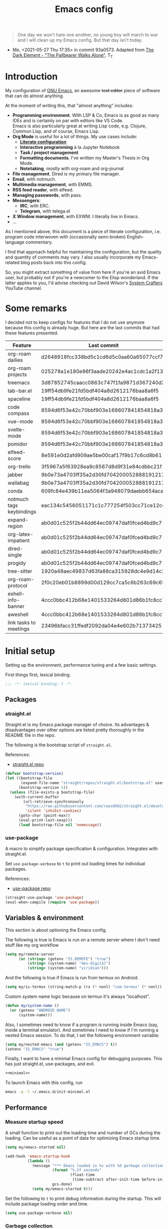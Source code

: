 #+PROPERTY: heaaer-args :mkdirp yes
#+PROPERTY: header-args:bash       :tangle-mode (identity #o755) :comments link :shebang "#!/usr/bin/env bash"
#+PROPERTY: header-args:emacs-lisp :tangle ~/.emacs.d/init.el :mkdirp yes :eval never-export :exports both
#+TODO: CHECK(s) | OFF(o)
#+TITLE: Emacs config
#+OPTIONS: broken-links:auto h:6 toc:nil

#+begin_quote
One day we won't hate one another, no young boy will march to war and I will clean up my Emacs config. But that day isn't today.
#+end_quote
- Me, <2021-05-27 Thu 17:35> in commit 93a0573. Adapted from [[https://www.youtube.com/watch?v=pIdBinlW40E][The Dark Element - "The Pallbearer Walks Alone"]]. T_T

* Introduction
My configuration of [[https://www.gnu.org/software/emacs/][GNU Emacs]], an awesome +text editor+ piece of software that can do almost anything.

At the moment of writing this, that "almost anything" includes:
- *Programming environment*. With LSP & Co, Emacs is as good as many IDEs and is certainly on par with editors like VS Code.\\
  Emacs is also particularly great at writing Lisp code, e.g. Clojure, Common Lisp, and of course, Emacs Lisp.
- *Org Mode* is useful for a lot of things. My use cases include:
  - *[[https://leanpub.com/lit-config/read][Literate configuration]]*
  - *Interactive programming* à la Jupyter Notebook
  - *Task / project management*
  - *Formatting documents*. I've written my Master's Thesis in Org Mode.
  - *Notetaking*, mostly with org-roam and org-journal
- *File management*. Dired is my primary file manager.
- *Email*, with notmuch.
- *Multimedia management*, with EMMS.
- *RSS feed reader*, with elfeed.
- *Managing passwords*, with pass.
- *Messengers*:
  - *IRC*, with ERC.
  - *Telegram*, with telega.el
- *X Window management*, with EXWM. I literally live in Emacs.
- ...

As I mentioned above, this document is a piece of literate configuration, i.e. program code interwoven with (occasionally semi-broken) English-language commentary.

I find that approach helpful for maintaining the configuration, but the quality and quantity of comments may vary. I also usually incorporate my Emacs-related blog posts back into this config.

So, you might extract something of value from here if you're an avid Emacs user, but probably not if you're a newcomer to the Elisp wonderland. If the latter applies to you, I'd advise checking out David Wilson's [[https://www.youtube.com/c/SystemCrafters][System Crafters]] YouTube channel.

* Some remarks
I decided not to keep configs for features that I do not use anymore because this config is already huge. But here are the last commits that had these features presented.

| Feature                  | Last commit                              |
|--------------------------+------------------------------------------|
| org-roam dailies         | d2648918fcc338bd5c1cd6d5c0aa60a65077ccf7 |
| org-roam projects        | 025278a1e180e86f3aade20242e4ac1cdc1a2f13 |
| treemacs                 | 3d87852745caacc0863c747f1fa9871d367240d2 |
| tab-bar.el               | 19ff54db9fe21fd5bdf404a8d2612176baa8a6f5 |
| spaceline                | 19ff54db9fe21fd5bdf404a8d2612176baa8a6f5 |
| code compass             | 8594d6f53e42c70bbf903e168607841854818a38 |
| vue-mode                 | 8594d6f53e42c70bbf903e168607841854818a38 |
| svelte-mode              | 8594d6f53e42c70bbf903e168607841854818a38 |
| pomidor                  | 8594d6f53e42c70bbf903e168607841854818a38 |
| elfeed-score             | 8e591e0d2afd909ae5be00caf17f9b17c6cd8b61 |
| org-trello               | 3f5967a5f63928ea9c8567d8d9f31e84cdbbc21f |
| jabber                   | 9b0e73a4703ff35a2d30fd704200052888191217 |
| wallabag                 | 9b0e73a4703ff35a2d30fd704200052888191217 |
| conda                    | 609fc84e439b11ea5064f3a948079daebb654aca |
| notmuch tags keybindings | eac134c5456051171c1c777254f503cc71ce12cd |
| expand-region            | ab0d01c525f2b44dd64ec09747daf0fced4bd9c7 |
| org-latex-impatient      | ab0d01c525f2b44dd64ec09747daf0fced4bd9c7 |
| dired-single             | ab0d01c525f2b44dd64ec09747daf0fced4bd9c7 |
| progidy                  | ab0d01c525f2b44dd64ec09747daf0fced4bd9c7 |
| tree-sitter              | 1920a48aec49837d63fa88ca315928dc4e9d14c2 |
| org-roam-protocol        | 2f0c20eb01b8899d00d129cc7ca5c6b263c69c65 |
| eshell-info-banner       | 4ccc0bbc412b68e1401533264d801d86b1fc8cc7 |
| aweshell                 | 4ccc0bbc412b68e1401533264d801d86b1fc8cc7 |
| link tasks to meetings   | 23496bfacc31ffedf2092da04e4e602b71373425 |

* Initial setup
Setting up the environment, performance tuning and a few basic settings.

First things first, lexical binding.
#+begin_src emacs-lisp
;;; -*- lexical-binding: t -*-
#+end_src

** Packages
*** straight.el
Straight.el is my Emacs package manager of choice. Its advantages & disadvantages over other options are listed pretty thoroughly in the README file in the repo.

The following is the bootstrap script of =straight.el=.

References:
- [[https://github.com/raxod502/straight.el][straight.el repo]]

#+begin_src emacs-lisp :noweb-ref minimal
(defvar bootstrap-version)
(let ((bootstrap-file
       (expand-file-name "straight/repos/straight.el/bootstrap.el" user-emacs-directory))
      (bootstrap-version 5))
  (unless (file-exists-p bootstrap-file)
    (with-current-buffer
        (url-retrieve-synchronously
         "https://raw.githubusercontent.com/raxod502/straight.el/develop/install.el"
         'silent 'inhibit-cookies)
      (goto-char (point-max))
      (eval-print-last-sexp)))
      (load bootstrap-file nil 'nomessage))
#+end_src
*** use-package
A macro to simplify package specification & configuration. Integrates with straight.el.

Set ~use-package-verbose~ to ~t~ to print out loading times for individual packages.

References:
- [[https://github.com/jwiegley/use-package][use-package repo]]

#+begin_src emacs-lisp :noweb-ref minimal
(straight-use-package 'use-package)
(eval-when-compile (require 'use-package))
#+end_src
** Variables & environment
This section is about optioning the Emacs config.

The following is true is Emacs is run on a remote server where I don't need stuff like my org workflow
#+begin_src emacs-lisp
(setq my/remote-server
      (or (string= (getenv "IS_REMOTE") "true")
          (string= (system-name) "dev-digital")
          (string= (system-name) "viridian")))
#+end_src

And the following is true if Emacs is run from termux on Android.
#+begin_src emacs-lisp
(setq my/is-termux (string-match-p (rx (* nonl) "com.termux" (* nonl)) (getenv "HOME")))
#+end_src

Custom system name logic because on termux it's always "localhost".
#+begin_src emacs-lisp
(defun my/system-name ()
  (or (getenv "ANDROID_NAME")
      (system-name)))
#+end_src

Also, I sometimes need to know if a program is running inside Emacs (say, inside a terminal emulator). And sometimes I need to know if I'm running a nested Emacs session. To do that, I set the following environment variable:
#+begin_src emacs-lisp
(setq my/nested-emacs (and (getenv "IS_EMACS") t))
(setenv "IS_EMACS" "true")
#+end_src

Finally, I want to have a minimal Emacs config for debugging purposes. This has just straight.el, use-packages, and evil.
#+begin_src emacs-lisp :tangle ~/.emacs.d/init-minimal.el :noweb yes
<<minimal>>
#+end_src

To launch Emacs with this config, run
#+begin_src bash :eval no :tangle no
emacs -q -l ~/.emacs.d/init-minimal.el
#+end_src

** Performance
*** Measure startup speed
A small function to print out the loading time and number of GCs during the loading. Can be useful as a point of data for optimizing Emacs startup time.
#+begin_src emacs-lisp
(setq my/emacs-started nil)

(add-hook 'emacs-startup-hook
          (lambda ()
            (message "*** Emacs loaded in %s with %d garbage collections."
                     (format "%.2f seconds"
                             (float-time
                              (time-subtract after-init-time before-init-time)))
                     gcs-done)
            (setq my/emacs-started t)))
#+end_src

Set the following to =t= to print debug information during the startup. This will include package loading order and time.
#+begin_src emacs-lisp
(setq use-package-verbose nil)
#+end_src

*** Garbage collection
Just setting ~gc-cons-treshold~ to a larger value.

#+begin_src emacs-lisp
(setq gc-cons-threshold 80000000)
(setq read-process-output-max (* 1024 1024))
#+end_src
*** Run garbage collection when Emacs is unfocused
Run GC when Emacs loses focus. +Time will tell if that's a good idea.+

 I still don't know if there is any quantifiable advantage to this, but it doesn't hurt.

#+begin_src emacs-lisp
(add-hook 'emacs-startup-hook
          (lambda ()
            (if (boundp 'after-focus-change-function)
                (add-function :after after-focus-change-function
                              (lambda ()
                                (unless (frame-focus-state)
                                  (garbage-collect))))
              (add-hook 'after-focus-change-function 'garbage-collect))))
#+end_src
*** Measure RAM usage
I've noticed that Emacs occasionally eats a lot of RAM, especially when used with EXWM. This is my attempt to measure RAM usage.

I have some concerns that =ps -o rss= may be unrepresentative because of [[https://stackoverflow.com/questions/131303/how-can-i-measure-the-actual-memory-usage-of-an-application-or-process][shared memory]], but I guess this shouldn't be a problem here because there's only one process of Emacs.

#+begin_src emacs-lisp
(defun my/get-ram-usage-async (callback)
  (let* ((temp-buffer (generate-new-buffer "*ps*"))
         (proc (start-process "ps" temp-buffer "ps"
                              "-p" (number-to-string (emacs-pid)) "-o" "rss")))
    (set-process-sentinel
     proc
     (lambda (process _msg)
       (when (eq (process-status process) 'exit)
         (let* ((output (with-current-buffer temp-buffer
                          (buffer-string)))
                (usage (string-to-number (nth 1 (split-string output "\n")))))
           (ignore-errors
             (funcall callback usage)))
         (kill-buffer temp-buffer))))))

(defun my/ram-usage ()
  (interactive)
  (my/get-ram-usage-async
   (lambda (data)
     (message "%f Gb" (/ (float data) 1024 1024)))))
#+end_src
** Micromamba
[[https://github.com/mamba-org/mamba][mamba]] is a faster alternative to [[https://www.anaconda.com/][Anaconda]], a package and environment manager. =micromamba= is a tiny version that provides a subset of mamba commands.

[[https://github.com/SqrtMinusOne/micromamba.el][micromamba.el]] is my package to interact with the latter.

#+begin_src emacs-lisp
(use-package micromamba
  :straight t
  :if (executable-find "micromamba")
  :config
  (micromamba-activate "general"))
#+end_src
** Config files
*** Custom file location
By default, =custom= writes stuff to =init.el=, which is somewhat annoying. The following makes it write to a separate file =custom.el=

#+begin_src emacs-lisp
(setq custom-file (concat user-emacs-directory "custom.el"))
(load custom-file 'noerror)
#+end_src
*** authinfo
Use only the gpg-encrypted version of the file.
#+begin_src emacs-lisp
(setq auth-source-debug nil)
(setq auth-sources '("~/.authinfo.gpg"))
#+end_src
*** Private config
I have some variables which I don't commit to the repo, e.g. my current location. They are stored in =private.el=

#+begin_src emacs-lisp
(let ((private-file (expand-file-name "private.el" user-emacs-directory)))
  (when (file-exists-p private-file)
    (load-file private-file)))
#+end_src
*** No littering
By default Emacs and its packages create a lot files in =.emacs.d= and in other places. [[https://github.com/emacscollective/no-littering][no-littering]] is a collective effort to redirect all of that to two folders in =user-emacs-directory=.

#+begin_src emacs-lisp
(use-package no-littering
  :straight t)
#+end_src
** Helper functions
*** Run command in background
I think I've copied it from somewhere.

#+begin_src emacs-lisp
(defun my/run-in-background (command)
  (let ((command-parts (split-string command "[ ]+")))
    (apply #'call-process `(,(car command-parts) nil 0 nil ,@(cdr command-parts)))))
#+end_src
*** Close buffer and its windows
#+begin_src emacs-lisp
(defun my/quit-window-and-buffer ()
  (interactive)
  (quit-window t))
#+end_src

** Prevent Emacs from closing
This adds a confirmation to avoid accidental Emacs closing.

#+begin_src emacs-lisp
(setq confirm-kill-emacs 'y-or-n-p)
#+end_src
** Scratch buffer
I have a problem with =emacs-lisp-mode= as =initial-major-mode= because in my config it loads =lispy=, which loads =org-mode=.

So until I've made a better loading screen, this will do.

#+begin_src emacs-lisp
(setq initial-major-mode 'fundamental-mode)
(setq initial-scratch-message "Hello there <3\n\n")
#+end_src
* General settings
** Keybindings
*** general.el
general.el provides a convenient interface to manage Emacs keybindings.

References:
- [[https://github.com/noctuid/general.el][general.el repo]]

#+begin_src emacs-lisp
(use-package general
  :straight t
  :config
  (general-evil-setup))
#+end_src
*** which-key
A package that displays the available keybindings in a popup. The package is pretty useful, as Emacs seems to have more keybindings than I can remember at any given point.

References:
- [[https://github.com/justbur/emacs-which-key][which-key repo]]

#+begin_src emacs-lisp
(use-package which-key
  :config
  (setq which-key-idle-delay 0.3)
  (setq which-key-popup-type 'frame)
  (which-key-mode)
  (which-key-setup-side-window-bottom)
  (set-face-attribute 'which-key-local-map-description-face nil
                      :weight 'bold)
  :straight t)
#+end_src

**** dump keybindings
A function to dump keybindings starting with a prefix to a buffer in a tree-like form.

#+begin_src emacs-lisp
(defun my/dump-bindings-recursive (prefix &optional level buffer)
  (dolist (key (which-key--get-bindings (kbd prefix)))
    (with-current-buffer buffer
      (when level
        (insert (make-string level ? )))
      (insert (apply #'format "%s%s%s\n" key)))
    (when (string-match-p
           (rx bos "+" (* nonl))
           (substring-no-properties (elt key 2)))
      (my/dump-bindings-recursive
       (concat prefix " " (substring-no-properties (car key)))
       (+ 2 (or level 0))
       buffer))))

(defun my/dump-bindings (prefix)
  "Dump keybindings starting with PREFIX in a tree-like form."
  (interactive "sPrefix: ")
  (let ((buffer (get-buffer-create "bindings")))
    (with-current-buffer buffer
      (erase-buffer))
    (my/dump-bindings-recursive prefix 0 buffer)
    (with-current-buffer buffer
      (goto-char (point-min))
      (setq-local buffer-read-only t))
    (switch-to-buffer-other-window buffer)))
#+end_src
*** Evil
An entire ecosystem of packages that emulates the main features of Vim. Probably the best vim emulator out there.

The only problem is that the package name makes it hard to google anything by just typing "evil".

References:
- [[https://github.com/emacs-evil/evil][evil repo]]
- [[https://www.youtube.com/watch?v=JWD1Fpdd4Pc][(YouTube) Evil Mode: Or, How I Learned to Stop Worrying and Love Emacs]]

**** Evil-mode
Basic evil configuration.

#+begin_src emacs-lisp :noweb-ref minimal
(use-package evil
  :straight t
  :init
  (setq evil-want-integration t)
  (setq evil-want-C-u-scroll t)
  (setq evil-want-keybinding nil)
  (setq evil-search-module 'evil-search)
  (setq evil-split-window-below t)
  (setq evil-vsplit-window-right t)
  (unless (display-graphic-p)
    (setq evil-want-C-i-jump nil))
  :config
  (evil-mode 1)
  ;; (setq evil-respect-visual-line-mode t)
  (when (fboundp #'undo-tree-undo)
    (evil-set-undo-system 'undo-tree))
  (when (fboundp #'general-define-key)
    (general-define-key
     :states '(motion)
     "ze" nil)))
#+end_src
**** Addons
[[https://github.com/emacs-evil/evil-surround][evil-surround]] emulates one of my favorite vim plugins, surround.vim. Adds a lot of parentheses management options.

#+begin_src emacs-lisp
(use-package evil-surround
  :straight t
  :after evil
  :config
  (global-evil-surround-mode 1))
#+end_src

[[https://github.com/linktohack/evil-commentary][evil-commentary]] emulates commentary.vim. It provides actions for quick insertion and deletion of comments.

#+begin_src emacs-lisp
(use-package evil-commentary
  :straight t
  :after evil
  :config
  (evil-commentary-mode))
#+end_src

[[https://github.com/blorbx/evil-quickscope][evil-quickscope]] emulates quickscope.vim. It highlights certain target characters for f, F, t, T keys.
#+begin_src emacs-lisp
(use-package evil-quickscope
  :straight t
  :after evil
  :config
  :hook ((prog-mode . turn-on-evil-quickscope-mode)
         (LaTeX-mode . turn-on-evil-quickscope-mode)
         (org-mode . turn-on-evil-quickscope-mode)))
#+end_src

[[https://github.com/cofi/evil-numbers][evil-numbers]] allows incrementing and decrementing numbers at point.
#+begin_src emacs-lisp
(use-package evil-numbers
  :straight t
  :commands (evil-numbers/inc-at-pt evil-numbers/dec-at-pt)
  :init
  (general-nmap
    "g+" 'evil-numbers/inc-at-pt
    "g-" 'evil-numbers/dec-at-pt))
#+end_src

[[https://github.com/edkolev/evil-lion][evil-lion]] provides alignment operators, somewhat similar to vim-easyalign.
#+begin_src emacs-lisp
(use-package evil-lion
  :straight t
  :config
  (setq evil-lion-left-align-key (kbd "g a"))
  (setq evil-lion-right-align-key (kbd "g A"))
  (evil-lion-mode))
#+end_src

[[https://github.com/redguardtoo/evil-matchit][evil-matchit]] makes "%" to match things like tags. It doesn't work perfectly, so I +occasionally+ turn it off.
#+begin_src emacs-lisp
(use-package evil-matchit
  :straight t
  :disabled
  :config
  (global-evil-matchit-mode 1))
#+end_src
**** My additions
Do ex search in other buffer. Like =*=, but switch to other buffer and search there.

#+begin_src emacs-lisp
(defun my/evil-ex-search-word-forward-other-window (count &optional symbol)
  (interactive (list (prefix-numeric-value current-prefix-arg)
                     evil-symbol-word-search))
  (save-excursion
    (evil-ex-start-word-search nil 'forward count symbol))
  (other-window 1)
  (evil-ex-search-next))

(general-define-key
 :states '(normal)
 "&" #'my/evil-ex-search-word-forward-other-window)
#+end_src
**** evil-collection
[[https://github.com/emacs-evil/evil-collection][evil-collection]] is a package that provides evil bindings for a lot of different packages. One can see the complete list in the [[https://github.com/emacs-evil/evil-collection/tree/master/modes][modes]] folder.

#+begin_src emacs-lisp :noweb-ref minimal
(use-package evil-collection
  :straight t
  :after evil
  :config
  (evil-collection-init
   '(eww devdocs proced emms pass calendar dired ivy debug guix calc
         docker ibuffer geiser pdf info elfeed edebug bookmark company
         vterm flycheck profiler cider explain-pause-mode notmuch custom
         xref eshell helpful compile comint git-timemachine magit prodigy
         slime forge deadgrep vc-annonate telega doc-view gnus outline)))
#+end_src
*** My keybindings
Various keybinding settings that I can't put anywhere else.

**** Escape key
+Use the escape key instead of =C-g= whenever possible+ No, not really after 2 years... But I'll keep this fragment.

I must have copied it from somewhere, but as I googled to find out the source, I discovered quite a number of variations of the following code over time. I wonder if Richard Dawkins was inspired by something like this a few decades ago.

#+begin_src emacs-lisp
(defun minibuffer-keyboard-quit ()
  "Abort recursive edit.
In Delete Selection mode, if the mark is active, just deactivate it;
then it takes a second \\[keyboard-quit] to abort the minibuffer."
  (interactive)
  (if (and delete-selection-mode transient-mark-mode mark-active)
      (setq deactivate-mark  t)
    (when (get-buffer "*Completions*") (delete-windows-on "*Completions*"))
    (abort-recursive-edit)))

(defun my/escape-key ()
  (interactive)
  (evil-ex-nohighlight)
  (keyboard-quit))

(general-define-key
 :keymaps '(normal visual global)
 [escape] #'my/escape-key)

(general-define-key
 :keymaps '(minibuffer-local-map
            minibuffer-local-ns-map
            minibuffer-local-completion-map
            minibuffer-local-must-match-map
            minibuffer-local-isearch-map)
 [escape] 'minibuffer-keyboard-quit)
#+end_src
**** Home & end
#+begin_src emacs-lisp
(general-def :states '(normal insert visual)
  "<home>" 'beginning-of-line
  "<end>" 'end-of-line)
#+end_src
**** My leader
Using the =SPC= key as a leader key, like in Doom Emacs or Spacemacs.

#+begin_src emacs-lisp
(general-create-definer my-leader-def
  :keymaps 'override
  :prefix "SPC"
  :states '(normal motion emacs))

(general-def :states '(normal motion emacs)
  "SPC" nil
  "M-SPC" (general-key "SPC"))

(general-def :states '(insert)
  "M-SPC" (general-key "SPC" :state 'normal))

(my-leader-def "?" 'which-key-show-top-level)
(my-leader-def "E" 'eval-expression)

(general-def :states '(insert)
  "<f1> e" #'eval-expression)
#+end_src

=general.el= has a nice integration with which-key, so I use that to show more descriptive annotations for certain groups of keybindings (the default annotation is just =prefix=).
#+begin_src emacs-lisp
(my-leader-def
  "a" '(:which-key "apps"))
#+end_src

**** Universal argument
Change the universal argument to =M-u=. I use =C-u= to scroll up, as I'm used to from vim.

#+begin_src emacs-lisp
(general-def
  :keymaps 'universal-argument-map
  "M-u" 'universal-argument-more)
(general-def
  :keymaps 'override
  :states '(normal motion emacs insert visual)
  "M-u" 'universal-argument)
#+end_src
**** Profiler
The built-in profiler is a magnificent tool to troubleshoot performance issues.

#+begin_src emacs-lisp
(my-leader-def
  :infix "P"
  "" '(:which-key "profiler")
  "s" 'profiler-start
  "e" 'profiler-stop
  "p" 'profiler-report)
#+end_src
**** Buffer switching
Some keybindings I used in vim to switch buffers and can't let go of. But I think I started to use these less since I made an attempt in [[*i3 integration][i3 integration]].

#+begin_src emacs-lisp
(general-define-key
  :keymaps 'override
  "C-<right>" 'evil-window-right
  "C-<left>" 'evil-window-left
  "C-<up>" 'evil-window-up
  "C-<down>" 'evil-window-down
  "C-h" 'evil-window-left
  "C-l" 'evil-window-right
  "C-k" 'evil-window-up
  "C-j" 'evil-window-down
  "C-x h" 'previous-buffer
  "C-x l" 'next-buffer)

(general-define-key
 :keymaps 'evil-window-map
 "x" 'kill-buffer-and-window
 "d" 'kill-current-buffer)
#+end_src

=winner-mode= to keep the history of window states.

It doesn't play too well with perspective.el, that is it has a single history list for all of the perspectives. But it is still quite usable.

#+begin_src emacs-lisp
(winner-mode 1)

(general-define-key
 :keymaps 'evil-window-map
 "u" 'winner-undo
 "U" 'winner-redo)
#+end_src
**** Buffer management
The following is necessary since my scratch buffer isn't lisp-interaction.

#+begin_src emacs-lisp
(defun my/lisp-interaction-buffer ()
  (interactive)
  (let ((buf (get-buffer-create "*lisp-interaction*")))
    (with-current-buffer buf
      (lisp-interaction-mode))
    (switch-to-buffer buf)))
#+end_src

#+begin_src emacs-lisp
(my-leader-def
  :infix "b"
  "" '(:which-key "buffers")
  "s" '(my/lisp-interaction-buffer
        :which-key "*lisp-interaction*")
  "m" '((lambda () (interactive) (persp-switch-to-buffer "*Messages*"))
        :which-key "*Messages*")
  "l" 'next-buffer
  "h" 'previous-buffer
  "k" 'kill-buffer
  "b" 'persp-ivy-switch-buffer
  "r" 'revert-buffer
  "u" 'ibuffer)
#+end_src
**** xref
Some keybindings for xref and go to definition.

#+begin_src emacs-lisp
(general-nmap
  "gD" 'xref-find-definitions-other-window
  "gr" 'xref-find-references
  "gd" 'evil-goto-definition)

(my-leader-def
  "fx" 'xref-find-apropos)
#+end_src

#+begin_src emacs-lisp
(use-package xref
  :straight (:type built-in))
#+end_src

**** Folding
There are multiple ways to fold text in Emacs.

The most versatile is the built-in =hs-minor-mode=, which seems to work out of the box for Lisps, C-like languages, and Python. =outline-minor-mode= works for org-mode, LaTeX and the like. There is a 3rd-party solution [[https://github.com/elp-revive/origami.el][origami.el]], which I found to be somewhat less stable.

Evil does a pretty good job of abstracting all these packages with a set of vim-like keybindings. I was using =SPC= in vim, but as now this isn't an option, I set =TAB= to toggle folding.

#+begin_src emacs-lisp
(require 'hideshow)
(general-define-key
 :keymaps '(hs-minor-mode-map outline-minor-mode-map outline-mode-map)
 :states '(normal motion)
 "ze" 'hs-hide-level
 "TAB" 'evil-toggle-fold)
#+end_src
**** Zoom UI
#+begin_src emacs-lisp
(defun my/zoom-in ()
  "Increase font size by 10 points"
  (interactive)
  (set-face-attribute 'default nil
                      :height
                      (+ (face-attribute 'default :height) 10)))

(defun my/zoom-out ()
  "Decrease font size by 10 points"
  (interactive)
  (set-face-attribute 'default nil
                      :height
                      (- (face-attribute 'default :height) 10)))

;; change font size, interactively
(global-set-key (kbd "C-+") 'my/zoom-in)
(global-set-key (kbd "C-=") 'my/zoom-out)
#+end_src
*** Termux
For some reason my ONYX device has the tilde and escape wrong.

#+begin_src emacs-lisp
(when (and my/is-termux (not (equal (my/system-name) "snow")))
  (define-key key-translation-map (kbd "`") (kbd "<escape>"))
  (define-key key-translation-map (kbd "<escape>") (kbd "`")))
#+end_src

And the screen is less wide.
#+begin_src emacs-lisp
(when my/is-termux
  (setq split-width-threshold 90))
#+end_src
** i3 integration
UPD <2021-11-27 Sat>. I have finally switched to EXWM as my window manager, but as long as I keep i3 as a backup solution, this section persists. Check out the [[https://sqrtminusone.xyz/posts/2021-10-04-emacs-i3/][post]] for a somewhat better presentation.

One advantage of EXWM for an Emacs user is that EXWM gives one set of keybindings to manage both Emacs windows and X windows. In every other WM, like my preferred [[https://i3wm.org][i3wm]], two orthogonal keymaps seem to be necessary. But, as both programs are quite customizable, I want to see whether I can replicate at least some part of the EXWM goodness in i3.

But why not just use EXWM? One key reason is that to my taste (and perhaps on my hardware) EXWM didn't feel snappy enough. Also, I really like i3's tree-based layout structure; I feel like it fits my workflow much better than anything else I tried, including the master/stack paradigm of [[https://xmonad.org/][XMonad]]​, for instance.

One common point of criticism of i3 is that it is not extensible enough, especially compared to WMs that are configured in an actual programing language, like the mentioned XMonad, [[http://www.qtile.org/][Qtile]], [[https://awesomewm.org/][Awesome]], etc. But I think i3's extensibility is underappreciated, although the contents of this section may lie closer to the limits of how far one can go there.

The basic idea is to launch a normal i3 command with =i3-msg= in case the current window is not Emacs, otherwise pass that command to Emacs with =emacsclient=. In Emacs, execute the command if possible, otherwise pass the command back to i3.

This may seem like a lot of overhead, but I didn't feel it even in the worst case (i3 -> Emacs -> i3), so at least in that regard, the interaction feels seamless. The only concern is that this command flow is vulnerable to Emacs getting stuck, but it is still much less of a problem than with EXWM.

One interesting observation here is that Emacs windows and X windows are sort of one-level entities, so I can talk just about "windows".

At any rate, we need a script to do the i3 -> Emacs part:
#+begin_src bash :tangle ~/bin/scripts/emacs-i3-integration
if [[ $(xdotool getactivewindow getwindowname) =~ ^emacs(:.*)?@.* ]]; then
    command="(my/emacs-i3-integration \"$@\")"
    emacsclient -e "$command"
else
    i3-msg $@
fi
#+end_src

This script is being run from the [[file:Desktop.org::*i3wm][i3 configuration]].

For this to work, we need to make sure that Emacs starts a server, so here is an expression to do just that:
#+BEGIN_SRC emacs-lisp
(unless (or my/remote-server my/nested-emacs)
  (add-hook 'after-init-hook #'server-start))
#+END_SRC

And here is a simple macro to do the Emacs -> i3 part:
#+begin_src emacs-lisp
(defmacro i3-msg (&rest args)
  `(start-process "emacs-i3-windmove" nil "i3-msg" ,@args))
#+end_src

Now we have to handle the required set of i3 commands. It is worth noting here that I'm not trying to implement a general mechanism to apply i3 commands to Emacs, rather I'm implementing a small subset that I use in my i3 configuration and that maps reasonably to the Emacs concepts.

Also, I use [[https://github.com/emacs-evil/evil][evil-mode]] and generally configure the software to have vim-style bindings where possible. So if you don't use evil-mode you'd have to detangle the given functions from evil, but then, I guess, you do not use super+hjkl to manage windows either.

First, for the =focus= command I want to move to an Emacs window in the given direction if there is one, otherwise move to an X window in the same direction. Fortunately, i3 and windmove have the same names for directions, so the function is rather straightforward.

One caveat here is that the minibuffer is always the bottom-most Emacs window, so it is necessary to check for that as well.
#+begin_src emacs-lisp
(defun my/emacs-i3-windmove (dir)
  (let ((other-window (windmove-find-other-window dir)))
    (if (or (null other-window) (window-minibuffer-p other-window))
        (i3-msg "focus" (symbol-name dir))
      (windmove-do-window-select dir))))
#+end_src

For the =move= I want the following behavior:
- if there is space in the required direction, move the Emacs window there;
- if there is no space in the required direction, but space in two orthogonal directions, move the Emacs window so that there is no more space in the orthogonal directions;
- otherwise, move an X window (Emacs frame).

For the first part, =window-swap-states= with =windmove-find-other-window= do well enough.

=evil-move-window= works well for the second part. By itself it doesn't behave quite like i3, for instance, =(evil-move-window 'right)= in a three-column split would move the window from the far left side to the far right side (bypassing center). Hence the combination as described here.

So here is a simple predicate which checks whether there is space in the given direction.
#+begin_src emacs-lisp
(defun my/emacs-i3-direction-exists-p (dir)
  (cl-some (lambda (dir)
          (let ((win (windmove-find-other-window dir)))
            (and win (not (window-minibuffer-p win)))))
        (pcase dir
          ('width '(left right))
          ('height '(up down)))))
#+end_src

And the implementation of the move command.
#+begin_src emacs-lisp
(defun my/emacs-i3-move-window (dir)
  (let ((other-window (windmove-find-other-window dir))
        (other-direction (my/emacs-i3-direction-exists-p
                          (pcase dir
                            ('up 'width)
                            ('down 'width)
                            ('left 'height)
                            ('right 'height)))))
    (cond
     ((and other-window (not (window-minibuffer-p other-window)))
      (window-swap-states (selected-window) other-window))
     (other-direction
      (evil-move-window dir))
     (t (i3-msg "move" (symbol-name dir))))))
#+end_src

Next on the line are =resize grow= and =resize shrink=. =evil-window-= functions do nicely for this task.

This function also checks whether there is space to resize in the given direction with the help of the predicate defined above. The command is forwarded back to i3 if there is not.
#+begin_src emacs-lisp
(defun my/emacs-i3-resize-window (dir kind value)
  (if (or (one-window-p)
          (not (my/emacs-i3-direction-exists-p dir)))
      (i3-msg "resize" (symbol-name kind) (symbol-name dir)
              (format "%s px or %s ppt" value value))
    (setq value (/ value 2))
    (pcase kind
      ('shrink
       (pcase dir
         ('width
          (evil-window-decrease-width value))
         ('height
          (evil-window-decrease-height value))))
      ('grow
       (pcase dir
         ('width
          (evil-window-increase-width value))
         ('height
          (evil-window-increase-height value)))))))
#+end_src

[[https://github.com/emacsorphanage/transpose-frame][transpose-frame]] is a package to "transpose" the current frame layout, which behaves someone similar to the =layout toggle split= command in i3, so I'll use it as well.
#+begin_src emacs-lisp
(use-package transpose-frame
  :straight t
  :commands (transpose-frame))
#+end_src

Finally, the entrypoint for the Emacs integration. In addition to the commands defined above, it processes =split= and =kill= commands and passes every other command back to i3.
#+begin_src emacs-lisp
(defun my/emacs-i3-integration (command)
  (pcase command
    ((rx bos "focus")
     (my/emacs-i3-windmove
      (intern (elt (split-string command) 1))))
    ((rx bos "move")
     (my/emacs-i3-move-window
      (intern (elt (split-string command) 1))))
    ((rx bos "resize")
     (my/emacs-i3-resize-window
       (intern (elt (split-string command) 2))
       (intern (elt (split-string command) 1))
       (string-to-number (elt (split-string command) 3))))
    ("layout toggle split" (transpose-frame))
    ("split h" (evil-window-split))
    ("split v" (evil-window-vsplit))
    ("kill" (evil-quit))
    (- (i3-msg command))))
#+end_src
** Editing text
Various packages, tricks, and settings that help with the central task of Emacs - editing text.
*** Indentation & whitespace
**** Aggressive Indent
A package to keep the code intended.

Doesn't work too well with many ecosystems because the LSP-based indentation is rather slow but nice for Lisps.

References:
- [[https://github.com/Malabarba/aggressive-indent-mode][aggressive-indent-mode repo]]

#+begin_src emacs-lisp
(use-package aggressive-indent
  :commands (aggressive-indent-mode)
  :straight t)
#+end_src
**** Delete trailing whitespace
Delete trailing whitespace on save, unless in particular modes where trailing whitespace is important, like Markdown.

#+begin_src emacs-lisp
(setq my/trailing-whitespace-modes '(markdown-mode))

(require 'cl-extra)

(add-hook 'before-save-hook
          (lambda ()
            (unless (cl-some #'derived-mode-p my/trailing-whitespace-modes)
              (delete-trailing-whitespace))))
#+end_src
**** Tabs
Some default settings to manage tabs.
#+begin_src emacs-lisp
(setq tab-always-indent nil)

(setq-default default-tab-width 4)
(setq-default tab-width 4)
(setq-default evil-indent-convert-tabs nil)
(setq-default indent-tabs-mode nil)
(setq-default evil-shift-round nil)
#+end_src
*** Settings
**** Scrolling
#+begin_src emacs-lisp
(setq scroll-conservatively scroll-margin)
(setq scroll-step 1)
(setq scroll-preserve-screen-position t)
(setq scroll-error-top-bottom t)
(setq mouse-wheel-progressive-speed nil)
(setq mouse-wheel-inhibit-click-time nil)
#+end_src
**** Clipboard
#+begin_src emacs-lisp
(setq select-enable-clipboard t)
(setq mouse-yank-at-point t)
#+end_src
**** Backups
#+begin_src emacs-lisp
(setq backup-inhibited t)
(setq auto-save-default nil)
#+end_src
*** Undo Tree
Replaces Emacs built-in sequential undo system with a tree-based one. Probably one of the greatest options of Emacs as a text editor.

References:
- [[https://www.emacswiki.org/emacs/UndoTree][UndoTree on EmacsWiki]]

#+begin_src emacs-lisp
(use-package undo-tree
  :straight t
  :config
  (global-undo-tree-mode)
  (evil-set-undo-system 'undo-tree)
  (setq undo-tree-visualizer-diff t)
  (setq undo-tree-visualizer-timestamps t)
  (setq undo-tree-auto-save-history nil)

  (my-leader-def "u" 'undo-tree-visualize)
  (fset 'undo-auto-amalgamate 'ignore)
  (setq undo-limit 6710886400)
  (setq undo-strong-limit 100663296)
  (setq undo-outer-limit 1006632960))
#+end_src

*** Snippets
A snippet system for Emacs and a collection of pre-built snippets.

~yasnippet-snippets~ has to be loaded before ~yasnippet~ for user snippets to override the pre-built ones.

Edit <2022-04-11 Mon> I don't really use ~yasnippet-snippets~, so I'd rather write stuff manually.

References:
- [[http://joaotavora.github.io/yasnippet/][yasnippet documentation]]

#+begin_src emacs-lisp
(use-package yasnippet-snippets
  :disabled
  :straight t)

(use-package yasnippet
  :straight t
  :config
  (setq yas-snippet-dirs
        `(,(concat (expand-file-name user-emacs-directory) "snippets")
          ;; yasnippet-snippets-dir
          ))
  (setq yas-triggers-in-field t)
  (yas-global-mode 1)
  (my-leader-def
    :keymaps 'yas-minor-mode-map
    :infix "es"
    "" '(:wk "yasnippet")
    "n" #'yas-new-snippet
    "s" #'yas-insert-snippet
    "v" #'yas-visit-snippet-file))

(general-imap "M-TAB" 'company-yasnippet)
#+end_src
*** Input Method
#+begin_quote
I have to switch layouts all the time, especially in LaTeX documents, because for some reason the Bolsheviks abandoned the idea of replacing Russian Cyrillic letters with Latin ones.
#+end_quote
- Me, [2021-04-24 Sat], in a commit to [[https://github.com/SystemCrafters/crafter-configs][SystemCrafters/crafter-configs]].

Fortunately, Emacs offers a way out of the above with input methods.

References:
- https://protesilaos.com/codelog/2023-12-12-emacs-multilingual-editing/ - A video by Prot from which I learned about this feature.

#+begin_src emacs-lisp
(setq default-input-method "russian-computer")
#+end_src

I also want to call =xkb-switch= in EXWM buffers with the same keybindig.

| Guix dependency |
|-----------------|
| xkb-switch      |

#+begin_src emacs-lisp
(defun my/toggle-input-method ()
  (interactive)
  (if (derived-mode-p 'exwm-mode)
      (my/run-in-background "xkb-switch -n")
    (if (or
         (not (executable-find "xkb-switch"))
         (equal (string-trim
                 (shell-command-to-string "xkb-switch -p"))
                "us"))
        (toggle-input-method)
      (my/run-in-background "xkb-switch -s us"))))
#+end_src

=M-x delete-horizontal-space= doesn't feel that useful to me.

#+begin_src emacs-lisp
(general-define-key
 :keymaps 'global
 "M-\\" #'my/toggle-input-method)
#+end_src

*** Other small packages
**** Managing parentheses (smartparens)
A minor mode to deal with pairs. Its functionality overlaps with evil-surround, but smartparens provides the most comfortable way to do stuff like automatically insert pairs.

References:
- [[https://github.com/Fuco1/smartparens][smartparens repo]]

#+begin_src emacs-lisp
(use-package smartparens
  :straight t)
#+end_src
**** Visual fill column mode
#+begin_src emacs-lisp
(use-package visual-fill-column
  :straight t
  :commands (visual-fill-column-mode)
  :config
  ;; How did it get here?
  ;; (add-hook 'visual-fill-column-mode-hook
  ;;           (lambda () (setq visual-fill-column-center-text t)))
  )
#+end_src
**** Accents
Input accented characters.

#+begin_src emacs-lisp
(use-package accent
  :straight (:host github :repo "eliascotto/accent")
  :init
  (general-define-key
   :states '(normal)
   "gs" #'accent-company)
  (general-define-key
   :states '(normal insert)
   "M-n" #'accent-company)
  :commands (accent-menu)
  :config
  (general-define-key
   :keymaps 'popup-menu-keymap
   "C-j" #'popup-next
   "C-k" #'popup-previous
   "M-j" #'popup-next
   "M-k" #'popup-previous)
  (setq accent-custom '((a (ā))
                        (A (Ā)))))
#+end_src
** Working with projects
Packages related to managing projects.

I used to have [[https://github.com/Alexander-Miller/treemacs][Treemacs]] here, but in the end decided that dired with [[https://github.com/jojojames/dired-sidebar][dired-sidebar]] does a better job. Dired has its separate section in "Applications".

*** Projectile
[[https://github.com/bbatsov/projectile][Projectile]] gives a bunch of useful functions for managing projects, like finding files within a project, fuzzy-find, replace, etc.

#+begin_src emacs-lisp
(use-package projectile
  :straight t
  :config
  (projectile-mode +1)
  (setq projectile-project-search-path '("~/Code" "~/Documents")))

(use-package counsel-projectile
  :after (counsel projectile)
  :straight t)

(my-leader-def
  "p" '(:keymap projectile-command-map :which-key "projectile"))

(general-nmap "C-p" 'counsel-projectile-find-file)
#+end_src
*** Git & Magit
[[https://magit.vc/][Magit]] is a git interface for Emacs.

A few CLI alternatives:
- [[https://github.com/jesseduffield/lazygit][lazygit]]. I used it before Emacs
- [[https://github.com/altsem/gitu][gitu]]. A CLI magit clone

#+begin_src emacs-lisp
(use-package magit
  :straight t
  :commands (magit-status magit-file-dispatch)
  :init
  (my-leader-def
    "m" 'magit
    "M" 'magit-file-dispatch)
  :config
  (require 'forge)
  (setq magit-blame-styles
        '((headings
           (heading-format . "%-20a %C %s\n"))
          (highlight
           (highlight-face . magit-blame-highlight))
          (lines
           (show-lines . t)
           (show-message . t)))))
#+end_src

[[https://github.com/emacsorphanage/git-gutter][git-gutter]] is shows git changes for each line (added/changed/deleted lines).
#+begin_src emacs-lisp
(use-package git-gutter
  :straight t
  :config
  (global-git-gutter-mode +1))
#+end_src

[[https://github.com/emacsmirror/git-timemachine][git-timemachine]] allows visiting previous versions of a file.
#+begin_src emacs-lisp
(use-package git-timemachine
  :straight t
  :commands (git-timemachine))
#+end_src

| Guix dependency |
|-----------------|
| difftastic-bin  |

[[https://github.com/pkryger/difftastic.el][difftastic.el]] is a wrapper package for [[https://difftastic.wilfred.me.uk/][difftastic]].
#+begin_src emacs-lisp
(use-package difftastic
  :straight t
  :commands (difftastic-magit-diff
             difftastic-magit-show
             difftastic-files
             difftastic-buffers)
  :init
  (with-eval-after-load 'magit-diff
    (transient-append-suffix 'magit-diff '(-1 -1)
      [("D" "Difftastic diff (dwim)" difftastic-magit-diff)
       ("S" "Difftastic show" difftastic-magit-show)])
    (general-define-key
     :keymaps 'magit-blame-read-only-mode-map
     :states 'normal
     "D" #'difftastic-magit-show
     "S" #'difftastic-magit-show))
  :config
  (setq difftastic-executable (executable-find "difft"))
  (general-define-key
   :keymaps 'difftastic-mode-map
   :states '(normal)
   "gr" #'difftastic-rerun
   "q" #'kill-buffer-and-window))
#+end_src

My screen isn't wide enough to run =difftastic= in vertical split, so...
#+begin_src emacs-lisp
(defun my/difftastic-pop-at-bottom (buffer-or-name _requested-width)
  (let ((window (split-window-below)))
    (select-window window)
    (evil-move-window 'below))
  (set-window-buffer (selected-window) buffer-or-name))

(setq difftastic-display-buffer-function #'my/difftastic-pop-at-bottom)
#+end_src

And I suspect the built-in window width function doesn't work as intended because of =global-display-line-numbers-mode=.

#+begin_src emacs-lisp
(setq difftastic-requested-window-width-function
      (lambda () (- (frame-width) 4)))
#+end_src

*** Forge and code-review
[[https://github.com/magit/forge][forge]] provides integration with forges, such as GitHub and GitLab.
#+begin_src emacs-lisp
(use-package forge
  :after magit
  :straight t
  :config
  (add-to-list 'forge-alist '("gitlab.etu.ru"
                              "gitlab.etu.ru/api/v4"
                              "gitlab.etu.ru"
                              forge-gitlab-repository)))
#+end_src

=forge= depends on a package called [[https://github.com/magit/ghub][ghub]]. I don't like that it uses =auth-source= to store the token so I'll advise it to use =password-store=.

#+begin_src emacs-lisp
(defun my/password-store-get-field (entry field)
  (if-let (field (password-store-get-field entry field))
      field
    (my/password-store-get-field entry field)))

(defun my/ghub--token (host username package &optional nocreate forge)
  (cond ((and (or (equal host "gitlab.etu.ru/api/v4")
                  (equal host "gitlab.etu.ru/api"))
              (equal username "pvkorytov"))
         (my/password-store-get-field
          "Job/Digital/Infrastructure/gitlab.etu.ru"
          (format "%s-token" package)))
        (t (error "Don't know token: %s %s %s" host username package))))

(with-eval-after-load 'ghub
  (advice-add #'ghub--token :override #'my/ghub--token))
#+end_src

[[https://github.com/wandersoncferreira/code-review][code-review]] is a package that implements code review in Emacs. The main branch is broken, [[https://github.com/wandersoncferreira/code-review/pull/246][but this PR]] works.

#+begin_src emacs-lisp
(use-package code-review
  :straight (:host github :repo "phelrine/code-review" :branch "fix/closql-update")
  :after forge
  :config
  (setq code-review-auth-login-marker 'forge)
  (setq code-review-gitlab-base-url "gitlab.etu.ru")
  (setq code-review-gitlab-host "gitlab.etu.ru/api")
  (setq code-review-gitlab-graphql-host "gitlab.etu.ru/api")
  (general-define-key
   :states '(normal visual)
   :keymaps '(code-review-mode-map)
   "RET" #'code-review-comment-add-or-edit
   "gr" #'code-review-reload
   "r" #'code-review-transient-api
   "s" #'code-review-comment-code-suggestion
   "d" #'code-review-submit-single-diff-comment-at-point
   "TAB" #'magit-section-toggle)
  (general-define-key
   :states '(normal)
   :keymaps '(forge-topic-mode-map)
   "M-RET" #'code-review-forge-pr-at-point))
#+end_src

Fix issue [[https://github.com/wandersoncferreira/code-review/issues/253][253]]:
#+begin_src emacs-lisp
(defun my/code-review-comment-quit ()
  "Quit the comment window."
  (interactive)
  (magit-mode-quit-window t)
  (with-current-buffer (get-buffer code-review-buffer-name)
    (goto-char code-review-comment-cursor-pos)
    (code-review-comment-reset-global-vars)))

(with-eval-after-load 'code-review
  (advice-add #'code-review-comment-quit :override #'my/code-review-comment-quit))
#+end_src

*** Editorconfig
Editorconfig support for Emacs.

References:
- [[https://editorconfig.org/][Editorconfig reference]]

#+begin_src emacs-lisp
(use-package editorconfig
  :straight t
  :config
  (add-to-list 'editorconfig-indentation-alist
               '(emmet-mode emmet-indentation)))
#+end_src

*** Editing files
A minor mode to remember recently edited files.
#+begin_src emacs-lisp
(recentf-mode 1)
#+end_src

Save the last place visited in the file.
#+begin_src emacs-lisp
(save-place-mode nil)
#+end_src
*** Deadgrep
[[https://github.com/Wilfred/deadgrep][deadgrep]] is a nice Emacs interface for [[https://github.com/BurntSushi/ripgrep][ripgrep]]. Running =ivy-occur= in =counsel-rg= does something a bit similar, but the deadgrep is more full-featured.

Somehow I couldn't hook =toogle-truncate-lines= into the existing package hooks, so here goes advice.

#+begin_src emacs-lisp
(defun my/deadgrep-fix-buffer-advice (fun &rest args)
  (let ((buf (apply fun args)))
    (with-current-buffer buf
      (toggle-truncate-lines 1))
    buf))

(use-package deadgrep
  :straight t
  :commands (deadgrep)
  :config
  (advice-add #'deadgrep--buffer :around #'my/deadgrep-fix-buffer-advice))
#+end_src
** Navigation
Things to navigate in Emacs.

*** Registers
References:
- [[https://www.gnu.org/software/emacs/manual/html_node/emacs/Registers.html][Registers (GNU Emacs Manual)]]

Somehow there's no built-in function to clear a register.

#+begin_src emacs-lisp
(defun my/register-clear (register)
  (interactive (list (register-read-with-preview "Clear register: ")))
  (setq register-alist (delq (assoc register register-alist) register-alist)))
#+end_src

#+begin_src emacs-lisp
(setq register-preview-delay which-key-idle-delay)

(my-leader-def
  :infix "g"
  "" '(:wk "registers & marks")
  "y" #'copy-to-register
  "p" #'insert-register
  "o" #'point-to-register
  "c" #'my/register-clear
  "r" #'jump-to-register
  "R" #'counsel-register
  "w" #'window-configuration-to-register)
#+End_src

*** Marks
References:
- [[https://www.gnu.org/software/emacs/manual/html_node/emacs/Mark.html][The Mark and the Region (GNU Emacs Manual)]]
- [[https://www.masteringemacs.org/article/fixing-mark-commands-transient-mark-mode][Fixing the mark commands in transient mark mode - Mastering Emacs]]

=transient-mark-mode= makes using marks for navigation a bit more cumbersome, but I'm not sure of potential side effects of disabling it... As of now, I want only to push a mark without activating it, so here's a function for that (taken from Mickey Peterson's article):

#+begin_src emacs-lisp
(defun my/push-mark-no-activate ()
  "Pushes `point' to `mark-ring' and does not activate the region
   Equivalent to \\[set-mark-command] when \\[transient-mark-mode] is disabled"
  (interactive)
  (push-mark (point) t nil)
  (message "Pushed mark to ring"))
#+end_src

Also a function to clear the current mark ring.
#+begin_src emacs-lisp
(defun my/mark-ring-clear ()
  (interactive)
  (setq mark-ring nil))
#+end_src

A variant of =counsel-mark-ring= to work with =global-mark-ring=:

#+begin_src emacs-lisp
(defun my/counsel-global-mark-ring ()
  "Browse `mark-ring' interactively.
Obeys `widen-automatically', which see."
  (interactive)
  (let* ((counsel--mark-ring-calling-point (point))
         (marks (copy-sequence global-mark-ring))
         (marks (delete-dups marks))
         (candidates (counsel-mark--get-candidates marks)))
    (if candidates
        (counsel-mark--ivy-read "Mark: " candidates 'my/counsel-global-mark-ring)
      (message "Mark ring is empty"))))
#+end_src

Keybindings:
#+begin_src emacs-lisp
(my-leader-def
  :infix "g"
  "g" #'counsel-mark-ring
  "G" #'my/counsel-global-mark-ring
  "C" #'my/mark-ring-clear
  "m" #'my/push-mark-no-activate)

(general-define-key
 :keymaps 'global
 "C-SPC" #'my/push-mark-no-activate)
#+end_src

*** Avy
[[https://github.com/abo-abo/avy][Avy]] is a package that helps navigate Emacs in a tree-like manner.

References:
- [[https://karthinks.com/software/avy-can-do-anything/][Avy can do anything]]

#+begin_src emacs-lisp
(use-package avy
  :straight t
  :config
  (setq avy-timeout-seconds 0.5)
  (setq avy-ignored-modes
        '(image-mode doc-view-mode pdf-view-mode exwm-mode))
  (general-define-key
   :states '(normal motion)
   "-" nil
   "--" #'avy-goto-char-2
   "-=" #'avy-goto-symbol-1))
#+End_src

[[https://github.com/abo-abo/ace-link][ace-link]] is a package to jump to links with avy.
#+begin_src emacs-lisp
(use-package ace-link
  :straight t
  :commands (ace-link-info ace-link-help ace-link-woman ace-link-eww))
#+end_src

** Completion
*** Ivy, counsel, swiper
Minibuffer completion tools for Emacs.

References:
- [[https://oremacs.com/swiper/][repo]]
- [[https://oremacs.com/swiper/][User Manual]]

#+begin_src emacs-lisp
(use-package ivy
  :straight t
  :config
  (setq ivy-use-virtual-buffers t)
  (ivy-mode))

(use-package counsel
  :straight t
  :after ivy
  :config
  (counsel-mode))

(use-package swiper
  :defer t
  :straight t)
#+end_src
*** ivy-rich
[[https://github.com/Yevgnen/ivy-rich][ivy-rich]] provides a more informative interface for ivy.
#+begin_src emacs-lisp
(use-package ivy-rich
  :straight t
  :after ivy
  :config
  (ivy-rich-mode 1)
  (setcdr (assq t ivy-format-functions-alist) #'ivy-format-function-line))
#+end_src

*** prescient
A package that enhances sorting & filtering of candidates. =ivy-prescient= adds integration with Ivy.

References:
- [[https://github.com/raxod502/prescient.el][prescient.el repo]]
#+begin_src emacs-lisp :noweb yes
(use-package ivy-prescient
  :straight t
  :after counsel
  :config
  (ivy-prescient-mode +1)
  (setq ivy-prescient-retain-classic-highlighting t)
  (prescient-persist-mode 1)
  (setq ivy-prescient-sort-commands
        '(:not swiper
               swiper-isearch
               ivy-switch-buffer
               ;; ivy-resume
               ;; ivy--restore-session
               lsp-ivy-workspace-symbol
               dap-switch-stack-frame
               my/dap-switch-stack-frame
               dap-switch-session
               dap-switch-thread
               counsel-grep
               ;; counsel-find-file
               counsel-git-grep
               counsel-rg
               counsel-ag
               counsel-ack
               counsel-fzf
               counsel-pt
               counsel-imenu
               counsel-yank-pop
               counsel-recentf
               counsel-buffer-or-recentf
               proced-filter-interactive
               proced-sort-interactive
               perspective-exwm-switch-perspective
               my/persp-ivy-switch-buffer-other-window
               lsp-execute-code-action
               dired-recent-open
               org-ql-view
               my/index-nav
               org-set-effort
               eshell-atuin-history))
  ;; Do not use prescient in find-file
  (ivy--alist-set 'ivy-sort-functions-alist #'read-file-name-internal #'ivy-sort-file-function-default))
#+end_src
*** keybindings
Setting up quick access to various completions.

#+begin_src emacs-lisp
(my-leader-def
  :infix "f"
  "" '(:which-key "various completions")'
  ;; "b" 'counsel-switch-buffer
  "b" 'persp-ivy-switch-buffer
  "e" 'micromamba-activate
  "f" 'project-find-file
  "c" 'counsel-yank-pop
  "a" 'counsel-rg
  "d" 'deadgrep
  "A" 'counsel-ag)

(general-define-key
 :states '(insert normal)
 "C-y" 'counsel-yank-pop)

(defun my/swiper-isearch ()
  (interactive)
  (if current-prefix-arg
      (swiper-all)
    (swiper-isearch)))

(my-leader-def "SPC SPC" 'ivy-resume)
(my-leader-def "s" 'my/swiper-isearch)

(general-define-key
 :keymaps '(ivy-minibuffer-map swiper-map)
 "M-j" 'ivy-next-line
 "M-k" 'ivy-previous-line
 "<C-return>" 'ivy-call
 "M-RET" 'ivy-immediate-done
 [escape] 'minibuffer-keyboard-quit)
#+end_src
*** company
A completion framework for Emacs.

References:
- [[http://company-mode.github.io/][company homepage]]
- [[https://github.com/sebastiencs/company-box][company-box homepage]]

#+begin_src emacs-lisp
(use-package company
  :straight t
  :config
  (global-company-mode)
  (setq company-idle-delay 0.2)
  (setq company-dabbrev-downcase nil)
  (setq company-show-numbers t))

(general-imap "C-SPC" 'company-complete)
#+end_src

A company frontend with nice icons.

+Disabled since the base company got icons support and since company-box has some issues with spaceline.+ Enabled back because I didn't like spaceline.
#+begin_src emacs-lisp
(use-package company-box
  :straight t
  :if (display-graphic-p)
  :after (company)
  :hook (company-mode . company-box-mode))
#+end_src
** Help
- *CREDIT*: Thanks @phundrak on the System Crafters Discord for suggesting =help-map=

[[https://github.com/Wilfred/helpful][helpful]] package improves the =*help*= buffer.
#+begin_src emacs-lisp
(use-package helpful
  :straight t
  :commands (helpful-callable
             helpful-variable
             helpful-key
             helpful-macro
             helpful-function
             helpful-command))
#+end_src

As I use =C-h= to switch buffers, I moved the help to =SPC-h= with the code below.
#+begin_src emacs-lisp
(my-leader-def
  "h" '(:keymap help-map :which-key "help"))

(my-leader-def
  :infix "h"
  "" '(:which-key "help")
  "h" '(:keymap help-map :which-key "help-map")
  "f" 'helpful-function
  "k" 'helpful-key
  "v" 'helpful-variable
  "o" 'helpful-symbol
  "i" 'info)

(general-define-key
 :keymaps 'help-map
 "f" 'helpful-function
 "k" 'helpful-key
 "v" 'helpful-variable
 "o" 'helpful-symbol)
#+end_src
** Time trackers
Time trackers I happen to use.

References:
- [[https://wakatime.com][WakaTime]]
- [[https://activitywatch.net/][ActivityWatch]]

*** WakaTime
Before I figure out how to package this for Guix:
- Clone [[https://github.com/wakatime/wakatime-cli][the repo]]
- Run ~go build~
- Copy the binary to the =~/bin= folder

#+begin_src emacs-lisp :noweb yes
(use-package wakatime-mode
  :straight (:host github :repo "SqrtMinusOne/wakatime-mode")
  :if (not (or my/remote-server))
  :config
  (setq wakatime-ignore-exit-codes '(0 1 102 112))
  (advice-add 'wakatime-init :after
              (lambda ()
                (setq wakatime-cli-path (or
                                         (executable-find "wakatime-cli")
                                         (expand-file-name "~/bin/wakatime-cli")))))
  (when (file-exists-p "~/.wakatime.cfg")
    (setq wakatime-api-key
          (string-trim
           (shell-command-to-string "awk '/api-key/{print $NF}' ~/.wakatime.cfg"))))
  ;; (setq wakatime-cli-path (executable-find "wakatime"))
  (global-wakatime-mode))
#+end_src

*** ActivityWatch
#+begin_src emacs-lisp
(use-package request
  :straight t
  :defer t)

(use-package activity-watch-mode
  :straight t
  :if (not (or my/is-termux my/remote-server))
  :config
  (global-activity-watch-mode))
#+end_src
* UI settings
** General settings
*** Miscellaneous

Disable GUI elements
#+begin_src emacs-lisp
(unless my/is-termux
  (tool-bar-mode -1)
  (menu-bar-mode -1)
  (scroll-bar-mode -1))

(when my/is-termux
  (menu-bar-mode -1))
#+end_src

Transparency. Not setting it here, as I used to use [[file:Desktop.org::*Picom][picom]] with i3, and EXWM config has its own settings.
#+begin_src emacs-lisp
;; (set-frame-parameter (selected-frame) 'alpha '(90 . 90))
;; (add-to-list 'default-frame-alist '(alpha . (90 . 90)))
#+end_src

Prettify symbols. Also not setting it, ligatures seem to be enough for me.
#+begin_src emacs-lisp
;; (global-prettify-symbols-mode)
#+end_src

Do not show GUI dialogs
#+begin_src emacs-lisp
(setq use-dialog-box nil)
#+end_src

No start screen
#+begin_src emacs-lisp
(setq inhibit-startup-screen t)
#+end_src

Visual bell
#+begin_src emacs-lisp
(setq visible-bell 0)
#+end_src

y or n instead of yes or no
#+begin_src emacs-lisp
(defalias 'yes-or-no-p 'y-or-n-p)
#+end_src

Hide mouse cursor while typing
#+begin_src emacs-lisp
(setq make-pointer-invisible t)
#+end_src

Show pairs
#+begin_src emacs-lisp
(show-paren-mode 1)
#+end_src

Highlight the current line
#+begin_src emacs-lisp
(global-hl-line-mode 1)
#+end_src
*** Line numbers
Line numbers. There seems to be a catch with the relative number setting:
- =visual= doesn't take folding into account but also doesn't take wrapped lines into account (i.e. there are multiple numbers for a single wrapped line)
- =relative= makes a single number for a wrapped line, but counts folded lines.

=visual= option seems to be less of a problem in most cases.
#+begin_src emacs-lisp
(global-display-line-numbers-mode 1)
(line-number-mode nil)
(setq display-line-numbers-type 'visual)
(column-number-mode)
#+end_src
*** Word wrapping
Word wrapping. These settings aren't too obvious compared to =:set wrap= from vim:
- =word-wrap= means just "don't split one word between two lines". So, if there isn't enough place to put a word at the end of the line, it will be put on a new one. Run =M-x toggle-word-wrap= to toggle that.
- =visual-line-mode= seems to be a superset of =word-wrap=. It also enables some editing commands to work on visual lines instead of logical ones, hence the naming.
- =auto-fill-mode= does the same as =word-wrap=, except it actually *edits the buffer* to make lines break in the appropriate places.
- =truncate-lines= truncates long lines instead of continuing them. Run =M-x toggle-truncate-lines= to toggle that. I find that =truncate-lines= behaves strangely when =visual-line-mode= is on, so I use one or another.
#+begin_src emacs-lisp
(setq word-wrap 1)
(global-visual-line-mode 1)
#+end_src
*** Custom frame format
Title format, which used to look something like =emacs:project@hostname=. Now it's just =emacs=.
#+begin_src emacs-lisp
(setq-default frame-title-format
              '(""
                "emacs"
                ;; (:eval
                ;;  (let ((project-name (projectile-project-name)))
                ;;    (if (not (string= "-" project-name))
                ;;        (format ":%s@%s" project-name (system-name))
                ;;      (format "@%s" (system-name)))))
                ))
#+end_src
*** Olivetti
[[https://github.com/rnkn/olivetti][Olivetti]] is a package that limits the current text body width. It's pretty nice to use when writing texts.

#+begin_src emacs-lisp
(use-package olivetti
  :straight t
  :if (display-graphic-p)
  :commands (olivetti-mode)
  :config
  (setq-default olivetti-body-width 86))
#+end_src
*** Keycast
Showing the last pressed key. Occasionally useful.

#+begin_src emacs-lisp
(use-package keycast
  :straight t
  :init
  (define-minor-mode keycast-mode
    "Keycast mode"
    :global t
    (if keycast-mode
        (progn
          (add-to-list 'global-mode-string '("" keycast-mode-line " "))
          (add-hook 'pre-command-hook 'keycast--update t) )
      (remove-hook 'pre-command-hook 'keycast--update)
      (setq global-mode-string (delete '("" keycast-mode-line " ") global-mode-string))))
  :commands (keycast--update))
#+end_src
** Themes and colors
*** Theme packages
My colorschemes of choice.
#+begin_src emacs-lisp
(use-package doom-themes
  :straight t
  ;; Not deferring becuase I want `doom-themes-visual-bell-config'
  :config
  (setq doom-themes-enable-bold t
        doom-themes-enable-italic t)
  ;; (if my/remote-server
  ;;     (load-theme 'doom-gruvbox t)
  ;;   (load-theme 'doom-palenight t))
  (doom-themes-visual-bell-config)
  (setq doom-themes-treemacs-theme "doom-colors")
  (doom-themes-treemacs-config))
#+end_src

#+begin_src emacs-lisp
(use-package modus-themes
  :straight t)
#+end_src

Let's see...
#+begin_src emacs-lisp
(use-package ef-themes
  :straight t
  :config
  (setq ef-duo-light-palette-overrides
        '((constant green))))
#+end_src
*** Custom theme
Here I define a few things on the top of Emacs theme, because:
- Occasionally I want to have more theme-derived faces
- I also want Emacs theme to be applied to the rest of the system (see the [[file:Desktop.org][Desktop]] config on that)

Theme-derived faces have to placed in a custom theme, because if one calls =custom-set-faces= and =custom-set-variables= in code, whenever a variable is changed and saved in a customize buffer, data from all calls of these functions is saved as well.

**** Get color values
Here's a great package with various color tools:
#+begin_src emacs-lisp
(use-package ct
  :straight t)
#+end_src

As of now I want this to support =doom-themes= and =modus-themes=. So, let's get which one is enabled:
#+begin_src emacs-lisp
(defun my/doom-p ()
  (seq-find (lambda (x) (string-match-p (rx bos "doom") (symbol-name x)))
            custom-enabled-themes))

(defun my/modus-p ()
  (seq-find (lambda (x) (string-match-p (rx bos "modus") (symbol-name x)))
            custom-enabled-themes))

(defun my/ef-p ()
  (seq-find (lambda (x) (string-match-p (rx bos "ef") (symbol-name x)))
            custom-enabled-themes))
#+end_src

I also want to know if the current theme is light or not:
#+begin_src emacs-lisp
(defun my/light-p ()
  (ct-light-p (my/color-value 'bg)))

(defun my/dark-p ()
  (not (my/light-p)))
#+end_src

Now, let's get the current color from =doom=. =doom-themes= provide =doom-color=, but I also want to:
- override some colors
- add =black=, =white=, =light-*= and =border=
#+begin_src emacs-lisp
(defconst my/theme-override
  '((doom-palenight
     (red . "#f07178"))))

(defvar my/alpha-for-light 7)

(defun my/doom-color (color)
  (when (doom-color 'bg)
    (let ((override (alist-get (my/doom-p) my/theme-override))
          (color-name (symbol-name color))
          (is-light (ct-light-p (doom-color 'bg))))
      (or
       (alist-get color override)
       (cond
        ((eq 'black color)
         (if is-light (doom-color 'fg) (doom-color 'bg)))
        ((eq 'white color)
         (if is-light (doom-color 'bg) (doom-color 'fg)))
        ((eq 'border color)
         (if is-light (doom-color 'base0) (doom-color 'base8)))
        ((string-match-p (rx bos "light-") color-name)
         (ct-edit-hsl-l-inc (my/doom-color (intern (substring color-name 6)))
                            my/alpha-for-light))
        (t (doom-color color)))))))
#+end_src

And the same for =modus-themes=. =my/modus-color= has to accept the same arguments as I use for =my/doom-color= for backward compatibility, which requires a bit more tuning.
#+begin_src emacs-lisp
(defun my/modus-get-base (color)
  (let ((base-value (string-to-number (substring (symbol-name color) 4 5)))
        (base-start (cadr (assoc 'bg-main (modus-themes--current-theme-palette))))
        (base-end (cadr (assoc 'fg-dim (modus-themes--current-theme-palette)))))
    (nth base-value (ct-gradient 9 base-start base-end t))))

(defun my/prot-color (color palette)
  (let ((is-light (ct-light-p (cadr (assoc 'bg-main palette)))))
    (cond
     ((member color '(black white light-black light-white))
      (let ((bg-main (cadr (assoc 'bg-main palette)))
            (fg-main (cadr (assoc 'fg-main palette))))
        (pcase color
          ('black (if is-light fg-main bg-main))
          ('white (if is-light bg-main fg-main))
          ('light-black (ct-edit-hsl-l-inc
                         (if is-light fg-main bg-main)
                         15))
          ('light-white (ct-edit-hsl-l-inc
                         (if is-light bg-main fg-main)
                         15)))))
     ((or (eq color 'bg))
      (cadr (assoc 'bg-main palette)))
     ((or (eq color 'fg))
      (cadr (assoc 'fg-main palette)))
     ((eq color 'bg-alt)
      (cadr (assoc 'bg-dim palette)))
     ((eq color 'violet)
      (cadr (assoc 'magenta-cooler palette)))
     ((string-match-p (rx bos "base" digit) (symbol-name color))
      (my/modus-get-base color))
     ((string-match-p (rx bos "dark-") (symbol-name color))
      (cadr (assoc (intern (format "%s-cooler" (substring (symbol-name color) 5)))
                   palette)))
     ((eq color 'grey)
      (my/modus-get-base 'base5))
     ((string-match-p (rx bos "light-") (symbol-name color))
      (or
       (cadr (assoc (intern (format "%s-intense" (substring (symbol-name color) 6))) palette))
       (cadr (assoc (intern (format "bg-%s-intense" (substring (symbol-name color) 6))) palette))))
     (t (cadr (assoc color palette))))))

(defun my/modus-color (color)
  (my/prot-color color (modus-themes--current-theme-palette)))

(defun my/ef-color (color)
  (my/prot-color color (ef-themes--current-theme-palette)))
#+end_src

Test the three functions.
#+begin_src emacs-lisp
(defconst my/test-colors-list
  '(black red green yellow blue magenta cyan white light-black
          light-red light-green light-yellow light-blue light-magenta
          light-cyan light-white bg fg violet grey base0 base1 base2
          base3 base4 base5 base6 base7 base8 border bg-alt))

(defun my/test-colors ()
  (interactive)
  (let ((buf (generate-new-buffer "*colors-test*")))
    (with-current-buffer buf
      (insert (format "%-20s %-10s %-10s %-10s" "Color" "Doom" "Modus" "Ef") "\n")
      (cl-loop for color in my/test-colors-list
               do (insert
                   (format "%-20s %-10s %-10s %-10s\n"
                           (prin1-to-string color)
                           (my/doom-color color)
                           (my/modus-color color)
                           (my/ef-color color))))
      (special-mode)
      (rainbow-mode))
    (switch-to-buffer buf)))
#+end_src

Finally, one function to get the value of a color in the current theme.
#+begin_src emacs-lisp
(defun my/color-value (color)
  (cond
   ((stringp color) (my/color-value (intern color)))
   ((eq color 'bg-other)
    (or (my/color-value 'bg-dim)
        (let ((color (my/color-value 'bg)))
          (if (ct-light-p color)
              (ct-edit-hsl-l-dec color 2)
            (ct-edit-hsl-l-dec color 3)))))
   ((my/doom-p) (my/doom-color color))
   ((my/modus-p) (my/modus-color color))
   ((my/ef-p) (my/ef-color color))))
#+end_src

And a few more functions
**** Custom theme
So, the custom theme:
#+begin_src emacs-lisp
(deftheme my-theme-1)
#+end_src

A macro to simplify defining custom colors.
#+begin_src emacs-lisp
(defvar my/my-theme-update-color-params nil)

(defmacro my/use-colors (&rest data)
  `(progn
     ,@(cl-loop for i in data collect
                `(setf (alist-get ',(car i) my/my-theme-update-color-params)
                       (list ,@(cl-loop for (key value) on (cdr i) by #'cddr
                                        append `(,key ',value)))))
     (when (and (or (my/doom-p) (my/modus-p)) my/emacs-started)
       (my/update-my-theme))))
#+end_src

This macro puts lambdas to =my/my-theme-update-colors-hook= that updates faces in =my-theme-1=. Now I have to call this hook:
#+begin_src emacs-lisp
(defun my/update-my-theme (&rest _)
  (interactive)
  (cl-loop for (face . values) in my/my-theme-update-color-params
           do (custom-theme-set-faces
               'my-theme-1
               `(,face ((t ,@(cl-loop for (key value) on values by #'cddr
                                      collect key
                                      collect (eval value)))))))
  (enable-theme 'my-theme-1))

(unless my/is-termux
  (advice-add 'load-theme :after #'my/update-my-theme)
  (add-hook 'emacs-startup-hook #'my/update-my-theme))
#+end_src

Defining colors for =tab-bar.el=:
#+begin_src emacs-lisp
(my/use-colors
 (tab-bar-tab :background (my/color-value 'bg)
              :foreground (my/color-value 'yellow)
              :underline (my/color-value 'yellow))
 (tab-bar :background 'unspecified :foreground 'unspecified)
 (magit-section-secondary-heading :foreground (my/color-value 'blue)
                                  :weight 'bold))
#+end_src
**** Switch theme
The built-in =load-theme= does not deactivate the previous theme, so here's a function that does that:

#+begin_src emacs-lisp
(defun my/switch-theme (theme)
  (interactive
   (list (intern (completing-read "Load custom theme: "
                                  (mapcar #'symbol-name
                                          (custom-available-themes))))))
  (cl-loop for enabled-theme in custom-enabled-themes
           if (not (or (eq enabled-theme 'my-theme-1)
                       (eq enabled-theme theme)))
           do (disable-theme enabled-theme))
  (load-theme theme t)
  (when current-prefix-arg
    (my/regenerate-desktop)))
#+end_src

#+begin_src emacs-lisp
(if my/is-termux
    (progn
      (my/switch-theme 'modus-operandi-tinted))
  (my/switch-theme 'ef-duo-light))
#+end_src
**** Extending current theme
Colors that aren't set in themes.

#+begin_src emacs-lisp
(with-eval-after-load 'transient
  (my/use-colors
   (transient-key-exit :foreground (my/color-value 'dark-red))
   (transient-key-noop :foreground (my/color-value 'grey))
   (transient-key-return :foreground (my/color-value 'yellow))
   (transient-key-stay :foreground (my/color-value 'green))))
#+end_src

*** Dim inactive buffers
Dim inactive buffers.
#+begin_src emacs-lisp
(use-package auto-dim-other-buffers
  :straight t
  :if (display-graphic-p)
  :config
  (auto-dim-other-buffers-mode t)
  (my/use-colors
   (auto-dim-other-buffers-face
    :background (my/color-value 'bg-other))))
#+end_src
*** ANSI colors
=ansi-color.el= is a built-in Emacs package that translates ANSI color escape codes into faces.

It is used by many other packages but doesn't seem to have an integration with =doom-themes=, so here is one.

#+begin_src emacs-lisp
(with-eval-after-load 'ansi-color
  (my/use-colors
   (ansi-color-black
    :foreground (my/color-value 'base2) :background (my/color-value 'base0))
   (ansi-color-red
    :foreground (my/color-value 'red) :background (my/color-value 'red))
   (ansi-color-green
    :foreground (my/color-value 'green) :background (my/color-value 'green))
   (ansi-color-yellow
    :foreground (my/color-value 'yellow) :background (my/color-value 'yellow))
   (ansi-color-blue
    :foreground (my/color-value 'dark-blue) :background (my/color-value 'dark-blue))
   (ansi-color-magenta
    :foreground (my/color-value 'violet) :background (my/color-value 'violet))
   (ansi-color-cyan
    :foreground (my/color-value 'dark-cyan) :background (my/color-value 'dark-cyan))
   (ansi-color-white
    :foreground (my/color-value 'base8) :background (my/color-value 'base8))
   (ansi-color-bright-black
    :foreground (my/color-value 'base5) :background (my/color-value 'base5))
   (ansi-color-bright-red
    :foreground (my/color-value 'orange) :background (my/color-value 'orange))
   (ansi-color-bright-green
    :foreground (my/color-value 'teal) :background (my/color-value 'teal))
   (ansi-color-bright-yellow
    :foreground (my/color-value 'yellow) :background (my/color-value 'yellow))
   (ansi-color-bright-blue
    :foreground (my/color-value 'blue) :background (my/color-value 'blue))
   (ansi-color-bright-magenta
    :foreground (my/color-value 'magenta) :background (my/color-value 'magenta))
   (ansi-color-bright-cyan
    :foreground (my/color-value 'cyan) :background (my/color-value 'cyan))
   (ansi-color-bright-white
    :foreground (my/color-value 'fg) :background (my/color-value 'fg))))
#+end_src
** Fonts
*** Frame font
To install a font, download the font and unpack it into the =.local/share/fonts= directory. Create one if it doesn't exist.

As I use nerd fonts elsewhere, I use one in Emacs as well.

References:
- [[https://nerdfonts.com][nerd fonts homepage]]

#+begin_src emacs-lisp
(when (display-graphic-p)
  (if (x-list-fonts "JetBrainsMono Nerd Font")
      (let ((font "-JB  -JetBrainsMono Nerd Font-medium-normal-normal-*-17-*-*-*-m-0-iso10646-1"))
        (set-frame-font font nil t)
        (add-to-list 'default-frame-alist `(font . ,font)))
    (message "Install JetBrainsMono Nerd Font!")))
#+end_src

To make the icons work (e.g. in the Doom Modeline), run =M-x all-the-icons-install-fonts=. The package definition is somewhere later in the config.
*** Other fonts
#+begin_src emacs-lisp
(when (display-graphic-p)
  (set-face-attribute 'variable-pitch nil :family "Cantarell" :height 1.0)
  (set-face-attribute
   'italic nil
   :family "JetBrainsMono Nerd Font"
   :weight 'regular
   :slant 'italic))
#+end_src
*** Ligatures
Ligature setup for the JetBrainsMono font.
#+begin_src emacs-lisp
(use-package ligature
  :straight (:host github :repo "mickeynp/ligature.el")
  :if (display-graphic-p)
  :config
  (ligature-set-ligatures
   '(
     typescript-mode
     typescript-ts-mode
     js2-mode
     javascript-ts-mode
     vue-mode
     svelte-mode
     scss-mode
     php-mode
     python-mode
     python-ts-mode
     js-mode
     markdown-mode
     clojure-mode
     go-mode
     sh-mode
     haskell-mode
     web-mode)
   '("--" "---" "==" "===" "!=" "!==" "=!=" "=:=" "=/=" "<="
     ">=" "&&" "&&&" "&=" "++" "+++" "***" ";;" "!!" "??"
     "?:" "?." "?=" "<:" ":<" ":>" ">:" "<>" "<<<" ">>>"
     "<<" ">>" "||" "-|" "_|_" "|-" "||-" "|=" "||=" "##"
     "###" "####" "#{" "#[" "]#" "#(" "#?" "#_" "#_(" "#:"
     "#!" "#=" "^=" "<$>" "<$" "$>" "<+>" "<+" "+>" "<*>"
     "<*" "*>" "</" "</>" "/>" "<!--" "<#--" "-->" "->" "->>"
     "<<-" "<-" "<=<" "=<<" "<<=" "<==" "<=>" "<==>" "==>" "=>"
     "=>>" ">=>" ">>=" ">>-" ">-" ">--" "-<" "-<<" ">->" "<-<"
     "<-|" "<=|" "|=>" "|->" "<->" "<~~" "<~" "<~>" "~~" "~~>"
     "~>" "~-" "-~" "~@" "[||]" "|]" "[|" "|}" "{|" "[<"
     ">]" "|>" "<|" "||>" "<||" "|||>" "<|||" "<|>" "..." ".."
     ".=" ".-" "..<" ".?" "::" ":::" ":=" "::=" ":?" ":?>"
     "//" "///" "/*" "*/" "/=" "//=" "/==" "@_" "__"))
  (global-ligature-mode t))
#+end_src
*** Icons
Run =M-x all-the-icons-install-fonts= at first setup.

#+begin_src emacs-lisp
(use-package all-the-icons
  :if (display-graphic-p)
  :straight t)
#+end_src
** Text highlight
Highlight indent guides.
#+begin_src emacs-lisp
(use-package highlight-indent-guides
  :straight t
  :if (not (or my/remote-server))
  :hook ((prog-mode . highlight-indent-guides-mode)
         (LaTeX-mode . highlight-indent-guides-mode))
  :config
  (setq highlight-indent-guides-method 'bitmap)
  (setq highlight-indent-guides-bitmap-function 'highlight-indent-guides--bitmap-line))
#+end_src

Rainbow parentheses.
#+begin_src emacs-lisp
(use-package rainbow-delimiters
  :straight t
  :hook ((prog-mode . rainbow-delimiters-mode)))
#+end_src

Highlight colors
#+begin_src emacs-lisp
(use-package rainbow-mode
  :commands (rainbow-mode)
  :straight t)
#+end_src

Highlight TODOs and stuff
#+begin_src emacs-lisp
(use-package hl-todo
  :hook (prog-mode . hl-todo-mode)
  :straight t)
#+end_src
** Doom Modeline
A modeline from Doom Emacs. A big advantage of this package is that it just works out of the box and does not require much customization.

I tried a bunch of other options, including [[https://github.com/TheBB/spaceline][spaceline]], but in the end, decided that Doom Modeline works best for me.

References:
- [[https://github.com/seagle0128/doom-modeline][Doom Modeline]]

#+begin_src emacs-lisp
(use-package doom-modeline
  :straight t
  ;; :if (not (display-graphic-p))
  :init
  (setq doom-modeline-env-enable-python nil)
  (setq doom-modeline-env-enable-go nil)
  (setq doom-modeline-buffer-encoding 'nondefault)
  (setq doom-modeline-hud t)
  (setq doom-modeline-persp-icon nil)
  (setq doom-modeline-persp-name nil)
  (setq doom-modeline-display-misc-in-all-mode-lines nil)
  (when my/is-termux
    (setopt doom-modeline-icon nil))
  :config
  (setq doom-modeline-minor-modes nil)
  (setq doom-modeline-irc nil)
  (setq doom-modeline-buffer-state-icon nil)
  (doom-modeline-mode 1))
#+end_src
*** Doom Modeline as Tab Bar
#+begin_src emacs-lisp
(defun my/tab-bar-mode-line--format ()
  (unless (derived-mode-p 'company-box-mode)
    (cl-letf (((symbol-function 'window-pixel-width)
               'frame-pixel-width)
              ((symbol-function 'window-margins)
               (lambda (&rest _)
                 (list nil))))
      (let ((doom-modeline-window-width-limit nil)
            (doom-modeline--limited-width-p nil))
        (format-mode-line
         '("%e"
           (:eval
            (doom-modeline-format--main))))))))

(defun my/hide-mode-line-if-only-window ()
  (let* ((windows (window-list))
         (hide-mode-line-p (length= windows 1)))
    (dolist (win windows)
      (with-current-buffer (window-buffer win)
        (unless (eq hide-mode-line-p hide-mode-line-mode)
          (hide-mode-line-mode
           (if hide-mode-line-p +1 -1)))))))

(define-minor-mode my/tab-bar-mode-line-mode
  "Use tab-bar as mode line mode."
  :global t
  (if my/tab-bar-mode-line-mode
      (progn
        (tab-bar-mode +1)
        (setq tab-bar-format '(my/tab-bar-mode-line--format))
        (set-face-attribute 'tab-bar nil :inherit 'mode-line)
        (add-hook 'window-configuration-change-hook #'my/hide-mode-line-if-only-window)

        (dolist (buf (buffer-list))
          (with-current-buffer buf
            (doom-modeline-set-modeline 'minimal)))
        (doom-modeline-set-modeline 'minimal 'default)

        (dolist (frame (frame-list))
          (with-selected-frame frame
            (my/hide-mode-line-if-only-window))
          (when-let (cb-frame (company-box--get-frame frame))
            (set-frame-parameter cb-frame 'tab-bar-lines 0)))
        (setenv "POLYBAR_BOTTOM" "false")
        (when (fboundp #'my/exwm-run-polybar)
          (my/exwm-run-polybar)))
    (tab-bar-mode -1)
    (setq tab-bar-format
          '(tab-bar-format-history tab-bar-format-tabs tab-bar-separator tab-bar-format-add-tab))
    (set-face-attribute 'tab-bar nil :inherit 'default)
    (remove-hook 'window-configuration-change-hook #'my/hide-mode-line-if-only-window)
    (global-hide-mode-line-mode -1)
    (dolist (buf (buffer-list))
      (with-current-buffer buf
        (doom-modeline-set-modeline 'main)))
    (doom-modeline-set-modeline 'main 'default)
    (setenv "POLYBAR_BOTTOM" "true")
    (when (fboundp #'my/exwm-run-polybar)
      (my/exwm-run-polybar))))
#+end_src

** perspective.el
[[https://github.com/nex3/perspective-el][perspective.el]] is a package that groups buffers in "perspectives".

=tab-bar.el= can be configured to behave in a similar way, but I'm too invested in this package already.

One thing I don't like is that the list perspectives is displayed in the modeline, but I'll probably look how to move them to the bar at the top of the frame at some point.

#+begin_src emacs-lisp
(use-package perspective
  :straight t
  :init
  ;; (setq persp-show-modestring 'header)
  (setq persp-sort 'created)
  (setq persp-suppress-no-prefix-key-warning t)
  :config
  (persp-mode)
  (my-leader-def "x" '(:keymap perspective-map :which-key "perspective"))
  (general-define-key
   :keymaps 'override
   :states '(normal emacs)
   "gt" 'persp-next
   "gT" 'persp-prev
   "gn" 'persp-switch
   "gN" 'persp-kill)
  (general-define-key
   :keymaps 'perspective-map
   "b" 'persp-ivy-switch-buffer
   "x" 'persp-ivy-switch-buffer
   "u" 'persp-ibuffer))
#+end_src
*** Functions to manage buffers
Move the current buffer to a perspective and switch to it.
#+begin_src emacs-lisp
(defun my/persp-move-window-and-switch ()
  (interactive)
  (let* ((buffer (current-buffer)))
    (call-interactively #'persp-switch)
    (persp-set-buffer (buffer-name buffer))
    (switch-to-buffer buffer)))
#+end_src

Copy the current buffer to a perspective and switch to it.
#+begin_src emacs-lisp
(defun my/persp-copy-window-and-switch ()
  (interactive)
  (let* ((buffer (current-buffer)))
    (call-interactively #'persp-switch)
    (persp-add-buffer (buffer-name buffer))
    (switch-to-buffer buffer)))
#+end_src

Switch to a perspective buffer in other window.
#+begin_src emacs-lisp
(defun my/persp-ivy-switch-buffer-other-window (arg)
  (interactive "P")
  (declare-function ivy-switch-buffer-other-window "ivy.el")
  (persp--switch-buffer-ivy-counsel-helper
   arg
   (lambda ()
     (ivy-read "Switch to buffer in other window: " #'internal-complete-buffer
               :keymap ivy-switch-buffer-map
               :preselect (buffer-name (other-buffer (current-buffer)))
               :action #'ivy--switch-buffer-other-window-action
               :matcher #'ivy--switch-buffer-matcher
               :caller 'ivy-switch-buffer))))
#+end_src

Add keybindings to the default map.
#+begin_src emacs-lisp
(with-eval-after-load 'perspective
  (general-define-key
   :keymaps 'perspective-map
   "m" #'my/persp-move-window-and-switch
   "f" #'my/persp-copy-window-and-switch))
#+end_src
*** Automating perspectives
Out-of-the-box, =perspective.el= doesn't feature much (or any) capacity for automation. We're supposed to manually assign buffers to perspectives, which kinda makes sense... But I still want automation.

First, let's define a variable with "rules":
#+begin_src emacs-lisp
(setq my/perspective-assign-alist '())
#+end_src

One rule looks as follows:
#+begin_example
(major-mode workspace-index persp-name)
#+end_example

And a function to act on these rules.
#+begin_src emacs-lisp
(defvar my/perspective-assign-ignore nil
  "If non-nil, ignore `my/perspective-assign'")

(defun my/perspective-assign ()
  (when-let* ((_ (not my/perspective-assign-ignore))
              (rule (alist-get major-mode my/perspective-assign-alist)))
    (let ((workspace-index (car rule))
          (persp-name (cadr rule))
          (buffer (current-buffer)))
      (if (fboundp #'perspective-exwm-assign-window)
          (progn
            (perspective-exwm-assign-window
             :workspace-index workspace-index
             :persp-name persp-name)
            (when workspace-index
              (exwm-workspace-switch workspace-index))
            (when persp-name
              (persp-switch persp-name)))
        (with-perspective persp-name
          (persp-set-buffer buffer))
        (persp-switch-to-buffer buffer)))))
#+end_src

Also advise to ignore the assignment:
#+begin_src emacs-lisp
(defun my/perspective-assign-ignore-advice (fun &rest args)
  (let ((my/perspective-assign-ignore t))
    (apply fun args)))
#+end_src

If EXWM is available, then so is mine =perspective-exwm= package, which features a convenient procedure called =perspective-exwm-assign-window=. Otherwise, we just work with perspectives.

Now, we have to put this function somewhere, and =after-change-major-mode-hook= seems like a perfect place for it.
#+begin_src emacs-lisp
(add-hook 'after-change-major-mode-hook #'my/perspective-assign)
#+end_src

And here is a simple macro to add rules to the list.
#+begin_src emacs-lisp
(defmacro my/persp-add-rule (&rest body)
  (declare (indent 0))
  (unless (= (% (length body) 3) 0)
    (error "Malformed body in my/persp-add-rule"))
  (let (result)
    (while body
      (let ((major-mode (pop body))
            (workspace-index (pop body))
            (persp-name (pop body)))
        (push
         `(add-to-list 'my/perspective-assign-alist
                       '(,major-mode . (,workspace-index ,persp-name)))
         result)))
    `(progn
       ,@result)))
#+end_src

Also, the logic above works only for cases when the buffer is created. Occasionally, packages run =switch-to-buffer=, which screws both EXWM workspaces and perspectives; to work around that, I define a macro that runs a command in the context of a given perspective and workspace.
#+begin_src emacs-lisp
(defmacro my/command-in-persp (command-name persp-name workspace-index &rest args)
  `'((lambda ()
       (interactive)
       (when (and ,workspace-index (fboundp #'exwm-workspace-switch-create))
         (exwm-workspace-switch-create ,workspace-index))
       (persp-switch ,persp-name)
       (delete-other-windows)
       ,@args)
     :wk ,command-name))
#+end_src

This is meant to be used in the definitions of =general.el=.
* Programming
** General setup
*** Treemacs
[[https://github.com/Alexander-Miller/treemacs][Treemacs]] is a rather large & powerful package, but as of now I've replaced it with dired. I still have a small configuration because lsp-mode and dap-mode depend on it.

#+begin_src emacs-lisp
(use-package treemacs
  :straight t
  :defer t
  :config
  ;; (setq treemacs-follow-mode nil)
  ;; (setq treemacs-follow-after-init nil)
  (setq treemacs-space-between-root-nodes nil)
  ;; (treemacs-git-mode 'extended)
  ;; (add-to-list 'treemacs-pre-file-insert-predicates #'treemacs-is-file-git-ignored?)
  (general-define-key
   :keymaps 'treemacs-mode-map
   [mouse-1] #'treemacs-single-click-expand-action
   "M-l" #'treemacs-root-down
   "M-h" #'treemacs-root-up
   "q" #'treemacs-quit)
  (general-define-key
   :keymaps 'treemacs-mode-map
   :states '(normal emacs)
   "q" 'treemacs-quit))

(use-package treemacs-evil
  :after (treemacs evil)
  :straight t)
#+end_src
*** LSP
LSP-mode provides an IDE-like experience for Emacs - real-time diagnostics, code actions, intelligent autocompletion, etc.

References:
- [[https://emacs-lsp.github.io/lsp-mode/][lsp-mode homepage]]

**** Setup
#+begin_src emacs-lisp
(use-package lsp-mode
  :straight t
  :if (not (or my/is-termux my/remote-server))
  :hook (
         (typescript-mode . lsp)
         (js-mode . lsp)
         (vue-mode . lsp)
         (go-mode . lsp)
         (svelte-mode . lsp)
         ;; (python-mode . lsp)
         (json-mode . lsp)
         (haskell-mode . lsp)
         (haskell-literate-mode . lsp)
         (java-mode . lsp)
         ;; (csharp-mode . lsp)
         )
  :commands lsp
  :init
  (setq lsp-keymap-prefix nil)
  :config
  (setq lsp-idle-delay 1)
  (setq lsp-eslint-server-command '("node" "/home/pavel/.emacs.d/.cache/lsp/eslint/unzipped/extension/server/out/eslintServer.js" "--stdio"))
  (setq lsp-eslint-run "onSave")
  (setq lsp-signature-render-documentation nil)
  ;; (lsp-headerline-breadcrumb-mode nil)
  (setq lsp-headerline-breadcrumb-enable nil)
  (setq lsp-modeline-code-actions-enable nil)
  (setq lsp-modeline-diagnostics-enable nil)
  (add-to-list 'lsp-language-id-configuration '(svelte-mode . "svelte")))

(use-package lsp-ui
  :straight t
  :commands lsp-ui-mode
  :config
  (setq lsp-ui-doc-delay 2)
  (setq lsp-ui-sideline-show-hover nil))
#+end_src

#+RESULTS:
: t

**** Integrations
The only integration left now is treemacs.

Origami should've leveraged LSP folding, but it was too unstable at the moment I tried it.
#+begin_src emacs-lisp
;; (use-package helm-lsp
;;   :straight t
;;   :commands helm-lsp-workspace-symbol)

;; (use-package origami
;;   :straight t
;;   :hook (prog-mode . origami-mode))

;; (use-package lsp-origami
;;   :straight t
;;   :config
;;   (add-hook 'lsp-after-open-hook #'lsp-origami-try-enable))

(use-package lsp-treemacs
  :after (lsp)
  :straight t
  :commands lsp-treemacs-errors-list)
#+end_src
**** Keybindings
#+begin_src emacs-lisp
(my-leader-def
  :infix "l"
  "" '(:which-key "lsp")
  "d" 'lsp-ui-peek-find-definitions
  "r" 'lsp-rename
  "u" 'lsp-ui-peek-find-references
  "s" 'lsp-ui-find-workspace-symbol
  "l" 'lsp-execute-code-action
  "e" 'list-flycheck-errors)
#+end_src
**** UI
I don't like how some language servers print the full filename in the progress indicator.

#+begin_src emacs-lisp
(defun my/lsp--progress-status ()
  "Returns the status of the progress for the current workspaces."
  (-let ((progress-status
          (s-join
           "|"
           (-keep
            (lambda (workspace)
              (let ((tokens (lsp--workspace-work-done-tokens workspace)))
                (unless (ht-empty? tokens)
                  (mapconcat
                   (-lambda ((&WorkDoneProgressBegin :message? :title :percentage?))
                     (concat (if percentage?
                                 (if (numberp percentage?)
                                     (format "%.0f%%%% " percentage?)
                                   (format "%s%%%% " percentage?))
                               "")
                             (let ((msg (url-unhex-string (or message\? title))))
                               (if (string-match-p "\\`file:///" msg)
                                   (file-name-nondirectory msg)))))
                   (ht-values tokens)
                   "|"))))
            (lsp-workspaces)))))
    (unless (s-blank? progress-status)
      (concat lsp-progress-prefix progress-status))))

(with-eval-after-load 'lsp-mode
  (advice-add 'lsp--progress-status :override #'my/lsp--progress-status))
#+end_src
*** Flycheck
A syntax checking extension for Emacs. Integrates with LSP-mode, but can also use various standalone checkers.

References:
- [[https://www.flycheck.org/en/latest/][Flycheck homepage]]

#+begin_src emacs-lisp
(use-package flycheck
  :straight t
  :config
  (global-flycheck-mode)
  (setq flycheck-check-syntax-automatically '(save idle-buffer-switch mode-enabled))
  ;; (add-hook 'evil-insert-state-exit-hook
  ;;           (lambda ()
  ;;             (if flycheck-checker
  ;;                 (flycheck-buffer))
  ;;             ))
  (advice-add 'flycheck-eslint-config-exists-p :override (lambda() t))
  (add-to-list 'display-buffer-alist
               `(,(rx bos "*Flycheck errors*" eos)
                 (display-buffer-reuse-window
                  display-buffer-in-side-window)
                 (side            . bottom)
                 (reusable-frames . visible)
                 (window-height   . 0.33))))
#+end_src
*** General additional config
Have to put this before tree-sitter because I need =my/set-smartparens-indent= there.

Make smartparens behave the way I like for C-like languages.
#+begin_src emacs-lisp
(defun my/set-smartparens-indent (mode)
  (sp-local-pair mode "{" nil :post-handlers '(("|| " "SPC") ("||\n[i]" "RET")))
  (sp-local-pair mode "[" nil :post-handlers '(("|| " "SPC") ("||\n[i]" "RET")))
  (sp-local-pair mode "(" nil :post-handlers '(("|| " "SPC") ("||\n[i]" "RET"))))
#+end_src

Override flycheck checker with eslint.
#+begin_src emacs-lisp
(defun my/set-flycheck-eslint()
  "Override flycheck checker with eslint."
  (setq-local lsp-diagnostic-package :none)
  (setq-local flycheck-checker 'javascript-eslint))
#+end_src
*** Tree Sitter
Tree-Sitter integration with Emacs 29.

References:
- [[https://www.masteringemacs.org/article/how-to-get-started-tree-sitter][How to Get Started with Tree-Sitter - Mastering Emacs]]

#+begin_src emacs-lisp
(use-package treesit
  :straight (:type built-in)
  :if (featurep 'treesit)
  :config
  (setq treesit-language-source-alist
        (mapcar
         (lambda (item)
           (let ((lang (nth 0 item))
                 (url (nth 1 item))
                 (rev (nth 2 item))
                 (source-dir (nth 3 item)))
             `(,lang ,url ,rev ,source-dir
                     ,(executable-find "gcc") ,(executable-find "c++"))))
         '((bash "https://github.com/tree-sitter/tree-sitter-bash")
           (cmake "https://github.com/uyha/tree-sitter-cmake")
           (css "https://github.com/tree-sitter/tree-sitter-css")
           (elisp "https://github.com/Wilfred/tree-sitter-elisp")
           (go "https://github.com/tree-sitter/tree-sitter-go")
           (html "https://github.com/tree-sitter/tree-sitter-html")
           (javascript "https://github.com/tree-sitter/tree-sitter-javascript" "master" "src")
           (json "https://github.com/tree-sitter/tree-sitter-json")
           (make "https://github.com/alemuller/tree-sitter-make")
           (markdown "https://github.com/ikatyang/tree-sitter-markdown")
           (python "https://github.com/tree-sitter/tree-sitter-python")
           (toml "https://github.com/tree-sitter/tree-sitter-toml")
           (tsx "https://github.com/tree-sitter/tree-sitter-typescript" "master" "tsx/src")
           (typescript "https://github.com/tree-sitter/tree-sitter-typescript" "master" "typescript/src")
           (yaml "https://github.com/ikatyang/tree-sitter-yaml"))))
  (setq treesit-font-lock-level 4)
  (setq major-mode-remap-alist
        '((typescript-mode . typescript-ts-mode)
          (js-mode . javascript-ts-mode)
          (python-mode . python-ts-mode)
          (json-mode . json-ts-mode)))
  (cl-loop for (old-mode . new-mode) in major-mode-remap-alist
           do (my/set-smartparens-indent new-mode)
           do (set (intern (concat (symbol-name new-mode) "-hook"))
                   (list
                    (eval `(lambda ()
                             (run-hooks
                              ',(intern (concat (symbol-name old-mode) "-hook")))))))))
#+end_src
*** DAP
An Emacs client for Debugger Adapter Protocol.

Okay, so, I tried to use it many times... Chrome DevTools and ipdb / pudb are just better for me. Maybe I'll check out RealGUD instead... Will see.

References:
- [[https://emacs-lsp.github.io/dap-mode/][dap-mode homepage]]
#+begin_src emacs-lisp
(use-package dap-mode
  :straight t
  :if (not (or my/remote-server my/is-termux))
  :commands (dap-debug)
  :init
  (setq lsp-enable-dap-auto-configure nil)
  :config

  (setq dap-ui-variable-length 100)
  (setq dap-auto-show-output nil)
  (require 'dap-node)
  (dap-node-setup)

  (require 'dap-chrome)
  (dap-chrome-setup)

  (require 'dap-python)
  (require 'dap-php)

  (dap-mode 1)
  (dap-ui-mode 1)
  (dap-tooltip-mode 1)
  (tooltip-mode 1))
#+end_src

**** Controls
I don't like some keybindings in the built-in hydra, and there seems to be no easy way to modify the existing hydra, so I create my own. I tried to use transient, but the transient buffer seems to conflict with special buffers of DAP, and hydra does not.

Also, I want the hydra to toggle UI windows instead of just opening them, so here is a macro that defines such functions:
#+begin_src emacs-lisp
(with-eval-after-load 'dap-mode
  (defmacro my/define-dap-ui-window-toggler (name)
    `(defun ,(intern (concat "my/dap-ui-toggle-" name)) ()
       ,(concat "Toggle DAP " name "buffer")
       (interactive)
       (if-let (window (get-buffer-window ,(intern (concat "dap-ui--" name "-buffer"))))
           (quit-window nil window)
         (,(intern (concat "dap-ui-" name))))))

  (my/define-dap-ui-window-toggler "locals")
  (my/define-dap-ui-window-toggler "expressions")
  (my/define-dap-ui-window-toggler "sessions")
  (my/define-dap-ui-window-toggler "breakpoints")
  (my/define-dap-ui-window-toggler "repl"))
#+end_src

And here is the hydra:
#+begin_src emacs-lisp
(defhydra my/dap-hydra (:color pink :hint nil :foreign-keys run)
  "
^Stepping^         ^UI^                     ^Switch^                   ^Breakpoints^         ^Debug^                     ^Expressions
^^^^^^^^------------------------------------------------------------------------------------------------------------------------------------------
_n_: Next          _uc_: Controls           _ss_: Session              _bb_: Toggle          _dd_: Debug                 _ee_: Eval
_i_: Step in       _ue_: Expressions        _st_: Thread               _bd_: Delete          _dr_: Debug recent          _er_: Eval region
_o_: Step out      _ul_: Locals             _sf_: Stack frame          _ba_: Add             _dl_: Debug last            _es_: Eval thing at point
_c_: Continue      _ur_: REPL               _su_: Up stack frame       _bc_: Set condition   _de_: Edit debug template   _ea_: Add expression
_r_: Restart frame _uo_: Output             _sd_: Down stack frame     _bh_: Set hit count   _Q_:  Disconnect            _ed_: Remove expression
                 _us_: Sessions           _sF_: Stack frame filtered _bl_: Set log message                           _eu_: Refresh expressions
                 _ub_: Breakpoints                                                                               "

  ("n" dap-next)
  ("i" dap-step-in)
  ("o" dap-step-out)
  ("c" dap-continue)
  ("r" dap-restart-frame)
  ("uc" dap-ui-controls-mode)
  ("ue" my/dap-ui-toggle-expressions)
  ("ul" my/dap-ui-toggle-locals)
  ("ur" my/dap-ui-toggle-repl)
  ("uo" dap-go-to-output-buffer)
  ("us" my/dap-ui-toggle-sessions)
  ("ub" my/dap-ui-toggle-breakpoints)
  ("ss" dap-switch-session)
  ("st" dap-switch-thread)
  ("sf" dap-switch-stack-frame)
  ("sF" my/dap-switch-stack-frame)
  ("su" dap-up-stack-frame)
  ("sd" dap-down-stack-frame)
  ("bb" dap-breakpoint-toggle)
  ("ba" dap-breakpoint-add)
  ("bd" dap-breakpoint-delete)
  ("bc" dap-breakpoint-condition)
  ("bh" dap-breakpoint-hit-condition)
  ("bl" dap-breakpoint-log-message)
  ("dd" dap-debug)
  ("dr" dap-debug-recent)
  ("dl" dap-debug-last)
  ("de" dap-debug-edit-template)
  ("ee" dap-eval)
  ("ea" dap-ui-expressions-add)
  ("er" dap-eval-region)
  ("es" dap-eval-thing-at-point)
  ("ed" dap-ui-expressions-remove)
  ("eu" dap-ui-expressions-refresh)
  ("q" nil "quit" :color blue)
  ("Q" dap-disconnect :color red))

(my-leader-def "d" #'my/dap-hydra/body)
#+end_src
**** UI Fixes
There are some problems with DAP UI in my setup.

First, DAP uses Treemacs buffers quite extensively, and they hide the doom modeline for some reason, so I can't tell which buffer is active and can't see borders between buffers.

Second, lines are truncated in some strange way, but calling =toggle-truncate-lines= seems to fix that.

So I define a macro that creates a function that I can further use in advices.

#+begin_src emacs-lisp
(defvar my/dap-mode-buffer-fixed nil)

(with-eval-after-load 'dap-mode
  (defmacro my/define-dap-tree-buffer-fixer (buffer-var buffer-name)
    `(defun ,(intern (concat "my/fix-dap-ui-" buffer-name "-buffer")) (&rest _)
       (with-current-buffer ,buffer-var
         (unless my/dap-mode-buffer-fixed
           (toggle-truncate-lines 1)
           (doom-modeline-set-modeline 'info)
           (setq-local my/dap-mode-buffer-fixed t)))))

  (my/define-dap-tree-buffer-fixer dap-ui--locals-buffer "locals")
  (my/define-dap-tree-buffer-fixer dap-ui--expressions-buffer "expressions")
  (my/define-dap-tree-buffer-fixer dap-ui--sessions-buffer "sessions")
  (my/define-dap-tree-buffer-fixer dap-ui--breakpoints-buffer "breakpoints")

  (advice-add 'dap-ui-locals :after #'my/fix-dap-ui-locals-buffer)
  (advice-add 'dap-ui-expressions :after #'my/fix-dap-ui-expressions-buffer)
  (advice-add 'dap-ui-sessions :after #'my/fix-dap-ui-sessions-buffer)
  (advice-add 'dap-ui-breakpoints :after #'my/fix-dap-ui-breakpoints-buffer))
#+end_src
**** Helper functions
Some helper functions that make debugging with DAP easier.

DAP seems to mess with window parameters from time to time. This function clears "bad" window parameters.
#+begin_src emacs-lisp
(defun my/clear-bad-window-parameters ()
  "Clear window parameters that interrupt my workflow."
  (interactive)
  (let ((window (get-buffer-window (current-buffer))))
    (set-window-parameter window 'no-delete-other-windows nil)))
#+end_src

A function to kill a value from a treemacs node.
#+begin_src emacs-lisp
(defun my/dap-yank-value-at-point (node)
  (interactive (list (treemacs-node-at-point)))
  (kill-new (message (plist-get (button-get node :item) :value))))
#+end_src

A function to open a value from a treemacs node in a new buffer.
#+begin_src emacs-lisp
(defun my/dap-display-value (node)
  (interactive (list (treemacs-node-at-point)))
  (let ((value (plist-get (button-get node :item) :value)))
    (when value
      (let ((buffer (generate-new-buffer "dap-value")))
        (with-current-buffer buffer
          (insert value))
        (select-window (display-buffer buffer))))))
#+end_src
**** Switch to stack frame with filter
One significant improvement over Chrome Inspector for my particular stack is an ability to filter the stack frame list, for instance, to see only frames that relate to my current project.

So, here are functions that customize the filters:
#+begin_src emacs-lisp
(with-eval-after-load 'dap-mode
  (setq my/dap-stack-frame-filters
        `(("node_modules,node:internal" . ,(rx (or "node_modules" "node:internal")))
          ("node_modules" . ,(rx (or "node_modules")))
          ("node:internal" . ,(rx (or "node:internal")))))

  (setq my/dap-stack-frame-current-filter (cdar my/dap-stack-frame-filters))

  (defun my/dap-stack-frame-filter-set ()
    (interactive)
    (setq my/dap-stack-frame-current-filter
          (cdr
           (assoc
            (completing-read "Filter: " my/dap-stack-frame-filters)
            my/dap-stack-frame-filters))))

  (defun my/dap-stack-frame-filter (frame)
    (when-let (path (dap--get-path-for-frame frame))
      (not (string-match my/dap-stack-frame-current-filter path)))))
#+end_src

And here is a version of =dap-switch-stack-frame= that uses the said filter.
#+begin_src emacs-lisp
(defun my/dap-switch-stack-frame ()
  "Switch stackframe by selecting another stackframe stackframes from current thread."
  (interactive)
  (when (not (dap--cur-session))
    (error "There is no active session"))

  (-if-let (thread-id (dap--debug-session-thread-id (dap--cur-session)))
      (-if-let (stack-frames
                (gethash
                 thread-id
                 (dap--debug-session-thread-stack-frames (dap--cur-session))))
          (let* ((index 0)
                 (stack-framces-filtered
                  (-filter
                   #'my/dap-stack-frame-filter
                   stack-frames))
                 (new-stack-frame
                  (dap--completing-read
                   "Select active frame: "
                   stack-framces-filtered
                   (-lambda ((frame &as &hash "name"))
                     (if-let (frame-path (dap--get-path-for-frame frame))
                         (format "%s: %s (in %s)"
                                 (cl-incf index) name frame-path)
                       (format "%s: %s" (cl-incf index) name)))
                   nil
                   t)))
            (dap--go-to-stack-frame (dap--cur-session) new-stack-frame))
        (->> (dap--cur-session)
             dap--debug-session-name
             (format "Current session %s is not stopped")
             error))
    (error "No thread is currently active %s" (dap--debug-session-name (dap--cur-session)))))
#+end_src
**** Smarter switch to stack frame
- *CREDIT*: Thanks @yyoncho on the Emacs LSP Discord for helping me with this!

By default, when a breakpoint is hit, dap always pop us the buffer in the active EXWM workspace and in the active perspective. I'd like it to switch to an existing buffer instead.

So first we need to locate EXWM workspace for the file with =path=:
#+begin_src emacs-lisp
(defun my/exwm-perspective-find-buffer (path)
  "Find a buffer with PATH in all EXWM perspectives.

Returns (<buffer> . <workspace-index>) or nil."
  (let* ((buf (cl-loop for buf being buffers
                       if (and (buffer-file-name buf)
                               (f-equal-p (buffer-file-name buf) path))
                       return buf))
         (target-workspace
          (and buf
               (cl-loop for frame in exwm-workspace--list
                        if (with-selected-frame frame
                             (cl-loop for persp-name being the hash-keys of (perspectives-hash)
                                      if (member buf (persp-buffers
                                                      (gethash persp-name (perspectives-hash))))
                                      return persp-name))
                        return (cl-position frame exwm-workspace--list)))))
    (when target-workspace (cons buf target-workspace))))
#+end_src

And override =dap--go-to-stack-frame= to take that into account. For some reason, evaluating this before =dap-mode= doesn't work.

#+begin_src emacs-lisp
(defun my/dap--go-to-stack-frame-override (debug-session stack-frame)
  "Make STACK-FRAME the active STACK-FRAME of DEBUG-SESSION."
  (with-lsp-workspace (dap--debug-session-workspace debug-session)
    (when stack-frame
      (-let* (((&hash "line" line "column" column "name" name) stack-frame)
              (path (dap--get-path-for-frame stack-frame)))
        (setf (dap--debug-session-active-frame debug-session) stack-frame)
        ;; If we have a source file with path attached, open it and
        ;; position the point in the line/column referenced in the
        ;; stack trace.
        (if (and path (file-exists-p path))
            (progn
              (let ((exwm-target (my/exwm-perspective-find-buffer path)))
                (if exwm-target
                    (progn
                      (unless (= (cdr exwm-target) exwm-workspace-current-index)
                        (exwm-workspace-switch (cdr exwm-target)))
                      (persp-switch-to-buffer (car exwm-target)))
                  (select-window (get-mru-window (selected-frame) nil))
                  (find-file path)))
              (goto-char (point-min))
              (forward-line (1- line))
              (forward-char column))
          (message "No source code for %s. Cursor at %s:%s." name line column))))
    (run-hook-with-args 'dap-stack-frame-changed-hook debug-session)))

(with-eval-after-load 'exwm
  (with-eval-after-load 'dap-mode
    (advice-add #'dap--go-to-stack-frame :override #'my/dap--go-to-stack-frame-override)))

;; (advice-remove #'dap--go-to-stack-frame #'my/dap--go-to-stack-frame-override)
#+end_src
**** Debug templates
Some debug templates I frequently use.

#+begin_src emacs-lisp
(with-eval-after-load 'dap-mode
  (dap-register-debug-template
   "Node::Nest.js"
   (list :type "node"
         :request "attach"
         :name "Node::Attach"
         :port 9229
         :outFiles ["${workspaceFolder}/dist/**/*.js"]
         :sourceMaps t
         :program "${workspaceFolder}/src/app.ts"))
  (dap-register-debug-template
   "Node::Babel"
   (list :type "node"
         :request "attach"
         :name "Node::Attach"
         :port 9229
         :program "${workspaceFolder}/dist/bin/www.js")))
#+end_src
*** Reformatter
A general-purpose package to run formatters on files. While the most popular formatters are already packaged for Emacs, those that aren't can be invoked with this package.

#+begin_src emacs-lisp
(use-package reformatter
  :straight t)
#+end_src
*** copilot
[[https://copilot.github.com/][GitHub Copilot]] is a project of GitHub and OpenAI that provides code completions. It's somewhat controversial in the Emacs community but I opt in for now.

#+begin_src emacs-lisp
(defun my/copilot-tab ()
  (interactive)
  (or (copilot-accept-completion)
      (when (my/should-run-emmet-p) (my/emmet-or-tab))
      (when (and (eq evil-state 'normal)
                 (or hs-minor-mode outline-minor-mode))
        (evil-toggle-fold)
        t)
      (indent-for-tab-command)))

(use-package copilot
  :straight (:host github :repo "copilot/copilot.el")
  :commands (copilot-mode)
  :if (not (or my/remote-server my/is-termux))
  :init
  (add-hook 'emacs-startup-hook
            (lambda ()
              (add-hook 'prog-mode-hook #'copilot-mode)))
  :config
  (push '(copilot) warning-suppress-types)
  (setq copilot-node-executable "/home/pavel/.guix-extra-profiles/dev/dev/bin/node")
  (general-define-key
   :keymaps 'company-active-map
   "<backtab>" #'my/copilot-tab)
  (general-define-key
   :keymaps 'copilot-mode-map
   "<tab>" #'my/copilot-tab
   "M-j" #'copilot-accept-completion-by-line
   "M-l" #'copilot-accept-completion-by-word))
#+end_src
** Web development
Configs for various web development technologies I'm using.
*** Emmet
[[https://emmet.io/][Emmet]] is a toolkit which greatly speeds up typing HTML & CSS.

| Type | Note                                              |
|------+---------------------------------------------------|
| TODO | make expand div[disabled] as <div disabled></div> |

My bit of config here:
- makes =TAB= the only key I have to use

#+begin_src emacs-lisp
(defun my/should-run-emmet-p ()
  (and (bound-and-true-p emmet-mode)
       (or (and (derived-mode-p 'web-mode)
                (member (web-mode-language-at-pos) '("html" "css")))
           (not (derived-mode-p 'web-mode)))))

(use-package emmet-mode
  :straight t
  :hook ((vue-html-mode . emmet-mode)
         (svelte-mode . emmet-mode)
         (web-mode . emmet-mode)
         (html-mode . emmet-mode)
         (css-mode . emmet-mode)
         (scss-mode . emmet-mode))
  :config
  (defun my/emmet-or-tab (&optional arg)
    (interactive)
    (if (my/should-run-emmet-p)
        (or (emmet-expand-line arg)
            (emmet-go-to-edit-point 1)
            (indent-for-tab-command arg))
      (indent-for-tab-command arg)))
  (general-imap :keymaps 'emmet-mode-keymap
    "TAB" 'my/emmet-or-tab
    "<backtab>" 'emmet-prev-edit-point))
#+end_src
*** Prettier
#+begin_src emacs-lisp
(use-package prettier
  :commands (prettier-prettify)
  :straight t
  :init
  (my-leader-def
    :keymaps '(js-mode-map
               web-mode-map
               typescript-mode-map
               typescript-ts-mode-map
               vue-mode-map
               svelte-mode-map)
    "rr" #'prettier-prettify))
#+end_src
*** TypeScript
#+begin_src emacs-lisp
(use-package typescript-mode
  :straight t
  :mode "\\.ts\\'"
  :init
  (add-hook 'typescript-mode-hook #'smartparens-mode)
  (add-hook 'typescript-mode-hook #'rainbow-delimiters-mode)
  (add-hook 'typescript-mode-hook #'hs-minor-mode)
  :config
  (my/set-smartparens-indent 'typescript-mode))
#+end_src
*** JavaScript
#+begin_src emacs-lisp
(add-hook 'js-mode-hook #'smartparens-mode)
(add-hook 'js-mode-hook #'hs-minor-mode)
(my/set-smartparens-indent 'js-mode)
#+end_src
*** Jest
#+begin_src emacs-lisp
(use-package jest-test-mode
  :straight t
  :hook ((typescript-mode . jest-test-mode)
         (js-mode . jest-test-mode))
  :config
  (my-leader-def
    :keymaps 'jest-test-mode-map
    :infix "t"
    "t" #'jest-test-run-at-point
    "d" #'jest-test-debug-run-at-point
    "r" #'jest-test-run
    "a" #'jest-test-run-all-tests)
  (defmacro my/jest-test-with-debug-flags (form)
    "Execute FORM with debugger flags set."
    (declare (indent 0))
    `(let ((jest-test-options (seq-concatenate 'list jest-test-options (list "--runInBand") ))
           (jest-test-npx-options (seq-concatenate 'list jest-test-npx-options (list "--node-options" "--inspect-brk"))))
       ,form))
  (defun my/jest-test-debug ()
    "Run the test with an inline debugger attached."
    (interactive)
    (my/jest-test-with-debug-flags
      (jest-test-run)))
  (defun my/jest-test-debug-rerun-test ()
    "Run the test with an inline debugger attached."
    (interactive)
    (my/jest-test-with-debug-flags
      (jest-test-rerun-test)))
  (defun my/jest-test-debug-run-at-point ()
    "Run the test with an inline debugger attached."
    (interactive)
    (my/jest-test-with-debug-flags
      (jest-test-run-at-point)))
  (advice-add #'jest-test-debug :override #'my/jest-test-debug)
  (advice-add #'jest-test-debug-rerun-test :override #'my/jest-test-debug-rerun-test)
  (advice-add #'jest-test-debug-run-at-point
              :override #'my/jest-test-debug-run-at-point))
#+end_src

#+begin_src emacs-lisp
(defun my/jest-test-run-at-point-copy ()
  "Run the top level describe block of the current buffer's point."
  (interactive)
  (let ((filename (jest-test-find-file))
        (example  (jest-test-unit-at-point)))
    (if (and filename example)
        (jest-test-from-project-directory filename
          (let ((jest-test-options (seq-concatenate 'list jest-test-options (list "-t" example))))
            (kill-new (jest-test-command filename))))
      (message jest-test-not-found-message))))
#+end_src

*** web-mode
[[https://web-mode.org/][web-mode.el]] is a major mode to edit various web templates.

Trying this one out instead of vue-mode and svelte-mode, because this one seems to have better support for tree-sitter and generally less problems.

Set =web-mode-auto-pairs= not =nil= because smartparens already fulfills that role.

#+begin_src emacs-lisp
(use-package web-mode
  :straight t
  :commands (web-mode)
  :init
  (add-to-list 'auto-mode-alist '("\\.svelte\\'" . web-mode))
  (add-to-list 'auto-mode-alist '("\\.vue\\'" . web-mode))
  :config
  (add-hook 'web-mode-hook 'smartparens-mode)
  (add-hook 'web-mode-hook 'hs-minor-mode)
  (my/set-smartparens-indent 'web-mode)
  (setq web-mode-auto-pairs nil))
#+end_src

Hooking this up with lsp.
#+begin_src emacs-lisp
(setq my/web-mode-lsp-extensions
      `(,(rx ".svelte" eos)
        ,(rx ".vue" eos)))

(defun my/web-mode-lsp ()
  (when (seq-some
         (lambda (regex) (string-match-p regex (buffer-name)))
         my/web-mode-lsp-extensions)
    (lsp-deferred)))

(add-hook 'web-mode-hook #'my/web-mode-lsp)
#+end_src

Vue settings
#+begin_src emacs-lisp
(defun my/web-mode-vue-setup (&rest _)
  (when (string-match-p (rx ".vue" eos) (buffer-name))
    (setq-local web-mode-script-padding 0)
    (setq-local web-mode-style-padding 0)
    (setq-local create-lockfiles nil)
    (setq-local web-mode-enable-auto-pairing nil)))

(add-hook 'web-mode-hook 'my/web-mode-vue-setup)
(add-hook 'editorconfig-after-apply-functions 'my/web-mode-vue-setup)
#+end_src
*** SCSS
#+begin_src emacs-lisp
(add-hook 'scss-mode-hook #'smartparens-mode)
(add-hook 'scss-mode-hook #'hs-minor-mode)
(my/set-smartparens-indent 'scss-mode)
#+end_src
*** PHP
#+begin_src emacs-lisp
(use-package php-mode
  :straight t
  :mode "\\.php\\'"
  :config
  (add-hook 'php-mode-hook #'smartparens-mode)
  (add-hook 'php-mode-hook #'lsp)
  (my/set-smartparens-indent 'php-mode))
#+end_src
** LaTeX
*** AUCTeX
The best LaTeX editing environment I've found so far.

References:
- [[https://www.gnu.org/software/auctex/][AUCTeX homepage]]

#+begin_src emacs-lisp :noweb yes
(use-package tex
  :straight auctex
  :defer t
  :config
  (setq-default TeX-auto-save t)
  (setq-default TeX-parse-self t)
  (TeX-PDF-mode)
  ;; Use XeLaTeX & stuff
  (setq-default TeX-engine 'xetex)
  (setq-default TeX-command-extra-options "-shell-escape")
  (setq-default TeX-source-correlate-method 'synctex)
  (TeX-source-correlate-mode)
  (setq-default TeX-source-correlate-start-server t)
  (setq-default LaTeX-math-menu-unicode t)

  (setq-default font-latex-fontify-sectioning 1.3)

  ;; Scale preview for my DPI
  (setq-default preview-scale-function 1.4)
  (when (boundp 'tex--prettify-symbols-alist)
    (assoc-delete-all "--" tex--prettify-symbols-alist)
    (assoc-delete-all "---" tex--prettify-symbols-alist))

  (add-hook 'LaTeX-mode-hook
            (lambda ()
              (TeX-fold-mode 1)
              (outline-minor-mode)))

  (add-to-list 'TeX-view-program-selection
               '(output-pdf "Zathura"))

  ;; Do not run lsp within templated TeX files
  (add-hook 'LaTeX-mode-hook
            (lambda ()
              (unless (string-match "\.hogan\.tex$" (buffer-name))
                (lsp))
              (setq-local lsp-diagnostic-package :none)
              (setq-local flycheck-checker 'tex-chktex)))

  (add-hook 'LaTeX-mode-hook #'rainbow-delimiters-mode)
  (add-hook 'LaTeX-mode-hook #'smartparens-mode)
  (add-hook 'LaTeX-mode-hook #'prettify-symbols-mode)

  (my/set-smartparens-indent 'LaTeX-mode)
  (require 'smartparens-latex)

  (general-nmap
    :keymaps '(LaTeX-mode-map latex-mode-map)
    "RET" 'TeX-command-run-all
    "C-c t" 'orgtbl-mode)

  <<init-greek-latex-snippets>>
  <<init-english-latex-snippets>>
  <<init-math-latex-snippets>>
  <<init-section-latex-snippets>>)
#+end_src
*** Import *.sty
A function to import =.sty= files to the LaTeX document.

#+begin_src emacs-lisp
(defun my/list-sty ()
  (reverse
   (sort
    (seq-filter
     (lambda (file) (if (string-match ".*\.sty$" file) 1 nil))
     (directory-files
      (seq-some
       (lambda (dir)
         (if (and
              (f-directory-p dir)
              (seq-some
               (lambda (file) (string-match ".*\.sty$" file))
               (directory-files dir))
              ) dir nil))
       (list "./styles" "../styles/" "." "..")) :full))
    (lambda (f1 f2)
      (let ((f1b (file-name-base f1))
            (f1b (file-name-base f2)))
        (cond
         ((string-match-p ".*BibTex" f1) t)
         ((and (string-match-p ".*Locale" f1) (not (string-match-p ".*BibTex" f2))) t)
         ((string-match-p ".*Preamble" f2) t)
         (t (string-lessp f1 f2))))))))

(defun my/import-sty ()
  (interactive)
  (insert
   (apply #'concat
          (cl-mapcar
           (lambda (file) (concat "\\usepackage{" (file-name-sans-extension (file-relative-name file default-directory)) "}\n"))
           (my/list-sty)))))

(defun my/import-sty-org ()
  (interactive)
  (insert
   (apply #'concat
          (cl-mapcar
           (lambda (file) (concat "#+LATEX_HEADER: \\usepackage{" (file-name-sans-extension (file-relative-name file default-directory)) "}\n"))
           (my/list-sty)))))
#+end_src
*** Snippets
| Note | Type                                                            |
|------+-----------------------------------------------------------------|
| TODO | Move yasnippet snippets here? Maybe extract to a separate file? |
**** Greek letters
Autogenerate snippets for greek letters. I have a few blocks like this because it's faster & more flexible than usual yasnippet snippets.

Noweb points to the AUCTeX config block.

#+begin_src emacs-lisp :noweb-ref init-greek-latex-snippets
(setq my/greek-alphabet
      '(("a" . "\\alpha")
        ("b" . "\\beta" )
        ("g" . "\\gamma")
        ("d" . "\\delta")
        ("e" . "\\epsilon")
        ("z" . "\\zeta")
        ("h" . "\\eta")
        ("o" . "\\theta")
        ("i" . "\\iota")
        ("k" . "\\kappa")
        ("l" . "\\lambda")
        ("m" . "\\mu")
        ("n" . "\\nu")
        ("x" . "\\xi")
        ("p" . "\\pi")
        ("r" . "\\rho")
        ("s" . "\\sigma")
        ("t" . "\\tau")
        ("u" . "\\upsilon")
        ("f" . "\\phi")
        ("c" . "\\chi")
        ("v" . "\\psi")
        ("g" . "\\omega")))

(setq my/latex-greek-prefix "'")

;; The same for capitalized letters
(dolist (elem my/greek-alphabet)
  (let ((key (car elem))
        (value (cdr elem)))
    (when (string-equal key (downcase key))
      (add-to-list 'my/greek-alphabet
                   (cons
                    (capitalize (car elem))
                    (concat
                     (substring value 0 1)
                     (capitalize (substring value 1 2))
                     (substring value 2)))))))

(yas-define-snippets
 'latex-mode
 (mapcar
  (lambda (elem)
    (list (concat my/latex-greek-prefix (car elem)) (cdr elem) (concat "Greek letter " (car elem))))
  my/greek-alphabet))
#+end_src
**** English letters
#+begin_src emacs-lisp :noweb-ref init-english-latex-snippets
(setq my/english-alphabet
      '("a" "b" "c" "d" "e" "f" "g" "h" "i" "j" "k" "l" "m" "n" "o" "p" "q" "r" "s" "t" "u" "v" "w" "x" "y" "z"))

(dolist (elem my/english-alphabet)
  (when (string-equal elem (downcase elem))
    (add-to-list 'my/english-alphabet (upcase elem))))

(setq my/latex-mathbb-prefix "`")

(yas-define-snippets
 'latex-mode
 (mapcar
  (lambda (elem)
    (list (concat my/latex-mathbb-prefix elem) (concat "\\mathbb{" elem "}") (concat "Mathbb letter " elem)))
  my/english-alphabet))
#+end_src
**** Math symbols
#+begin_src emacs-lisp :noweb-ref init-math-latex-snippets
(setq my/latex-math-symbols
      '(("x" . "\\times")
        ("." . "\\cdot")
        ("v" . "\\forall")
        ("s" . "\\sum_{$1}^{$2}$0")
        ("p" . "\\prod_{$1}^{$2}$0")
        ("d" . "\\partial")
        ("e" . "\\exists")
        ("i" . "\\int_{$1}^{$2}$0")
        ("c" . "\\cap")
        ("u" . "\\cup")
        ("0" . "\\emptyset")
        ("^" . "\\widehat{$1}$0")
        ("_" . "\\overline{$1}$0")
        ("~" . "\\sim")
        ("|" . "\\mid")
        ("_|" . "\\perp")))

(setq my/latex-math-prefix ";")

(yas-define-snippets
 'latex-mode
 (mapcar
  (lambda (elem)
    (let ((key (car elem))
          (value (cdr elem)))
      (list (concat my/latex-math-prefix key) value (concat "Math symbol " value))))
  my/latex-math-symbols))
#+end_src
**** Section snippets
Section snippets. The code turned out to be more complicated than just writing the snippets by hand.

#+begin_src emacs-lisp :noweb-ref init-section-latex-snippets
(setq my/latex-section-snippets
      '(("ch" . "\\chapter{$1}")
        ("sec" . "\\section{$1}")
        ("ssec" . "\\subsection{$1}")
        ("sssec" . "\\subsubsection{$1}")
        ("par" . "\\paragraph{$1}}")))

(setq my/latex-section-snippets
      (mapcar
       (lambda (elem)
         `(,(car elem)
           ,(cdr elem)
           ,(progn
              (string-match "[a-z]+" (cdr elem))
              (match-string 0 (cdr elem)))))
       my/latex-section-snippets))

(dolist (elem my/latex-section-snippets)
  (let* ((key (nth 0 elem))
         (value (nth 1 elem))
         (desc (nth 2 elem))
         (star-index (string-match "\{\$1\}" value)))
    (add-to-list 'my/latex-section-snippets
                 `(,(concat key "*")
                   ,(concat
                     (substring value 0 star-index)
                     "*"
                     (substring value star-index))
                   ,(concat desc " with *")))
    (add-to-list 'my/latex-section-snippets
                 `(,(concat key "l")
                   ,(concat value "%\n\\label{sec:$2}")
                   ,(concat desc " with label")))))

(dolist (elem my/latex-section-snippets)
  (setf (nth 1 elem) (concat (nth 1 elem) "\n$0")))

(yas-define-snippets
 'latex-mode
 my/latex-section-snippets)
#+end_src
** Markup & natural languages
*** Markdown
#+begin_src emacs-lisp
(use-package markdown-mode
  :straight t
  :mode "\\.md\\'"
  :config
  (setq markdown-command
        (concat
         "pandoc"
         " --from=markdown --to=html"
         " --standalone --mathjax --highlight-style=pygments"
         " --css=pandoc.css"
         " --quiet"
         ))
  (setq markdown-live-preview-delete-export 'delete-on-export)
  (setq markdown-asymmetric-header t)
  (setq markdown-open-command "/home/pavel/bin/scripts/chromium-sep")
  (add-hook 'markdown-mode-hook #'smartparens-mode)
  (general-define-key
   :keymaps 'markdown-mode-map
   "M-<left>" 'markdown-promote
   "M-<right>" 'markdown-demote))

;; (use-package livedown
;;   :straight (:host github :repo "shime/emacs-livedown")
;;   :commands livedown-preview
;;   :config
;;   (setq livedown-browser "qutebrowser"))

#+end_src
*** Ascii Doc
#+begin_src emacs-lisp
(use-package adoc-mode
  :mode (rx (| ".asciidoc") eos)
  :straight t)
#+end_src
*** PlantUML
| Guix dependency |
|-----------------|
| plantuml        |

#+begin_src emacs-lisp
(use-package plantuml-mode
  :straight t
  :mode "(\\.\\(plantuml?\\|uml\\|puml\\)\\'"
  :config
  (setq plantuml-executable-path "/home/pavel/.guix-extra-profiles/emacs/emacs/bin/plantuml")
  (setq plantuml-default-exec-mode 'executable)
  (setq plantuml-indent-level 2)
  (setq my/plantuml-indent-regexp-return "^\s*return\s+.+$")
  (;; (add-to-list
   ;;  'plantuml-indent-regexp-end
   ;;  my/plantuml-indent-regexp-return)
   )
  (add-to-list 'auto-mode-alist '("\\.plantuml\\'" . plantuml-mode))
  (add-to-list 'auto-mode-alist '("\\.uml\\'" . plantuml-mode))
  (add-hook 'plantuml-mode-hook #'smartparens-mode)
  (general-nmap
    :keymaps 'plantuml-mode-map
    "RET" 'plantuml-preview))
#+end_src
*** Subtitles
A major mode to work with subtitles.

#+begin_src emacs-lisp
(use-package subed
  :straight (:host github :repo "rndusr/subed" :files ("subed/*.el")
                   :build (:not native-compile))
  ;; (cons (rx (| "srt" "vtt" "ass") eos) #'subed-mode)
  :mode ("\\(?:ass\\|\\(?:sr\\|vt\\)t\\)\\'" . subed-mode)
  :config
  (general-define-key
   :keymaps '(subed-mode-map subed-vtt-mode-map)
   :states '(normal)
   "gp" #'subed-mpv-toggle-pause))
#+end_src
*** LTeX
[[https://github.com/valentjn/ltex-ls][ltex-ls]] is a tool that wraps LanguageTool into a language server.

It takes maybe 10 seconds to run on my Master's thesis file (=M-x count words=: 13453 words and 117566 characters), but it's totally worth it. And it's much faster on smaller files. The good thing is that it supports markup syntaxes like Org and Markdown, whereas LanguageTool by itself produces a lot of false positives on these files.

It shouldn't be too hard to package that for guix, but I've installed the nix version for now.
#+begin_src emacs-lisp
(use-package lsp-ltex
  :straight t
  :after (lsp)
  :init
  (setq lsp-ltex-version "15.2.0")
  (setq lsp-ltex-check-frequency "save"))
#+end_src

A function to switch the current language.
#+begin_src emacs-lisp
(defun my/ltex-lang ()
  (interactive)
  (setq lsp-ltex-language (completing-read
                           "Language: "
                           '("en-US" "ru-RU" "de-DE")))
  (lsp-workspace-restart (lsp--read-workspace)))
#+end_src

Check whether it's necessary to run LTeX:
#+begin_src emacs-lisp
(defun my/ltex-need-p ()
  (let ((file-name (buffer-file-name)))
    (cond
     (my/is-termux nil)
     ((null file-name) nil)
     ((string-match-p (rx "/home/pavel/" (+ alnum) ".org" eos) file-name) nil)
     ((string-match-p (rx (literal org-directory) "/" (or "roam" "inbox-notes" "literature-notes" "journal")) file-name) t)
     ((string-match-p (rx (literal org-directory)) file-name) nil)
     ((string-match-p (rx (literal (expand-file-name user-emacs-directory))) file-name) nil)
     (t t))))
#+end_src

To use it in =text-mode-hook=
#+begin_src emacs-lisp
(defun my/text-mode-lsp-maybe ()
  (when (my/ltex-need-p)
    (lsp)))

(add-hook 'text-mode-hook #'my/text-mode-lsp-maybe)
#+end_src
*** LanguageTool
LanguageTool is a great offline spell checker. For some reason, the download link is nowhere to be found on the home page, so it is listed in the references as well.

References:
- [[https://languagetool.org/][LanguageTool homepage]]
- [[https://dev.languagetool.org/http-server][LanguageTool http server]]
#+begin_src emacs-lisp
(use-package langtool
  :straight t
  :commands (langtool-check)
  :config
  (setq langtool-language-tool-server-jar "/home/pavel/bin/LanguageTool-6.4/languagetool-server.jar")
  (setq langtool-mother-tongue "ru")
  (setq langtool-default-language "en-US"))

(my-leader-def
  :infix "L"
  "" '(:which-key "languagetool")
  "c" 'langtool-check
  "s" 'langtool-server-stop
  "d" 'langtool-check-done
  "n" 'langtool-goto-next-error
  "p" 'langtool-goto-previous-error
  "l" 'langtool-correct-buffer)
#+end_src
*** Reverso
[[https://github.com/SqrtMinusOne/reverso.el][reverso.el]] is a package of mine that provides Emacs interface for [[https://reverso.net]].

#+begin_src emacs-lisp
(use-package reverso
  :straight (:host github :repo "SqrtMinusOne/reverso.el")
  :init
  (my-leader-def "ar" #'reverso)
  :commands (reverso)
  :config
  (setq reverso-languages '(russian english german))
  (reverso-history-mode))
#+end_src
** Lisp
[[file:dot-imgs/lisp_cycles.png]]

*** Meta Lisp
Some packages for editing various Lisps.
#+begin_src emacs-lisp
(use-package lispy
  :commands (lispy-mode)
  :straight t)

(use-package lispyville
  :hook (lispy-mode . lispyville-mode)
  :straight t)

(sp-with-modes sp-lisp-modes
  (sp-local-pair "'" nil :actions nil))
#+end_src
*** Emacs Lisp
**** Package Lint
A package that checks for the metadata in Emacs Lisp packages.

#+begin_src emacs-lisp
(use-package flycheck-package
  :straight t
  :defer t
  :init
  (defun my/flycheck-package-setup ()
    (require 'flycheck-package)
    (flycheck-package-setup)
    (remove-hook 'emacs-lisp-mode-hook #'my/flycheck-package-setup))
  (add-hook 'emacs-lisp-mode-hook #'my/flycheck-package-setup))
#+end_src
**** General settings
#+begin_src emacs-lisp
(add-hook 'emacs-lisp-mode-hook #'aggressive-indent-mode)
;; (add-hook 'emacs-lisp-mode-hook #'smartparens-strict-mode)
(add-hook 'emacs-lisp-mode-hook #'lispy-mode)
#+end_src
**** Helper functions
Remove all advice from function. Source: https://emacs.stackexchange.com/questions/24657/unadvise-a-function-remove-all-advice-from-it

#+begin_src emacs-lisp
(defun advice-unadvice (sym)
  "Remove all advices from symbol SYM."
  (interactive "aFunction symbol: ")
  (advice-mapc (lambda (advice _props) (advice-remove sym advice)) sym))
#+end_src
**** IELM
#+begin_src emacs-lisp
(add-hook 'inferior-emacs-lisp-mode-hook #'smartparens-mode)
(my-leader-def "bi" #'ielm)
#+end_src
*** Common lisp
**** SLIME
#+begin_src emacs-lisp
(use-package slime
  :straight t
  :commands (slime)
  :config
  (setq inferior-lisp-program "sbcl")
  (add-hook 'slime-repl-mode 'smartparens-mode))
#+end_src
**** General settings
#+begin_src emacs-lisp
(add-hook 'lisp-mode-hook #'aggressive-indent-mode)
;; (add-hook 'emacs-lisp-mode-hook #'smartparens-strict-mode)
(add-hook 'lisp-mode-hook #'lispy-mode)
#+end_src
*** Clojure
#+begin_src emacs-lisp
(use-package clojure-mode
  :straight t
  :mode "\\.clj[sc]?\\'"
  :config
  ;; (add-hook 'clojure-mode-hook #'smartparens-strict-mode)
  (add-hook 'clojure-mode-hook #'lispy-mode)
  (add-hook 'clojure-mode-hook #'aggressive-indent-mode))

(use-package cider
  :after clojure-mode
  :straight t)
#+end_src
*** Hy
Python requirements:
- =hy=
- =jedhy=

#+begin_src emacs-lisp
(use-package hy-mode
  :straight t
  :mode "\\.hy\\'"
  :config
  (add-hook 'hy-mode-hook #'lispy-mode)
  (add-hook 'hy-mode-hook #'aggressive-indent-mode))
#+end_src
*** Scheme
#+begin_src emacs-lisp
(use-package geiser
  :straight t
  :commands (geiser run-geiser)
  :config
  (setq geiser-default-implementation 'guile))

(use-package geiser-guile
  :straight t
  :after geiser)

(add-hook 'scheme-mode-hook #'aggressive-indent-mode)
(add-hook 'scheme-mode-hook #'lispy-mode)
#+end_src
*** CLIPS
An honorary Lisp.

#+begin_src emacs-lisp
(use-package clips-mode
  :straight t
  :mode "\\.cl\\'"
  :disabled t
  :config
  (add-hook 'clips-mode 'lispy-mode))
#+end_src
** Python
*** ein
[[https://github.com/millejoh/emacs-ipython-notebook][ein]] is a package that allows for running Jupyter notebooks in Emacs.

#+begin_src emacs-lisp
(use-package ein
  :commands (ein:run)
  :straight t)
#+end_src
*** pyright
For some reason it doesn't use pipenv python executable, so here is a small workaround.
#+begin_src emacs-lisp
(setq my/pipenv-python-alist '())

(defun my/get-pipenv-python ()
  (let ((default-directory (projectile-project-root)))
    (if (file-exists-p "Pipfile")
        (let ((asc (assoc default-directory my/pipenv-python-alist)))
          (if asc
              (cdr asc)
            (let ((python-executable
                   (string-trim (shell-command-to-string "PIPENV_IGNORE_VIRTUALENVS=1 pipenv run which python 2>/dev/null"))))
              (if (string-match-p ".*not found.*" python-executable)
                  (message "Pipfile found, but not pipenv executable!")
                (message (format "Found pipenv python: %s" python-executable))
                (add-to-list 'my/pipenv-python-alist (cons default-directory python-executable))
                python-executable))))
      "python")))

(use-package lsp-pyright
  :straight t
  :defer t
  :hook (python-mode . (lambda ()
                         (require 'lsp-pyright)
                         (setq-local lsp-pyright-python-executable-cmd (my/get-pipenv-python))
                         (lsp))))

(add-hook 'python-mode-hook #'smartparens-mode)
(add-hook 'python-mode-hook #'hs-minor-mode)
#+end_src
*** pipenv
[[https://github.com/pypa/pipenv][Pipenv]] is a package manager for Python.

Automatically creates & manages virtualenvs and stores data in =Pipfile= and =Pipfile.lock= (like npm's =package.json= and =package-lock.json=).

#+begin_src emacs-lisp
(use-package pipenv
  :straight t
  :hook (python-mode . pipenv-mode)
  :init
  (setq
   pipenv-projectile-after-switch-function
   #'pipenv-projectile-after-switch-extended))
#+end_src
*** OFF (OFF) yapf
[[https://github.com/google/yapf][yapf]] is a formatter for Python files.

| Guix dependency |
|-----------------|
| python-yapf     |

References:
- [[https://github.com/google/yapf][yapf repo]]
- [[https://github.com/JorisE/yapfify][yapfify.el repo]]
#+begin_src emacs-lisp
(use-package yapfify
  :straight (:repo "JorisE/yapfify" :host github)
  :disabled
  :commands (yapfify-region
             yapfify-buffer
             yapfify-region-or-buffer
             yapf-mode))
#+end_src

Global config:
#+begin_src conf-windows :tangle .config/yapf/style :comments link
[style]
based_on_style = facebook
column_limit = 80
#+end_src
*** black
[[https://github.com/psf/black][black]] is a formatter for Python files.

| Guix dependency |
|-----------------|
| python-black    |

#+begin_src emacs-lisp
(use-package python-black
  :straight t
  :commands (python-black-buffer)
  :config
  (setq python-black-command "black"))
#+end_src

*** isort
[[https://github.com/PyCQA/isort][isort]] is a Python package to sort Python imports.

| Guix dependency |
|-----------------|
| python-isort    |

References:
- [[https://pycqa.github.io/isort/][isort docs]]
- [[https://github.com/paetzke/py-isort.el][py-isort.el repo]]

#+begin_src emacs-lisp
(use-package py-isort
  :straight t
  :commands (py-isort-buffer py-isort-region))
#+end_src

The following binding calls yapf & isort on the buffer
#+begin_src emacs-lisp
(my-leader-def
  :keymaps '(python-mode-map python-ts-mode-map)
  "rr" (lambda ()
         (interactive)
         (unless (and (fboundp #'org-src-edit-buffer-p) (org-src-edit-buffer-p))
           (py-isort-buffer))
         (python-black-buffer)))
#+end_src
*** OFF sphinx-doc
CLOSED: [2024-04-23 Tue 12:33]
A package to generate sphinx-compatible docstrings.

#+begin_src emacs-lisp :tangle no
(use-package sphinx-doc
  :straight t
  :hook (python-mode . sphinx-doc-mode)
  :config
  (my-leader-def
    :keymaps 'sphinx-doc-mode-map
    "rd" 'sphinx-doc))
#+end_src
*** numpydoc
[[https://github.com/douglasdavis/numpydoc.el][numpydoc.el]] is a package to generate docstring in Python functions.

#+begin_src emacs-lisp
(use-package numpydoc
  :straight t
  :commands (numpydoc-generate)
  :init
  (my-leader-def
    :keymaps 'python-ts-mode-map
    "rd" #'numpydoc-generate)
  :config
  (setq numpydoc-insertion-style 'prompt)
  (setq numpydoc-insert-return-without-typehint nil))
#+end_src

*** pytest
[[https://docs.pytest.org/en/6.2.x/][pytest]] is a unit testing framework for Python.

Once again a function to set pytest executable from pipenv.

References:
- [[https://docs.pytest.org/en/6.2.x/][pytest docs]]
- [[https://github.com/wbolster/emacs-python-pytest][emacs-python-pytest]]

#+begin_src emacs-lisp :noweb yes
(defun my/set-pipenv-pytest ()
  (setq-local
   python-pytest-executable
   (concat (my/get-pipenv-python) " -m pytest")))

(use-package python-pytest
  :straight t
  :commands (python-pytest-dispatch)
  :init
  (my-leader-def
    :keymaps 'python-mode-map
    :infix "t"
    "t" 'python-pytest-dispatch)
  :config
  <<override-pytest-run>>
  (add-hook 'python-mode-hook #'my/set-pipenv-pytest)
  (when (derived-mode-p 'python-mode)
    (my/set-pipenv-pytest)))
#+end_src
**** Fix comint buffer width
For some reason, the default comint output width is way too large.

To fix that, I've modified the following function in the =python-pytest= package.
#+begin_src emacs-lisp :noweb-ref override-pytest-run :tangle no
(cl-defun python-pytest--run-as-comint (&key command)
  "Run a pytest comint session for COMMAND."
  (let* ((buffer (python-pytest--get-buffer))
         (process (get-buffer-process buffer)))
    (with-current-buffer buffer
      (when (comint-check-proc buffer)
        (unless (or compilation-always-kill
                    (yes-or-no-p "Kill running pytest process?"))
          (user-error "Aborting; pytest still running")))
      (when process
        (delete-process process))
      (let ((inhibit-read-only t))
        (erase-buffer))
      (unless (eq major-mode 'python-pytest-mode)
        (python-pytest-mode))
      (compilation-forget-errors)
      (display-buffer buffer)
      (setq command (format "export COLUMNS=%s; %s"
                            (- (window-width (get-buffer-window buffer)) 5)
                            command))
      (insert (format "cwd: %s\ncmd: %s\n\n" default-directory command))
      (setq python-pytest--current-command command)
      (when python-pytest-pdb-track
        (add-hook
         'comint-output-filter-functions
         'python-pdbtrack-comint-output-filter-function
         nil t))
      (run-hooks 'python-pytest-setup-hook)
      (make-comint-in-buffer "pytest" buffer "bash" nil "-c" command)
      (run-hooks 'python-pytest-started-hook)
      (setq process (get-buffer-process buffer))
      (set-process-sentinel process #'python-pytest--process-sentinel))))
#+end_src
*** code-cells
Support for text with magic comments.

| Guix dependency | Disabled |
|-----------------+----------|
| python-jupytext | t        |

#+begin_src emacs-lisp
(use-package code-cells
  :straight t
  :commands (code-cells-mode code-cells-convert-ipynb))
#+end_src
*** tensorboard
A function to start up [[https://www.tensorflow.org/tensorboard][TensorBoard]].

#+begin_src emacs-lisp
(setq my/tensorboard-buffer "TensorBoard-out")

(defun my/tensorboard ()
  (interactive)
  (start-process
   "tensorboard"
   my/tensorboard-buffer
   "tensorboard"
   "serve"
   "--logdir"
   (car (find-file-read-args "Directory: " t)))
  (display-buffer my/tensorboard-buffer))
#+end_src
** Data serialization
*** JSON
#+begin_src emacs-lisp
(use-package json-mode
  :straight t
  :mode "\\.json\\'"
  :config
  (add-hook 'json-mode-hook #'smartparens-mode)
  (add-hook 'json-mode-hook #'hs-minor-mode)
  (my/set-smartparens-indent 'json-mode))
#+end_src
*** CSV
#+begin_src emacs-lisp
(use-package csv-mode
  :straight t
  :disabled
  :mode "\\.csv\\'")
#+end_src
*** YAML
#+begin_src emacs-lisp
(use-package yaml-mode
  :straight t
  :mode "\\.yml\\'"
  :config
  (add-hook 'yaml-mode-hook 'smartparens-mode)
  (add-hook 'yaml-mode-hook 'highlight-indent-guides-mode)
  (add-to-list 'auto-mode-alist '("\\.yml\\'" . yaml-mode)))
#+end_src
** Configuration
*** .env
#+begin_src emacs-lisp
(use-package dotenv-mode
  :straight t
  :mode "\\.env\\..*\\'")
#+end_src
*** .gitignore
A package to quickly create =.gitignore= files.

#+begin_src emacs-lisp
(use-package gitignore-templates
  :straight t
  :commands (gitignore-templates-insert
             gitignore-templates-new-file))
#+end_src
*** Docker
#+begin_src emacs-lisp
(use-package dockerfile-mode
  :mode "Dockerfile\\'"
  :straight t
  :config
  (add-hook 'dockerfile-mode 'smartparens-mode))
#+end_src
*** Jenkins
#+begin_src emacs-lisp
(use-package jenkinsfile-mode
  :straight t
  :mode "Jenkinsfile\\'"
  :config
  (add-hook 'jenkinsfile-mode-hook #'smartparens-mode)
  (my/set-smartparens-indent 'jenkinsfile-mode))
#+end_src
*** crontab
#+begin_src emacs-lisp
(use-package crontab-mode
  :mode "/crontab\\(\\.X*[[:alnum:]]+\\)?\\'"
  :straight t)
#+end_src
*** nginx
#+begin_src emacs-lisp
(use-package nginx-mode
  :straight t
  :config
  (my/set-smartparens-indent 'nginx-mode))
#+end_src
*** HCL
#+begin_src emacs-lisp
(use-package hcl-mode
  :mode "\\.hcl\\'"
  :straight t)
#+end_src
** Shell
*** sh
#+begin_src emacs-lisp
(add-hook 'sh-mode-hook #'smartparens-mode)
#+end_src
*** fish
#+begin_src emacs-lisp
(use-package fish-mode
  :straight t
  :mode "\\.fish\\'"
  :config
 (add-hook 'fish-mode-hook #'smartparens-mode))
#+end_src
** Query languages
*** SQL
[[https://github.com/zeroturnaround/sql-formatter][sql-formatter]] is a nice JavaScript package for pretty-printing SQL queries. It is not packaged for Emacs, so the easiest way to use it seems to be to define a custom formatter via [[https://github.com/purcell/emacs-reformatter][reformatter]].

Also, I've made a simple function to switch dialects because I often alternate between them.

So far I didn't find a nice SQL client for Emacs, but I occasionally run SQL queries in Org Mode, so this quite package is handy.

#+begin_src emacs-lisp
(setq my/sqlformatter-dialect-choice
      '("db2" "mariadb" "mysql" "n1ql" "plsql" "postgresql" "redshift" "spark" "sql" "tsql"))

(setq my/sqlformatter-dialect "postgresql")

(defun my/sqlformatter-set-dialect ()
  "Set dialect for sql-formatter"
  (interactive)
  (setq my/sqlformatter-dialect
        (completing-read "Dialect: " my/sqlformatter-dialect-choice)))

(reformatter-define sqlformat
  :program (executable-find "sql-formatter")
  :args `("-l" ,my/sqlformatter-dialect))

(my-leader-def
  :keymaps '(sql-mode-map)
  "rr" #'sqlformat-buffer)
#+end_src
*** SPARQL
#+begin_src emacs-lisp
(use-package sparql-mode
  :mode "\\.sparql\\'"
  :straight t)
#+end_src
*** GraphQL
#+begin_src emacs-lisp
(use-package graphql-mode
  :mode (rx (| "gql" "grapql") eos)
  :straight t)
#+end_src
** Documents
*** DocView
Don't know about this.

=doc-view= doesn't look great with the default =doc-view-resolution= of 100. 300 is fine, but then it becomes slow.

#+begin_src emacs-lisp
(defun my/doc-view-setup ()
  (display-line-numbers-mode -1)
  (undo-tree-mode -1))

(use-package doc-view
  :straight (:type built-in)
  :config
  (setq doc-view-resolution 300)
  (add-hook 'doc-view-mode-hook #'my/doc-view-setup)
  (general-define-key
   :states '(normal)
   :keymaps '(doc-view-mode-map)
   "j" #'doc-view-next-line-or-next-page
   "k" #'doc-view-previous-line-or-previous-page))
#+end_src
** Gnuplot
Emacs integration for [[http://gnuplot.info/][gnuplot]].

#+begin_src emacs-lisp
(use-package gnuplot
  :straight t
  :commands (gnuplot-mode gnuplot-make-buffer)
  :init
  (add-to-list 'auto-mode-alist '("\\.gp\\'" . gnuplot-mode))
  :config
  (general-define-key
   :keymaps 'gnuplot-mode-map
   "C-c C-c" #'gnuplot-send-buffer-to-gnuplot)
  (general-define-key
   :states '(normal)
   :keymaps 'gnuplot-mode-map
   "RET" #'gnuplot-send-buffer-to-gnuplot)
  (add-hook 'gnuplot-mode-hook #'smartparens-mode))
#+end_src
** x509
#+begin_src emacs-lisp
(use-package x509-mode
  :commands (x509-dwim)
  :straight (:host github :repo "jobbflykt/x509-mode"
                   :build (:not native-compile)))
#+end_src
** Java
#+begin_src emacs-lisp
(use-package lsp-java
  :straight t
  :after (lsp)
  :config
  (setq lsp-java-jdt-download-url "https://download.eclipse.org/jdtls/milestones/0.57.0/jdt-language-server-0.57.0-202006172108.tar.gz"))

(add-hook 'java-mode-hook #'smartparens-mode)
;; (add-hook 'java-mode-hook #'hs-minor-mode)
(my/set-smartparens-indent 'java-mode)
#+end_src
** Go
#+begin_src emacs-lisp
(use-package go-mode
  :straight t
  :mode "\\.go\\'"
  :config
  (my/set-smartparens-indent 'go-mode)
  (add-hook 'go-mode-hook #'smartparens-mode)
  (add-hook 'go-mode-hook #'hs-minor-mode))
#+end_src
** .NET
*** C#
| Guix dependencies | Disabled |
|-------------------+----------|
| omnisharp         | t        |
| dotnet            | t        |

Disabled that for now because it depends on the old tree sitter.

#+begin_src emacs-lisp
(use-package csharp-mode
  :straight t
  :mode "\\.cs\\'"
  :disabled t
  :config
  (setq lsp-csharp-server-path (executable-find "omnisharp-wrapper"))
  (add-hook 'csharp-mode-hook #'csharp-tree-sitter-mode)
  (add-hook 'csharp-tree-sitter-mode-hook #'smartparens-mode)
  (add-hook 'csharp-mode-hook #'hs-minor-mode)
  (my/set-smartparens-indent 'csharp-tree-sitter-mode))
#+end_src
*** MSBuild
#+begin_src emacs-lisp
(use-package csproj-mode
  :straight t
  :mode "\\.csproj\\'"
  :config
  (add-hook 'csproj-mode #'smartparens-mode))
#+end_src
** Haskell
#+begin_src emacs-lisp
(use-package haskell-mode
  :straight t
  :mode "\\.hs\\'")

(use-package lsp-haskell
  :straight t
  :after (lsp haskell-mode))
#+end_src
** nix
#+begin_src emacs-lisp
(use-package nix-mode
  :straight t
  :mode "\\.nix\\'"
  :config
  (add-hook 'nix-mode-hook #'smartparens-mode)
  (my/set-smartparens-indent 'nix-mode))
#+end_src
** Lua
#+begin_src emacs-lisp
(use-package lua-mode
  :straight t
  :mode "\\.lua\\'"
  :hook (lua-mode . smartparens-mode))

(my/set-smartparens-indent 'lua-mode)
#+end_src
* Org Mode
*Org mode* is a tool that leverages plain-text files for tasks like making notes, literate programming, task management, etc.

References:
- [[https://orgmode.org/][Org Mode homepage]]
- [[https://orgmode.org/manual/][Manual]]

** Installation & basic settings
Use the built-in org mode (=:type built-in=).

#+begin_src emacs-lisp :noweb yes
(setq org-directory (expand-file-name "~/30-39 Life/32 org-mode"))

(use-package org
  :straight (:type built-in)
  :if (not my/remote-server)
  :defer t
  :init
  (unless (file-exists-p org-directory)
    (mkdir org-directory t))
  :config
  (setq org-startup-indented (not my/is-termux))
  (setq org-return-follows-link t)
  (setq org-src-tab-acts-natively nil)
  (add-hook 'org-mode-hook 'smartparens-mode)
  (add-hook 'org-agenda-mode-hook
            (lambda ()
              (visual-line-mode -1)
              (toggle-truncate-lines 1)
              (display-line-numbers-mode 0)))
  (add-hook 'org-mode-hook
            (lambda ()
              (rainbow-delimiters-mode -1))))
#+end_src

*** Encryption
Setting up =org-crypt= to encrypt parts of file.

#+begin_src emacs-lisp :noweb-ref
(with-eval-after-load 'org
  (require 'org-crypt)
  (org-crypt-use-before-save-magic)
  (setq org-tags-exclude-from-inheritance '("crypt"))
  (setq org-crypt-key "C1EC867E478472439CC82410DE004F32AFA00205"))
#+end_src

#+begin_src emacs-lisp
(with-eval-after-load 'epg
  (setq epg-gpg-program "gpg")
  (setq epg-config--program-alist
        `((OpenPGP
           epg-gpg-program
           ;; ("gpg2" . ,epg-gpg2-minimum-version)
           ("gpg" . ((,epg-gpg-minimum-version . "2.0")
                     ,epg-gpg2-minimum-version)))
          (CMS
           epg-gpgsm-program
           ("gpgsm" . "2.0.4")))))
#+end_src

This enables encryption for Org segments tagged =:crypt:=.

Another way to encrypt Org files is to save them with the extension =.org.gpg=. However, by default [[https://www.gnu.org/software/emacs/manual/html_mono/epa.html][EPA]] always prompts for the key, which is not what I want when there is only one key to select. Hence the following advice:
#+begin_src emacs-lisp
(defun my/epa--select-keys-around (fun prompt keys)
  (if (= (seq-length keys) 1)
      keys
    (funcall fun prompt keys)))

(with-eval-after-load 'epa
  (advice-add #'epa--select-keys :around #'my/epa--select-keys-around))

(unless my/remote-server
  (setq epa-file-encrypt-to '("DE004F32AFA00205")))
#+end_src
*** org-contrib
=org-contrib= is a package with various additions to Org. I use the following:
- =ox-extra= - extensions for org export

This used to have =org-contacts= and =ol-notmuch= at some point, but they have since been migrated to separate repos.

#+begin_src emacs-lisp
(use-package org-contrib
  :straight (org-contrib
             :type git
             :repo "https://git.sr.ht/~bzg/org-contrib"
             :build t)
  :after (org)
  :if (not my/remote-server)
  :config
  (require 'ox-extra)
  (ox-extras-activate '(latex-header-blocks ignore-headlines)))
#+end_src
*** ol-notmuch
[[https://git.sr.ht/~tarsius/ol-notmuch][ol-notmuch]] is a package that adds Org links to notmuch messages.

#+begin_src emacs-lisp
(unless (or my/remote-server my/is-termux)
  (use-package ol-notmuch
    :straight t
    :after (org notmuch)))
#+end_src
*** org-tempo
=org-tempo= is a convinient package that provides snippets for various org blocks.

#+begin_src emacs-lisp
(with-eval-after-load 'org
  (require 'org-tempo)
  (add-to-list 'org-structure-template-alist '("el" . "src emacs-lisp"))
  (add-to-list 'org-structure-template-alist '("py" . "src python"))
  (add-to-list 'org-structure-template-alist '("sq" . "src sql")))
#+end_src
*** evil-org
Better integration with evil-mode.

#+begin_src emacs-lisp
(use-package evil-org
  :straight t
  :hook (org-mode . evil-org-mode)
  :config
  (add-hook 'evil-org-mode-hook
            (lambda ()
              (evil-org-set-key-theme '(navigation insert textobjects additional calendar todo))))
  (add-to-list 'evil-emacs-state-modes 'org-agenda-mode)
  (require 'evil-org-agenda)
  (evil-org-agenda-set-keys))
#+end_src
*** Support for relative URLs
Source: https://emacs.stackexchange.com/questions/9807/org-mode-dont-change-relative-urls

#+begin_src emacs-lisp
(defun my/export-rel-url (path desc format)
  (cl-case format
    (html (format "<a href=\"%s\">%s</a>" path (or desc path)))
    (latex (format "\\href{%s}{%s}" path (or desc path)))
    (otherwise path)))

(with-eval-after-load 'org
  (org-link-set-parameters "rel" :follow #'browse-url :export #'my/export-rel-url))
#+end_src

** Keybindings & stuff
I've moved this block above because the =my-leader-def= expression in the next block seems to override the previous ones. So it has to be on the top.

*** General keybindings
#+begin_src emacs-lisp
(with-eval-after-load 'org
  (general-define-key
   :keymaps 'org-mode-map
   "C-c d" #'org-decrypt-entry
   "C-c e" #'org-encrypt-entry
   "M-p" #'org-latex-preview
   "M-o" #'org-redisplay-inline-images)

  (general-define-key
   :keymaps 'org-mode-map
   :states '(normal emacs)
   "L" #'org-shiftright
   "H" #'org-shiftleft
   "S-<next>" #'org-next-visible-heading
   "S-<prior>" #'org-previous-visible-heading
   "M-0" #'org-next-visible-heading
   "M-9" #'org-previous-visible-heading
   "C-0" #'org-forward-heading-same-level
   "C-9" #'org-backward-heading-same-level
   "M-]" #'org-babel-next-src-block
   "M-[" #'org-babel-previous-src-block)

  (general-define-key
   :keymaps 'org-agenda-mode-map
   "M-]" #'org-agenda-later
   "M-[" #'org-agenda-earlier)

  (general-nmap :keymaps 'org-mode-map "RET" 'org-ctrl-c-ctrl-c))
#+end_src
*** Copy a link
#+begin_src emacs-lisp
(defun my/org-link-copy (&optional arg)
  "Extract URL from org-mode link and add it to kill ring."
  (interactive "P")
  (let* ((link (org-element-lineage (org-element-context) '(link) t))
         (type (org-element-property :type link))
         (url (org-element-property :path link))
         (url (concat type ":" url)))
    (kill-new url)
    (message (concat "Copied URL: " url))))

(with-eval-after-load 'org
  (general-nmap :keymaps 'org-mode-map
    "C-x C-l" 'my/org-link-copy))
#+end_src
*** Navigating source blocks
An idea born from discussing Org Mode navigation with @Infu.

Modifying =org-babel-next-src-block= and =org-babel-previous-src-block= to ignore hidden source blocks.

#+begin_src emacs-lisp
(defun my/org-babel-next-visible-src-block (arg)
  "Move to the next visible source block.

With ARG, repeats or can move backward if negative."
  (interactive "p")
  (let ((regexp org-babel-src-block-regexp))
    (if (< arg 0)
        (beginning-of-line)
      (end-of-line))
    (while (and (< arg 0) (re-search-backward regexp nil :move))
      (unless (bobp)
        (while (pcase (get-char-property-and-overlay (point) 'invisible)
                 (`(outline . ,o)
                  (goto-char (overlay-start o))
                  (re-search-backward regexp nil :move))
                 (_ nil))))
      (cl-incf arg))
    (while (and (> arg 0) (re-search-forward regexp nil t))
      (while (pcase (get-char-property-and-overlay (point) 'invisible)
               (`(outline . ,o)
                (goto-char (overlay-end o))
                (re-search-forward regexp nil :move))
               (_ (end-of-line) nil)))
      (re-search-backward regexp nil :move)
      (cl-decf arg))
    (if (> arg 0) (goto-char (point-max)) (beginning-of-line))))

(defun my/org-babel-previous-visible-src-block (arg)
  "Move to the prevous visible source block.

With ARG, repeats or can move backward if negative."
  (interactive "p")
  (my/org-babel-next-visible-src-block (- arg)))

(with-eval-after-load 'org
  (general-define-key
   :keymaps 'org-mode-map
   :states '(normal emacs)
   "M-]" #'my/org-babel-next-visible-src-block
   "M-[" #'my/org-babel-previous-visible-src-block))
#+end_src
*** Open a file from =org-directory=
A function to open a file from =org-directory=, excluding a few directories like =roam= and =journal=.

#+begin_src emacs-lisp
(defun my/org-file-open ()
  (interactive)
  (let* ((files
          (thread-last
            '("projects" "misc")
            (mapcar (lambda (f)
                      (directory-files (concat org-directory "/" f) t (rx ".org" eos))))
            (apply #'append)
            (mapcar (lambda (file)
                      (string-replace (concat org-directory "/") "" file)))
            (append
             '("inbox.org" "contacts.org")))))
    (find-file
     (concat org-directory "/"
             (completing-read "Org file: " files)))))
#+end_src

** UI
*** LaTeX fragments
A function to enable LaTeX native highlighting. Not setting this as default, because it loads LaTeX stuff.
#+begin_src emacs-lisp
(defun my/enable-org-latex ()
  (interactive)
  (customize-set-variable 'org-highlight-latex-and-related '(native))
  (add-hook 'org-mode-hook (lambda () (yas-activate-extra-mode 'LaTeX-mode)))
  (sp-local-pair 'org-mode "$" "$")
  (sp--remove-local-pair "'"))
#+end_src

Call the function before opening an org file or reopen a buffer after calling the function.

Scale latex fragments preview.
#+begin_src emacs-lisp
(with-eval-after-load 'org
  (setq my/org-latex-scale 1.75)
  (setq org-format-latex-options (plist-put org-format-latex-options :scale my/org-latex-scale)))
#+end_src

Also, LaTeX fragments preview tends to break whenever the are custom =#+LATEX_HEADER= entries. To circumvent this, I add a custom header and modify the ~org-preview-latex-process-alist~ variable
#+begin_src emacs-lisp
(with-eval-after-load 'org
  (setq my/latex-preview-header "\\documentclass{article}
\\usepackage[usenames]{color}
\\usepackage{graphicx}
\\usepackage{grffile}
\\usepackage{longtable}
\\usepackage{wrapfig}
\\usepackage{rotating}
\\usepackage[normalem]{ulem}
\\usepackage{amsmath}
\\usepackage{textcomp}
\\usepackage{amssymb}
\\usepackage{capt-of}
\\usepackage{hyperref}
\\pagestyle{empty}")

  (setq org-preview-latex-process-alist
        (mapcar
         (lambda (item)
           (cons
            (car item)
            (plist-put (cdr item) :latex-header my/latex-preview-header)))
         org-preview-latex-process-alist)))
#+end_src
*** Better headers
[[https://github.com/integral-dw/org-superstar-mode][org-superstar-mode]] is a package that makes Org heading lines look a bit prettier.

Disabled it for now because of overlapping functionality with org-bars.
#+begin_src emacs-lisp
(use-package org-superstar
  :straight t
  :disabled
  :hook (org-mode . org-superstar-mode))
#+end_src

[[https://github.com/tonyaldon/org-bars][org-bars]] highlights Org indentation with bars.
#+begin_src emacs-lisp
(use-package org-bars
  :straight (:repo "tonyaldon/org-bars" :host github)
  :if (display-graphic-p)
  :hook (org-mode . org-bars-mode))
#+end_src

Fallback to the standard =org-indent-mode= on terminal.
#+begin_src emacs-lisp
(unless (display-graphic-p)
  (add-hook 'org-mode-hook #'org-indent-mode))
#+end_src

Remove the ellipsis at the end of folded headlines, as it seems unnecessary with =org-bars=.
#+begin_src emacs-lisp
(defun my/org-no-ellipsis-in-headlines ()
  (remove-from-invisibility-spec '(outline . t))
  (add-to-invisibility-spec 'outline))

(with-eval-after-load 'org-bars
  (add-hook 'org-mode-hook #'my/org-no-ellipsis-in-headlines)
  (when (eq major-mode 'org-mode)
    (my/org-no-ellipsis-in-headlines)))
#+end_src
*** Override colors
#+begin_src emacs-lisp
(my/use-colors
 (org-block :background (my/color-value 'bg-other))
 (org-block-begin-line :background (my/color-value 'bg-other)
                       :foreground (my/color-value 'grey)))
#+end_src
*** Hide stuff in buffer
[[https://github.com/awth13/org-appear][org-appear]] is a package that toggles visibility of hidden elements upon entering and leaving them.

#+begin_src emacs-lisp
(use-package org-appear
  :after (org)
  :straight t)
#+end_src

[[https://github.com/io12/org-fragtog][org-fragtog]] does the same for LaTeX fragment previews.
#+begin_src emacs-lisp
(use-package org-fragtog
  :after (org)
  :straight t)
#+end_src
** Literate programing
*** Python & Jupyter
Use jupyter kernels for Org Mode.

References:
- [[https://github.com/nnicandro/emacs-jupyter][emacs-jupyter repo]]
- [[https://github.com/jkitchin/scimax/blob/master/scimax.org][SCIMAX manual]]

#+begin_src emacs-lisp
(use-package jupyter
  :straight t
  :after (org)
  :if (not (or my/remote-server my/is-termux)))
#+end_src

Refresh kernelspecs.

Kernelspecs by default are hashed, so even switching Anaconda environments doesn't change the kernel (i.e. kernel from the first environment is run after the switch to the second one).

#+begin_src emacs-lisp
(defun my/jupyter-refresh-kernelspecs ()
  "Refresh Jupyter kernelspecs"
  (interactive)
  (jupyter-available-kernelspecs t))
#+end_src

Also, if some kernel wasn't present at the moment of the load of =emacs-jupyter=, it won't be added to the =org-src-lang-modes= list. E.g. I have Hy kernel installed in a separate Anaconda environment, so if Emacs hasn't been launched in this environment, I wouldn't be able to use =hy= in org-src blocks.

Fortunately, =emacs-jupyter= provides a function for that problem as well.
#+begin_src emacs-lisp
(defun my/jupyter-refesh-langs ()
  "Refresh Jupyter languages"
  (interactive)
  (org-babel-jupyter-aliases-from-kernelspecs t))
#+end_src

A function to load =jupyter=. The problem with doing that on startup is that it tried to locate the =jupyter= executable, which I have only in an environment.
#+begin_src emacs-lisp
(defun my/org-load-jupyter ()
  (interactive)
  (org-babel-do-load-languages
   'org-babel-load-languages
   '((jupyter . t)))
  (my/jupyter-refesh-langs))
#+end_src
*** Hy
#+begin_src emacs-lisp
(use-package ob-hy
  :after (org)
  :if (not my/remote-server)
  :straight t)
#+end_src
*** View HTML in browser
Open HTML in the ~begin_export~ block with xdg-open.

#+begin_src emacs-lisp
(setq my/org-view-html-tmp-dir "/tmp/org-html-preview/")

(use-package f
  :straight t)

(defun my/org-view-html ()
  (interactive)
  (let ((elem (org-element-at-point))
        (temp-file-path (concat my/org-view-html-tmp-dir (number-to-string (random (expt 2 32))) ".html")))
    (cond
     ((not (eq 'export-block (car elem)))
      (message "Not in an export block!"))
     ((not (string-equal (plist-get (car (cdr elem)) :type) "HTML"))
      (message "Export block is not HTML!"))
     (t (progn
          (f-mkdir my/org-view-html-tmp-dir)
          (f-write (plist-get (car (cdr elem)) :value) 'utf-8 temp-file-path)
          (start-process "org-html-preview" nil "xdg-open" temp-file-path))))))
#+end_src
*** PlantUML
#+begin_src emacs-lisp
(with-eval-after-load 'org
  (setq org-plantuml-executable-path "/home/pavel/.guix-extra-profiles/emacs/emacs/bin/plantuml")
  (setq org-plantuml-exec-mode 'plantuml)
  (add-to-list 'org-src-lang-modes '("plantuml" . plantuml)))
#+end_src
*** Restclient
[[https://github.com/pashky/restclient.el][restclient.el]] is an Emacs package to send HTTP requests. [[https://github.com/alf/ob-restclient.el][ob-restclient]] provides interaction with Org Babel.

References:
- [[https://joseph8th.github.io/posts/wow-writing-literate-api-documentation-in-emacs-org-mode/][WOW! Writing Literate API Documentation in Emacs Org Mode]]

#+begin_src emacs-lisp
(use-package restclient
  :if (not my/remote-server)
  :straight t
  :mode ("\\.http\\'" . restclient-mode)
  :config
  (general-define-key
   :keymaps 'restclient-mode-map
   :states '(normal visual)
   "RET" #'restclient-http-send-current
   "M-RET" #'restclient-http-send-current-stay-in-window
   "y" nil
   "M-y" #'restclient-copy-curl-command)
  (general-define-key
   :keymaps 'restclient-response-mode-map
   :states '(normal visual)
   "q" #'quit-window))

(use-package ob-restclient
  :after (org restclient)
  :if (not my/remote-server)
  :straight t)
#+end_src
*** Org Babel Setup
Enable languages
#+begin_src emacs-lisp
(with-eval-after-load 'org
  (org-babel-do-load-languages
   'org-babel-load-languages
   `((emacs-lisp . t)
     (python . t)
     (sql . t)
     ;; (typescript .t)
     (hy . t)
     (shell . t)
     (plantuml . t)
     (octave . t)
     (sparql . t)
     (gnuplot . t)))

  (add-hook 'org-babel-after-execute-hook 'org-redisplay-inline-images))
#+end_src

Use Jupyter block instead of built-in Python.
#+begin_src emacs-lisp
(with-eval-after-load 'ob-jupyter
  (org-babel-jupyter-override-src-block "python")
  (org-babel-jupyter-override-src-block "hy"))
#+end_src

Turn of some minor modes in source blocks.
#+begin_src emacs-lisp
(add-hook 'org-src-mode-hook
          (lambda ()
            ;; (hs-minor-mode -1)
            ;; (electric-indent-local-mode -1)
            ;; (rainbow-delimiters-mode -1)
            (highlight-indent-guides-mode -1)))
#+end_src

Async code blocks evaluations. Jupyter blocks have a built-in async, so they are set as ignored.
#+begin_src emacs-lisp
(use-package ob-async
  :straight t
  :after (org)
  :config
  (setq ob-async-no-async-languages-alist '("python" "hy" "jupyter-python" "jupyter-octave" "restclient")))
#+end_src
*** Managing Jupyter kernels
Functions for managing local Jupyter kernels.

~my/insert-jupyter-kernel~ inserts a path to an active Jupyter kernel to the buffer. Useful to quickly write a header like:
#+begin_example
#+PROPERTY: header-args:python :session <path-to-kernel>
#+end_example

~my/jupyter-connect-repl~ opens a =emacs-jupyter= REPL, connected to an active kernel. ~my/jupyter-qtconsole~ runs a standalone Jupyter QtConsole.

Requirements: =ss=

#+begin_src emacs-lisp
(setq my/jupyter-runtime-folder (expand-file-name "~/.local/share/jupyter/runtime"))

(defun my/get-open-ports ()
  (mapcar
   #'string-to-number
   (split-string (shell-command-to-string "ss -tulpnH | awk '{print $5}' | sed -e 's/.*://'") "\n")))

(defun my/list-jupyter-kernel-files ()
  (mapcar
   (lambda (file) (cons (car file) (cdr (assq 'shell_port (json-read-file (car file))))))
   (sort
    (directory-files-and-attributes my/jupyter-runtime-folder t ".*kernel.*json$")
    (lambda (x y) (not (time-less-p (nth 6 x) (nth 6 y)))))))

(defun my/select-jupyter-kernel ()
  (let ((ports (my/get-open-ports))
        (files (my/list-jupyter-kernel-files)))
    (completing-read
     "Jupyter kernels: "
     (seq-filter
      (lambda (file)
        (member (cdr file) ports))
      files))))

(defun my/insert-jupyter-kernel ()
  "Insert a path to an active Jupyter kernel into the buffer"
  (interactive)
  (insert (my/select-jupyter-kernel)))

(defun my/jupyter-connect-repl ()
  "Open an emacs-jupyter REPL, connected to a Jupyter kernel"
  (interactive)
  (jupyter-connect-repl (my/select-jupyter-kernel) nil nil nil t))

(defun my/jupyter-qtconsole ()
  "Open Jupyter QtConsole, connected to a Jupyter kernel"
  (interactive)
  (start-process "jupyter-qtconsole" nil "setsid" "jupyter" "qtconsole" "--existing"
                 (file-name-nondirectory (my/select-jupyter-kernel))))
#+end_src

I've also noticed that there are JSON files left in the runtime folder whenever the kernel isn't stopped correctly. So here is a cleanup function.

#+begin_src emacs-lisp
(defun my/jupyter-cleanup-kernels ()
  (interactive)
  (let* ((ports (my/get-open-ports))
         (files (my/list-jupyter-kernel-files))
         (to-delete (seq-filter
                     (lambda (file)
                       (not (member (cdr file) ports)))
                     files)))
    (when (and (length> to-delete 0)
               (y-or-n-p (format "Delete %d files?" (length to-delete))))
      (dolist (file to-delete)
        (delete-file (car file))))))
#+end_src
*** Output post-processing
**** Do not wrap the output in emacs-jupyter
Emacs-jupyter has its own insertion mechanisms, which always prepends output statements with =:=. That is not desirable in cases where a kernel supports only plain output, e.g. calysto_hy kernel.

So there we have a minor mode that overrides this behavior.

#+begin_src emacs-lisp
(defun my/jupyter-org-scalar (value)
  (cond
   ((stringp value) value)
   (t (jupyter-org-scalar value))))

(define-minor-mode my/emacs-jupyter-raw-output
  "Make emacs-jupyter do raw output")

(defun my/jupyter-org-scalar-around (fun value)
  (if my/emacs-jupyter-raw-output
      (my/jupyter-org-scalar value)
    (funcall fun value)))

(with-eval-after-load 'jupyter
  (advice-add 'jupyter-org-scalar :around #'my/jupyter-org-scalar-around))
#+end_src
**** Wrap source code output
A function to remove the :RESULTS: drawer from results. Once again, it's necessary because emacs-jupyter doesn't seem to respect =:results raw=.
#+begin_src emacs-lisp
(defun my/org-strip-results (data)
  (replace-regexp-in-string ":\\(RESULTS\\|END\\):\n" "" data))
#+end_src

And an all-in-one function to:
- prepend =#+NAME:= and =#+CAPTION:= to the source block output. Useful if the output is an image.
- strip the :RESULTS: drawer from the output, if necessary
- wrap results in the =src= block

As for now, it looks sufficient to format source code outputs to get a tolerable LaTeX.

#+begin_src emacs-lisp
(defun my/org-caption-wrap (data &optional name caption attrs strip-drawer src-wrap)
  (let* ((data-s (if (and strip-drawer (not (string-empty-p strip-drawer)))
                     (my/org-strip-results data)
                   data))
         (drawer-start (if (string-match-p "^:RESULTS:.*" data-s) 10 0)))
    (concat
     (substring data-s 0 drawer-start)
     (and name (not (string-empty-p name)) (concat "#+NAME:" name "\n"))
     (and caption (not (string-empty-p caption)) (concat "#+CAPTION:" caption "\n"))
     (and attrs (not (string-empty-p attrs)) (concat "#+ATTR_LATEX:" attrs "\n"))
     (if (and src-wrap (not (string-empty-p src-wrap)))
         (concat "#+begin_src " src-wrap "\n"
                 (substring data-s drawer-start)
                 (when (not (string-match-p ".*\n" data-s)) "\n")
                 "#+end_src")
       (substring data-s drawer-start)))))
#+end_src

To use, add the following snippet to the org file:
#+begin_example
#+NAME: out_wrap
#+begin_src emacs-lisp :var data="" caption="" name="" attrs="" strip-drawer="" src-wrap="" :tangle no :exports none
(my/org-caption-wrap data name caption attrs strip-drawer src-wrap)
#+end_src
#+end_example

Example usage:
#+begin_example
:post out_wrap(name="fig:chart", caption="График", data=*this*)
#+end_example
**** Apply ANSI color codes
*SOURCE*: [[https://emacs.stackexchange.com/questions/44664/apply-ansi-color-escape-sequences-for-org-babel-results][Apply ANSI color escape sequences for Org Babel results]]

A minor mode to apply ANSI color codes after execution.
#+begin_src emacs-lisp
(defun my/babel-ansi ()
  (when-let ((beg (org-babel-where-is-src-block-result nil nil)))
    (save-excursion
      (goto-char beg)
      (when (looking-at org-babel-result-regexp)
        (let ((end (org-babel-result-end))
              (ansi-color-context-region nil))
          (ansi-color-apply-on-region beg end))))))

(define-minor-mode org-babel-ansi-colors-mode
  "Apply ANSI color codes to Org Babel results."
  :global t
  :after-hook
  (if org-babel-ansi-colors-mode
      (add-hook 'org-babel-after-execute-hook #'my/babel-ansi)
    (remove-hook 'org-babel-after-execute-hook #'my/babel-ansi)))
#+end_src
*** Executing stuff
A few convinient functions and keybindings to execute things in an org buffer.

First, execute things above and below the point:
#+begin_src emacs-lisp
(defun my/org-babel-execute-buffer-below (&optional arg)
  (interactive "P")
  (org-babel-eval-wipe-error-buffer)
  (let ((point (point)))
    (org-save-outline-visibility t
      (org-babel-map-executables nil
        (when (>= (point) point)
          (if (memq (org-element-type (org-element-context))
                    '(babel-call inline-babel-call))
              (org-babel-lob-execute-maybe)
            (org-babel-execute-src-block arg)))))))

(defun my/org-babel-execute-buffer-above (&optional arg)
  (interactive "P")
  (org-babel-eval-wipe-error-buffer)
  (let ((point (point)))
    (org-save-outline-visibility t
      (org-babel-map-executables nil
        (when (<= (point) point)
          (if (memq (org-element-type (org-element-context))
                    '(babel-call inline-babel-call))
              (org-babel-lob-execute-maybe)
            (org-babel-execute-src-block arg)))))))
#+end_src

Some keybindings:
#+begin_src emacs-lisp
(with-eval-after-load 'org
  (general-define-key
   :keymaps 'org-babel-map
   "B" #'my/org-babel-execute-buffer-below
   "A" #'my/org-babel-execute-buffer-above)

  (my-leader-def
    :keymaps 'org-mode-map
    "SPC b" '(:wk "org-babel")
    "SPC b" org-babel-map))
#+end_src

*** Managing a literate programming project
A few tricks to do literate programming. I actually have only one ([[https://github.com/SqrtMinusOne/sqrt-data][sqrt-data]]), and I'm not convinced in the benefits of the approach...

Anyway, Org files are better off in a separated directory (e.g. =org=). So I've come up with the following solution to avoid manually prefixing the =:tangle= arguments.

Set up the following argument with the path to the project root:
#+begin_example
#+PROPERTY: PRJ-DIR ..
#+end_example

A function to do the prefixing:
#+begin_src emacs-lisp
(defun my/org-prj-dir (path)
  (expand-file-name path (org-entry-get nil "PRJ-DIR" t)))
#+end_src

Example usage is as follows:
#+begin_example
:tangle (my/org-prj-dir "sqrt_data/api/__init__.py")
#+end_example
** Tools
Various small packages.

*** Presentations
Doing presentations with [[https://github.com/rlister/org-present][org-present]].

#+begin_src emacs-lisp
(use-package hide-mode-line
  :straight t
  :commands (hide-mode-line-mode))

(defun my/present-next-with-latex ()
  (interactive)
  (org-present-next)
  (org-latex-preview '(16)))

(defun my/present-prev-with-latex ()
  (interactive)
  (org-present-prev)
  (org-latex-preview '(16)))

(use-package org-present
  :straight (:host github :repo "rlister/org-present")
  :if (not my/remote-server)
  :commands (org-present)
  :config
  (general-define-key
   :keymaps 'org-present-mode-keymap
   "<next>" 'my/present-next-with-latex
   "<prior>" 'my/present-prev-with-latex)
  (setq org-present-mode-hook
        (list (lambda ()
                (blink-cursor-mode 0)
                (org-present-big)
                (org-bars-mode -1)
                ;; (org-display-inline-images)
                (org-present-hide-cursor)
                (org-present-read-only)
                (display-line-numbers-mode 0)
                (hide-mode-line-mode +1)
                (setq-local org-format-latex-options
                            (plist-put org-format-latex-options
                                       :scale (* org-present-text-scale my/org-latex-scale 0.5)))
                ;; (org-latex-preview '(16))
                ;; TODO ^somehow this stucks at running LaTeX^
                (setq-local olivetti-body-width 60)
                (olivetti-mode 1))))
  (setq org-present-mode-quit-hook
        (list (lambda ()
                (blink-cursor-mode 1)
                (org-present-small)
                (org-bars-mode 1)
                ;; (org-remove-inline-images)
                (org-present-show-cursor)
                (org-present-read-write)
                (display-line-numbers-mode 1)
                (hide-mode-line-mode 0)
                (setq-local org-format-latex-options (plist-put org-format-latex-options :scale my/org-latex-scale))
                (org-latex-preview '(64))
                (olivetti-mode -1)
                (setq-local olivetti-body-width (default-value 'olivetti-body-width))))))
#+end_src
*** TOC
Make a TOC inside the org file.

References:
- [[https://github.com/alphapapa/org-make-toc][alphapapa/org-make-toc]]

#+begin_src emacs-lisp
(use-package org-make-toc
  :after (org)
  :if (not my/remote-server)
  :commands
  (org-make-toc
   org-make-toc-insert
   org-make-toc-set
   org-make-toc-at-point)
  :straight t)
#+end_src
*** Screenshots
A nice package to make screenshots and insert them to the Org document.

#+begin_src emacs-lisp
(use-package org-attach-screenshot
  :commands (org-attach-screenshot)
  :straight t)
#+end_src
*** Transclusion
A package that implements transclusions in Org Mode, i.e. rendering part of one file inside another file.

#+begin_src emacs-lisp
(use-package org-transclusion
  :after org
  :straight (:host github :repo "nobiot/org-transclusion")
  :config
  (add-to-list 'org-transclusion-extensions 'org-transclusion-indent-mode)
  (require 'org-transclusion-indent-mode)
  (general-define-key
   :keymaps '(org-transclusion-map)
   :states '(normal)
   "RET" #'org-transclusion-open-source
   "gr" #'org-transclusion-refresh)
  (general-define-key
   :keymaps '(org-mode-map)
   :states 'normal
   "C-c t a" #'org-transclusion-add
   "C-c t A" #'org-transclusion-add-all
   "C-c t t" #'org-transclusion-mode))
#+end_src
*** Drawing
This package is unbelievably good. I would have never thought it's even possible to have this in Emacs.

#+begin_src emacs-lisp
(use-package edraw-org
  :straight (:host github :repo "misohena/el-easydraw")
  :if (and (not my/is-termux) (not my/remote-server))
  :after (org)
  :config
  (edraw-org-setup-default))
#+end_src
*** Managing tables
I use Org to manage some small tables which I want to process further. So here is a function that saves each table to a CSV file.

#+begin_src emacs-lisp
(defun my/export-org-tables-to-csv ()
  (interactive)
  (org-table-map-tables
   (lambda ()
     (when-let
         (name
          (plist-get (cadr (org-element-at-point)) :name))
       (org-table-export
        (concat
         (file-name-directory
          (buffer-file-name))
         name ".csv")
        "orgtbl-to-csv")))))
#+end_src
*** Partial scrolling
#+begin_src emacs-lisp
(use-package phscroll
  :straight (:host github :repo "misohena/phscroll")
  :commands (org-phscroll-mode)
  :config
  (with-eval-after-load 'org
    (require 'org-phscroll)
    (org-phscroll-deactivate)))
#+end_src

** Productivity & Knowledge management
My ongoing effort to +get a productivity setup+ manage something in my life in Org.

Initial inspirations (<2021-06-30 Wed>):
- [[https://www.labri.fr/perso/nrougier/GTD/index.html][Nicolas P. Rougier. Get Things Done with Emacs]]
- [[https://blog.jethro.dev/posts/org_mode_workflow_preview/][Jetro Kuan. Org-mode Workflow]]
- [[https://www.alexeyshmalko.com/how-i-note/][Alexey Shmalko: How I note]]
- [[https://rgoswami.me/posts/org-note-workflow/][Rohit Goswami: An Orgmode Note Workflow]]

Current status of what I ended up using (<2023-12-16 Sat>):
- [[*Org Journal][org-journal]] for keeping a journal
- [[*Org Roam][org-roam]] for a knowledge base.
- org-agenda with org-clock for tasks

*** Org Agenda & Project Management
This section had seen a lot of experimentation over the last... well, years.

**** Agenda & refile files
All my project files live in the =/projects= directory, so here's a function to set up =org-agenda-files= and =org-refile-targets= accordingly.

Also, my project structure is somewhat chaotic, so I have an =.el= file in the org directory that defines some of the refile targets.

#+begin_src emacs-lisp
(defun my/update-org-agenda ()
  (interactive)
  (let ((project-files
         (when (file-directory-p (concat org-directory "/projects"))
           (thread-last "/projects"
                        (concat org-directory)
                        (directory-files)
                        (mapcar (lambda (f)
                                  (concat
                                   org-directory "/projects/" f)))
                        (seq-filter (lambda (f)
                                      (not (file-directory-p f))))))))
    (setq org-agenda-files
          (seq-filter #'file-exists-p
                      (append
                       project-files
                       (mapcar (lambda (f)
                                 (concat org-directory "/" f))
                               '("inbox.org"
                                 "misc/habit.org"
                                 "contacts.org")))))
    (setq org-refile-targets
          `(,@(mapcar
               (lambda (f) `(,f . (:tag . "refile")))
               project-files)
            ,@(mapcar
               (lambda (f) `(,f . (:regexp . "Tasks")))
               project-files)))
    (when (file-exists-p (concat org-directory "/scripts/refile.el"))
      (load-file (concat org-directory "/scripts/refile.el"))
      (run-hooks 'my/org-refile-hooks))))

(setq org-roam-directory (concat org-directory "/roam"))
(with-eval-after-load 'org
  (require 'seq)
  (my/update-org-agenda))
#+end_src

Refile settings
#+begin_src emacs-lisp
(setq org-refile-use-outline-path 'file)
(setq org-outline-path-complete-in-steps nil)
#+end_src

My day ends late sometimes. Thanks John Wigley.

#+begin_src emacs-lisp
(setq org-extend-today-until 4)
#+end_src

**** Capture templates
Settings for Org capture mode. The goal here is to have a non-disruptive process to capture various ideas.

#+begin_src emacs-lisp
(defun my/generate-inbox-note-name ()
  (format
   "%s/inbox-notes/%s%s.org"
   org-directory
   (format-time-string "%Y%m%d%H%M%S")
   (let ((note-name (read-string "Note name: ")))
     (if (not (string-empty-p note-name))
         (string-replace " " "-" (concat "-" (downcase note-name)))
       ""))))

(setq org-capture-templates
      `(("i" "Inbox" entry  (file "inbox.org")
         ,(concat "* TODO %?\n"
                  "/Entered on/ %U"))
        ("e" "email" entry (file "inbox.org")
         ,(concat "* TODO %:from %:subject \n"
                  "/Entered on/ %U\n"
                  "/Received on/ %:date-timestamp-inactive\n"
                  "%a\n"))
        ("f" "elfeed" entry (file "inbox.org")
         ,(concat "* TODO %:elfeed-entry-title\n"
                  "/Entered on/ %U\n"
                  "%a\n"))
        ("n" "note" plain (file my/generate-inbox-note-name)
         ,(concat "#+TODO: PROCESSED(p)\n"
                  "\n"
                  "* %?\n"
                  "/Entered on/ %U"))))
#+end_src

**** org-clock & org-clock-agg
[[https://orgmode.org/manual/Clocking-Work-Time.html][org-clock]] allows for tracking time spent in Org entries. [[https://github.com/SqrtMinusOne/org-clock-agg][org-clock-agg]] is my package for creating reports from org-clock records.

It's been somewhat complicated to integrate into my workflow, but I think it's been worth it because I can now create reports for:
- how much time i spent on which category of tasks (education / job / ...);
- time spent per activity, particularly time spent on meetings per category;
- time spent per project
- ...

#+begin_src emacs-lisp
(use-package org-clock-agg
  :straight (:host github :repo "SqrtMinusOne/org-clock-agg")
  :commands (org-clock-agg)
  :init
  (with-eval-after-load 'org
    (my-leader-def "ol" #'org-clock-agg)))
#+end_src

The following enables org-clock persistence between Emacs sessions.
#+begin_src emacs-lisp
(with-eval-after-load 'org
  (setq org-clock-persist 'clock)
  (org-clock-persistence-insinuate))
#+end_src

Effort estimation. Not using this as of now.
#+begin_src emacs-lisp
(with-eval-after-load 'org
  (add-to-list
   'org-global-properties
   '("Effort_ALL" . "0 0:05 0:10 0:15 0:30 0:45 1:00 1:30 2:00 4:00 8:00")))
#+end_src

Log DONE time
#+begin_src emacs-lisp
(setq org-log-done 'time)
#+end_src

***** Custom modeline positioning
I wanted =org-mode-line-string= to be prepended to =global-mode-string= rather than appended, but somehow the modeline stops working if =org-mode-line-string= is the first element... So I'll at least put it before my =exwm-modeline-segment=.
#+begin_src emacs-lisp
(defun my/org-clock-in--fix-mode-line ()
  (when (memq 'org-mode-line-string global-mode-string)
    (let (new-global-mode-string
          appended
          (is-first t))
      (dolist (item global-mode-string)
        (cond
         ((or (equal item '(:eval (exwm-modeline-segment)))
              (equal item '(:eval (persp-mode-line))))
          (unless appended
            (when is-first
              (push "" new-global-mode-string))
            (push 'org-mode-line-string new-global-mode-string)
            (setq appended t))
          (push item new-global-mode-string))
         ((equal item 'org-mode-line-string))
         (t
          (push item new-global-mode-string)))
        (setq is-first nil))
      (unless appended
        (push 'org-mode-line-string new-global-mode-string))
      (setq global-mode-string (nreverse new-global-mode-string)))))

(add-hook 'org-clock-in-hook #'my/org-clock-in--fix-mode-line)
#+end_src

***** Prompt start time for org-clock-in
Support prompting for start time for =org-clock-in=:
#+begin_src emacs-lisp
(defun my/org-clock-in-prompt-time (&optional select)
  (interactive "P")
  (org-clock-in
   select
   (encode-time
    (org-parse-time-string
     (org-read-date t)))))

(with-eval-after-load 'org
  (my-leader-def
    :keymaps 'org-mode-map
    :infix "SPC"
    "I" #'my/org-clock-in-prompt-time))
#+end_src

***** Put total clocked time in properties
By default, =org-clock= stores its results only in the =:LOGBOOK:= drawer, which doesn't get parsed by =org-element-at-point=. As such, clock resutls are inaccessible from =org-ql=.

This ensures that the total clocked time is also saved in the =:PROPERTIES:= drawer.

We can get the clocked value in minutes with =org-clock-sum=. This weird function stores what I need in buffer-local variables and text-properties.
#+begin_src emacs-lisp
(defun my/org-clock-get-total-minutes-at-point ()
  "Get total clocked time for heading at point."
  (let* ((element (org-element-at-point-no-context))
         (s (buffer-substring-no-properties
             (org-element-property :begin element)
             (org-element-property :end element))))
    (with-temp-buffer
      (insert s)
      (org-clock-sum)
      org-clock-file-total-minutes)))
#+end_src

And use the function to set the total clocked time.
#+begin_src emacs-lisp
(defconst my/org-clock-total-prop :CLOCK_TOTAL)

(defun my/org-clock-set-total-clocked ()
  "Set total clocked time for heading at point."
  (interactive)
  (save-excursion
    (org-back-to-heading t)
    (org-set-property
     (substring
      (symbol-name my/org-clock-total-prop)
      1)
     (org-duration-from-minutes
      (my/org-clock-get-total-minutes-at-point)))))

(add-hook 'org-clock-in-hook #'my/org-clock-set-total-clocked)
(add-hook 'org-clock-out-hook #'my/org-clock-set-total-clocked)
(add-hook 'org-clock-cancel-hook #'my/org-clock-set-total-clocked)
#+end_src

***** Switch between recently clocked items
#+begin_src emacs-lisp
(defun my/org-clock-recent ()
  (interactive)
  (let* ((entries (org-ql-query
                    :select #'element-with-markers
                    :from (org-agenda-files)
                    :where '(clocked :from -1)))
         (entries-data (mapcar (lambda (e)
                                 (cons (org-element-property :raw-value e) e))
                               entries)))
    (unless entries
      (user-error "No recently clocked entries!"))
    entries-data
    (let* ((entry (alist-get (completing-read "Entry: " entries-data)
                             entries-data nil nil #'equal))
           (marker (org-element-property :org-marker entry)))
      (pop-to-buffer-same-window (marker-buffer marker))
      (goto-char marker))))

(with-eval-after-load 'org
  (my-leader-def
    :keymaps 'org-mode-map
    :infix "SPC"
    "C" #'my/org-clock-recent))
#+end_src
**** org-super-agenda
[[https://github.com/alphapapa/org-super-agenda][org-super-agenda]] is alphapapa's extension to group items in org-agenda. I don't use it instead of the standard agenda, but =org-ql= uses it for some of its views.

#+begin_src emacs-lisp
(use-package org-super-agenda
  :straight t
  :after (org)
  :config
  ;; Alphapapa doesn't like evil
  (general-define-key
   :keymaps '(org-super-agenda-header-map)
   "h" nil
   "j" nil
   "k" nil
   "l" nil)
  (org-super-agenda--def-auto-group outline-path-file "their outline paths & files"
    :key-form
    (org-super-agenda--when-with-marker-buffer (org-super-agenda--get-marker item)
      ;; org-ql depends on f and s anyway
      (s-join "/" (cons
                   (f-filename (buffer-file-name))
                   (org-get-outline-path))))))
#+end_src

It doesn't look great with org-bars mode, so...
#+begin_src emacs-lisp
(defun my/org-super-agenda--make-agenda-header-around (fun name)
  (remove-text-properties 0 (length name) '(line-prefix nil) name)
  (remove-text-properties 0 (length name) '(wrap-prefix nil) name)
  (funcall fun (substring-no-properties name)))

(with-eval-after-load 'org-super-agenda
  (advice-add 'org-super-agenda--make-agenda-header :around #'my/org-super-agenda--make-agenda-header-around))
#+end_src

**** org-ql
[[https://github.com/alphapapa/org-ql][org-ql]] is a package to query org files.

#+begin_src emacs-lisp
(use-package org-ql
  :after (org)
  :if (not my/remote-server)
  :straight t
  :config
  (setq org-ql-ask-unsafe-queries nil)
  :init
  ;; See https://github.com/alphapapa/org-ql/pull/237
  (setq org-ql-regexp-part-ts-time
        (rx " " (repeat 1 2 digit) ":" (repeat 2 digit)
            (optional "-" (repeat 1 2 digit) ":" (repeat 2 digit))))
  (my-leader-def
    :infix "o"
    "v" #'org-ql-view
    "q" #'org-ql-search))
#+end_src

***** Recent items
I just want to change the default grouping in =org-ql-view-recent-items=...
#+begin_src emacs-lisp
(cl-defun my/org-ql-view-recent-items
    (&key num-days (type 'ts)
          (files (org-agenda-files))
          (groups '((:auto-outline-path-file t)
                    (:auto-todo t))))
  "Show items in FILES from last NUM-DAYS days with timestamps of TYPE.
TYPE may be `ts', `ts-active', `ts-inactive', `clocked', or
`closed'."
  (interactive (list :num-days (read-number "Days: ")
                     :type (->> '(ts ts-active ts-inactive clocked closed)
                                (completing-read "Timestamp type: ")
                                intern)))
  ;; It doesn't make much sense to use other date-based selectors to
  ;; look into the past, so to prevent confusion, we won't allow them.
  (-let* ((query (pcase-exhaustive type
                   ((or 'ts 'ts-active 'ts-inactive)
                    `(,type :from ,(- num-days) :to 0))
                   ((or 'clocked 'closed)
                    `(,type :from ,(- num-days) :to 0)))))
    (org-ql-search files query
      :title "Recent items"
      :sort '(todo priority date)
      :super-groups groups)))
#+end_src

***** Return all TODOs
A view to return all TODOs in a category.
#+begin_src emacs-lisp
(defun my/org-ql-all-todo ()
  (interactive)
  ;; The hack I borrowed from notmuch to make " " a separator
  (let* ((crm-separator " ")
         (crm-local-completion-map
          (let ((map (make-sparse-keymap)))
            (set-keymap-parent map crm-local-completion-map)
            (define-key map " " 'self-insert-command)
            map))
         (ivy-prescient-sort-commands nil)
         (categories (completing-read-multiple
                      "Categories: "
                      '("TEACH" "EDU" "JOB" "LIFE" "COMP"))))
    (org-ql-search (org-agenda-files)
      `(and (todo)
            ,@(unless (seq-empty-p categories)
                `((category ,@categories))))
      :sort '(priority todo deadline)
      :super-groups '((:auto-outline-path-file t)))))
#+end_src

***** Configuring views
Putting all the above in =org-ql-views=.

#+begin_src emacs-lisp
(setq org-ql-views
      (list
       (cons "Overview: All TODO" #'my/org-ql-all-todo)
       (cons "Review: Stale tasks"
             (list :buffers-files #'org-agenda-files
                   :query '(and (todo)
                                (not (tags "nots"))
                                (not (ts :from -14)))
                   :title "Review: Stale tasks"
                   :sort '(todo priority date)
                   :super-groups '((:auto-outline-path-file t))))
       (cons "Review: Unclocked tasks"
             (list :buffers-files #'org-agenda-files
                   :query '(and (done)
                                (ts :from -14)
                                (not (clocked))
                                (not (tags "nots")))
                   :title "Review: Unclocked tasks"
                   :sort '(todo priority date)
                   :super-groups '((:auto-outline-path-file t))))
       (cons "Review: Recently timestamped" #'my/org-ql-view-recent-items)
       (cons "Review: Unlinked to meetings"
             (list :buffers-files #'org-agenda-files
                   :query '(and (todo "DONE" "NO")
                                (not (property "MEETING"))
                                (ts :from -7))
                   :super-groups '((:auto-outline-path-file t))))
       (cons "Review: Meeting" #'my/org-ql-meeting-tasks)))
#+end_src

***** Custom format element
Changing the default =org-ql-view--format-element= to include effort estimation and the clocked time. I wish it were more configurable out-of-the-box.

#+begin_src emacs-lisp
(defun my/org-ql-view--format-element-override (element)
  "Format ELEMENT for `org-ql-view'.

Check `org-ql-view--format-element' for the original implementation
and lots of comments which are too long for my Emacs config."
  (if (not element)
      ""
    (setf element (org-ql-view--resolve-element-properties element))
    (let* ((properties (cadr element))
           (properties (cl-loop for (key val) on properties by #'cddr
                                for symbol = (intern (cl-subseq (symbol-name key) 1))
                                unless (member symbol '(parent))
                                append (list symbol val)))
           (title (--> (org-ql-view--add-faces element)
                       (org-element-property :raw-value it)
                       (org-link-display-format it)))
           (todo-keyword (-some--> (org-element-property :todo-keyword element)
                           (org-ql-view--add-todo-face it)))
           (tag-list (if org-use-tag-inheritance
                         (if-let ((marker (or (org-element-property :org-hd-marker element)
                                              (org-element-property :org-marker element))))
                             (with-current-buffer (marker-buffer marker)
                               (org-with-wide-buffer
                                (goto-char marker)
                                (cl-loop for type in (org-ql--tags-at marker)
                                         unless (or (eq 'org-ql-nil type)
                                                    (not type))
                                         append type)))
                           (display-warning 'org-ql (format "No marker found for item: %s" title))
                           (org-element-property :tags element))
                       (org-element-property :tags element)))
           (tag-string (when tag-list
                         (--> tag-list
                              (s-join ":" it)
                              (s-wrap it ":")
                              (org-add-props it nil 'face 'org-tag))))
           ;;  (category (org-element-property :category element))
           (priority-string (-some->> (org-element-property :priority element)
                              (char-to-string)
                              (format "[#%s]")
                              (org-ql-view--add-priority-face)))
           (clock-string (let ((effort (org-element-property :EFFORT element))
                               (clocked (org-element-property my/org-clock-total-prop element)))
                           (cond
                            ((and clocked effort) (format "[%s/%s]" clocked effort))
                            ((and clocked (not effort) (format "[%s]" clocked)))
                            ((and (not clocked) effort) (format "[EST: %s]" effort)))))
           (habit-property (org-with-point-at (or (org-element-property :org-hd-marker element)
                                                  (org-element-property :org-marker element))
                             (when (org-is-habit-p)
                               (org-habit-parse-todo))))
           (due-string (pcase (org-element-property :relative-due-date element)
                         ('nil "")
                         (string (format " %s " (org-add-props string nil 'face 'org-ql-view-due-date)))))
           (string (s-join " " (-non-nil (list todo-keyword priority-string title due-string clock-string tag-string)))))
      (remove-list-of-text-properties 0 (length string) '(line-prefix) string)
      (--> string
           (concat "  " it)
           (org-add-props it properties
             'org-agenda-type 'search
             'todo-state todo-keyword
             'tags tag-list
             'org-habit-p habit-property)))))

(with-eval-after-load 'org-ql
  (advice-add #'org-ql-view--format-element :override #'my/org-ql-view--format-element-override))
#+end_src

**** Tracking habits
Let's see how this goes.

References:
- https://orgmode.org/manual/Tracking-your-habits.html

[[https://github.com/ml729/org-habit-stats][org-habit-stats]] is a pretty nice package. Using my fork until my PR is merged.

#+begin_src emacs-lisp
(use-package org-habit-stats
  :straight (:host github :repo "ml729/org-habit-stats")
  :after (org)
  :config
  (general-define-key
   :keymaps '(org-habit-stats-mode-map)
   :states '(normal emacs)
   "q" #'org-habit-stats-exit
   "<" #'org-habit-stats-calendar-scroll-left
   ">" #'org-habit-stats-calendar-scroll-right
   "[" #'org-habit-stats-scroll-graph-left
   "]" #'org-habit-stats-scroll-graph-right
   "{" #'org-habit-stats-scroll-graph-left-big
   "}" #'org-habit-stats-scroll-graph-right-big
   "." #'org-habit-stats-view-next-habit
   "," #'org-habit-stats-view-previous-habit)
   (add-hook 'org-after-todo-state-change-hook 'org-habit-stats-update-properties))
#+end_src
**** Custom agendas
Some custom agendas to fit my workflow.

See [[https://emacs.stackexchange.com/questions/18179/org-agenda-command-with-org-agenda-filter-by-tag-not-working][this answer]] at Emacs StackExchange for filtering the =agenda= block by tag:
#+begin_src emacs-lisp
(defun my/org-match-at-point-p (match)
  "Return non-nil if headline at point matches MATCH.
Here MATCH is a match string of the same format used by
`org-tags-view'."
  (funcall (cdr (org-make-tags-matcher match))
           (org-get-todo-state)
           (org-get-tags-at)
           (org-reduced-level (org-current-level))))

(defun my/org-agenda-skip-without-match (match)
  "Skip current headline unless it matches MATCH.

Return nil if headline containing point matches MATCH (which
should be a match string of the same format used by
`org-tags-view').  If headline does not match, return the
position of the next headline in current buffer.

Intended for use with `org-agenda-skip-function', where this will
skip exactly those headlines that do not match."
  (save-excursion
    (unless (org-at-heading-p) (org-back-to-heading))
    (let ((next-headline (save-excursion
                           (or (outline-next-heading) (point-max)))))
      (if (my/org-match-at-point-p match) nil next-headline))))
#+end_src

And the agendas themselves:
#+begin_src emacs-lisp
(defun my/org-scheduled-get-time ()
  (let ((scheduled (org-get-scheduled-time (point))))
    (if scheduled
        (format-time-string "%Y-%m-%d" scheduled)
      "")))

(setq org-agenda-hide-tags-regexp (rx (or "org" "refile" "proj" "habit")))

(setq org-agenda-custom-commands
      `(("p" "My outline"
         ((agenda "" ((org-agenda-skip-function '(my/org-agenda-skip-without-match "-habit"))))
          (tags-todo "inbox"
                     ((org-agenda-overriding-header "Inbox")
                      (org-agenda-prefix-format " %i %-12:c")
                      (org-agenda-hide-tags-regexp ".")))
          (tags-todo "+waitlist+SCHEDULED<=\"<+14d>\""
                     ((org-agenda-overriding-header "Waitlist")
                      (org-agenda-hide-tags-regexp "waitlist")
                      (org-agenda-prefix-format " %i %-12:c %-12(my/org-scheduled-get-time)")))
          (tags-todo "habit+SCHEDULED<=\"<+0d>\""
                     ((org-agenda-overriding-header "Habits")
                      (org-agenda-prefix-format " %i %-12:c")
                      (org-agenda-hide-tags-regexp ".")))))))
#+end_src
**** Alerts
- Me at 10:00: /Open Org Agenga/ oh, there's a meeting at 15:00
- Me at 14:00: /Open Org Agenda/ oh, there's a meeting at 15:00
- Me at 14:45: Gotta remember to join in 15 minutes
- Me at 14:55: Gotta remember to join in 5 minutes
- Me at 15:05: Sh*t

Okay, I will set up +org-alert+ some custom alert system.

There's also [[https://gitlab.com/grinn.amy/org-yaap][org-yaap]] by Amy Grinn, but I opt for my system for now.

#+begin_src emacs-lisp
(use-package org-yaap
  :straight (org-yaap :type git :host gitlab :repo "SqrtMinusOne/org-yaap")
  :after (org)
  :if (not my/nested-emacs)
  :disabled t
  :config
  (org-yaap-mode 1)
  (setq org-yaap-alert-before '(10 1))
  (setq org-yaap-alert-title "PROXIMITY ALERT")
  (setq org-yaap-todo-keywords-only '("FUTURE")))
#+end_src

I want to have multiple warnings, let it be 10 minutes in advance and 1 minute in advance for now.
#+begin_src emacs-lisp
(setq my/org-alert-notify-times '(600 60))
#+end_src

And IDK if that makes much sense, but I'll try to avoid re-creating timers. So, here are functions to schedule showing some label at some time and to check whether the label is scheduled:
#+begin_src emacs-lisp
(setq my/org-alert--alerts (make-hash-table :test #'equal))

(defun my/org-alert--is-scheduled (label time)
  "Check if LABEL is scheduled to be shown an TIME."
  (gethash (cons label time)
           my/org-alert--alerts nil))

(defun my/org-alert--schedule (label time)
  "Schedule LABEL to be shown at TIME, unless it's already scheduled."
  (unless (my/org-alert--is-scheduled label time)
    (puthash (cons label time)
             (run-at-time time
                          nil
                          (lambda ()
                            (alert label
                                   :title "PROXIMITY ALERT")))
             my/org-alert--alerts)))
#+end_src

And unschedule items that need to be unscheduled:
#+begin_src emacs-lisp
(defun my/org-alert-cleanup (&optional keys)
  "Unschedule items that do not appear in KEYS.

KEYS is a list of cons cells like (<label> . <time>)."
  (let ((existing-hash (make-hash-table :test #'equal)))
    (cl-loop for key in keys
             do (puthash key t existing-hash))
    (cl-loop for key being the hash-keys of my/org-alert--alerts
             unless (gethash key existing-hash)
             do (progn
                  (cancel-timer (gethash key my/org-alert--alerts))
                  (remhash key my/org-alert--alerts)))))
#+end_src

And a function to extract the required items with =org-ql-query= and schedule them:
#+begin_src emacs-lisp
(defun my/org-alert--update-today-alerts ()
  (when-let* ((files (org-agenda-files))
              (items
               (org-ql-query
                 :select 'element
                 :from files
                 :where `(and
                          (todo "FUTURE")
                          (ts-active :from ,(format-time-string "%Y-%m-%d %H:%M")
                                     :to ,(format-time-string
                                           "%Y-%m-%d"
                                           (time-add
                                            (current-time)
                                            (* 60 60 24)))
                                     :with-time t))
                 :order-by 'date)))
    (let (scheduled-keys)
      (cl-loop
       for item in items
       for scheduled = (org-timestamp-to-time (org-element-property :scheduled item))
       do (cl-loop
           for before-time in my/org-alert-notify-times
           for label = (format "%s at %s [%s min. remaining]"
                               (org-element-property :raw-value item)
                               (format-time-string "%H:%M" scheduled)
                               (number-to-string (/ before-time 60)))
           for time = (time-convert
                       (+ (time-convert scheduled 'integer) (- before-time)))
           do (progn
                (my/org-alert--schedule label time)
                (push (cons label time) scheduled-keys))))
      (my/org-alert-cleanup scheduled-keys))))
#+end_src

Let's wrap it into a minor mode:
#+begin_src emacs-lisp
(setq my/org-alert--timer nil)

(define-minor-mode my/org-alert-mode ()
  :global t
  :after-hook
  (if my/org-alert-mode
      (progn
        (my/org-alert--update-today-alerts)
        (when (timerp my/org-alert--timer)
          (cancel-timer my/org-alert--timer))
        (setq my/org-alert--timer
              (run-at-time 600 t #'my/org-alert--update-today-alerts)))
    (when (timerp my/org-alert--timer)
      (cancel-timer my/org-alert--timer))
    (my/org-alert-cleanup)))
#+end_src

I don't have any idea why, but evaluating =(my/org-alert-mode)= just after =org= breaks font-lock after I try to open =inbox.org=. =emacs-startup-hook=, however, works fine.

#+begin_src emacs-lisp
(with-eval-after-load 'org
  (if my/emacs-started
      (my/org-alert-mode)
    (add-hook 'emacs-startup-hook #'my/org-alert-mode)))
#+end_src

**** Copying records
I like to add numbers to repeating events, like meetings. E.g.

#+begin_example
,* Job meeting 62
SCHEDULED: <2022-11-13 16:00>
,* Job meeting 63
SCHEDULED: <2022-11-14 16:00>
...
#+end_example

Naturally, I want a way to copy such records. Org Mode already has a function called =org-clone-subtree-with-time-shift=, that does everything I want except for updating the numbers.

Unfortunately, I see no way to advise the original function, so here's my version that makes use of =evil-numbers=:

#+begin_src emacs-lisp
(defun my/org-clone-subtree-with-time-shift (n &optional shift)
  (interactive "nNumber of clones to produce: ")
  (unless (wholenump n) (user-error "Invalid number of replications %s" n))
  (when (org-before-first-heading-p) (user-error "No subtree to clone"))
  (let* ((beg (save-excursion (org-back-to-heading t) (point)))
         (end-of-tree (save-excursion (org-end-of-subtree t t) (point)))
         (shift
          (or shift
              (if (and (not (equal current-prefix-arg '(4)))
                       (save-excursion
                         (goto-char beg)
                         (re-search-forward org-ts-regexp-both end-of-tree t)))
                  (read-from-minibuffer
                   "Date shift per clone (e.g. +1w, empty to copy unchanged): ")
                "")))                   ;No time shift
         (doshift
          (and (org-string-nw-p shift)
               (or (string-match "\\`[ \t]*\\([+-]?[0-9]+\\)\\([hdwmy]\\)[ \t]*\\'"
                                 shift)
                   (user-error "Invalid shift specification %s" shift)))))
    (goto-char end-of-tree)
    (unless (bolp) (insert "\n"))
    (let* ((end (point))
           (template (buffer-substring beg end))
           (shift-n (and doshift (string-to-number (match-string 1 shift))))
           (shift-what (pcase (and doshift (match-string 2 shift))
                         (`nil nil)
                         ("h" 'hour)
                         ("d" 'day)
                         ("w" (setq shift-n (* 7 shift-n)) 'day)
                         ("m" 'month)
                         ("y" 'year)
                         (_ (error "Unsupported time unit"))))
           (nmin 1)
           (nmax n)
           (n-no-remove -1)
           (org-id-overriding-file-name (buffer-file-name (buffer-base-buffer)))
           (idprop (org-entry-get beg "ID")))
      (when (and doshift
                 (string-match-p "<[^<>\n]+ [.+]?\\+[0-9]+[hdwmy][^<>\n]*>"
                                 template))
        (delete-region beg end)
        (setq end beg)
        (setq nmin 0)
        (setq nmax (1+ nmax))
        (setq n-no-remove nmax))
      (goto-char end)
      (cl-loop for n from nmin to nmax do
               (insert
                ;; Prepare clone.
                (with-temp-buffer
                  (insert template)
                  (org-mode)
                  (goto-char (point-min))
                  (org-show-subtree)
                  (and idprop (if org-clone-delete-id
                                  (org-entry-delete nil "ID")
                                (org-id-get-create t)))
                  (unless (= n 0)
                    (while (re-search-forward org-clock-line-re nil t)
                      (delete-region (line-beginning-position)
                                     (line-beginning-position 2)))
                    (goto-char (point-min))
                    (while (re-search-forward org-drawer-regexp nil t)
                      (org-remove-empty-drawer-at (point))))
                  (goto-char (point-min))

                  (when doshift
                    (while (re-search-forward org-ts-regexp-both nil t)
                      (org-timestamp-change (* n shift-n) shift-what))
                    (save-excursion
                      (goto-char (point-min))
                      (evil-numbers/inc-at-pt n (point-min)))
                    (unless (= n n-no-remove)
                      (goto-char (point-min))
                      (while (re-search-forward org-ts-regexp nil t)
                        (save-excursion
                          (goto-char (match-beginning 0))
                          (when (looking-at "<[^<>\n]+\\( +[.+]?\\+[0-9]+[hdwmy]\\)")
                            (delete-region (match-beginning 1) (match-end 1)))))))
                  (buffer-string)))))
    (goto-char beg)))
#+end_src

My addition to that is the form with =evil-numbers/inc-at-pt=.
**** Archiving records
- *CREDIT*: thanks [[https://emacs.ch/@grinn][Amy]] for pointing me to the right functionality of =org-refile=.

I have several org files for long-running projects. They are getting hard to manage because there are lots of different tasks, events, etc.

So I want to create "archive versions" of these files which would have the same structure but store items, say, with a timestamp older than 2 months.

Archive versions are to be stored in the =archive= subdirectory relative to the current file, e.g., =foo.org= -> =archive/foo.org=:
#+begin_src emacs-lisp
(defun my/org-archive--get-file ()
  "Get an archive version of the file."
  (let ((archive-file
         (concat
          (file-name-directory (buffer-file-name))
          "archive/" (file-name-nondirectory (buffer-file-name)))))
    (unless (file-exists-p archive-file)
      (make-empty-file archive-file))
    archive-file))
#+end_src

In order to maintain structure, we need to make sure that the archive version has all the necessary headers.

=org-refile= (or, to be precise, =org-refile-get-location=) by itself can create the last level of headers with =org-refile-allow-creating-parent-nodes=. So I can just invoke the same logic for all missing headers:
#+begin_src emacs-lisp
(defun my/org-refile--assert-path-exists (refile-path)
  (cl-assert (equal org-refile-use-outline-path 'file))
  (let* ((parts (string-split refile-path "/"))
         (tbl (mapcar
               (lambda (x)
                 (cons (concat (car x) "/") (cdr x)))
               org-refile-target-table)))
    (cl-loop for i from 1
             for part in (cdr parts)
             for target = (org-refile--get-location
                           (string-join (seq-take parts (1+ i)) "/")
                           tbl)
             unless target
             do (let ((parent-target
                       (org-refile--get-location
                        (string-join (seq-take parts i) "/")
                        tbl)))
                  (push (org-refile-new-child parent-target part) tbl)))))
#+end_src

Now we can make a function to archive one record interactively.
#+begin_src emacs-lisp
(defun my/org-archive-refile ()
  (interactive)
  (let* ((org-refile-targets `((,(my/org-archive--get-file) . (:maxlevel . 6))))
         (org-refile-target-table (org-refile-get-targets))
         (org-refile-history nil)
         (org-refile-use-outline-path 'file)
         (org-refile-allow-creating-parent-nodes t)
         (org-outline-path-complete-in-steps nil)
         (refile-path (string-join
                       (append
                        (list (file-name-nondirectory
                               (buffer-file-name)))
                        (org-get-outline-path nil t))
                       "/")))
    ;; The path is already known
    (flet ((completing-read (&rest _) refile-path))
      (my/org-refile--assert-path-exists refile-path)
      (org-refile))))
#+end_src

And a function to archive all records older than the given number of days. I'll use =org-ql= to find these records.
#+begin_src emacs-lisp
(defun my/org-archive-refile-all (days)
  (interactive (list (read-number "Days: " 60)))
  (let ((records (org-ql-query
                   :select #'element-with-markers
                   :from (current-buffer)
                   :where `(and (ts :to ,(- days)) (done)))))
    (when (y-or-n-p (format "Archive %d records? " (length records)))
      (dolist (record records)
        (let ((marker (org-element-property :org-marker record)))
          (org-with-point-at marker
            (my/org-archive-refile)))))))
#+end_src

**** Keybindings
Global keybindings:

#+begin_src emacs-lisp
(my-leader-def
  :infix "o"
  "" '(:which-key "org-mode")
  "c" 'org-capture
  "a" 'org-agenda
  "o" #'my/org-file-open
  "v" #'org-ql-view
  "q" #'org-ql-search)
#+end_src

Local keybindings
#+begin_src emacs-lisp
(with-eval-after-load 'org
  (my-leader-def
    :infix "SPC"
    :keymaps '(org-mode-map)
    "i" #'org-clock-in
    "o" #'org-clock-out
    "O" #'org-clock-cancel
    "c" #'org-clock-goto
    "p" #'org-set-property
    "e" #'org-set-effort
    "r" #'org-priority
    "m" #'my/org-meeting-link))
#+end_src

*** Org Journal
[[https://github.com/bastibe/org-journal][org-journal]] is a package for maintaining a journal in org mode.

This part turned out to be great. I even consulted the journal a few times to check if something actually happened, which makes me uneasy now that I think about it...

One issue I found is that it's kinda hard to find anything in the journal, and I'm not eager to open the journal for a random date anyway. So I've made a package called [[https://github.com/SqrtMinusOne/org-journal-tags][org-journal-tags]].

My initial desire was to be able to query the journal for my thoughts on a particular subject or theme, for progress on some project, or for records related to some person... Which is kinda useful, although not quite as much as I expected it to be. Relatively fast querying of the journal is also nice.

The section I named "on this day" turned out to be particularly interesting, as it kinda allowed me to connect with past versions of myself.

And it was interesting to find the reinforcement effect of checked dates on the calendar.

#+begin_src emacs-lisp
(use-package org-journal
  :straight t
  :if (not my/remote-server)
  :init
  (my-leader-def
    :infix "oj"
    "" '(:which-key "org-journal")
    "j" 'org-journal-new-entry
    "o" 'org-journal-open-current-journal-file
    "s" 'org-journal-tags-status)
  :after org
  :config
  (setq org-journal-dir (concat org-directory "/journal"))
  (setq org-journal-file-type 'weekly)
  (setq org-journal-file-format "%Y-%m-%d.org")
  (setq org-journal-date-format "%A, %Y-%m-%d")
  (setq org-journal-enable-encryption t)
  (setq org-journal-time-format-post-midnight "PM: %R "))
#+end_src

So, [[https://github.com/SqrtMinusOne/org-journal-tags][org-journal-tags]] is my package that implements a tagging system for org-journal.
#+begin_src emacs-lisp
(use-package org-journal-tags
  :straight (:host github :repo "SqrtMinusOne/org-journal-tags")
  :after (org-journal)
  :if (not my/remote-server)
  :config
  (org-journal-tags-autosync-mode)
  (general-define-key
   :keymaps 'org-journal-mode-map
   "C-c t" #'org-journal-tags-insert-tag))
#+end_src

Also, I want to add some extra information to the journal. Here's a functionality to get the current weather from wttr.in:
#+begin_src emacs-lisp
(use-package request
  :straight t
  :defer t)

(defvar my/weather-last-time 0)
(defvar my/weather-value nil)

(defun my/weather-get ()
  (when (> (- (time-convert nil 'integer) my/weather-last-time)
           (* 60 5))
    (request (format "https://wttr.in/%s" my/location)
      :params '(("format" . "%l:%20%C%20%t%20%w%20%p"))
      :sync t
      :parser (lambda () (url-unhex-string (buffer-string)))
      :timeout 10
      :success (cl-function
                (lambda (&key data &allow-other-keys)
                  (setq my/weather-value data)
                  (setq my/weather-last-time (time-convert nil 'integer))))
      :error
      (cl-function (lambda (&rest args &key error-thrown &allow-other-keys)
                     (message "Got error: %S" error-thrown)))))
  my/weather-value)
#+end_src

Let's also try to log the current mood:
#+begin_src emacs-lisp
(defun my/get-mood ()
  (let* ((crm-separator " ")
         (crm-local-completion-map
          (let ((map (make-sparse-keymap)))
            (set-keymap-parent map crm-local-completion-map)
            (define-key map " " 'self-insert-command)
            map))
         (ivy-prescient-sort-commands nil))
    (mapconcat
     #'identity
     (completing-read-multiple
      "How do you feel: "
      my/mood-list)
     " ")))
#+end_src

And here's the function that creates a drawer with such information. At the moment, it's:
- Emacs version
- Hostname
- Location
- Weather
- Current EMMS track
- Current mood

#+begin_src emacs-lisp
(defun my/set-journal-header ()
  (org-set-property "Emacs" emacs-version)
  (org-set-property "Hostname" (my/system-name))
  (org-journal-tags-prop-apply-delta :add (list (format "host.%s" (my/system-name))))
  (when (boundp 'my/location)
    (org-set-property "Location" my/location)
    (when-let ((weather (my/weather-get)))
      (org-set-property "Weather" weather)))
  (when (boundp 'my/loc-tag)
    (org-journal-tags-prop-apply-delta :add (list my/loc-tag)))
  (when (fboundp 'emms-playlist-current-selected-track)
    (let ((track (emms-playlist-current-selected-track)))
      (when track
        (let ((album (cdr (assoc 'info-album track)))
              (artist (or (cdr (assoc 'info-albumartist track))
                          (cdr (assoc 'info-album track))))
              (title (cdr (assoc 'info-title track)))
              (string ""))
          (when artist
            (setq string (concat string "[" artist "] ")))
          (when album
            (setq string (concat string album " - ")))
          (when title
            (setq string (concat string title)))
          (when (> (length string) 0)
            (org-set-property "EMMS_Track" string))))))
  (when-let (mood (my/get-mood))
    (org-set-property "Mood" mood)))

(add-hook 'org-journal-after-entry-create-hook
          #'my/set-journal-header)
#+end_src
*** Bibliography
I use [[https://www.zotero.org/][Zotero]] to manage my bibliograhy.

There is a Zotero extension called [[https://retorque.re/zotero-better-bibtex/][better bibtex]], which allows for having one bibtex file that is always syncronized with the library. That comes quite handy for Emacs integration.

**** org-ref
[[https://github.com/jkitchin/org-ref][org-ref]] is an excellent package by John Kitchin that provides support for managing citations and references in Org Mode.

It may have become less relevant since =org-cite= was merged into plain Org, but =org-ref= is still just as usable.

As of now, this package loads Helm on start. To avoid this, I have to exclude Helm from the =Package-requires= in the [[file:.emacs.d/straight/repos/org-ref/org-ref.el][org-ref.el]] file. I haven't found a way to do this without modifying the package source yet.

There's a package called [[https://github.com/org-roam/org-roam-bibtex][org-roam-bibtex]] that allows to keep literature notes in [[https://github.com/org-roam/org-roam][org-roam]] and access them from =org-ref=, but as for now I store literature notes separately.

#+begin_src emacs-lisp
(use-package org-ref
  :straight (:files (:defaults "citeproc" (:exclude "*helm*")))
  :if (not my/remote-server)
  :init
  (setq bibtex-dialect 'biblatex)
  (setq bibtex-completion-bibliography '("~/30-39 Life/32 org-mode/library.bib"))
  (setq bibtex-completion-library-path '("~/30-39 Life/33 Library"))
  (setq bibtex-completion-notes-path "~/Documents/org-mode/literature-notes")
  (setq bibtex-completion-display-formats
        '((t . "${author:36} ${title:*} ${note:10} ${year:4} ${=has-pdf=:1}${=type=:7}")))
  (setq bibtex-completion-pdf-open-function
        (lambda (file)
          (start-process "dired-open" nil
                         "xdg-open" (file-truename file))))
  :after (org)
  :config
  (with-eval-after-load 'ivy-bibtex
    (require 'org-ref-ivy))
  (general-define-key
   :keymaps 'org-mode-map
   "C-c l" #'org-ref-insert-link-hydra/body)
  (general-define-key
   :keymaps 'bibtex-mode-map
   "M-RET" 'org-ref-bibtex-hydra/body))
#+end_src

**** ivy-bibtex
[[https://github.com/tmalsburg/helm-bibtex][ivy-bibtex]] is an Ivy interface to bibtex. It uses the same configuration variables as =org-ref=, or rather, both packages use variables from the built-in =bibtex.el=

#+begin_src emacs-lisp
(use-package ivy-bibtex
  :after (org-ref)
  :straight t
  :init
  (my-leader-def "fB" 'ivy-bibtex))

(add-hook 'bibtex-mode 'smartparens-mode)
#+end_src
*** Org Roam
[[https://github.com/org-roam/org-roam][org-roam]] is a plain-text knowledge database.

Things I tried with Org Roam:
- Managing projects. Ended up preferring plain Org.
- Writing a journal with =org-roam-dailies=.
  Didn't work out as I expected, so I've made =org-journal-tags= after I understood better what I want.

Regardless, it turned out to be great for managing Zettelkasten, which is the original purpose of the package anyway. I didn't expect to ever get into something like this, but I guess I was wrong.

Some resources that helped me along the way (and still help):
- Sönke Ahrens' book "How to take smart notes"
- https://zettelkasten.de/ - a lot of useful stuff here, especially in the "Getting Started" section.
- [[https://www.youtube.com/watch?v=-TpWahIzueg][System Crafters Live! - Can You Apply Zettelkasten in Emacs?]]

**** Basic package configuration
| Guix dependency       | Disabled |
|-----------------------+----------|
| emacs-emacsql-sqlite3 | t        |
| graphviz              |          |

About installing the package on Guix (*CREDIT*: thanks @Ashraz on the SystemCrafters discord)

#+begin_quote
So, for all those interested: unfortunately, org-roam (or rather emacsql-sqlite) cannot compile the sqlite.c and emacsql.c due to missing headers (linux/falloc.h) on Guix. You would have to properly set all the include paths on Guix, and also adjust the PATH to have gcc actually find as later on in the compilation process.

Instead, you should remove all Org-Roam related packages from your Emacs installation (via M-x package-delete org-roam RET and  M-x package-autoremove RET y RET) and then use the Guix package called emacs-org-roam.
#+end_quote

References:
- [[https://github.com/org-roam/org-roam/wiki/Hitchhiker%27s-Rough-Guide-to-Org-roam-V2][Hitchhiker's Rough Guide to Org roam V2]]

#+begin_src emacs-lisp
(use-package emacsql-sqlite
  :defer t
  :if (not my/remote-server)
  :straight (:type built-in))

(use-package org-roam
  :straight (:host github :repo "org-roam/org-roam"
                   :files (:defaults "extensions/*.el"))
  :if (and
       (not my/remote-server)
       (file-directory-p org-roam-directory))
  :after org
  :init
  (setq org-roam-file-extensions '("org"))
  (setq org-roam-v2-ack t)
  (setq orb-insert-interface 'ivy-bibtex)
  (setq org-roam-node-display-template (concat "${title:*} " (propertize "${tags:10}" 'face 'org-tag)))
  :config
  (org-roam-setup)
  (require 'org-roam-protocol))
#+end_src
**** Capture templates
Capture templates for =org-roam-capture=. As for now, nothing too complicated here.

#+begin_src emacs-lisp
(setq org-roam-capture-templates
      `(("d" "default" plain "%?"
         :if-new (file+head "%<%Y%m%d%H%M%S>-${slug}.org" "#+title: ${title}\n")
         :unnarrowed t)
        ("e" "encrypted" plain "%?"
         :if-new (file+head "%<%Y%m%d%H%M%S>-${slug}.org.gpg" "#+title: ${title}\n")
         :unnarrowed t)))
#+end_src
**** Keybindings
A set of keybindings to quickly access things in Org Roam.

#+begin_src emacs-lisp
(with-eval-after-load 'org-roam
  (my-leader-def
    :infix "or"
    "" '(:which-key "org-roam")
    "i" #'org-roam-node-insert
    "r" #'org-roam-node-find
    "g" #'org-roam-graph
    "c" #'org-roam-capture
    "b" #'org-roam-buffer-toggle)
  (general-define-key
   :keymaps 'org-roam-mode-map
   :states '(normal)
   "TAB" #'magit-section-toggle
   "q" #'quit-window
   "k" #'magit-section-backward
   "j" #'magit-section-forward
   "gr" #'revert-buffer
   "RET" #'org-roam-buffer-visit-thing))

(with-eval-after-load 'org
  (my-leader-def
    :keymap 'org-mode-map
    :infix "or"
    "t" #'org-roam-tag-add
    "T" #'org-roam-tag-remove
    "s" #'org-roam-db-autosync-mode
    "a" #'org-roam-alias-add)
  (general-define-key
   :keymap 'org-mode-map
   "C-c i" 'org-roam-node-insert))
#+end_src
**** Backlinks count display
Occasionally I want to see how many backlinks a particular page has.

This idea came to my mind because I often write a note in the following form:
#+begin_example
According to <This Person>, <some opinion>
#+end_example

And I have a note called =#Personalities= that looks like that:
#+begin_example
Philosophers:
- <This Person>
- <That Person>
- <Another Person>
...
#+end_example

So I'm curious to see how many notes I have linked to each:
#+begin_example
Philosophers:
- <This Person> [30]
- <That Person> [40]
- <Another Person> [20]
...
#+end_example

The obvious way to implement that is via [[https://www.gnu.org/software/emacs/manual/html_node/elisp/Overlays.html][overlays]]:
#+begin_src emacs-lisp
(defface my/org-roam-count-overlay-face
  '((t :inherit tooltip))
  "Face for Org Roam count overlay.")

(defun my/org-roam--count-overlay-make (pos count)
  (let* ((overlay-value (concat
                         " "
                         (propertize
                          (format "%d" count)
                          'face 'my/org-roam-count-overlay-face)
                         " "))
         (ov (make-overlay pos pos (current-buffer) nil t)))
    (overlay-put ov 'roam-backlinks-count count)
    (overlay-put ov 'priority 1)
    (overlay-put ov 'after-string overlay-value)))
#+end_src

Also a function to remove them:
#+begin_src emacs-lisp
(defun my/org-roam--count-overlay-remove-all ()
  (dolist (ov (overlays-in (point-min) (point-max)))
    (when (overlay-get ov 'roam-backlinks-count)
      (delete-overlay ov))))
#+end_src

Now we can iterate over all roam links in the buffer, count the number of backlinks via =org-roam-db-query= and invoke =my/org-roam--count-overlay-make= if that number is greater than zero:
#+begin_src emacs-lisp
(defun my/org-roam--count-overlay-make-all ()
  (my/org-roam--count-overlay-remove-all)
  (org-element-map (org-element-parse-buffer) 'link
    (lambda (elem)
      (when (string-equal (org-element-property :type elem) "id")
        (let* ((id (org-element-property :path elem))
               (count (caar
                       (org-roam-db-query
                        [:select (funcall count source)
                         :from links
                         :where (= dest $s1)
                         :and (= type "id")]
                        id))))
          (when (< 0 count)
            (my/org-roam--count-overlay-make
             (org-element-property :end elem)
             count)))))))
#+end_src

And a minor mode to toggle the display in a particular =org-roam= buffer.
#+begin_src emacs-lisp
(define-minor-mode my/org-roam-count-overlay-mode
  "Display backlink count for org-roam links."
  :after-hook
  (if my/org-roam-count-overlay-mode
      (progn
        (my/org-roam--count-overlay-make-all)
        (add-hook 'after-save-hook #'my/org-roam--count-overlay-make-all nil t))
    (my/org-roam--count-overlay-remove-all)
    (remove-hook 'after-save-hook #'my/org-roam--count-overlay-remove-all t)))
#+end_src
**** Extract all links from page
#+begin_src emacs-lisp
(defun my/org-roam-extract-links ()
  (interactive)
  (let ((buffer (generate-new-buffer "*roam-links*"))
        elems)
    (org-element-map (org-element-parse-buffer) 'link
      (lambda (elem)
        (when (string-equal (org-element-property :type elem) "id")
          (push elem elems))))
    (with-current-buffer buffer
      (cl-loop for elem in elems
               for file-name =
               (file-name-nondirectory
                (caar
                 (org-roam-db-query
                  [:select [file]
                           :from nodes
                           :where (= id $s1)]
                  (org-element-property :path elem))))
               do (insert file-name "\n")))
    (switch-to-buffer buffer)))
#+end_src
**** Org Roam UI
A browser frontend to visualize the Roam database as a graph.

Actually, I don't find this quite as useful as structure nodes, because over time my graph grew somewhat convoluted. But it looks impressive.

#+begin_src emacs-lisp
(use-package org-roam-ui
  :straight (:host github :repo "org-roam/org-roam-ui" :branch "main" :files ("*.el" "out"))
  :if (not my/remote-server)
  :after org-roam
  ;; :hook (org-roam . org-roam-ui-mode)
  :init
  (my-leader-def "oru" #'org-roam-ui-mode))
#+end_src
**** Deft
[[https://github.com/jrblevin/deft][Deft]] is an Emacs package to quickly find notes. I use it as a full-text search engine for =org-roam=.

#+begin_src emacs-lisp
(use-package deft
  :straight t
  :if (not my/remote-server)
  :commands (deft)
  :after (org)
  :init
  (my-leader-def "ord" #'deft)
  :config
  (setq deft-directory org-roam-directory)
  (setq deft-recursive t)
  (setq deft-use-filter-string-for-filename t)
  (add-hook 'deft-mode-hook
            (lambda () (display-line-numbers-mode -1)))
  (general-define-key
   :keymaps 'deft-mode-map
   :states '(normal motion)
   "q" #'quit-window
   "r" #'deft-refresh
   "s" #'deft-filter
   "d" #'deft-filter-clear
   "y" #'deft-filter-yank
   "t" #'deft-toggle-incremental-search
   "o" #'deft-toggle-sort-method))
#+end_src

The default deft view does not look that great because of various Roam metadata. To improve that, we can tweak =deft-strip-summary-regexp=:
#+begin_src emacs-lisp
(setq deft-strip-summary-regexp
      (rx (or
           (: ":PROPERTIES:" (* anything) ":END:")
           (: "#+" (+ alnum) ":" (* nonl))
           (regexp "[\n\t]"))))
#+end_src

And advise =deft-parse-summary= to filter out Org links:
#+begin_src emacs-lisp
(defun my/deft-parse-summary-around (fun contents title)
  (funcall fun (org-link-display-format contents) title))

(with-eval-after-load 'deft
  (advice-add #'deft-parse-summary :around #'my/deft-parse-summary-around))
#+end_src

Advise =deft-parse-title= to be able to extract title from the Org property:
#+begin_src emacs-lisp
(defun my/deft-parse-title (file contents)
  (with-temp-buffer
    (insert contents)
    (goto-char (point-min))
    (if (search-forward-regexp (rx (| "#+title:" "#+TITLE:")) nil t)
        (string-trim (buffer-substring-no-properties (point) (line-end-position)))
      file)))

(defun my/deft-parse-title-around (fun file contents)
  (or (my/deft-parse-title file contents)
      (funcall fun file contents)))

(with-eval-after-load 'deft
  (advice-add #'deft-parse-title :around #'my/deft-parse-title-around))
#+end_src
**** Notes display
I decided to borrow a few UX things from [[https://obsidian.md/][Obsidian]], namely hiding syntax when cursor leaves the line.

[[https://github.com/awth13/org-appear?tab=readme-ov-file][org-appear]] and [[https://github.com/io12/org-fragtog][org-fragtog]] do pretty much that.

#+begin_src emacs-lisp
(defun my/org-roam-node-setup ()
  (setq-local org-hide-emphasis-markers t)
  (org-appear-mode 1)
  (when (display-graphic-p)
    (org-fragtog-mode 1)
    (org-latex-preview '(16))))

(with-eval-after-load 'org
  (add-hook 'org-roam-find-file-hook 'my/org-roam-node-setup))
#+end_src

*** Review workflow
Tiago Forte has several few interesting blog posts:
- [[https://fortelabs.com/blog/the-weekly-review-is-an-operating-system/][The Weekly Review is an Operating System]]
- [[https://fortelabs.com/blog/the-design-of-a-weekly-review/][The Design of a Weekly Review]]

This is probably my third time to implement a weekly review.

I want two general things from the workflow:
- to perform maintainance operations, such as clearing various inboxes;
- to reflect on what I've done over the past week.

For the second point I'll try to collect data from various sources and add the data to my review template.

**** Data from git
First, as I have [[file:Console.org::=autocommit=][autocommit]] set up in my org directory, here is a function to get an alist of changed files in a form =(status . path)=. The =rev= parameter can be a commit, tag, etc. but here I'm interested in the date form (e.g. =@{2021-08-30}=).

#+begin_src emacs-lisp
(setq my/git-diff-status
      '(("A" . added)
        ("C" . copied)
        ("D" . deleted)
        ("M" . modified)
        ("R" . renamed)
        ("R100" . moved)
        ("T" . type-changed)
        ("U" . unmerged)))

(defun my/get-files-status (rev)
  (let ((files (shell-command-to-string (concat "git diff --name-status " rev))))
    (mapcar
     (lambda (file)
       (let ((elems (split-string file "\t")))
         (cons
          (cdr (assoc (car elems) my/git-diff-status))
          (car (last elems)))))
     (split-string files "\n" t))))
#+end_src

I'll use it to get a list of added and changed files in the Org directory since the last review. The date should be in a format =YYYY-MM-DD=.
#+begin_src emacs-lisp
(defun my/org-changed-files-since-date (date)
  (let ((default-directory org-directory))
    (my/get-files-status (format "@{%s}" date))))
#+end_src

**** Data from org-roam
I'll use data from git to get the list of what I've been working on. The directories include =org-roam= itself and =inbox-notes=, where my in-process notes live.

#+begin_src emacs-lisp
(defun my/org-review-format-org-roam (date)
  (let ((changes (my/org-changed-files-since-date date))
        (nodes (org-roam-node-list))
        (nodes-by-file (make-hash-table :test #'equal)))
    (cl-loop for node in nodes
             for file = (org-roam-node-file node)
             do (puthash file node nodes-by-file))
    (concat
     "*** Zettelkasten Updates\n"
     "TODO Sort the updates by topics\n\n"
     "Changes in inbox:\n"
     (thread-last
       changes
       (seq-filter
        (lambda (file) (string-match-p (rx bos "inbox-notes") (cdr file))))
       (seq-sort-by (lambda (s) (symbol-name (car s)))
                    #'string-lessp)
       (mapcar (lambda (change)
                 (format "- %s :: %s\n"
                         (cond
                          ((or (member (car change) '(deleted moved))
                               (string-match-p "figured-out" (cdr change)))
                           "Processed")
                          (t (capitalize (symbol-name (car change)))))
                         (cdr change))))
       (apply #'concat))
     "\nChanges in notes:\n"
     (thread-last
       changes
       (mapcar (lambda (c)
                 (cons (car c)
                       (gethash
                        (concat org-directory "/" (cdr c))
                        nodes-by-file))))
       (seq-filter #'cdr)
       (seq-sort-by (lambda (c) (concat (symbol-name (car c))
                                        (org-roam-node-title (cdr c))))
                    #'string-lessp)
       (mapcar (lambda (c)
                 (format "- %s :: [[id:%s][%s]]\n"
                         (capitalize (symbol-name (car c)))
                         (org-roam-node-id (cdr c))
                         (org-roam-node-title (cdr c)))))
       (apply #'concat)))))
#+end_src
**** Org Journal integration
#+begin_src emacs-lisp
(defun my/org-review-get-last-review-date (kind)
  (let* ((start-of-day (- (time-convert nil #'integer)
                          (% (time-convert nil #'integer)
                             (* 24 60 60))))
         (query-res (org-journal-tags-query
                     :tag-names (list (format "review.%s" kind))
                     :start-date (pcase kind
                                   ('weekly
                                    (- start-of-day
                                       (* 21 24 60 60)))
                                   (_ (error "Unsupported kind: %s" kind)))
                     :location 'section
                     :order 'descending)))
    (if query-res
        (org-journal-tag-reference-date (car query-res))
      (pcase kind
        ('weekly (- start-of-day (* 7 24 60 60)))))))
#+end_src

#+begin_src emacs-lisp
(defun my/org-review-set-weekly-record ()
  (save-excursion
    (let ((last-review-date (my/org-review-get-last-review-date 'weekly)))
      (org-journal-tags-prop-apply-delta :add '("review.weekly"))
      (insert "Weekly Review")
      (goto-char (point-max))

      (insert "Last review date: "
              (format-time-string
               "[%Y-%m-%d]"
               (seconds-to-time last-review-date)))
      (insert "

Review checklist:
- [ ] Clear email inbox
- [ ] Reconcile ledger
- [ ] Clear [[file:~/Downloads][downloads]] and [[file:~/00-Scratch][scratch]] folders
- [ ] Process [[file:../inbox.org][inbox]]
- [ ] Create [[file:../recurring.org][recurring tasks]] for next week
- [ ] Check agenda (-1 / +2 weeks): priorities, deadlines
- [ ] Check TODOs: priorities, deadlines
  - [[org-ql-search:todo%3A?buffers-files=%22org-agenda-files%22&super-groups=%28%28%3Aauto-outline-path-file%20t%29%29&sort=%28priority%20todo%20deadline%29][org-ql-search: All TODOs]]
  - [[org-ql-search:(and (todo) (not (tags \"nots\")) (not (ts :from -14)))?buffers-files=%22org-agenda-files%22&super-groups=%28%28%3Aauto-outline-path-file%20t%29%29&sort=%28priority%20todo%20deadline%29][org-ql-search: Stale tasks]]
  - [[org-ql-search:todo%3AWAIT?buffers-files=%22org-agenda-files%22&super-groups=%28%28%3Aauto-outline-path-file%20t%29%29&sort=%28priority%20todo%20deadline%29][org-ql-search: WAIT]]
- [ ] Run auto-archiving
- [ ] Review journal records
")

      (insert (my/org-review-format-org-roam
               (format-time-string "%Y-%m-%d" (seconds-to-time last-review-date))))
      (insert "
,*** Summary
TODO Write something, maybe? "))))

(defun my/org-review-weekly ()
  (interactive)
  (let ((org-journal-after-entry-create-hook
         `(,@org-journal-after-entry-create-hook
           my/org-review-set-weekly-record)))
    (org-journal-new-entry nil)
    (org-fold-show-subtree)))
#+end_src

#+begin_src emacs-lisp
(with-eval-after-load 'org-journal
  (my-leader-def "ojw" #'my/org-review-weekly))
#+end_src

*** Contacts
=org-contacts= is a package to store contacts in an org file.

It seems the package has been somewhat revived in the recent months. It used things like =lexical-let= when I first found it.

#+begin_src emacs-lisp
(use-package org-contacts
  :straight (:type git :repo "https://repo.or.cz/org-contacts.git")
  :if (not my/remote-server)
  :after (org)
  :config
  (setq org-contacts-files (list
                            (concat org-directory "/contacts.org"))))
#+end_src

An example contact entry can look like this:
#+begin_example
,* Pavel Korytov
:PROPERTIES:
:TYPE:     person
:EMAIL:    thexcloud@gmail.com
:EMAIL+:   pvkorytov@etu.ru
:BIRTHDAY: [1998-08-14]
:END:
#+end_example
*** Calendar view
[[https://github.com/kiwanami/emacs-calfw][calfw]] is a nice package that displays calendars in Emacs.

#+begin_src emacs-lisp
(defun my/calfw-setup-buffer ()
  (display-line-numbers-mode -1))

(use-package calfw
  :straight t
  :defer t
  :config
  (add-hook 'cfw:calendar-mode-hook #'my/calfw-setup-buffer))

(use-package calfw-org
  :after (calfw org)
  :straight t)
#+end_src
*** org-timeblock
#+begin_src emacs-lisp
(defun my/org-timeblock-conf ()
  (display-line-numbers-mode -1))

(use-package org-timeblock
  :straight (:host github :repo "ichernyshovvv/org-timeblock")
  :commands (org-timeblock-mode)
  :init
  (my-leader-def "ot" #'org-timeblock)
  :config
  (add-hook 'org-timeblock-mode-hook #'my/org-timeblock-conf)
  (general-define-key
   :keymaps '(org-timeblock-mode-map)
   :states '(normal visual)
   "j" #'org-timeblock-forward-block
   "h" #'org-timeblock-backward-column
   "l" #'org-timeblock-forward-column
   "k" #'org-timeblock-backward-block
   "M-[" #'org-timeblock-day-earlier
   "M-]" #'org-timeblock-day-later
   "H" #'org-timeblock-day-earlier
   "L" #'org-timeblock-day-later
   "RET" #'org-timeblock-goto
   "t" #'org-timeblock-todo-set
   "q" #'quit-window))
#+end_src
*** org-drill
Trying to learn stuff with this.

#+begin_src emacs-lisp
(use-package org-drill
  :straight t
  :commands (org-drill)
  :after (org))
#+end_src

** Export
*** Hugo
A package for exporting Org to Hugo. That's how I manage my [[https://sqrtminusone.xyz][sqrtminusone.xyz]].

References:
- [[https://ox-hugo.scripter.co/][ox-hugo homepage]]
- [[https://github.com/SqrtMinusOne/sqrtminusone.github.io][Source code for sqrtminusone.xyz]]

#+begin_src emacs-lisp
(use-package ox-hugo
  :straight t
  :if (not my/remote-server)
  :after ox)
#+end_src
*** Jupyter Notebook
#+begin_src emacs-lisp
(use-package ox-ipynb
  :straight (:host github :repo "jkitchin/ox-ipynb")
  :if (not my/remote-server)
  :disabled t
  :after ox)
#+end_src
*** Html export
#+begin_src emacs-lisp
(use-package htmlize
  :straight t
  :after ox
  :if (not my/remote-server)
  :config
  (setq org-html-htmlize-output-type 'css))
#+end_src
*** org-ref
#+begin_src emacs-lisp
(with-eval-after-load 'org-ref
  (setq org-ref-csl-default-locale "ru-RU")
  (setq org-ref-csl-default-style (expand-file-name
                                   (concat user-emacs-directory
                                           "gost-r-7-0-5-2008-numeric.csl"))))
#+end_src
*** LaTeX
Add a custom LaTeX template without default packages. Packages are indented to be imported with function from [[Import *.sty]].
#+begin_src emacs-lisp
(defun my/setup-org-latex ()
  (setq org-latex-prefer-user-labels t)
  (setq org-latex-compiler "xelatex") ;; Probably not necessary
  (setq org-latex-pdf-process '("latexmk -outdir=%o %f")) ;; Use latexmk
  (setq org-latex-listings 'minted) ;; Use minted to highlight source code
  (setq org-latex-minted-options    ;; Some minted options I like
        '(("breaklines" "true")
          ("tabsize" "4")
          ("autogobble")
          ("linenos")
          ("numbersep" "0.5cm")
          ("xleftmargin" "1cm")
          ("frame" "single")))
  ;; Use extarticle without the default packages
  (add-to-list 'org-latex-classes
               '("org-plain-extarticle"
                 "\\documentclass{extarticle}
[NO-DEFAULT-PACKAGES]
[PACKAGES]
[EXTRA]"
                 ("\\section{%s}" . "\\section*{%s}")
                 ("\\subsection{%s}" . "\\subsection*{%s}")
                 ("\\subsubsection{%s}" . "\\subsubsection*{%s}")
                 ("\\paragraph{%s}" . "\\paragraph*{%s}")
                 ("\\subparagraph{%s}" . "\\subparagraph*{%s}")))
  (add-to-list 'org-latex-classes
               '("org-plain-extreport"
                 "\\documentclass{extreport}
[NO-DEFAULT-PACKAGES]
[PACKAGES]
[EXTRA]"
                 ("\\chapter{%s}" . "\\chapter*{%s}")
                 ("\\section{%s}" . "\\section*{%s}")
                 ("\\subsection{%s}" . "\\subsection*{%s}")
                 ("\\subsubsection{%s}" . "\\subsubsection*{%s}")
                 ("\\paragraph{%s}" . "\\paragraph*{%s}")))
  ;; Use beamer without the default packages
  (add-to-list 'org-latex-classes
               '("org-latex-beamer"
                 "\\documentclass{beamer}
[NO-DEFAULT-PACKAGES]
[PACKAGES]
[EXTRA]"
                 ("beamer" "\\documentclass[presentation]{beamer}"
                  ("\\section{%s}" . "\\section*{%s}")
                  ("\\subsection{%s}" . "\\subsection*{%s}")
                  ("\\subsubsection{%s}" . "\\subsubsection*{%s}")))))

;; Make sure to eval the function when org-latex-classes list already exists
(with-eval-after-load 'ox-latex
  (my/setup-org-latex))
#+end_src

**** Fix Russian dictionary
No idea why, but somehow the exported file uses english words if there isn't =:default= key in the dictionary.

#+begin_src emacs-lisp
(with-eval-after-load 'ox
  (setq org-export-dictionary
        (cl-loop for item in org-export-dictionary collect
                 (cons
                  (car item)
                  (cl-loop for entry in (cdr item)
                           if (and (equal (car entry) "ru")
                                   (plist-get (cdr entry) :utf-8))
                           collect (list "ru" :default (plist-get (cdr entry) :utf-8))
                           else collect entry)))))
#+end_src

** System configuration
Functions related to literate configuration.

*** Tables for Guix Dependencies
This section deals with using [[https://guix.gnu.org/en/cookbook/en/html_node/Advanced-package-management.html#Advanced-package-management][using profiles in GNU Guix]].

A "profile" in Guix is a way to group package installations. For instance, I have a "music" profile that has software like [[https://www.musicpd.org/][MPD]], [[https://github.com/ncmpcpp/ncmpcpp][ncmpcpp]] that I'm still occasionally using because of its tag editor, etc. Corresponding to that profile, there's a manifest named =music.scm= that looks like this:
#+begin_src scheme
(specifications->manifest
 '(
   "flac"
   "cuetools"
   "shntool"
   "mpd-mpc"
   "mpd-watcher"
   "picard"
   "ncmpcpp"
   "mpd"))
#+end_src

I could generate this file with =org-babel= as any other, but that is often not so convenient. For example, I have a [[https://github.com/polybar/polybar][polybar]] module that uses [[https://github.com/risacher/sunwait][sunwait]] to show sunset and sunrise times, and ideally, I want to declare =sunwait= to be in the "desktop-polybar" profile in the same section that has the polybar module definition and the bash script.

So here's an approach I came up with. The relevant section of the config looks like this:
#+begin_example
,*** sun
| Category        | Guix dependency |
|-----------------+-----------------|
| desktop-polybar | sunwait         |

Prints out the time of sunrise/sunset. Uses [[https://github.com/risacher/sunwait][sunwait]]

,#+begin_src bash :tangle ./bin/polybar/sun.sh :noweb yes
...script...
,#+end_src

,#+begin_src conf-windows :noweb yes
...polybar module definition...
,#+end_src
#+end_example

So =sunwait= is declared in an Org table with =Guix dependency= in the header. Such tables are spread through my configuration files.

Thus I made a function that extracts packages from all such tables from the current Org buffer. The rules are as follows:
- If a column name matches =[G|g]uix.*dep=, its contents are added to the result.
- If =CATEGORY= is passed, a column with name =[C|c]ategory= is used to filter results. That way, one Org file can be used to produce multiple manifests.
- If =CATEGORY= is not passed, entries with the non-empty category are filtered out
- If there is a =[D|d]isabled= column, entries that have a non-empty value in this column are filtered out.

And here is the implementation:
#+begin_src emacs-lisp :noweb-ref guix-tables
(defun my/extract-guix-dependencies (&optional category)
  (let ((dependencies '()))
    (org-table-map-tables
     (lambda ()
       (let* ((table
               (seq-filter
                (lambda (q) (not (eq q 'hline)))
                (org-table-to-lisp)))
              (dep-name-index
               (cl-position
                nil
                (mapcar #'substring-no-properties (nth 0 table))
                :test (lambda (_ elem)
                        (string-match-p "[G|g]uix.*dep" elem))))
              (category-name-index
               (cl-position
                nil
                (mapcar #'substring-no-properties (nth 0 table))
                :test (lambda (_ elem)
                        (string-match-p ".*[C|c]ategory.*" elem))))
              (disabled-name-index
               (cl-position
                nil
                (mapcar #'substring-no-properties (nth 0 table))
                :test (lambda (_ elem)
                        (string-match-p ".*[D|d]isabled.*" elem)))))
         (when dep-name-index
           (dolist (elem (cdr table))
             (when
                 (and
                  ;; Category
                  (or
                   ;; Category not set and not present in the table
                   (and
                    (or (not category) (string-empty-p category))
                    (not category-name-index))
                   ;; Category is set and present in the table
                   (and
                    category-name-index
                    (not (string-empty-p category))
                    (string-match-p category (nth category-name-index elem))))
                  ;; Not disabled
                  (or
                   (not disabled-name-index)
                   (string-empty-p (nth disabled-name-index elem))))
               (add-to-list
                'dependencies
                (substring-no-properties (nth dep-name-index elem)))))))))
    dependencies))
#+end_src

To make it work in the configuration, it is necessary to format the list so that Scheme could read it:
#+begin_src emacs-lisp :noweb-ref guix-tables
(defun my/format-guix-dependencies (&optional category)
  (mapconcat
   (lambda (e) (concat "\"" e "\""))
   (my/extract-guix-dependencies category)
   "\n"))
#+end_src

And we need an Org snippet such as this:
#+begin_example
#+NAME: packages
#+begin_src emacs-lisp :tangle no :var category=""
(my/format-guix-dependencies category)
#+end_src
#+end_example

Now, creating a manifest, for example, for the =desktop-polybar= profile is as simple as:
#+begin_example
#+begin_src scheme :tangle ~/.config/guix/manifests/desktop-polybar.scm :noweb yes
(specifications->manifest
 '(
   <<packages("desktop-polybar")>>))
#+end_src
#+end_example

There's a newline symbol between "(" and =<<packages("desktop-polybar")>>= because whenever a noweb expression expands into multiple lines, for each new line noweb duplicates contents between the start of the line and the start of the expression.

One reason this is so is to support languages where indentation is a part of the syntax, for instance, Python:
#+begin_src python
class TestClass:
    <<class-contents>>
#+end_src

So every line of =<<class-contents>>= will be indented appropriately. In our case though, it is a minor inconvenience to be aware of.
*** Noweb evaluations
One note is that by default running these commands will require the user to confirm evaluation of each code block. To avoid that, I set =org-confirm-babel-evaluate= to =nil=:

#+begin_src emacs-lisp
(setq my/org-config-files
      (mapcar
       #'expand-file-name
       '("~/Emacs.org"
         "~/Desktop.org"
         "~/Console.org"
         "~/Guix.org"
         "~/Mail.org")))

(add-hook 'org-mode-hook
          (lambda ()
            (when (member (buffer-file-name) my/org-config-files)
              (setq-local org-confirm-babel-evaluate nil))))
#+end_src
*** yadm hook
A script to run tangle from CLI.

#+begin_src emacs-lisp :tangle ~/.config/yadm/hooks/run-tangle.el :noweb yes
(require 'org)

(org-babel-do-load-languages
 'org-babel-load-languages
 '((emacs-lisp . t)
   (shell . t)))

;; Do not ask to confirm evaluations
(setq org-confirm-babel-evaluate nil)

<<guix-tables>>

;; A few dummy modes to avoid being prompted for comment systax
(define-derived-mode fish-mode prog-mode "Fish"
  (setq-local comment-start "# ")
  (setq-local comment-start-skip "#+[\t ]*"))

(define-derived-mode yaml-mode text-mode "YAML"
  (setq-local comment-start "# ")
  (setq-local comment-start-skip "#+ *"))

(mapcar #'org-babel-tangle-file
        '("/home/pavel/Emacs.org"
          "/home/pavel/Desktop.org"
          "/home/pavel/Console.org"
          "/home/pavel/Guix.org"
          "/home/pavel/Mail.org"))
#+end_src

To launch from CLI, run:
#+begin_src bash :tangle no
emacs -Q --batch -l run-tangle.el
#+end_src


I have added this line to yadm's =post_alt= hook, so to run tangle after =yadm alt=
*** Regenerate desktop config
Somewhat similar to the previous one... Occasinally I want to re-tangle all desktop configuration files, for instance to apply a new theme.

#+begin_src emacs-lisp
(defun my/regenerate-desktop ()
  (interactive)
  (org-babel-tangle-file "/home/pavel/Desktop.org")
  (org-babel-tangle-file "/home/pavel/Console.org")
  (call-process "xrdb" nil nil nil "-load" "/home/pavel/.Xresources")
  (call-process "~/bin/polybar.sh")
  (call-process "pkill" nil nil nil "dunst")
  (call-process "herd" nil nil nil "restart" "xsettingsd")
  (when (fboundp #'my/exwm-set-alpha)
    (if (my/light-p)
        (my/exwm-set-alpha 100)
      (my/exwm-set-alpha 90))))
#+end_src

* Applications
** Dired
Dired is the built-in Emacs file manager. It's so good that it's strange that, to my knowledge, no one tried to replicate it outside of Emacs.

I currently use it as my primary file manager.

*** Basic config & keybindings
My config mostly follows ranger's and vifm's keybindings which I'm used to.

#+begin_src emacs-lisp
(use-package dired
  :ensure nil
  :custom ((dired-listing-switches "-alh --group-directories-first"))
  :commands (dired)
  :config
  (setq dired-dwim-target t)
  (setq wdired-allow-to-change-permissions t)
  (setq wdired-create-parent-directories t)
  (setq dired-recursive-copies 'always)
  (setq dired-recursive-deletes 'always)
  (setq dired-kill-when-opening-new-dired-buffer t)
  (add-hook 'dired-mode-hook
            (lambda ()
              (setq truncate-lines t)
              (visual-line-mode nil)))

  (when my/is-termux
    (add-hook 'dired-mode-hook #'dired-hide-details-mode))
  (general-define-key
   :states '(normal)
   :keymaps 'dired-mode-map
   "h" #'dired-up-directory
   "l" #'dired-find-file
   "=" #'dired-narrow
   "-" #'my/dired-create-empty-file-subtree
   "~" #'eshell
   "M-r" #'wdired-change-to-wdired-mode
   "<left>" #'dired-up-directory
   "<right>" #'dired-find-file
   "M-<return>" #'dired-open-xdg)
   (dired-async-mode))

(defun my/dired-home ()
  "Open dired at $HOME"
  (interactive)
  (dired (expand-file-name "~")))

(my-leader-def
  "ad" #'dired
  "aD" #'my/dired-bookmark-open)
#+end_src
*** Addons
I used to use [[https://www.emacswiki.org/emacs/DiredPlus][dired+]], which provides a lot of extensions for dired functionality, but it also creates some new problems, so I opt out of it. Fortunately, the one feature I want from this package - adding more colors to dired buffers - is available as a separate package.

#+begin_src emacs-lisp
(use-package diredfl
  :straight t
  :after (dired)
  :config
  (diredfl-global-mode 1))
#+end_src

[[https://github.com/Fuco1/dired-hacks#dired-subtree][dired-subtree]] is a package that enables managing Dired buffers in a tree-like manner. By default =evil-collection= maps =dired-subtree-toggle= to =TAB=.
#+begin_src emacs-lisp
(use-package dired-subtree
  :after (dired)
  :straight t)

(defun my/dired-create-empty-file-subtree ()
  (interactive)
  (let ((default-directory (dired-current-directory)))
    (dired-create-empty-file
     (read-file-name "Create empty file: "))))
#+end_src

[[https://github.com/jojojames/dired-sidebar][dired-sidebar]] enables opening Dired in sidebar. For me, with dired-subtree this makes dired a better option than Treemacs.
#+begin_src emacs-lisp
(defun my/dired-sidebar-toggle ()
  (interactive)
  (if (not current-prefix-arg)
      (dired-sidebar-toggle-sidebar)
    (let ((dired-sidebar-follow-file-at-point-on-toggle-open
           current-prefix-arg)
          (current-prefix-arg nil))
      (dired-sidebar-toggle-sidebar))))

(use-package dired-sidebar
  :straight t
  :after (dired)
  :commands (dired-sidebar-toggle-sidebar)
  :init
  (setq dired-sidebar-follow-file-at-point-on-toggle-open nil)
  (general-define-key
   :keymaps '(normal override global)
   "C-n" `(my/dired-sidebar-toggle
           :wk "dired-sidebar"))
  :config
  (setq dired-sidebar-width 45)
  (defun my/dired-sidebar-setup ()
    (toggle-truncate-lines 1)
    (display-line-numbers-mode -1)
    (setq-local dired-subtree-use-backgrounds nil)
    (setq-local window-size-fixed nil))
  (general-define-key
   :keymaps 'dired-sidebar-mode-map
   :states '(normal emacs)
   "l" #'dired-sidebar-find-file
   "h" #'dired-sidebar-up-directory
   "=" #'dired-narrow)
  (add-hook 'dired-sidebar-mode-hook #'my/dired-sidebar-setup)
  (advice-add #'dired-create-empty-file :after 'dired-sidebar-refresh-buffer))
#+end_src

[[https://github.com/vifon/dired-recent.el][dired-recent.el]] adds history to dired.
#+begin_src emacs-lisp
(use-package dired-recent
  :straight t
  :after dired
  :config
  (dired-recent-mode)
  (general-define-key
   :keymaps 'dired-recent-mode-map
   "C-x C-d" nil))
#+end_src

Display icons for files.

| Note      | Type                                                     |
|-----------+----------------------------------------------------------|
| *ACHTUNG* | This plugin is slow as hell with TRAMP or in =gnu/store= |

#+begin_src emacs-lisp
(use-package all-the-icons-dired
  :straight t
  :after (dired)
  :if (display-graphic-p)
  :hook (dired-mode . (lambda ()
                        (unless (string-match-p "/gnu/store" default-directory)
                          (all-the-icons-dired-mode)))))
#+end_src

Provides stuff like =dired-open-xdg=
#+begin_src emacs-lisp
(use-package dired-open
  :straight t
  :after (dired)
  :commands (dired-open-xdg))
#+end_src

[[https://elpa.gnu.org/packages/dired-du.html][dired-du]] is a package that shows directory sizes
#+begin_src emacs-lisp
(use-package dired-du
  :straight t
  :commands (dired-du-mode)
  :config
  (setq dired-du-size-format t))
#+end_src

vifm-like filter
#+begin_src emacs-lisp
(use-package dired-narrow
  :straight t
  :commands (dired-narrow)
  :config
  (general-define-key
   :keymaps 'dired-narrow-map
   [escape] 'keyboard-quit))
#+end_src

Display git info, such as the last commit for file and stuff. It's pretty useful but also slows down Dired a bit, hence I don't turn it out by default.
#+begin_src emacs-lisp
(use-package dired-git-info
  :straight t
  :after dired
  :config
  (general-define-key
   :keymap 'dired-mode-map
   :states '(normal emacs)
   ")" 'dired-git-info-mode))
#+end_src

[[https://github.com/SqrtMinusOne/avy-dired][avy-dired]] is my experimentation with Avy & Dired. It's somewhat unstable.
#+begin_src emacs-lisp
(use-package avy-dired
  :straight (:host github :repo "SqrtMinusOne/avy-dired")
  :after (dired)
  :init
  (my-leader-def "aa" #'avy-dired-goto-line))
#+end_src
*** Subdirectories
Subdirectories are one of the interesting features of Dired. It allows displaying multiple folders on the same window.

I add my own keybindings and some extra functionality.

#+begin_src emacs-lisp
(defun my/dired-open-this-subdir ()
  (interactive)
  (dired (dired-current-directory)))

(defun my/dired-kill-all-subdirs ()
  (interactive)
  (let ((dir dired-directory))
    (kill-buffer (current-buffer))
    (dired dir)))

(with-eval-after-load 'dired
  (general-define-key
   :states '(normal)
   :keymaps 'dired-mode-map
   "s" nil
   "ss" 'dired-maybe-insert-subdir
   "sl" 'dired-maybe-insert-subdir
   "sq" 'dired-kill-subdir
   "sk" 'dired-prev-subdir
   "sj" 'dired-next-subdir
   "sS" 'my/dired-open-this-subdir
   "sQ" 'my/dired-kill-all-subdirs
   (kbd "TAB") 'dired-hide-subdir))
#+end_src
*** Other functions
Goto project root.

#+begin_src emacs-lisp
(defun my/dired-goto-project-root ()
  (interactive)
  (dired--find-possibly-alternative-file (projectile-project-root)))

(with-eval-after-load 'dired
  (general-define-key
   :states '(normal)
   :keymaps 'dired-mode-map
   "H" #'my/dired-goto-project-root))
#+end_src
*** Bookmarks
A simple bookmark list for Dired, mainly to use with TRAMP. I may look into a proper bookmarking system later.

Bookmarks are listed in the [[file:.emacs.d/private.el][private.el]] file, which has an expression like this:
#+begin_example emacs-lisp :tangle no
(setq my/dired-bookmarks
      '(("HOME" . "~")
        ("sudo" . "/sudo::/")))
#+end_example

The file itself is encrypted with yadm.
#+begin_src emacs-lisp
(defun my/dired-bookmark-open ()
  (interactive)
  (let ((bookmarks
         (mapcar
          (lambda (el) (cons (format "%-30s %s" (car el) (cdr el)) (cdr el)))
          my/dired-bookmarks)))
    (dired
     (cdr
      (assoc
       (completing-read "Dired: " bookmarks nil nil "^")
       bookmarks)))))
#+end_src
*** Integrations
A few functions to send files from Dired to various places.

First, a function to get the target buffer.
#+begin_src emacs-lisp
(defun my/get-good-buffer (buffer-major-mode prompt)
  (or
   (cl-loop
    for buf being the buffers
    if (eq (buffer-local-value 'major-mode buf) buffer-major-mode)
    collect buf into all-buffers
    if (and (eq (buffer-local-value 'major-mode buf) buffer-major-mode)
            (get-buffer-window buf t))
    collect buf into visible-buffers
    finally return (if (= (length visible-buffers) 1)
                       (car visible-buffers)
                     (if (= (length all-buffers) 1)
                         (car all-buffers)
                       (when-let ((buffers-by-name (mapcar (lambda (b)
                                                             (cons (buffer-name b) b))
                                                           all-buffers)))
                         (cdr
                          (assoc
                           (completing-read prompt buffers-by-name nil t)
                           buffers-by-name))))))
   (user-error "No buffer found!")))
#+end_src

Attach file to telega.
#+begin_src emacs-lisp
(defun my/dired-attach-to-telega (files telega-buffer)
  (interactive
   (list (dired-get-marked-files nil nil #'dired-nondirectory-p)
         (my/get-good-buffer 'telega-chat-mode "Telega buffer: ")))
  (unless files
    (user-error "No (non-directory) files selected"))
  (with-current-buffer telega-buffer
    (dolist (file files)
      (telega-chatbuf-attach-file file))))
#+end_src

Save a telega file to a dired buffer.
#+begin_src emacs-lisp
(defun my/telega-save-to-dired (msg arg)
  (interactive
   (list (telega-msg-for-interactive)
         (prefix-numeric-value current-prefix-arg)))
  (if (eq arg 4)
      (progn
        (setq telega-msg-save-dir
              (with-current-buffer (my/get-good-buffer 'dired-mode "Dired buffer: ")
                (dired-current-directory)))
        (telega-msg-save msg))
    (setq default-directory (expand-file-name "~"))
    (setq telega-msg-save-dir nil)
    (telega-msg-save msg)))
#+end_src

Attach files to notmuch.
#+begin_src emacs-lisp
(defun my/dired-attach-to-notmuch (files notmuch-buffer)
  (interactive
   (list (dired-get-marked-files nil nil #'dired-nondirectory-p)
         (my/get-good-buffer 'notmuch-message-mode "Notmuch message buffer: ")))
  (unless files
    (user-error "No (non-directory) files selected"))
  (with-current-buffer notmuch-buffer
    (goto-char (point-max))
    (dolist (file files)
      (let ((type
             (or (mm-default-file-type file)
                 "application/octet-stream")))
        (mml-attach-file
         file
         type
         (mml-minibuffer-read-description)
         (mml-minibuffer-read-disposition type nil file))))))
#+end_src

Save a notmuch file to a dired buffer.
#+begin_src emacs-lisp
(defun my/notmuch-save-to-dired (arg)
  (interactive
   (list (prefix-numeric-value current-prefix-arg)))
  (if (eq arg 4)
      (let ((default-directory
             (with-current-buffer (my/get-good-buffer 'dired-mode "Dired buffer: ")
               (dired-current-directory))))
        (notmuch-show-save-part))
    (notmuch-show-save-part)))
#+end_src

Attach files to ement.
#+begin_src emacs-lisp
(defun my/dired-attach-to-ement (files ement-buffer)
  (interactive
   (list (dired-get-marked-files nil nil #'dired-nondirectory-p)
         (my/get-good-buffer 'ement-room-mode "Ement room buffer: ")))
  (unless files
    (user-error "No (non-directory) files selected"))
  (with-current-buffer ement-buffer
    (ement-with-room-and-session
      (dolist (file files)
        (ement-room-send-file
         file
         (read-from-minibuffer (format "Message body for %s: " file))
         ement-room
         ement-session)))))
#+end_src

Attach files to mastodon.
#+begin_src emacs-lisp
(defun my/dired-attach-to-mastodon (files mastodon-buffer)
  (interactive
   (list (dired-get-marked-files nil nil #'dired-nondirectory-p)
         (or (cl-loop for buf being the buffers
                      if (eq (buffer-local-value 'mastodon-toot-mode buf) t)
                      return buf)
             (user-error "No buffer found!"))))
  (unless files
    (user-error "No (non-directory) files selected"))
  (with-current-buffer mastodon-buffer
    (dolist (file files)
      (mastodon-toot--attach-media
       file
       (read-from-minibuffer (format "Description for %s: " file))))))
#+end_src

And the keybindings:
#+begin_src emacs-lisp
(with-eval-after-load 'dired
  (general-define-key
   :states '(normal)
   :keymaps 'dired-mode-map
   "a" nil
   "at" #'my/dired-attach-to-telega
   "am" #'my/dired-attach-to-notmuch
   "ai" #'my/dired-attach-to-ement
   "an" #'my/dired-attach-to-mastodon))
#+end_src

#+begin_src emacs-lisp
(with-eval-after-load 'telega
  (general-define-key
   :keymaps 'telega-msg-button-map
   "S" #'my/telega-save-to-dired))
#+end_src

#+begin_src emacs-lisp
(with-eval-after-load 'notmuch
  (general-define-key
   :keymaps 'notmuch-show-mode-map
   :states 'normal
   ". s" #'my/notmuch-save-to-dired))
#+end_src
** TRAMP
TRAMP is a package that provides remote editing capacities. It is particularly useful for remote server management.

*** General settings
Some settings I copy-pasted from somewhere:
#+begin_src emacs-lisp
(setq remote-file-name-inhibit-cache nil)
(setq vc-ignore-dir-regexp
      (format "\\(%s\\)\\|\\(%s\\)"
              vc-ignore-dir-regexp
              tramp-file-name-regexp))
#+end_src

Also, a hack to make TRAMP find =ls= on Guix:
#+begin_src emacs-lisp
(with-eval-after-load 'tramp
  (setq tramp-remote-path
        (append tramp-remote-path
                '(tramp-own-remote-path))))
#+end_src

Set the default shell to =bin/bash= for TRAMP or on a remote server.
#+begin_src emacs-lisp
(when (or my/remote-server)
  (setq explicit-shell-file-name "/bin/bash"))
#+end_src

*** Package optimizations
Unfortunately, many Emacs packages don't exactly moderate their rate of filesystem operations, and on TRAMP over network each operation adds additional overhead, so... it can get pretty slow. To debug these issues, set the following variable to 6:
#+begin_src emacs-lisp
(setq tramp-verbose 0)
#+end_src

I used to launch a separate Emacs instance for TRAMP to disable these packages with an environment variable, but my [[https://www.gnu.org/software/emacs/manual/html_node/elisp/Advising-Functions.html][advice]]-fu got better since then.

So, to determine if the buffer is in TRAMP:
#+begin_src emacs-lisp
(defun my/tramp-p (&optional buffer)
  (file-remote-p
   (buffer-local-value 'default-directory (or buffer (current-buffer)))))
#+end_src

And advice to disable a function for TRAMP-related buffers:
#+begin_src emacs-lisp
(defun my/tramp-void-if-tramp (fun &rest args)
  (unless (my/tramp-p)
    (apply fun args)))

(defun my/tramp-void-if-file-is-tramp (fun &optional dir)
  (unless (file-remote-p (or dir default-directory))
    (funcall fun dir)))
#+end_src

=editorconfig=. This lovely package looks for =.editorconfig= in the file tree.
#+begin_src emacs-lisp
(defun my/editorconfig--advice-find-file-noselect-around (f f1 filename &rest args)
  (if (file-remote-p filename)
      (apply f1 filename args)
    (apply f f1 filename args)))

(with-eval-after-load 'editorconfig
  (advice-add #'editorconfig-apply :around #'my/tramp-void-if-tramp)
  (advice-add #'editorconfig--disabled-for-filename
              :around #'my/tramp-void-if-file-is-tramp)
  (advice-add #'editorconfig--advice-find-file-noselect :around
              #'my/editorconfig--advice-find-file-noselect-around))
#+end_src

=all-the-icons-dired= runs =test= on every file in the directory.
#+begin_src emacs-lisp
(with-eval-after-load 'all-the-icons-dired
  (advice-add #'all-the-icons-dired-mode :around #'my/tramp-void-if-tramp))
#+end_src

=projectile= looks for =.git=, =.svn=, etc. to find the project root. Maybe I'll make a more economic implementation if I need one.
#+begin_src emacs-lisp
(with-eval-after-load 'projectile
  (advice-add #'projectile-project-root :around #'my/tramp-void-if-file-is-tramp))
#+end_src

=lsp= does a whole lot of stuff. It probably can be used with TRAMP on faster connections, but not in my case.
#+begin_src emacs-lisp
(with-eval-after-load 'lsp-mode
  (advice-add #'lsp :around #'my/tramp-void-if-tramp)
  (advice-add #'lsp-deferred :around #'my/tramp-void-if-tramp))
#+end_src

=git-gutter= runs =git= a lot of times.
#+begin_src emacs-lisp
(with-eval-after-load 'git-gutter
  (advice-add #'git-gutter--turn-on :around #'my/tramp-void-if-tramp))
#+end_src

=dired-git-info= is runs =git= a lot of times.
#+begin_src emacs-lisp
(with-eval-after-load 'dired-git-info
  (advice-add #'dired-git-info-mode :around #'my/tramp-void-if-tramp))
#+end_src

=pipenv=. Don't remember what was the deal with this one.
#+begin_src emacs-lisp
(with-eval-after-load 'pipenv
  (advice-add #'pipenv-mode :around #'my/tramp-void-if-tramp))
#+end_src

=eshell= works pretty well, but =company-mode= gets pretty slow.
#+begin_src emacs-lisp
(defun my/shell-maybe-configure-for-tramp ()
  (when (my/tramp-p)
    (setq company-idle-delay nil)))

(add-hook 'eshell-mode-hook #'my/shell-maybe-configure-for-tramp)
(add-hook 'shell-mode-hook #'my/shell-maybe-configure-for-tramp)
#+end_src

** Shells / Terminals
*** vterm
[[https://github.com/akermu/emacs-libvterm][vterm]] is a terminal emulator for Emacs.

References:
- [[https://github.com/akermu/emacs-libvterm][emacs-libvterm repo]]

**** Configuration
On Guix it makes more sense to use the Guix package to avoid building the vterm module, but obviously not an option on termux, hence this:

#+begin_src emacs-lisp
(when my/is-termux
  (straight-use-package 'vterm))
#+end_src

The actual config:
#+begin_src emacs-lisp
(defun my/vterm-setup ()
  (display-line-numbers-mode 0)
  (setq-local term-prompt-regexp
              (rx bol (| ">" "✕") " ")))

(use-package vterm
  :commands (vterm vterm-other-window)
  :config
  (setq vterm-kill-buffer-on-exit t)

  (setq vterm-environment '("IS_VTERM=1"))

  (add-hook 'vterm-mode-hook #'my/vterm-setup)

  ;; (advice-add 'evil-collection-vterm-insert
  ;;             :before (lambda (&rest args)
  ;;                       (ignore-errors
  ;;                         (apply #'vterm-reset-cursor-point args))))

  (general-define-key
   :keymaps 'vterm-mode-map
   "M-q" 'vterm-send-escape

   "C-h" 'evil-window-left
   "C-l" 'evil-window-right
   "C-k" 'evil-window-up
   "C-j" 'evil-window-down

   "C-<right>" 'evil-window-right
   "C-<left>" 'evil-window-left
   "C-<up>" 'evil-window-up
   "C-<down>" 'evil-window-down

   "M-<left>" 'vterm-send-left
   "M-<right>" 'vterm-send-right
   "M-<up>" 'vterm-send-up
   "M-<down>" 'vterm-send-down)

  (general-define-key
   :keymaps 'vterm-mode-map
   :states '(normal insert)
   "<home>" 'vterm-beginning-of-line
   "<end>" 'vterm-end-of-line)

  (general-define-key
   :keymaps 'vterm-mode-map
   :states '(insert)
   "C-r" 'vterm-send-C-r
   "C-k" 'vterm-send-C-k
   "C-j" 'vterm-send-C-j
   "M-l" 'vterm-send-right
   "M-h" 'vterm-send-left
   "M-k" 'vterm-send-up
   "M-j" 'vterm-send-down))
#+end_src
**** Subterminal
Open a terminal in the lower third of the frame with the =`= key.

I guess that's the first Emacs function I wrote!

#+begin_src emacs-lisp
(add-to-list 'display-buffer-alist
             `(,"vterm-subterminal.*"
               (display-buffer-reuse-window
                display-buffer-in-side-window)
               (side . bottom)
               (reusable-frames . visible)
               (window-height . 0.33)))

(defun my/toggle-vterm-subteminal ()
  "Toogle subteminal."
  (interactive)
  (let ((vterm-window
         (seq-find
          (lambda (window)
            (string-match
             "vterm-subterminal.*"
             (buffer-name (window-buffer window))))
          (window-list))))
    (if vterm-window
        (if (eq (get-buffer-window (current-buffer)) vterm-window)
            (kill-buffer (current-buffer))
          (select-window vterm-window))
      (vterm-other-window "vterm-subterminal"))))

;; (unless my/slow-ssh
;;   (general-nmap "`" 'my/toggle-vterm-subteminal)
;;   (general-nmap "~" 'vterm))
#+end_src
**** Dired integration
A function to get pwd for vterm. Couldn't find a built-in function for some reason, but this seems work fine:

#+begin_src emacs-lisp
(defun my/vterm-get-pwd ()
  (if vterm--process
      (file-truename (format "/proc/%d/cwd" (process-id vterm--process)))
    default-directory))
#+end_src

Now we can open dired for vterm pwd:
#+begin_src emacs-lisp
(defun my/vterm-dired-other-window ()
  "Open dired in vterm pwd in other window"
  (interactive)
  (dired-other-window (my/vterm-get-pwd)))

(defun my/vterm-dired-replace ()
  "Replace vterm with dired"
  (interactive)
  (let ((pwd (my/vterm-get-pwd)))
    (kill-process vterm--process)
    (dired pwd)))
#+end_src

The second function is particularly handy because that way I can alternate between vterm and dired.

Keybindings:
#+begin_src emacs-lisp
(with-eval-after-load 'vterm
  (general-define-key
   :keymaps 'vterm-mode-map
   :states '(normal)
   "gd" #'my/vterm-dired-other-window
   "gD" #'my/vterm-dired-replace))
#+end_src
**** With-editor integration
A package used by Magit to use the current Emacs instance as the =$EDITOR=.

That is, with the help of [[file:Console.org::Functions][this function]], I can just write =e <filename>=, edit the file, and then return to the same vterm buffer. No more running vim inside Emacs.

#+begin_src emacs-lisp
(use-package with-editor
  :straight t
  :after (vterm)
  :config
  (add-hook 'vterm-mode-hook 'with-editor-export-editor))
#+end_src
*** eshell
[[https://www.gnu.org/software/emacs/manual/html_mono/eshell.html][eshell]] is a shell implemented in Emacs Lisp.

I'll try to use it as my primary shell for a few reasons. First, I just want to have a "normal" (...evil...) editing experience for shell prompts. My current shell setup is fish with vi bindings, which doesn't work well with vterm because the shell just accepts the keystrokes from the terminal, completely oblivious to the current Emacs state. So, I need to do stuff like entering insert state in Emacs, then entering normal state in the shell while keeping Emacs in insert state. That's just too much pain sometimes.

This setup also frequently messes with fish autosuggestions.

Second, I do want to be able to run =dired= or =find-file= from the terminal. I've sort of implemented that in the [[*vterm][vterm]] section, but an Emacs-integrated shell is obviously more convenient for that.

TODO:
- Configure it for TRAMP (=company-idle-delay= to a large value, what else?)

**** Initial configuration
Some initial configuration.

#+begin_src emacs-lisp
(defun my/configure-eshell ()
  (add-hook 'eshell-pre-command-hook 'eshell-save-some-history)
  (add-to-list 'eshell-output-filter-functions 'eshell-truncate-buffer)

  (general-define-key
   :states '(normal insert)
   :keymaps 'eshell-mode-map
   "<home>" #'eshell-bol)

  (general-define-key
   :keymaps 'eshell-mode-map
   :states '(insert)
   "<tab>" 'my/eshell-complete
   "M-k" #'eshell-previous-matching-input-from-input
   "M-j" #'eshell-next-matching-input-from-input)

  (general-define-key
   :states '(normal)
   :keymaps 'eshell-mode-map
   "C-h" 'evil-window-left
   "C-l" 'evil-window-right
   "C-k" 'evil-window-up
   "C-j" 'evil-window-down)
  ;; XXX Did they forget to set it to nil?
  (setq eshell-first-time-p nil))

(use-package eshell
  :straight (:type built-in)
  :after evil-collection
  :commands (eshell)
  :init
  (setq eshell-history-size 10000)
  (setq eshell-hist-ignoredups t)
  (setq eshell-buffer-maximum-lines 10000)
  :config
  ;; XXX 90 to override `evil-collection'
  (add-hook 'eshell-first-time-mode-hook 'my/configure-eshell 90)
  (setq eshell-command-aliases-list
        '(("q" "exit")
          ("c" "clear")
          ("ll" "ls -la")
          ("e" "find-file")))
  (setq eshell-banner-message "")
  ;; (setq eshell-visual-commands
  ;;       `(,@eshell-visual-commands "jless"))
  )
#+end_src

**** UI
I'll try reusing the [[https://starship.rs/][Starship]] prompt.

The executable can print out the text of the prompt, but somehow it refuses when there's =TERM=dumb= in the environment. I also advise Eshell to record the execution time for the =--cmd-duration= flag.
#+begin_src emacs-lisp
(defvar-local my/eshell-last-command-start-time nil)

(defun my/get-starship-prompt ()
  (let ((cmd (format "TERM=xterm starship prompt --status=%d --cmd-duration=%d --logical-path=%s"
                     eshell-last-command-status
                     (if my/eshell-last-command-start-time
                         (let ((delta (float-time
                                       (time-subtract
                                        (current-time)
                                        my/eshell-last-command-start-time))))
                           (setq my/eshell-last-command-start-time nil)
                           (round (* delta 1000)))
                       0)
                     (shell-quote-argument default-directory))))
    (with-temp-buffer
      (call-process "bash" nil t nil "-c" cmd)
      (when my/is-termux
        (let ((inhibit-message t))
          (replace-string "\\[" "" nil (point-min) (point-max))
          (replace-string "\\]" "" nil (point-min) (point-max))))
      (thread-first "\n"
                    (concat (string-trim (buffer-string)))
                    (ansi-color-apply)))))

(defun my/eshell-set-start-time (&rest _args)
  (setq-local my/eshell-last-command-start-time (current-time)))

(with-eval-after-load 'eshell
  (advice-add #'eshell-send-input :before #'my/eshell-set-start-time))
#+end_src

Now this can go in =eshell-prompt-function= with two more options. First, =eshell-highlight-prompt= has to be set to nil because it screws up faces applied by =ansi-color.el=.

Second, =eshell-prompt-regexp= has to align with the =starship= configuration. The relevant part of mine looks like this:
#+begin_src toml
[character]
success_symbol = "[> ](bold green)"
error_symbol = "[✕ ](bold red)"
#+end_src

So my regex matches with either of these two prompts. IIRC the default value is different from mine.
#+begin_src emacs-lisp
(with-eval-after-load 'eshell
  (setq eshell-prompt-regexp (rx bol (| ">" "✕") " "))
  (setq eshell-prompt-function #'my/get-starship-prompt)
  (setq eshell-highlight-prompt nil))
#+end_src

[[https://github.com/zwild/eshell-prompt-extras/][eshell-prompt-extras]] is an alternative to the above that doesn't depend on =starship=. I'll keep it here for now because I expect I won't be able to use starship everywhere.
#+begin_src emacs-lisp
(my/use-colors
   (epe-pipeline-delimiter-face :foreground (my/color-value 'green))
   (epe-pipeline-host-face      :foreground (my/color-value 'blue))
   (epe-pipeline-time-face      :foreground (my/color-value 'yellow))
   (epe-pipeline-user-face      :foreground (my/color-value 'red)))

(use-package eshell-prompt-extras
  :straight t
  :after eshell
  :disabled t
  :config
  (setq eshell-prompt-function 'epe-theme-pipeline))
#+end_src

[[https://github.com/akreisher/eshell-syntax-highlighting/][eshell-syntax-highlighting]] highlights things like correct/incorrect commands (like fish).
#+begin_src emacs-lisp
(use-package eshell-syntax-highlighting
  :straight t
  :after eshell
  :config
  (eshell-syntax-highlighting-global-mode))
#+end_src

[[https://github.com/ryuslash/eshell-fringe-status/][eshell-fringe-status]] shows the status of the last command in fringe. I've disabled it because I configured starship to use status from eshell.
#+begin_src emacs-lisp
(use-package eshell-fringe-status
  :straight t
  :after eshell
  :disabled t
  :config
  (add-hook 'eshell-mode-hook 'eshell-fringe-status-mode))
#+end_src

**** Fish completions
[[https://github.com/LemonBreezes/emacs-fish-completion/][emacs-fish-completion]] uses =fish= to autocomplete prompts when the built-in completion fails. This way, it can autocomplete =docker=, =yarn=, etc., which is pretty cool.

#+begin_src emacs-lisp
(use-package fish-completion
  :straight t
  :after eshell
  :if (executable-find "fish")
  :config
  (global-fish-completion-mode))
#+end_src

**** Fish-like autosuggestions
I'm used to these fancy autosuggestions provided by =fish=.

There are two packages that do something like that:
- [[https://github.com/dieggsy/esh-autosuggest][esh-autosuggest]]. It just uses [[https://github.com/company-mode/company-mode][company-mode]] to display suggestions, which prevents using =company-mode= for anything else.
- [[https://elpa.gnu.org/packages/capf-autosuggest.html][capf-autosuggest]]. It mostly does what I want, but it doesn't verify its suggestion, e.g. it can suggest =cd= to a non-existing directory. I tried advising this functionality, but then the package became too slow because it fetches all candidates on each keystroke.

So, I've spent a ridiculous amount of time implementing this probably unnecessary feature, and I'm still not sure if I should keep it...

But anyway, here's my overlay-based solution inspired by [[https://github.com/copilot-emacs/copilot.el][copilot.el]]. First, we need to get the current input string:
#+begin_src emacs-lisp
(defun my/eshell-get-input ()
  (save-excursion
    (beginning-of-line)
    (when (looking-at-p eshell-prompt-regexp)
      (substring-no-properties (eshell-get-old-input)))))
#+end_src

In order to verify suggestions (for instance, to check whether the suggested directory exists), it's necessary to "unquote" strings because history stores them in the quoted form.

There's a built-in function called =shell-unquote-argument=, but it requires the current buffer to have a process for a seemingly Windows-related reason... So below is a copy of this function without that part.
#+begin_src emacs-lisp
(defun my/shell-unquote-argument-without-process (string)
  (save-match-data
    (let ((idx 0) next inside
          (quote-chars (rx (| "'" "`" "\"" "\\"))))
      (while (and (< idx (length string))
                  (setq next (string-match quote-chars string next)))
        (cond ((= (aref string next) ?\\)
               (setq string (replace-match "" nil nil string))
               (setq next (1+ next)))
              ((and inside (= (aref string next) inside))
               (setq string (replace-match "" nil nil string))
               (setq inside nil))
              (inside
               (setq next (1+ next)))
              (t
               (setq inside (aref string next))
               (setq string (replace-match "" nil nil string)))))
      string)))
#+end_src

Now, verify one suggestion against the current input. At the moment, outside of checking the prefix, it does the following:
- If the suggestion is =cd= to directory, check if this directory exists
- If it's =git something=, check if we're in a git repo

#+begin_src emacs-lisp
(defun my/eshell-history-is-good-suggestion (input suggestion)
  (and (string-prefix-p input suggestion)
       (if (string-prefix-p "cd " input)
           (let ((suggested-dir
                  (my/shell-unquote-argument-without-process
                   (substring suggestion 3))))
             (if (or (string-prefix-p "/" suggested-dir)
                     (string-prefix-p "~" suggested-dir))
                 (file-directory-p suggested-dir)
               (file-directory-p (concat (eshell/pwd) "/" suggested-dir))))
         t)
       (if (string-prefix-p "git" suggestion)
           ;; How is this faster than 'magit-toplevel'?
           (vc-git-root)
         t)))
#+end_src

And propose one suggestion for the current =input=, because I don't need more. It users two sources:
- =eshell-history-ring=
- =pcomplete=, which is integrated with =eshell= out-of-the-box. It was soo painful to figure out... But it works.

#+begin_src emacs-lisp
(defun my/eshell-history-suggest-one (input)
  (unless (seq-empty-p input)
    (or
     (when-let (s (cl-loop for elem in (ring-elements eshell-history-ring)
                           for proc-elem = (string-trim (substring-no-properties elem))
                           when (my/eshell-history-is-good-suggestion input proc-elem)
                           return proc-elem))
       (substring s (length input)))
     (ignore-errors
       (when-let* ((pcomplete-stub input)
                   (completions (pcomplete-completions))
                   (one-completion (car (all-completions pcomplete-stub completions)))
                   (bound (car (completion-boundaries pcomplete-stub completions nil ""))))
         (unless (zerop bound)
           (setq one-completion (concat (substring pcomplete-stub 0 bound) one-completion)))
         ;; (message "%s %s" pcomplete-stub one-completion)
         (comint-quote-filename
          (substring one-completion (min
                                     (length pcomplete-stub)
                                     (length one-completion)))))))))
#+end_src

As I said, I want to use an overlay to display the suggestion. I tried to store the current overlay in a buffer-local variable, but somehow it was getting lost at times... And there aren't many overlays anyway, so this doesn't seem to slow down Emacs that much.

#+begin_src emacs-lisp
(defun my/eshell-overlay-get ()
  (seq-find (lambda (ov)
              (overlay-get ov 'my/eshell-completion-overlay))
            (overlays-in (point-min) (point-max))))
#+end_src

Thanks [[https://emacs.stackexchange.com/questions/15078/inserting-before-an-after-string-overlay][this answer on StackExchange]] for pointing out the [[https://www.gnu.org/software/emacs/manual/html_node/elisp/Special-Properties.html#index-cursor-_0028text-property_0029][cursor]] text property.
#+begin_src emacs-lisp
(defun my/eshell-overlay-update (pos value)
  (let ((overlay-value (propertize value 'face 'shadow
                                   'cursor t))
        (overlay (my/eshell-overlay-get)))
    (if overlay
        (move-overlay overlay pos pos)
      (setq overlay (make-overlay pos pos (current-buffer) nil t))
      (overlay-put overlay 'my/eshell-completion-overlay t))
    (overlay-put overlay 'after-string overlay-value)))
#+end_src

The function to remove the overlay:
#+begin_src emacs-lisp
(defun my/eshell-overlay-remove (&rest _)
  (dolist (ov (overlays-in (point-min) (point-max)))
    (when (overlay-get ov 'my/eshell-completion-overlay)
      (delete-overlay ov))))
#+end_src

Putting that all together.

This also hides the overlay if =company= completion is active because =company= sometimes creates its own overlays that intersect with mine... I don't yet understand when it happens because sometimes =company= just creates the completion dialog with no overlay, and I couldn't find a way to check if the overlay is created or not.

#+begin_src emacs-lisp
(defun my/eshell-overlay-suggest (&rest _args)
  (if-let* ((input (my/eshell-get-input))
            (suggestion (my/eshell-history-suggest-one input))
            (_ (not company-prefix)))
      (my/eshell-overlay-update (line-end-position) suggestion)
    (my/eshell-overlay-remove)))
#+end_src

The function can be added in =after-change-functions=, which is executed on every text modification. This shouldn't slow eshell down because =eshell-send-input= sets =inhibit-modification-hooks= to t.

#+begin_src emacs-lisp
(define-minor-mode my/eshell-overlay-suggest-mode
  "Fish-like suggestions for eshell."
  :after-hook
  (if my/eshell-overlay-suggest-mode
      (progn
        (add-hook 'after-change-functions #'my/eshell-overlay-suggest nil t)
        (add-hook 'company-completion-started-hook #'my/eshell-overlay-suggest nil t)
        (add-hook 'company-after-completion-hook #'my/eshell-overlay-suggest nil t))
    (remove-hook 'after-change-functions #'my/eshell-overlay-suggest t)
    (add-hook 'company-completion-started-hook #'my/eshell-overlay-suggest t)
    (add-hook 'company-after-completion-hook #'my/eshell-overlay-suggest t)
    (my/eshell-overlay-remove)))

;; (add-hook 'eshell-mode-hook #'my/eshell-overlay-suggest-mode)
#+end_src

Finally, a function that inserts the overlay in buffer if it's available and calls =company-complete= if it's not. I've bound it to =<tab>=.
#+begin_src emacs-lisp
(defun my/eshell-complete ()
  (interactive)
  (if (and (= (point) (line-end-position)))
      (if-let ((overlay (my/eshell-overlay-get)))
          (progn
            (delete-overlay overlay)
            (insert (overlay-get overlay 'after-string)))
        (company-complete))
    (company-complete)))
#+end_src
**** Atuin integration
[[https://github.com/SqrtMinusOne/eshell-atuin][eshell-atuin]] is my package that integrates eshell with [[https://github.com/atuinsh/atuin][atuin]].

#+begin_src emacs-lisp
(use-package eshell-atuin
  :straight (:host github :repo "SqrtMinusOne/eshell-atuin")
  :after eshell
  :config
  (eshell-atuin-mode)
  (setq eshell-atuin-search-fields '(time duration command))
  (setq eshell-atuin-history-format "%-160c %t + %d")
  (general-define-key
   :states '(normal insert)
   :keymaps 'eshell-mode-map
   "C-r" #'eshell-atuin-history))
#+end_src
**** Dedicated buffer
Make a dedicated buffer for eshell in the bottom of the screen.

#+begin_src emacs-lisp
(add-to-list 'display-buffer-alist
             '("eshell-dedicated.*"
               (display-buffer-reuse-window
                display-buffer-in-side-window)
               (side . bottom)
               (reusable-frames . visible)
               (window-height . 0.33)))

(defun my/eshell-dedicated ()
  (interactive)
  ;; XXX the byte-compiler freaks out if eshell is required within the
  ;; `let*' block because it binds `dedicated-buffer'... dynamically?
  ;; How?
  (require 'eshell)
  (let* ((eshell-buffer-name "eshell-dedicated")
         (dedicated-buffer (get-buffer eshell-buffer-name)))
    (if (not dedicated-buffer)
        (eshell)
      (let ((window (get-buffer-window dedicated-buffer)))
        (if (eq (selected-window) window)
            (kill-buffer-and-window)
          (select-window window))))))
#+end_src
**** Custom commands
#+begin_src emacs-lisp
(defun eshell/prt ()
  (if-let ((root (projectile-project-root)))
      (eshell/cd root)
    (message "Not in a project")))
#+end_src
**** Global keybindings
#+begin_src emacs-lisp
(general-define-key
 :states '(normal)
 "`" #'my/eshell-dedicated
 "~" #'eshell)
#+end_src

*** eat
[[https://codeberg.org/akib/emacs-eat][eat]] is a terminal emulator written in Emacs Lisp.

It's slower than =vterm=, but it seems to be the second best option because of =line-mode=, which sends the input line-by-line allowing it to edit like in =eshell=. However, this obviously disables syntax higlighting and autosuggestions, which =eshell= with my configuration has.

Still, I'll probably switch to =eat= if =eshell= doesn't work for me.
#+begin_src emacs-lisp
(use-package eat
  :straight (:files ("*.el" ("term" "term/*.el") "*.texi"
                     "*.ti" ("terminfo/e" "terminfo/e/*")
                     ("terminfo/65" "terminfo/65/*")
                     ("integration" "integration/*")
                     (:exclude ".dir-locals.el" "*-tests.el")))
  :commands (eat eat-shell-mode)
  :config
  (setq eat-shell "/bin/bash"))
#+end_src

Yeah, and =eat= has integration with eshell too.
#+begin_src emacs-lisp
(add-hook 'eshell-load-hook #'eat-eshell-mode)
#+end_src

*** shell
Interactive subshell (=M-x shell=) is a way to run commands with input and output through an Emacs buffer.

#+begin_src emacs-lisp
(defun my/setup-shell ()
  (setq-local comint-use-prompt-regexp t)
  (setq-local comint-prompt-read-only t))

(add-hook 'shell-mode-hook #'my/setup-shell)
#+end_src
** Managing dotfiles
A bunch of functions for managing dotfiles with yadm.

*** Open Emacs config
#+begin_src emacs-lisp
(general-define-key
 ;; "C-c c" (my/command-in-persp "Emacs.org" "conf" 1 (find-file "~/Emacs.org"))
 "C-c c" `(,(lambda () (interactive) (find-file "~/Emacs.org")) :wk "Emacs.org"))

(my-leader-def
  :infix "c"
  "" '(:which-key "configuration")
  ;; "c" (my/command-in-persp "Emacs.org" "conf" 1 (find-file "~/Emacs.org"))
  "c" `(,(lambda () (interactive) (find-file "~/Emacs.org")) :wk "Emacs.org"))
#+end_src
*** Open Magit for yadm
Idea:

- [[https://www.reddit.com/r/emacs/comments/gjukb3/yadm_magit/]]

#+begin_src emacs-lisp
(with-eval-after-load 'tramp
  (add-to-list 'tramp-methods
               `("yadm"
                 (tramp-login-program "yadm")
                 (tramp-login-args (("enter")))
                 (tramp-login-env (("SHELL") "/bin/sh"))
                 (tramp-remote-shell "/bin/sh")
                 (tramp-remote-shell-args ("-c")))))


(defun my/yadm-magit ()
  (interactive)
  (magit-status "/yadm::"))

(my-leader-def "cm" 'my/yadm-magit)
#+end_src
*** Open a dotfile
Open a file managed by yadm.

#+begin_src emacs-lisp
(defun my/open-yadm-file ()
  "Open a file managed by yadm"
  (interactive)
  (find-file
   (concat
    (file-name-as-directory (getenv "HOME"))
    (completing-read
     "yadm files: "
     (split-string
      (shell-command-to-string "yadm ls-files $HOME --full-name") "\n")))))

(general-define-key
 "C-c f" '(my/open-yadm-file :wk "yadm file"))

(my-leader-def
  "cf" '(my/open-yadm-file :wk "yadm file"))
#+end_src
** Elfeed
[[https://github.com/skeeto/elfeed][elfeed]] is one of the most popular Emacs packages, and it's also one in which I ended up investing a lot of effort.

There's a lot of stuff in this section, so it's here and not in "Internet and Multimedia".

*** General settings
The advice there sets =shr-use-fonts= to nil while rendering HTML, so the =elfeed-show= buffer will use monospace font.

Using my own fork until the modifications are merged into master.

#+begin_src emacs-lisp
(use-package elfeed
  :straight (:repo "SqrtMinusOne/elfeed" :host github)
  :if (not (or my/is-termux my/remote-server))
  :commands (elfeed)
  :init
  (my-leader-def "ae" #'elfeed-summary)
  (my/persp-add-rule
    elfeed-summary-mode 0 "elfeed"
    elfeed-search-mode 0 "elfeed"
    elfeed-show-mode 0 "elfeed")
  (setq shr-max-image-proportion 0.5)
  :config
  (setq elfeed-db-directory "~/.elfeed")
  (setq elfeed-enclosure-default-dir (expand-file-name "~/Downloads"))
  ;; (advice-add #'elfeed-insert-html
  ;;             :around
  ;;             (lambda (fun &rest r)
  ;;               (let ((shr-use-fonts nil))
  ;;                 (apply fun r))))
  (general-define-key
   :states '(normal)
   :keymaps 'elfeed-search-mode-map
   "o" #'my/elfeed-search-filter-source
   "c" #'elfeed-search-clear-filter
   "gl" (lambda () (interactive) (elfeed-search-set-filter "+later")))
  (general-define-key
   :states '(normal)
   :keymaps 'elfeed-show-mode-map
   "ge" #'my/elfeed-show-visit-eww))
#+end_src

[[https://github.com/remyhonig/elfeed-org][elfeed-org]] allows configuring Elfeed feeds with an Org file.
#+begin_src emacs-lisp
(use-package elfeed-org
  :straight t
  :after (elfeed)
  :config
  (setq rmh-elfeed-org-files '("~/.emacs.d/private.org"))
  (elfeed-org))
#+end_src
*** Some additions
Filter elfeed search buffer by the feed under the cursor.
#+begin_src emacs-lisp
(defun my/elfeed-search-filter-source (entry)
  "Filter elfeed search buffer by the feed under cursor."
  (interactive (list (elfeed-search-selected :ignore-region)))
  (when (elfeed-entry-p entry)
    (elfeed-search-set-filter
     (concat
      "@6-months-ago "
      "+unread "
      "="
      (replace-regexp-in-string
       (rx "?" (* not-newline) eos)
       ""
       (elfeed-feed-url (elfeed-entry-feed entry)))))))
#+end_src

Open a URL with eww.
#+begin_src emacs-lisp
(defun my/elfeed-show-visit-eww ()
  "Visit the current entry in eww"
  (interactive)
  (let ((link (elfeed-entry-link elfeed-show-entry)))
    (when link
      (eww link))))
#+end_src
*** Custom faces
Setting up custom faces for certain tags to make the feed look a bit nicer.

#+begin_src emacs-lisp
(defface elfeed-videos-entry nil
  "Face for the elfeed entries with tag \"videos\"")

(defface elfeed-twitter-entry nil
  "Face for the elfeed entries with tah \"twitter\"")

(defface elfeed-emacs-entry nil
  "Face for the elfeed entries with tah \"emacs\"")

(defface elfeed-music-entry nil
  "Face for the elfeed entries with tah \"music\"")

(defface elfeed-podcasts-entry nil
  "Face for the elfeed entries with tag \"podcasts\"")

(defface elfeed-blogs-entry nil
  "Face for the elfeed entries with tag \"blogs\"")

(defface elfeed-govt-entry nil
  "Face for the elfeed entries with tag \"blogs\"")

(my/use-colors
 (elfeed-search-tag-face :foreground (my/color-value 'yellow))
 (elfeed-videos-entry :foreground (my/color-value 'red))
 (elfeed-twitter-entry :foreground (my/color-value 'blue))
 (elfeed-emacs-entry :foreground (my/color-value 'magenta))
 (elfeed-music-entry :foreground (my/color-value 'green))
 (elfeed-podcasts-entry :foreground (my/color-value 'yellow))
 (elfeed-blogs-entry :foreground (my/color-value 'orange))
 (elfeed-govt-entry :foreground (my/color-value 'dark-cyan)))

(with-eval-after-load 'elfeed
  (setq elfeed-search-face-alist
        '((podcasts elfeed-podcasts-entry)
          (music elfeed-music-entry)
          (gov elfeed-govt-entry)
          (twitter elfeed-twitter-entry)
          (videos elfeed-videos-entry)
          (emacs elfeed-emacs-entry)
          (blogs elfeed-blogs-entry)
          (unread elfeed-search-unread-title-face))))
#+end_src
*** elfeed-summary
[[https://github.com/SqrtMinusOne/elfeed-summary][elfeed-summary]] is my package that provides a feed summary interface for elfeed.

The default interface of elfeed is just a list of all entries, so it gets hard to navigate when there are a lot of sources with varying frequencies of posts. This is my attempt to address this issue.

#+begin_src emacs-lisp
(use-package elfeed-summary
  :commands (elfeed-summary)
  :straight t
  :config
  (setq elfeed-summary-filter-by-title t)
  (setq elfeed-summary-skip-sync-tag 'skip))
#+end_src
*** elfeed-sync
[[https://github.com/SqrtMinusOne/elfeed-sync][elfeed-sync]] is my package to sync elfeed with [[https://tt-rss.org/][tt-rss]].

#+begin_src emacs-lisp
(use-package elfeed-sync
  :straight (:host github :repo "SqrtMinusOne/elfeed-sync")
  :if (not my/remote-server)
  :after elfeed
  :config
  (elfeed-sync-mode)
  (setq elfeed-sync-tt-rss-instance "https://sqrtminusone.xyz/tt-rss")
  (setq elfeed-sync-tt-rss-login "sqrtminusone")
  (setq elfeed-sync-tt-rss-password (my/password-store-get "Selfhosted/tt-rss")))
#+end_src
*** YouTube, podcasts & EMMS
Previously this block was opening MPV with =start-process=, but now I've managed to hook up MPV with EMMS. So there is the EMMS+elfeed "integration".

There are multiple kinds of entries that I want to be opened by EMMS. First, a function that returns a YouTube URL:
#+begin_src emacs-lisp
(defun my/get-youtube-url (entry)
  (let ((watch-id (cadr
                   (assoc "watch?v"
                          (url-parse-query-string
                           (substring
                            (url-filename
                             (url-generic-parse-url (elfeed-entry-link entry)))
                            1))))))
    (when watch-id
      (concat "https://www.youtube.com/watch?v=" watch-id))))
#+end_src

Second, a function that returns a URL to an enclosure. This is generally how podcasts are distributed.
#+begin_src emacs-lisp
(defun my/get-enclosures-url (entry)
  (caar (elfeed-entry-enclosures entry)))
#+end_src

And a package called [[https://github.com/karthink/elfeed-tube][elfeed-tube]] to fetch some additional data from YouTUbe.
#+begin_src emacs-lisp
(use-package elfeed-tube
  :straight t
  :after elfeed
  :config
  (setq elfeed-tube-auto-fetch-p nil)
  (elfeed-tube-setup)
  (general-define-key
   :states 'normal
   :keymaps '(elfeed-search-mode-map elfeed-show-mode-map)
   "gf" #'elfeed-tube-fetch))
#+end_src

Now, a function to add a YouTube link with metadata from elfeed to EMMS.
#+begin_src emacs-lisp
(with-eval-after-load 'emms
  (define-emms-source elfeed (entry)
    (let ((url (or (my/get-enclosures-url entry)
                   (my/get-youtube-url entry))))
      (unless url
        (error "URL not found"))
      (let ((track (emms-track 'url url)))
        (emms-track-set track 'info-title (elfeed-entry-title entry))
        (emms-playlist-insert-track track)))))

(defun my/elfeed-add-emms ()
  (interactive)
  (emms-add-elfeed elfeed-show-entry)
  (elfeed-tag elfeed-show-entry 'watched)
  (elfeed-show-refresh))

(with-eval-after-load 'elfeed
  (general-define-key
   :states '(normal)
   :keymaps 'elfeed-show-mode-map
   "gm" #'my/elfeed-add-emms))
#+end_src
*** rdrview
[[https://github.com/eafer/rdrview][rdrview]] is a command-line tool to strip webpages from clutter, extracting only parts related to the actual content. It's a standalone port of the corresponding feature of Firefox, called [[https://support.mozilla.org/en-US/kb/firefox-reader-view-clutter-free-web-pages][Reader View]].

| Guix dependency |
|-----------------|
| rdrview         |

It seems like the tool [[https://repology.org/project/rdrview/versions][isn't available]] in a whole lot of package repositories, but it's pretty easy to compile. I've put together a [[https://github.com/SqrtMinusOne/channel-q/blob/master/rdrview.scm][Guix definition]], which /one day/ I'll submit to the upstream.

**** Integrating rdrview with Emacs
Let's start by integrating =rdrview= with Emacs. In the general case, we want to fetch both metadata and the actual content from the page.

However, the interface of =rdrview= is a bit awkward in this part, so we have the following options:
- call =rdrview= two times: with =-M= flag to fetch the metadata, and without the flag to fetch the HTML;
- call =rdrview= with =-T= flag to append the metadata to the resulting HTML.

I've decided to go with the second option. Here is a function that calls rdrview with the required flags:
#+begin_src emacs-lisp
(defun my/rdrview-get (url callback)
  "Get the rdrview representation of URL.

Call CALLBACK with the output."
  (let* ((buffer (generate-new-buffer "rdrview"))
         (proc (start-process "rdrview" buffer "rdrview"
                              url "-T" "title,sitename,body"
                              "-H")))
    (set-process-sentinel
     proc
     (lambda (process _msg)
       (let ((status (process-status process))
             (code (process-exit-status process)))
         (cond ((and (eq status 'exit) (= code 0))
                (progn
                  (funcall callback
                           (with-current-buffer (process-buffer process)
                             (buffer-string)))
                  (kill-buffer (process-buffer process))) )
               ((or (and (eq status 'exit) (> code 0))
                    (eq status 'signal))
                (let ((err (with-current-buffer (process-buffer process)
                             (buffer-string))))
                  (kill-buffer (process-buffer process))
                  (user-error "Error in rdrview: %s" err)))))))
    proc))
#+end_src

The function calls =callback= with the output of =rdrview=. This usually doesn't take long, but it's still nice to avoid freezing Emacs that way.

Now we have to parse the output. The =-T= flag puts the title in the =<h1>= tag, the site name site in the =<h2>= tag, and the content in a =<div>=. What's more, headers of the content are often shifted, e.g. the top-level header may well end up being and =<h2>= or =<h3>=, which does not look great in LaTeX.

With that said, here's a function that does the required changes:
#+begin_src emacs-lisp
(defun my/rdrview-parse (dom-string)
  (let ((dom (with-temp-buffer
               (insert dom-string)
               (libxml-parse-html-region (point-min) (point-max)))))
    (let (title sitename content (i 0))
      (dolist (child (dom-children (car (dom-by-id dom "readability-page-1"))))
        (when (listp child)
          (cond
           ((eq (car child) 'h1)
            (setq title (dom-text child)))
           ((eq (car child) 'h2)
            (setq sitename (dom-text child)))
           ((eq (car child) 'div)
            (setq content child)))))
      (while (and
              (not (dom-by-tag content 'h1))
              (dom-search
               content
               (lambda (el)
                 (when (listp el)
                   (pcase (car el)
                     ('h2 (setf (car el) 'h1))
                     ('h3 (setf (car el) 'h2))
                     ('h4 (setf (car el) 'h3))
                     ('h5 (setf (car el) 'h4))
                     ('h6 (setf (car el) 'h5))))))))
      `((title . ,title)
        (sitename . ,sitename)
        (content . ,(with-temp-buffer
                      (dom-print content)
                      (buffer-string)))))))
#+end_src

**** Using rdrview from elfeed
Because I didn't find a smart way to advise the desired behavior into elfeed, here's a modification of the =elfeed-show-refresh--mail-style= function with two changes:
- it uses =rdrview= to fetch the HTML;
- it saves the resulting HTML into a buffer-local variable (we'll need that later).

#+begin_src emacs-lisp
(defvar-local my/elfeed-show-rdrview-html nil)

(defun my/rdrview-elfeed-show ()
  (interactive)
  (unless elfeed-show-entry
    (user-error "No elfeed entry in this buffer!"))
  (my/rdrview-get
   (elfeed-entry-link elfeed-show-entry)
   (lambda (result)
     (let* ((data (my/rdrview-parse result))
            (inhibit-read-only t)
            (title (elfeed-entry-title elfeed-show-entry))
            (date (seconds-to-time (elfeed-entry-date elfeed-show-entry)))
            (authors (elfeed-meta elfeed-show-entry :authors))
            (link (elfeed-entry-link elfeed-show-entry))
            (tags (elfeed-entry-tags elfeed-show-entry))
            (tagsstr (mapconcat #'symbol-name tags ", "))
            (nicedate (format-time-string "%a, %e %b %Y %T %Z" date))
            (content (alist-get 'content data))
            (feed (elfeed-entry-feed elfeed-show-entry))
            (feed-title (elfeed-feed-title feed))
            (base (and feed (elfeed-compute-base (elfeed-feed-url feed)))))
       (erase-buffer)
       (insert (format (propertize "Title: %s\n" 'face 'message-header-name)
                       (propertize title 'face 'message-header-subject)))
       (when elfeed-show-entry-author
         (dolist (author authors)
           (let ((formatted (elfeed--show-format-author author)))
             (insert
              (format (propertize "Author: %s\n" 'face 'message-header-name)
                      (propertize formatted 'face 'message-header-to))))))
       (insert (format (propertize "Date: %s\n" 'face 'message-header-name)
                       (propertize nicedate 'face 'message-header-other)))
       (insert (format (propertize "Feed: %s\n" 'face 'message-header-name)
                       (propertize feed-title 'face 'message-header-other)))
       (when tags
         (insert (format (propertize "Tags: %s\n" 'face 'message-header-name)
                         (propertize tagsstr 'face 'message-header-other))))
       (insert (propertize "Link: " 'face 'message-header-name))
       (elfeed-insert-link link link)
       (insert "\n")
       (cl-loop for enclosure in (elfeed-entry-enclosures elfeed-show-entry)
                do (insert (propertize "Enclosure: " 'face 'message-header-name))
                do (elfeed-insert-link (car enclosure))
                do (insert "\n"))
       (insert "\n")
       (if content
           (elfeed-insert-html content base)
         (insert (propertize "(empty)\n" 'face 'italic)))
       (setq-local my/elfeed-show-rdrview-html content)
       (goto-char (point-min))))))
#+end_src

That way, calling =M-x my/rdrview-elfeed-show= replaces the original content with one from =rdrview=.

#+begin_src emacs-lisp
(with-eval-after-load 'elfeed
  (general-define-key
   :states '(normal)
   :keymaps 'elfeed-show-mode-map
   "gp" #'my/rdrview-elfeed-show))
#+end_src

**** How well does it work?
Rather ironically, it works well with sites that already ship with proper RSS, like [[https://protesilaos.com/][Protesilaos Stavrou's]] or [[https://karthinks.com/software/simple-folding-with-hideshow/][Karthik Chikmagalur's]] blogs or [[https://www.theatlantic.com/world/][The Atlantic]] magazine.

Of my other subscriptions, it does a pretty good job with [[https://www.theverge.com/][The Verge]], which by default sends entries truncated by the words "Read the full article". For [[https://arstechnica.com/][Ars Technica]], it works only if the story is not large enough, otherwise the site returns its HTML-based pagination interface.

For paywalled sites such as [[https://www.nytimes.com/][New York Times]] or [[https://www.economist.com/][The Economist]], this usually doesn't work (by the way, what's the problem with providing individual RSS feeds for subscribers?). If you need this kind of thing, I'd suggest using the [[https://github.com/RSS-Bridge/rss-bridge][RSS-Bridge]] project. And if something is not available, contributing business logic there definitely makes more sense than implementing workarounds in Emacs Lisp.
*** LaTeX and pandoc
However, I also find that I'm not really a fan of reading articles from Emacs. Somehow what works for program code doesn't work that well for natural text. When I have to, I usually switch the Emacs theme to a light one.

But the best solution I've found so far is to render the required articles as PDFs. I may even print out some large articles I want to read.

**** Template
So first, we need a LaTeX template. Pandoc already ships with one, but I don't like it too much, so I've put up a template from my LaTeX styles, targeting my preferred XeLaTeX engine.

The code for the template is available [[file:.emacs.d/rdrview.tex][dotfiles repo]]. If you use LaTeX, you'll probably be better off using your own setup. Be sure to define the following variables:
- =main-lang= and =other-lang= for polyglossia (or remove them if you have only one language)
- =title=
- =subtitle=
- =author=
- =date=

**** Invoking pandoc
Now that we have the template, let's save it somewhere and store the path to a variable:
#+begin_src emacs-lisp
(setq my/rdrview-template (expand-file-name
                           (concat user-emacs-directory "rdrview.tex")))
#+end_src

And let's invoke pandoc. We need to pass the following flags:
- =--pdf-engine=xelatex=, of course
- =--template <path-to-template>=;
- =-o <path-to-pdf>=;
- =--variable key=value=.

In fact, pandoc is a pretty awesome tool in the sense that it allows for feeding custom variables to rich-language templates.

So, the rendering function is as follows:
#+begin_src emacs-lisp
(cl-defun my/rdrview-render (content type variables callback
                                     &key file-name overwrite)
  "Render CONTENT with pandoc.

TYPE is a file extension as supported by pandoc, for instance,
html or txt.  VARIABLES is an alist that is fed into the
template.  After the rendering is complete successfully, CALLBACK
is called with the resulting PDF.

FILE-NAME is a path to the resulting PDF. If nil it's generated
randomly.

If a file with the given FILE-NAME already exists, the function will
invoke CALLBACK straight away without doing the rendering, unless
OVERWRITE is non-nil."
  (unless file-name
    (setq file-name (format "/tmp/%d.pdf" (random 100000000))))
  (let (params
        (temp-file-name (format "/tmp/%d.%s" (random 100000000) type)))
    (cl-loop for (key . value) in variables
             when value
             do (progn
                  (push "--variable" params)
                  (push (format "%s=%s" key value) params)))
    (setq params (nreverse params))
    (if (and (file-exists-p file-name) (not overwrite))
        (funcall callback file-name)
      (with-temp-file temp-file-name
        (insert content))
      (let ((proc (apply #'start-process
                         "pandoc" (get-buffer-create "*Pandoc*") "pandoc"
                         temp-file-name "-o" file-name
                         "--pdf-engine=xelatex" "--template" my/rdrview-template
                         params)))
        (set-process-sentinel
         proc
         (lambda (process _msg)
           (let ((status (process-status process))
                 (code (process-exit-status process)))
             (cond ((and (eq status 'exit) (= code 0))
                    (progn
                      (message "Done!")
                      (funcall callback file-name)))
                   ((or (and (eq status 'exit) (> code 0))
                        (eq status 'signal))
                    (user-error "Error in pandoc. Check the *Pandoc* buffer"))))))))))
#+end_src

**** Opening elfeed entries
Now we have everything required to open elfeed entries.

Also, in my case elfeed entries come in two languages, so I have to set =main-lang= and =other-lang= variables accordingly. Here's the main function:
#+begin_src emacs-lisp
(setq my/elfeed-pdf-dir (expand-file-name "~/.elfeed/pdf/"))

(defun my/elfeed-open-pdf (entry overwrite)
  "Open the current elfeed ENTRY with a pdf viewer.

If OVERWRITE is non-nil, do the rendering even if the resulting
PDF already exists."
  (interactive (list elfeed-show-entry current-prefix-arg))
  (let ((authors (mapcar (lambda (m) (plist-get m :name)) (elfeed-meta entry :authors)))
        (feed-title (elfeed-feed-title (elfeed-entry-feed entry)))
        (tags (mapconcat #'symbol-name (elfeed-entry-tags entry) ", "))
        (date (format-time-string "%a, %e %b %Y"
                                  (seconds-to-time (elfeed-entry-date entry))))
        (content (elfeed-deref (elfeed-entry-content entry)))
        (file-name (concat my/elfeed-pdf-dir
                           (elfeed-ref-id (elfeed-entry-content entry))
                           ".pdf"))
        (main-language "english")
        (other-language "russian"))
    (unless content
      (user-error "No content!"))
    (setq subtitle
          (cond
           ((seq-empty-p authors) feed-title)
           ((and (not (seq-empty-p (car authors)))
                 (string-match-p (regexp-quote (car authors)) feed-title)) feed-title)
           (t (concat (string-join authors ", ") "\\\\" feed-title))))
    (when (member 'ru (elfeed-entry-tags entry))
      (setq main-language "russian")
      (setq other-language "english"))
    (my/rdrview-render
     (if (bound-and-true-p my/elfeed-show-rdrview-html)
         my/elfeed-show-rdrview-html
       content)
     (elfeed-entry-content-type entry)
     `((title . ,(elfeed-entry-title entry))
       (subtitle . ,subtitle)
       (date . ,date)
       (tags . ,tags)
       (main-lang . ,main-language)
       (other-lang . ,other-language))
     (lambda (file-name)
       (start-process "xdg-open" nil "xdg-open" file-name))
     :file-name file-name
     :overwrite current-prefix-arg)))
#+end_src

If the =my/elfeed-show-rdrview-html= variable is bound and true, then the content in this buffer was retrieved via =rdrview=, so we'll use that instead of the output of =elfeed-deref=.

#+begin_src emacs-lisp
(with-eval-after-load 'elfeed
  (general-define-key
   :keymaps '(elfeed-show-mode-map)
   :states '(normal)
   "gv" #'my/elfeed-open-pdf))
#+end_src

Now we can open elfeed entries in a PDF viewer, which I find much nicer to read. Given that RSS feeds generally ship with simpler HTML than the regular websites, results usually look awesome.

**** Opening arbitrary sites
As you may have noticed, we also can display arbitrary web pages with this setup, so let's go ahead and implement that:

#+begin_src emacs-lisp
(defun my/get-languages (url)
  (let ((main-lang "english")
        (other-lang "russian"))
    (when (string-match-p (rx ".ru") url)
      (setq main-lang "russian"
            other-lang "english"))
    (list main-lang other-lang)))

(defun my/rdrview-open (url overwrite)
  (interactive
   (let ((url (read-from-minibuffer
               "URL: "
               (if (bound-and-true-p elfeed-show-entry)
                   (elfeed-entry-link elfeed-show-entry)))))
     (when (string-empty-p url)
       (user-error "URL is empty"))
     (list url current-prefix-arg)))
  (my/rdrview-get
   url
   (lambda (res)
     (let ((data (my/rdrview-parse res))
           (langs (my/get-languages url)))
       (my/rdrview-render
        (alist-get 'content data)
        'html
        `((title . ,(alist-get 'title data))
          (subtitle . ,(alist-get 'sitename data))
          (main-lang . ,(nth 0 langs))
          (other-lang . ,(nth 1 langs)))
        (lambda (file-name)
          (start-process "xdg-open" nil "xdg-open" file-name)))))))
#+end_src

Unfortunately, this part doesn't work that well, so we can't just uninstall Firefox or Chromium and browse the web from a PDF viewer.

The most common problem I've encountered is incorrectly formed pictures, such as =.png= files without the boundary info. I'm sure you've also come across this if you ever tried to insert a lot of Internet pictures into a LaTeX document.

However, sans the pictures issue, for certain sites like Wikipedia this is usable.
*** YouTube transcripts
**** Getting subtitles
Finally, let's get to transcripts.

| Guix dependency               |
|-------------------------------|
| python-youtube-transcript-api |

In principle, the YouTube API allows for downloading subtitles, but I've found [[https://github.com/jdepoix/youtube-transcript-api][this awesome Python script]] which does the same. You can install it from =pip=, or here's mine [[https://github.com/SqrtMinusOne/channel-q/blob/master/youtube-transcript-api.scm][Guix definition]] once again.

Much like the previous cases, we need to invoke the program and save the output. The [[https://en.wikipedia.org/wiki/WebVTT][WebVTT]] format will work well enough for our purposes. Here comes the function:
#+begin_src emacs-lisp
(cl-defun my/youtube-subtitles-get (video-id callback &key file-name overwrite)
  "Get subtitles for VIDEO-ID in WebVTT format.

Call CALLBACK when done.

FILE-NAME is a path to the resulting WebVTT file. If nil it's
generated randomly.

If a file with the given FILE-NAME already exists, the function will
invoke CALLBACK straight away without doing the rendering, unless
OVERWRITE is non-nil."
  (interactive (list (read-string "Video ID: ")
                     (lambda (file-name)
                       (find-file file-name))
                     :file-name nil
                     :overwrite t))
  (unless file-name
    (setq file-name (format "/tmp/%d.vtt" (random 100000000))))
  (if (and (file-exists-p file-name) (not overwrite))
      (funcall callback file-name)
    (let* ((buffer (generate-new-buffer "youtube-transcripts"))
           (proc (start-process "youtube_transcript_api" buffer
                                "youtube_transcript_api" video-id
                                "--languages" "en" "ru" "de"
                                "--format" "webvtt")))
      (set-process-sentinel
       proc
       (lambda (process _msg)
         (let ((status (process-status process))
               (code (process-exit-status process)))
           (cond ((and (eq status 'exit) (= code 0))
                  (progn
                    (with-current-buffer (process-buffer process)
                      (setq buffer-file-name file-name)
                      (save-buffer))
                    (kill-buffer (process-buffer process))
                    (funcall callback file-name)))
                 ((or (and (eq status 'exit) (> code 0))
                      (eq status 'signal))
                  (let ((err (with-current-buffer (process-buffer process)
                               (buffer-string))))
                    (kill-buffer (process-buffer process))
                    (user-error "Error in youtube_transcript_api: %s" err)))))))
      proc)))
#+end_src
**** elfeed and subed
Now that we have a standalone function, let's invoke it with the current =elfeed-show-entry=:

#+begin_src emacs-lisp
(setq my/elfeed-srt-dir (expand-file-name "~/.elfeed/srt/"))

(defun my/elfeed-youtube-subtitles (entry &optional arg)
  "Get subtitles for the current elfeed ENTRY.

Works only in the entry is a YouTube video.

If ARG is non-nil, re-fetch the subtitles regardless of whether
they were fetched before."
  (interactive (list elfeed-show-entry current-prefix-arg))
  (let ((video-id (cadr
                   (assoc "watch?v"
                          (url-parse-query-string
                           (substring
                            (url-filename
                             (url-generic-parse-url (elfeed-entry-link entry)))
                            1))))))
    (unless video-id
      (user-error "Can't get video ID from the entry"))
    (my/youtube-subtitles-get
     video-id
     (lambda (file-name)
       (with-current-buffer (find-file-other-window file-name)
         (setq-local elfeed-show-entry entry)
         (goto-char (point-min))))
     :file-name (concat my/elfeed-srt-dir
                        (elfeed-ref-id (elfeed-entry-content entry))
                        ".vtt")
     :overwrite arg)))
#+end_src

That opens up a =.vtt= buffer with the subtitles for the current video, which means now we can use the functionality of Sacha Chua's awesome package called [[https://github.com/sachac/subed][subed]].

This package, besides syntax highlighting, allows for controlling the MPV playback, for instance by moving the cursor in the subtitles buffer. Using that requires having the URL of the video in this buffer, which necessitates the line with =setq-local= in the previous function.

Also, the package launches its own instance of MPV to control it via JSON-IPC, so there seems to be no easy way to integrate it with EMMS. But at least I can reuse the =emms-player-mpv-parameters= variable, the method of setting which I've discussed above. The function is as follows:
#+begin_src emacs-lisp
(defun my/subed-elfeed (entry)
  "Open the video file from elfeed ENTRY in MPV.

This has to be launched from inside the subtitles buffer, opened
by the `my/elfeed-youtube-subtitles' function."
  (interactive (list elfeed-show-entry))
  (unless entry
    (user-error "No entry!"))
  (unless (derived-mode-p 'subed-mode)
    (user-error "Not subed mode!"))
  (setq-local subed-mpv-arguments
              (seq-uniq
               (append subed-mpv-arguments emms-player-mpv-parameters)))
  (setq-local subed-mpv-video-file (elfeed-entry-link entry))
  (subed-mpv--play subed-mpv-video-file))
#+end_src

Keep in mind that this function has to be launched inside the buffer opened by the =my/elfeed-youtube-subtitles= function.
*** Podcast transcripts
In my experience, finding something in a podcast can be particularly troublesome. For instance, at times, I want to refer to a specific line in the podcast to make an [[https://github.com/org-roam/org-roam][org-roam]] node, and I need to check if I got that part right. And I have no reasonable way to get there because audio files, in themselves, don't allow for [[https://en.wikipedia.org/wiki/Random_access][random access]], i.e. there are no "landmarks" that point to a particular portion of the file. At least if nothing like a transcript is available.

For obvious reasons, podcasts rarely ship with transcripts. So in this +post+ section I'll be using a speech recognition engine to make up for that. The general idea is to obtain the podcast information from [[https://github.com/skeeto/elfeed][elfeed]], process it with [[https://github.com/openai/whisper][OpenAI Whisper]] and feed it to [[https://github.com/sachac/subed][subed]] to control the playback in [[https://mpv.io/][MPV]].

Edit <2022-10-08 Sat>: Changed [[https://github.com/alphacep/vosk-api][vosk-api]] to OpenAI Whisper.

**** Whisper
[[https://github.com/openai/whisper][OpenAI Whisper]] is an amazing speech recognition toolkit.

The implementation by OpenAI is rather slow on my PC (speed around 0.75 on tiny.en), but [[https://github.com/ggerganov/whisper.cpp][whisper.cpp]] by Georgi Gerganov works much faster (5.9x). I've packaged the latter for Guix.

| Guix dependency |
|-----------------|
| whisper-cpp     |

**** Running it from Emacs
Running the program from Emacs is rather straightforward with [[https://www.gnu.org/software/emacs/manual/html_node/elisp/Asynchronous-Processes.html][asyncronous processes]].

I'm using an English-language-only model because that's the only language I need at the moment.

#+begin_src emacs-lisp
(defun my/invoke-whisper--direct (input output-dir &optional remove-wav)
  "Extract subtitles from a WAV audio file.

INPUT is the absolute path to audio file, OUTPUT-DIR is the path to
the directory with resulting files."
  (let* ((default-directory output-dir)
         (buffer (generate-new-buffer "whisper"))
         (proc (start-process
                "whisper" buffer
                "whisper-cpp" "--model" "/home/pavel/.whisper/ggml-medium.bin"
                "-otxt" "-ovtt" "-osrt" "-l" "auto" input)))
    (set-process-sentinel
     proc
     (lambda (process _msg)
       (let ((status (process-status process))
             (code (process-exit-status process)))
         (cond ((and (eq status 'exit) (= code 0))
                (notifications-notify :body "Audio conversion completed"
                                      :title "Whisper")
                (when remove-wav
                  (delete-file input))
                (dolist (extension '(".txt" ".vtt" ".srt"))
                  (rename-file (concat input extension)
                               (concat (file-name-sans-extension input) extension)))
                (kill-buffer (process-buffer process)))
               ((or (and (eq status 'exit) (> code 0))
                    (eq status 'signal))
                (let ((err (with-current-buffer (process-buffer process)
                             (buffer-string))))
                  (user-error "Error in Whisper: %s" err)))))))))

(defun my/invoke-whisper (input output-dir)
  "Extract subtitles from the audio file.

INPUT is the absolute path to the audio file, OUTPUT-DIR is the path
to the directory with resulting files.

Run ffmpeg if the file is not WAV."
  (interactive
   (list
    (read-file-name "Input file: " nil nil t)
    (read-directory-name "Output directory: ")))
  (if (string-match-p (rx ".wav" eos) input)
      (my/invoke-whisper--direct input output-dir)
    (let* ((ffmpeg-proc
            (start-process
             "ffmpef" nil "ffmpeg" "-i" input "-ar" "16000" "-ac" "1" "-c:a"
             "pcm_s16le" (concat (file-name-sans-extension input) ".wav"))))
      (set-process-sentinel
       ffmpeg-proc
       (lambda (process _msg)
         (let ((status (process-status process))
               (code (process-exit-status process)))
           (cond ((and (eq status 'exit) (= code 0))
                  (my/invoke-whisper--direct
                   (concat (file-name-sans-extension input) ".wav") output-dir t))
                 ((or (and (eq status 'exit) (> code 0))
                      (eq status 'signal))
                  (let ((err (with-current-buffer (process-buffer process)
                               (buffer-string))))
                    (user-error "Error in running ffmpeg: %s" err))))))))))
#+end_src

If run interactively, the defined function prompts for paths to both files.

The process sentinel sends a [[https://www.gnu.org/software/emacs/manual/html_node/elisp/Desktop-Notifications.html][desktop notification]] because it's a bit more noticeable than =message=, and the process is expected to take some time.

**** Integrating with elfeed
To actually run the function from the section above, we need to download the file in question.

The =whisper= executable, given the file =<file>.<extension>=, creates files named =<file>.vtt=, =<file>.srt=, =<file>.txt=. So first we need to save the file under the correct name.

I use a library called [[https://github.com/tkf/emacs-request][request.el]] to download files elsewhere, so I'll re-use it here. You can just as well invoke =curl= or =wget= via a asynchronous process.

This function downloads the file to a non-temporary folder, which is =~/.elfeed/podcast-files/= if you didn't move the elfeed database. That is so because a permanently downloaded file works better for the next section.

#+begin_src emacs-lisp
(with-eval-after-load 'elfeed
  (defvar my/elfeed-whisper-podcast-files-directory
    (concat elfeed-db-directory "/podcast-files/")))

(defun my/elfeed-whisper-get-transcript-new (entry)
  (interactive (list elfeed-show-entry))
  (let* ((url (caar (elfeed-entry-enclosures entry)))
         (file-name (concat
                     (elfeed-ref-id (elfeed-entry-content entry))
                     "."
                     (file-name-extension url)))
         (file-path (expand-file-name
                     (concat
                      my/elfeed-whisper-podcast-files-directory
                      file-name))))
    (message "Download started")
    (unless (file-exists-p my/elfeed-whisper-podcast-files-directory)
      (mkdir my/elfeed-whisper-podcast-files-directory))
    (request url
      :type "GET"
      :encoding 'binary
      :complete
      (cl-function
       (lambda (&key data &allow-other-keys)
         (let ((coding-system-for-write 'binary)
               (write-region-annotate-functions nil)
               (write-region-post-annotation-function nil))
           (write-region data nil file-path nil :silent))
         (message "Conversion started")
         (my/invoke-whisper file-path my/elfeed-srt-dir)))
      :error
      (cl-function
       (lambda (&key error-thrown &allow-other-keys)
         (message "Error!: %S" error-thrown))))))
#+end_src

I also experimented with a bunch of options to write binary data in Emacs, of which the way with =write-region= (as implemented in [[https://github.com/rejeep/f.el][f.el]]) seems to be the fastest. [[https://emacs.stackexchange.com/questions/59449/how-do-i-save-raw-bytes-into-a-file][This thread on StackExchange]] suggests that it may screw some bytes towards the end, but whether or not this is the case, mp3 files survive the procedure. The proposed solution with =seq-doseq= takes at least a few seconds.

As =my/invoke-whisper= creates multiple files, here's a function to select related files:
#+begin_src emacs-lisp
(defun my/elfeed-show-related-files (entry)
  (interactive (list elfeed-show-entry))
  (let* ((files
          (mapcar
           (lambda (file) (cons (file-name-extension file) file))
           (seq-filter
            (lambda (file)
              (string-match-p
               (rx bos (literal (elfeed-ref-id (elfeed-entry-content entry))) ".")
               file))
            (directory-files my/elfeed-srt-dir))))
         (buffer
          (find-file-other-window
           (concat
            my/elfeed-srt-dir
            (alist-get
             (completing-read "File: " files)
             files nil nil #'equal)))))
    (with-current-buffer buffer
      (setq-local elfeed-show-entry entry))))
#+end_src

Finally, we need a function to show the transcript if it exists or invoke =my/elfeed-whisper-get-transcript-new= if it doesn't. And this is the function that we'll call from an =elfeed-entry= buffer.

#+begin_src emacs-lisp
(defun my/elfeed-whisper-get-transcript (entry)
  "Retrieve transcript for the enclosure of the current elfeed ENTRY."
  (interactive (list elfeed-show-entry))
  (let ((enclosure (caar (elfeed-entry-enclosures entry))))
    (unless enclosure
      (user-error "No enclosure found!"))
    (let ((srt-path (concat my/elfeed-srt-dir
                            (elfeed-ref-id (elfeed-entry-content entry))
                            ".srt")))
      (if (file-exists-p srt-path)
          (let ((buffer (find-file-other-window srt-path)))
            (with-current-buffer buffer
              (setq-local elfeed-show-entry entry)))
        (my/elfeed-whisper-get-transcript-new entry)))))
#+end_src

**** Integrating with subed
Now that we've produced a =.srt= file, we can use a package called [[https://github.com/sachac/subed][subed]] to control the playback, as I had done in the previous post.

By the way, this wasn't the most straightforward thing to figure out, because the MPV window doesn't show up for an audio file, and the player itself starts in the paused state. So I thought nothing was happening until I enabled the debug log.

With that in mind, here's a function to launch MPV from the buffer generated by =my/elfeed-whisper-get-transcript=:
#+begin_src emacs-lisp
(defun my/elfeed-whisper-subed (entry)
  "Run MPV for the current Whisper-generated subtitles file.

ENTRY is an instance of `elfeed-entry'."
  (interactive (list elfeed-show-entry))
  (unless entry
    (user-error "No entry!"))
  (unless (derived-mode-p 'subed-mode)
    (user-error "Not subed mode!"))
  (setq-local subed-mpv-video-file
              (expand-file-name
               (concat my/elfeed-whisper-podcast-files-directory
                       (my/get-file-name-from-url
                        (caar (elfeed-entry-enclosures entry))))))
  (subed-mpv--play subed-mpv-video-file))
#+end_src

After running =M-x my/elfeed-whisper-subed=, run =M-x subed-toggle-loop-over-current-subtitle= (=C-c C-l=), because somehow it's turned on by default, and =M-x subed-toggle-pause-while-typing= (=C-c C-p=), because sometimes this made my instance of MPV lag.

After that, =M-x subed-mpv-toggle-pause= should start the playback, which you can control by moving the cursor in the buffer.

You can also run =M-x subed-toggle-sync-point-to-player= (=C-c .=) to toggle syncing the point in the buffer to the currently played subtitle (this automatically gets disabled when you switch buffers).

Running =M-x subed-toggle-sync-player-to-point= (=C-c ,=) does the opposite, i.e. sets the player position to the subtitle under point. These two functions are useful since the MPV window controls aren't available.

**** Running it for random files
Apparently I also need to run whisper for random files from the Internet.

#+begin_src emacs-lisp
(defun my/whisper-url (url file-name output-dir)
  (interactive
   (list (read-from-minibuffer "URL: ")
         (read-from-minibuffer "File name: ")
         (read-directory-name "Output directory: ")))
  (let ((file-path
         (concat output-dir file-name "." (file-name-extension url))))
    (message "Download started")
    (request url
      :type "GET"
      :encoding 'binary
      :complete
      (cl-function
       (lambda (&key data &allow-other-keys)
         (let ((coding-system-for-write 'binary)
               (write-region-annotate-functions nil)
               (write-region-post-annotation-function nil))
           (write-region data nil file-path nil :silent))
         (message "Conversion started")
         (my/invoke-whisper file-path output-dir)))
      :error
      (cl-function
       (lambda (&key error-thrown &allow-other-keys)
         (message "Error!: %S" error-thrown))))))
#+end_src
**** Some observations
So, the functions above work for my purposes.

Vosk API works much faster than Whisper. The smallest Vosk model requires ~10 times less than the playback time, and even the =tiny.en= Whisper model on my PC requires maybe 1.2x playback time.

However, the quality of the output for Whisper is just so much better so I consider it to be worth the wait. Even with the =tiny= model, the transcript is almost perfect, provided that the audio is of reasonable quality.
** Internet & Multimedia
*** Notmuch
My notmuch config now resides in [[file:Mail.org][Mail.org]].

#+begin_src emacs-lisp
(unless (or my/remote-server)
  (let ((mail-file (expand-file-name "mail.el" user-emacs-directory)))
    (if (file-exists-p mail-file)
        (load-file mail-file)
      (message "Can't load mail.el"))))
#+end_src
*** Gnus
[[https://www.gnu.org/software/emacs/manual/html_node/gnus/index.html][Gnus]] is an Emacs newsreader.

I'll try to use it for NTTP for now. Will see if I can do more with it.

#+begin_src emacs-lisp
(use-package gnus
  :straight t
  :init
  (my-leader-def "au" #'gnus)
  :commands (gnus)
  :config
  (my/persp-add-rule
    gnus-summary-mode 0 "gnus"
    ;; gnus-article-edit-mode 0 "gnus"
    gnus-browse-mode 0 "gnus"
    gnus-server-mode 0 "gnus"
    gnus-article-mode 0 "gnus"
    gnus-group-mode 0 "gnus"
    gnus-category-mode 0 "gnus")
  (let ((gnus-directory (concat user-emacs-directory "gnus")))
    (unless (file-directory-p gnus-directory)
      (make-directory gnus-directory))
    (setq gnus-dribble-directory (concat gnus-directory "/dribble"))
    (setq gnus-init-file (concat gnus-directory "/gnus.el"))
    (setq gnus-startup-file (concat gnus-directory "/newsrc")))
  ;; Sources
  (setq gnus-select-method '(nntp "news.gwene.org"))
  ;; Dribble
  (setq gnus-always-read-dribble-file t)
  ;; Agent
  (setq gnus-agent-article-alist-save-format 1)
  (setq gnus-agent-cache t))
#+end_src

**** Groups
Toggle current topic.

#+begin_src emacs-lisp
(defun my/gnus-topic-toggle-topic ()
  (interactive "" gnus-topic-mode)
  (when (gnus-group-topic-p)
    (let ((topic (gnus-topic-find-topology (gnus-current-topic))))
      (if (eq (cadadr topic) 'visible)
          (progn
            (gnus-topic-goto-topic (gnus-current-topic))
            (gnus-topic-remove-topic nil nil))
        (gnus-topic-remove-topic t nil)))))
#+end_src

Custom keybindings.
#+begin_src emacs-lisp
(with-eval-after-load 'gnus-group
  ;; Group
  (add-hook 'gnus-group-mode-hook #'gnus-topic-mode)
  (general-define-key
   :states '(normal)
   :keymaps '(gnus-group-mode-map)
   "a" #'gnus-group-toggle-subscription-at-point)
  (general-define-key
   :states '(normal)
   :keymaps '(gnus-topic-mode-map)
   "TAB" #'my/gnus-topic-toggle-topic
   "r" #'gnus-topic-catchup-articles))
#+end_src
**** Summary
#+begin_src emacs-lisp
(with-eval-after-load 'gnus-summary
  (setq gnus-summary-line-format "%U%R%z%I%(%[%4L: %-23,23f%]%) %s\n")
  (setq gnus-sum-thread-tree-false-root "> ")
  (setq gnus-sum-thread-tree-indent "  ")
  (setq gnus-sum-thread-tree-single-indent " ")
  (setq gnus-sum-thread-tree-leaf-with-other "+-> ")
  (setq gnus-sum-thread-tree-root "> ")
  (setq gnus-sum-thread-tree-single-leaf "\\-> ")
  (setq gnus-sum-thread-tree-vertical "| "))
#+end_src
*** EMMS
EMMS is the Emacs Multi-Media System. I use it to control MPD & MPV.

References:
- [[https://www.gnu.org/software/emms/manual/][EMMS Manual]]
- [[https://www.youtube.com/watch?v=xTVN8UDScqk][Uncle Dave's video]]

#+begin_src emacs-lisp :noweb yes
(use-package emms
  :straight t
  :if (not (or my/remote-server my/is-termux))
  :commands (emms-smart-browse
             emms-browser
             emms-add-url
             emms-add-file
             emms-add-find)
  :init
  (my-leader-def
    :infix "as"
    "" '(:which-key "emms")
    "s" (my/command-in-persp "EMMS" "EMMS" 0 (emms-smart-browse))
    "b" #'emms-browser
    "p" #'emms-pause
    "q" #'emms-stop
    ;; "h" #'emms-previous
    ;; "l" #'emms-next
    "u" #'emms-player-mpd-connect
    "ww" #'emms-lyrics
    "wb" #'emms-lyrics-toggle-display-on-minibuffer
    "wm" #'emms-lyrics-toggle-display-on-modeline
    "k" #'emms-volume-raise
    "j" #'emms-volume-lower)
  (my/persp-add-rule
    emms-browser-mode 0 "EMMS"
    emms-playlist-mode 0 "EMMS")
  (setq emms-mode-line-icon-enabled-p nil)
  :config
  (require 'emms-setup)
  (require 'emms-player-mpd)
  (require 'emms-player-mpv)
  (emms-all)
  ;; MPD setup
  <<emms-mpd-setup>>
  ;; MPV setup
  <<emms-mpv-setup>>
  ;; evil-lion and evil-commentary shadow some gX bindings
  ;; (add-hook 'emms-browser-mode-hook
  ;; (lambda ()
  ;; (evil-lion-mode -1)
  ;; (evil-commentary-mode -1)
  ;; ))
  ;; <I've just read the line below as "I hate everything">
  ;; I have everything I need in polybar
  (emms-mode-line-mode -1)
  (emms-playing-time-display-mode -1)
  <<emms-fixes>>)
#+end_src
**** MPD
:PROPERTIES:
:header-args:emacs-lisp: :tangle no :noweb-ref emms-mpd-setup
:END:
[[https://www.musicpd.org/][mpd]] is a server for playing music. It has a couple of first-class clients, including curses-based [[https://github.com/ncmpcpp/ncmpcpp][ncmpcpp]], but of course, I want to use Emacs.

#+begin_src emacs-lisp
(setq emms-source-file-default-directory (expand-file-name "~/Music/"))
(add-to-list 'emms-info-functions 'emms-info-mpd)
(add-to-list 'emms-player-list 'emms-player-mpd)
(setq emms-player-mpd-server-name "localhost")
(setq emms-player-mpd-server-port "6600")
(setq emms-player-mpd-music-directory "~/Music")
#+end_src

Connect on setup. For some reason, it stops the mpd playback whenever it connects, but it is not a big issue.
#+begin_src emacs-lisp
(emms-player-mpd-connect)
#+end_src

Clear MPD playlist on clearing EMMS playlist. IDK if this is fine for MPD library playlist, I don't use them anyhow.
#+begin_src emacs-lisp
(add-hook 'emms-playlist-cleared-hook 'emms-player-mpd-clear)
#+end_src

Set a custom regex for MPD. EMMS sets up the default one from MPD's diagnostic output so that regex opens basically everything, including videos, https links, etc. That is fine if MPD is the only player in EMMS, but as I want to use MPV as well, I override the regex.
#+begin_src emacs-lisp
(emms-player-set emms-player-mpd
                 'regex
                 (rx (or (: "https://" (* nonl) (or "acast.com") (* nonl))
                         (+ (? (or "https://" "http://"))
                            (* nonl)
                            (regexp (eval (emms-player-simple-regexp
                                           "m3u" "ogg" "flac" "mp3" "wav" "mod" "au" "aiff" "m4a")))))))
#+end_src

After all this is done, run =M-x emms-cache-set-from-mpd-all= to set cache from MPD. If everything is correct, EMMS browser will be populated with MPD database.
**** MPV
:PROPERTIES:
:header-args:emacs-lisp: :tangle no :noweb-ref emms-mpv-setup
:END:
| Guix dependency |
|-----------------|
| mpv             |
| yt-dlp          |

[[https://mpv.io/][mpv]] is a decent media player, which has found a place in this configuration because it integrates with +youtube-dl+ yt-dlp.

It looks like YouTube has started to throttle youtube-dl, and yt-dlp has a workaround for that particular case. Just don't forget to add the following like to the mpv config:
#+begin_src conf-unix :tangle ~/.config/mpv/mpv.conf
script-opts=ytdl_hook-ytdl_path=yt-dlp
#+end_src

It seems a bit strange to keep the MPV config in this file, but I don't use the program outside Emacs.

#+begin_src emacs-lisp
(add-to-list 'emms-player-list 'emms-player-mpv t)
#+end_src

Also a custom regex. My demands for MPV include running =yt-dlp=, so there is a regex that matches youtube.com or some of the video formats.
#+begin_src emacs-lisp
(emms-player-set emms-player-mpv
                 'regex
                 (rx (or (: "https://" (* nonl) "youtube.com" (* nonl))
                         (+ (? (or "https://" "http://"))
                            (* nonl)
                            (regexp (eval (emms-player-simple-regexp
                            "mp4" "mov" "wmv" "webm" "flv" "avi" "mkv")))))))
#+end_src

By default, MPV plays the video in the best possible quality, which may be pretty high, even too high with limited bandwidth. So here is the logic to choose the quality.
#+begin_src emacs-lisp
(setq my/youtube-dl-quality-list
      '("bestvideo[height<=720]+bestaudio/best[height<=720]"
        "bestvideo[height<=480]+bestaudio/best[height<=480]"
        "bestvideo[height<=1080]+bestaudio/best[height<=1080]"))

(setq my/default-emms-player-mpv-parameters
      '("--quiet" "--really-quiet" "--no-audio-display"))

(defun my/set-emms-mpd-youtube-quality (quality)
  (interactive "P")
  (unless quality
    (setq quality (completing-read "Quality: " my/youtube-dl-quality-list nil t)))
  (setq emms-player-mpv-parameters
        `(,@my/default-emms-player-mpv-parameters ,(format "--ytdl-format=%s" quality))))

(my/set-emms-mpd-youtube-quality (car my/youtube-dl-quality-list))
#+end_src

Now =emms-add-url= should work on YouTube URLs just fine. Just keep in mind that it will only add the URL to the playlist, not play it right away.
**** Cache cleanup
All the added URLs reside in the EMMS cache after being played. I don't want them to stay there for a long time, so here is a handy function to clean it.

#+begin_src emacs-lisp
(defun my/emms-cleanup-urls ()
  (interactive)
  (let ((keys-to-delete '()))
    (maphash (lambda (key value)
               (when (eq (cdr (assoc 'type value)) 'url)
                 (add-to-list 'keys-to-delete key)))
             emms-cache-db)
    (dolist (key keys-to-delete)
      (remhash key emms-cache-db)))
  (setq emms-cache-dirty t))

(my-leader-def "asc" #'my/emms-cleanup-urls)
#+end_src
**** Fetching lyrics
My package for fetching EMMS lyrics and album covers.

#+begin_src emacs-lisp
(use-package lyrics-fetcher
  :straight t
  :after (emms)
  :init
  (my-leader-def
    "ast" #'lyrics-fetcher-show-lyrics
    "asT" #'lyrics-fetcher-show-lyrics-query)
  :config
  (setq lyrics-fetcher-genius-access-token
        (my/password-store-get "My_Online/APIs/genius.com"))
  (general-define-key
   :states '(emacs normal)
   :keymaps 'emms-browser-mode-map
   "gr" #'emms-browse-by-artist
   "gl" 'lyrics-fetcher-emms-browser-show-at-point
   "gC" 'lyrics-fetcher-emms-browser-fetch-covers-at-point
   "go" 'lyrics-fetcher-emms-browser-open-large-cover-at-point)

  (advice-add #'emms-lyrics-mode-line
              :override #'my/emms-lyrics-mode-line-override))
#+end_src

Also advice to change the location of the lyrics in the mode line.
#+begin_src emacs-lisp
(defun my/emms-lyrics-mode-line-override ()
  (add-to-list 'global-mode-string
               '(:eval emms-lyrics-mode-line-string)))

(defun my/emms-lyrics-restore-mode-line-override ()
  "Restore the mode line."
  (setq global-mode-string
        (remove '(:eval emms-lyrics-mode-line-string) global-mode-string))
  (force-mode-line-update))

(with-eval-after-load 'emms-lyrics
  (advice-add #'emms-lyrics-mode-line
              :override #'my/emms-lyrics-mode-line-override)
  (advice-add #'emms-lyrics-restore-mode-line
              :override #'my/emms-lyrics-restore-mode-line-override))
#+end_src
**** Some keybindings
#+begin_src emacs-lisp
(with-eval-after-load 'emms-browser
  (general-define-key
   :states '(normal)
   :keymaps 'emms-browser-mode-map
   "q" 'quit-window))

(with-eval-after-load 'emms
  (general-define-key
   :states '(normal)
   :keymaps 'emms-playlist-mode-map
   "q" 'quit-window))
#+end_src
**** Setting volume
#+begin_src emacs-lisp
(defun my/set-volume (value)
  (start-process "ponymix" nil "ponymix"
                 (if (< 0 value) "increase" "decrease")
                 (number-to-string (abs value))
                 "--max-volume" "150"))

(setq emms-volume-change-function #'my/set-volume)
(setq emms-volume-change-amount 5)
#+end_src
**** EMMS & mpd Fixes
+Some fixes until I submit a patch.+ I've submitted a patch for with these fixes, so I'll remove this section eventually.

For some reason EMMS doesn't fetch =albumartist= from MPD. Overriding this function fixes that.

#+begin_src emacs-lisp :tangle no :noweb-ref emms-fixes
(defun emms-info-mpd-process (track info)
  (dolist (data info)
    (let ((name (car data))
          (value (cdr data)))
      (setq name (cond ((string= name "artist") 'info-artist)
                       ((string= name "albumartist") 'info-albumartist)
                       ((string= name "composer") 'info-composer)
                       ((string= name "performer") 'info-performer)
                       ((string= name "title") 'info-title)
                       ((string= name "album") 'info-album)
                       ((string= name "track") 'info-tracknumber)
                       ((string= name "disc") 'info-discnumber)
                       ((string= name "date") 'info-year)
                       ((string= name "genre") 'info-genre)
                       ((string= name "time")
                        (setq value (string-to-number value))
                        'info-playing-time)
                       (t nil)))
      (when name
        (emms-track-set track name value)))))
#+end_src

Also, =emms-player-mpd-get-alists= has an interesting bug. This function parses the response to =listallinfo=, which looks something like this:
#+begin_example
tag1: value1
tag2: value2
...
tag1: value1'
tag2: value2'
#+end_example

This structure has to be converted to list of alists, which looks like:
#+begin_example
(("tag1" . "value1"
  "tag2" . "value2")
  ("tag1" . "value1'"
  ("tag2" . "value2'")))
#+end_example

The original implementation creates a new alist whenever it encounters a tag it has already put in the current alist. Which doesn't work too well if some tags don't repeat, if the order is messed up, etc.

Fortunately, according to the [[https://mpd.readthedocs.io/en/latest/protocol.html#command-lsinfo][protocol specification]], each new record has to start with =file=, =directory= or =playlist=. I've overridden the function with that in mind and it fixed the import, at least for my case.

#+begin_src emacs-lisp :tangle no :noweb-ref emms-fixes
(defun emms-player-mpd-get-alists (info)
  "Turn the given parsed INFO from MusicPD into an list of alists.

The list will be in reverse order."
  (when (and info
             (null (car info))          ; no error has occurred
             (cdr info))                ; data exists
    (let ((alists nil)
          (alist nil)
          cell)
      (dolist (line (cdr info))
        (when (setq cell (emms-player-mpd-parse-line line))
          (if (member (car cell) '("file" "directory" "playlist"))
              (setq alists (cons alist alists)
                    alist (list cell))
            (setq alist (cons cell alist)))))
      (when alist
        (setq alists (cons alist alists)))
      alists)))
#+end_src
*** ytel
[[https://github.com/gRastello/ytel][ytel]] is a YouTube (actually Invidious) frontend, which lets one search YouTube (whereas the setup with elfeed just lets one view the pre-defined subscriptions).

**** Package config
The package doesn't provide evil bindings, so I define my own.
#+begin_src emacs-lisp
(use-package ytel
  :straight t
  :commands (ytel)
  :config
  (setq ytel-invidious-api-url "https://invidio.xamh.de/")
  (general-define-key
   :states '(normal)
   :keymaps 'ytel-mode-map
   "q" #'ytel-quit
   "s" #'ytel-search
   "L" #'ytel-search-next-page
   "H" #'ytel-search-previous-page
   "RET" #'my/ytel-add-emms))
#+end_src

**** EMMS integration
And here is the same kind of integration with EMMS as in the elfeed setup:
#+begin_src emacs-lisp
(with-eval-after-load 'emms
  (define-emms-source ytel (video)
    (let ((track (emms-track
                  'url (concat "https://www.youtube.com/watch?v="
                               (ytel-video-id video)))))
      (emms-track-set track 'info-title (ytel-video-title video))
      (emms-track-set track 'info-artist (ytel-video-author video))
      (emms-playlist-insert-track track))))

(defun my/ytel-add-emms ()
  (interactive)
  (emms-add-ytel (ytel-get-current-video)))
#+end_src

**** Choosing instances
Invidious instances aren't particularly reliable, but there plenty of them, and there's an API at =invidious.io= that returns the available instances and their health, so we can use that.

Inspired by [[https://github.com/grastello/ytel/issues/17#issuecomment-801745429][this comment]].
#+begin_src emacs-lisp
(setq my/invidious-instances-url
      "https://api.invidious.io/instances.json?pretty=1&sort_by=health")
#+end_src

#+begin_src emacs-lisp
(defun my/ytel-instances-fetch-json ()
  "Fetch list of invidious instances as json, sorted by health."
  (let
      ((url-request-method "GET")
       (url-request-extra-headers
        '(("Accept" . "application/json"))))
    (with-current-buffer
        (url-retrieve-synchronously my/invidious-instances-url)
      (goto-char (point-min))
      (re-search-forward "^$")
      (let* ((json-object-type 'alist)
             (json-array-type 'list)
             (json-key-type 'string))
        (json-read)))))

(defun my/ytel-instances-alist-from-json ()
  "Make the json of invidious instances into an alist."
  (let ((jsonlist (my/ytel-instances-fetch-json))
        (inst ()))
    (while jsonlist
      (push (concat "https://" (caar jsonlist)) inst)
      (setq jsonlist (cdr jsonlist)))
    (nreverse inst)))

(defun my/ytel-choose-instance ()
  "Prompt user to choose an invidious instance to use."
  (interactive)
  (setq ytel-invidious-api-url
        (or (condition-case nil
                (completing-read "Using instance: "
                                 (cl-subseq (my/ytel-instances-alist-from-json) 0 11) nil "confirm" "https://")
              (error nil))
            "https://invidious.synopyta.org")))
#+end_src

**** Some fixes
At some point in the last 2 years, Invidious started to return videos with =null= fields. I have no idea what causes that, but I suspect it's related to YouTube Music.

=ytel= hasn't been updated in these two years, so it doesn't account for that change.

So, let's skip videos with null titles.
#+begin_src emacs-lisp
(defun my/ytel-draw--buffer-nil-videos-fix ()
  (let ((inhibit-read-only t)
        (current-line      (line-number-at-pos)))
    (erase-buffer)
    (setf header-line-format
          (concat "Search results for "
                  (propertize ytel-search-term 'face 'ytel-video-published-face)
                  ", page "
                  (number-to-string ytel-current-page)))
    (seq-do
     (lambda (v)
       (ytel--insert-video v)
       (insert "\n"))
     (seq-filter
      (lambda (v)
        (ytel-video-title v))
      ytel-videos))
    (goto-char (point-min))))

(with-eval-after-load 'ytel
  (advice-add #'ytel--draw-buffer :override #'my/ytel-draw--buffer-nil-videos-fix))
#+end_src

And render other potentially =null= fields as "unknown".
#+begin_src emacs-lisp
(defun my/ytel--format-unknown-fix (fun &rest args)
  (if (car args)
      (apply fun args)
    "unknown   "))

(with-eval-after-load 'ytel
  (advice-add #'ytel--format-video-length :around #'my/ytel--format-unknown-fix)
  (advice-add #'ytel--format-video-published :around #'my/ytel--format-unknown-fix)
  (advice-add #'ytel--format-video-views :around #'my/ytel--format-unknown-fix))
#+end_src
**** Some functions
Also, a function to copy a URL to the video under cursor.
#+begin_src emacs-lisp
(defun my/ytel-kill-url ()
  (interactive)
  (kill-new
   (concat
    "https://www.youtube.com/watch?v="
    (ytel-video-id (ytel-get-current-video)))))
#+end_src

*** EWW
Emacs built-in web browser. +I wonder if anyone actually uses it.+

I use it occasionally to open links in elfeed.

Toggle using fonts in buffer:
#+begin_src emacs-lisp
(defun my/toggle-shr-use-fonts ()
  "Toggle the shr-use-fonts variable in buffer"
  (interactive)
  (setq-local shr-use-fonts (not shr-use-fonts)))
#+end_src

Setting the default font.
#+begin_src emacs-lisp
(defface my/shr-face
  `((t :inherit variable-pitch))
  "Default face for shr rendering.")

(my/use-colors
  (my/shr-face :foreground (my/color-value 'blue)))

(defun my/shr-insert-around (fun &rest args)
  (let ((shr-current-font (or shr-current-font 'my/shr-face)))
    (apply fun args)))

(defun my/shr-urlify-around (fun start url &optional title)
  (funcall fun start url title)
  (let ((faces (get-text-property start 'face)))
    (put-text-property
     start (point)
     'face
     (mapcar
      (lambda (face)
        (if (eq face 'my/shr-face)
            'link
          face))
      (if (sequencep faces) faces (list faces))))))

(with-eval-after-load 'shr
  (advice-add #'shr-insert :around #'my/shr-insert-around)
  (advice-add #'shr-urlify :around #'my/shr-urlify-around))
#+end_src

#+begin_src emacs-lisp
(my-leader-def "aw" 'eww)
(my/persp-add-rule
  eww-mode 2 "browser")

(with-eval-after-load 'eww
  (general-define-key
   :keymaps '(eww-mode-map)
   :states '(normal emacs)
   "f" #'ace-link-eww
   "+" 'text-scale-increase
   "-" 'text-scale-decrease))
#+end_src
*** ERC
ERC is a built-it Emacs IRC client.

#+begin_src emacs-lisp
(use-package erc
  :commands (erc erc-tls)
  :straight (:type built-in)
  :config
  (setq erc-log-channels-directory "~/.erc/logs")
  (setq erc-save-buffer-on-part t)
  (add-to-list 'erc-modules 'autojoin)
  (add-to-list 'erc-modules 'notifications)
  (add-to-list 'erc-modules 'log)
  (erc-update-modules)
  (setq erc-autojoin-channels-alist
        `((,(rx "libera.chat")
           "#systemcrafters" "#systemcrafters-emacs")))
  (setq erc-kill-buffer-on-part t)
  (setq erc-track-shorten-start 8))
#+end_src

Exclude everything but actual messages from notifications.
#+begin_src emacs-lisp
(setq erc-track-exclude-types '("NICK" "JOIN" "LEAVE" "QUIT" "PART"
                                "301"   ; away notice
                                "305"   ; return from awayness
                                "306"   ; set awayness
                                "324"   ; modes
                                "329"   ; channel creation date
                                "332"   ; topic notice
                                "333"   ; who set the topic
                                "353"   ; Names notice
                                ))
#+end_src

A plugin to highlight IRC nicknames:
#+begin_src emacs-lisp
(use-package erc-hl-nicks
  :hook (erc-mode . erc-hl-nicks-mode)
  :after (erc)
  :straight t)
#+end_src

ZNC support. Seems to provide a few nice features for ZNC.
#+begin_src emacs-lisp
(use-package znc
  :straight t
  :commands (znc-erc)
  :init
  ;; (my-leader-def "ai" #'znc-erc)
  (my/persp-add-rule
    erc-mode 3 "ERC")
  :config
  (setq znc-servers
        `(("sqrtminusone.xyz" 6697 t
           ((libera "sqrtminusone"
                    ,(my/password-store-get "Selfhosted/ZNC")))))))
#+end_src

Send =/detach= to all servers. Kinda strange that there's no such function already
#+begin_src emacs-lisp
(defun my/erc-detach-all ()
  (interactive)
  (cl-loop for buf being the buffers
           if (eq (buffer-local-value 'major-mode buf) 'erc-mode)
           do (with-current-buffer buf
                (when (erc-server-process-alive)
                  (let ((tgt (erc-default-target)))
                    (erc-server-send (format "DETACH %s" tgt) nil tgt))))))

#+end_src
*** Mastodon
Mastodon is a decentralized social media network. I use an instance called [[https://emacs.ch/][emacs.ch]].

**** Package configuration
[[https://codeberg.org/martianh/mastodon.el][mastodon.el]] is an Emacs client for Mastodon.

The default UI is rather rough, but Nicolas Rougier's [[https://github.com/rougier/mastodon-alt][mastodon-alt]] package makes things a bit more how I would like to see them.

#+begin_src emacs-lisp
(use-package mastodon
  :straight t
  :commands (my/mastodon)
  :init
  (my-leader-def "an" #'my/mastodon)
  :config
  (setq mastodon-instance-url "https://emacs.ch")
  (setq mastodon-active-user "sqrtminusone")
  (my/persp-add-rule mastodon-mode 0 "mastodon")
  ;; Hide spoilers by default
  (setq-default mastodon-toot--content-warning t)
  (setq mastodon-media--avatar-height 40)
  (setq mastodon-tl--timeline-posts-count "40")
  (setq mastodon-tl--show-avatars t)
  ;; The default emojis take two characters for me
  (setq mastodon-tl--symbols
        '((reply "" . "R")
          (boost "" . "B")
          (favourite "" . "F")
          (bookmark "" . "K")
          (media "" . "[media]")
          (verified "" . "V")
          (locked "" . "[locked]")
          (private "" . "[followers]")
          (direct "" . "[direct]")
          (edited "" . "[edited]"))))

(use-package mastodon-alt
  :straight (:host github :repo "rougier/mastodon-alt")
  :after (mastodon)
  :config
  (mastodon-alt-tl-activate))

(use-package transient
  :straight t
  :defer t)
#+end_src

Compatibility with termux.
#+begin_src emacs-lisp
(unless (display-graphic-p)
  (defun image-transforms-p () nil)
  (setq image-types '(svg png gif tiff jpeg xpm xbm pbm)))
#+end_src

**** UI and keymaps
=display-line-numbers-mode= screws the UI for some reason.

#+begin_src emacs-lisp
(defun my/mastodon-configure ()
  (display-line-numbers-mode -1))

(add-hook 'mastodon-mode-hook #'my/mastodon-configure)
#+end_src

Kill processes. Useful when the package stops working due to unstable connection.

#+begin_src emacs-lisp
(defun my/mastodon-reset ()
  (interactive)
  (cl-loop for process in (process-list)
           if (string-match-p "emacs.ch" (process-name process))
           do (delete-process process)))
#+end_src

The package also doesn't have evil bindings. I implement a few basic bindings here:
#+begin_src emacs-lisp
(with-eval-after-load 'mastodon
  (general-define-key
   :states '(normal motion)
   :keymaps '(mastodon-mode-map)
   "J" #'mastodon-tl--goto-next-item
   "K" #'mastodon-tl--goto-prev-item
   "M-j" #'mastodon-tl--next-tab-item
   "M-k" #'mastodon-tl--prev-tab-item
   "<tab>" #'mastodon-tl--next-tab-item
   "<backtab>" #'mastodon-tl--previous-tab-item
   "o" #'my/mastodon-toot
   "r" 'mastodon-tl--update
   "c" #'mastodon-tl--toggle-spoiler-text-in-toot
   "q" #'kill-current-buffer))
#+end_src
**** Modeline segment
This is my attempt to make a modeline indicator for new mastodon notifications.

Edit [2023-07-28 Fri]: I'll probably remove that, don't feel like it's actually useful.

#+begin_src emacs-lisp
(defvar my/mastodon-mode-string "")

(defvar my/mastodon-mode-line-unread-ids nil)

(defvar my/mastodon-mode-line-saved-ids nil)

(defvar my/mastodon-mode-line-timer nil)

(defvar my/mastodon-mode-line-file
  (concat no-littering-var-directory "mastodon/notif-ids"))

(defun my/mastodon-mode-line-load-meta ()
  (when (file-exists-p my/mastodon-mode-line-file)
    (ignore-errors
      (with-temp-buffer
        (insert-file-contents my/mastodon-mode-line-file)
        (setq my/mastodon-mode-line-saved-ids
              (read (current-buffer)))))))

(defun my/mastodon-mode-line-persist-meta ()
  (mkdir (file-name-directory my/mastodon-mode-line-file) t)
  (let ((coding-system-for-write 'utf-8))
    (ignore-errors
      (with-temp-file my/mastodon-mode-line-file
        (let ((standard-output (current-buffer))
              (print-level nil)
              (print-length nil)
              (print-circle nil))
          (princ ";;; Mastodon Saved Notifications\n\n")
          (prin1 my/mastodon-mode-line-saved-ids))))))

(defun my/mastodon-mode-line-update ()
  (if my/mastodon-mode-line-unread-ids
      (setq my/mastodon-mode-string
            (concat "["
                    (propertize (number-to-string
                                 (length my/mastodon-mode-line-unread-ids))
                                'face 'success)
                    "]"))
    (setq my/mastodon-mode-string "")))

(defun my/mastodon-mode-line-update-fetch ()
  (mastodon-http--get-json-async
   (mastodon-http--api "notifications") nil
   (lambda (data)
     (let ((fetched-ids
            (cl-loop for datum in data collect (alist-get 'id datum))))
       (setq my/mastodon-mode-line-unread-ids
             (seq-difference fetched-ids my/mastodon-mode-line-saved-ids))
       (setq my/mastodon-mode-line-saved-ids
             (seq-intersection my/mastodon-mode-line-saved-ids fetched-ids)))
     (my/mastodon-mode-line-update))))

(defun my/mastodon-notifications--timeline-before (toots)
  (let* ((all-ids (seq-uniq
                   (append
                    my/mastodon-mode-line-saved-ids
                    (cl-loop for datum in toots
                             collect (alist-get 'id datum))))))
    (setq my/mastodon-mode-line-unread-ids
          (seq-difference my/mastodon-mode-line-unread-ids all-ids))
    (setq my/mastodon-mode-line-saved-ids all-ids))
  (my/mastodon-mode-line-update))

(with-eval-after-load 'mastodon
  (define-minor-mode my/mastodon-mode-line
    "Display mastodon notification count in mode line."
    :require 'mastodon
    :global t
    :group 'mastodon
    :after-hook
    (progn
      (when (timerp my/mastodon-mode-line-timer)
        (cancel-timer my/mastodon-mode-line-timer))
      (if my/mastodon-mode-line
          (progn
            (add-to-list 'mode-line-misc-info '(:eval my/mastodon-mode-string) t)
            (my/mastodon-mode-line-load-meta)
            (setq my/mastodon-mode-line-timer
                  (run-with-timer 0 150 #'my/mastodon-mode-line-update-fetch))
            (advice-add #'mastodon-notifications--timeline :before
                        #'my/mastodon-notifications--timeline-before)
            (add-hook 'kill-emacs-hook #'my/mastodon-mode-line-persist-meta))
        (setq mode-line-misc-info (delete '(:eval my/mastodon-mode-string)
                                          mode-line-misc-info))
        (advice-remove #'mastodon-notifications--timeline
                       #'my/mastodon-notifications--timeline-before)
        (remove-hook 'kill-emacs-hook #'my/mastodon-mode-line-persist-meta)
        (my/mastodon-mode-line-persist-meta)))))
#+end_src
**** Timeline Transient
The default =mastodon-tl--get-home-timeline= allows only to hide replies, and not boosted posts.

So here's a custom update function:
#+begin_src emacs-lisp
(defun my/mastodon-get-update-funciton (hide-replies hide-boosts)
  (lambda (toots)
    (let* ((is-profile (eq (mastodon-tl--get-buffer-type) 'profile-statuses))
           (hide-replies (and (not is-profile) hide-replies))
           (hide-boosts (and (not is-profile) hide-boosts))
           (toots (seq-filter
                   (lambda (toot)
                     (and
                      (or (not hide-replies)
                          ;; Why is the original function inverted??
                          (mastodon-tl--is-reply toot))
                      (or (not hide-boosts)
                          (not (alist-get 'reblog toot)))))
                   toots)))
      (mapc #'mastodon-tl--toot toots))))
#+end_src

In order to use it, the function has to be passed to =mastodon-tl--init=:
#+begin_src emacs-lisp
(defun my/mastodon-tl--get-home (hide-replies hide-boosts)
  (mastodon-tl--init
   "home"
   "timelines/home"
   (my/mastodon-get-update-funciton hide-replies hide-boosts)
   nil
   `(("limit" . ,mastodon-tl--timeline-posts-count))
   nil))
#+end_src

And a transient to use it.
#+begin_src emacs-lisp
(with-eval-after-load 'mastodon
  (require 'transient)
  (transient-define-prefix my/mastodon-tl ()
    ["Home timeline params"
     ("-r" "--hide-replies" "--hide-replies" :init-value
      (lambda (obj) (oset obj value "--hide-replies")))
     ("-b" "--hide-boosts" "--hide-boosts" :init-value
      (lambda (obj) (oset obj value "--hide-boosts")))]
    ["Timelines"
     :class transient-row
     ("t" "Home" (lambda (args)
                   (interactive (list (transient-args transient-current-command)))
                   (my/mastodon-tl--get-home
                    (seq-contains-p args "--hide-replies")
                    (seq-contains-p args "--hide-boosts"))))
     ("l" "Local" mastodon-tl--get-local-timeline)
     ("f" "Federated" mastodon-tl--get-federated-timeline)
     ("g" "One tag" mastodon-tl--get-tag-timeline)
     ("a" "Followed tags" mastodon-tl--followed-tags-timeline)
     ("s" "Some followed tags" mastodon-tl--some-followed-tags-timeline)]
    ["Misc"
     :class transient-row
     ("q" "Quit" transient-quit-one)]))
#+end_src
**** Main Transient
Also, there are so many commands that it's hard to remember all of them. So I define two transient prefixes.

The first dispatches "general" actions:

#+begin_src emacs-lisp
(with-eval-after-load 'mastodon
  (require 'transient)
  (transient-define-prefix my/mastodon ()
    "Mastodon."
    ["Various views"
     :class transient-row
     ("m" "Mastodon" mastodon)
     ("t" "Timelines" my/mastodon-tl)
     ("n" "Notifications" mastodon-notifications-get)
     ("s" "Search query" mastodon-search--query)]
    ["Tags"
     :class transient-row
     ("aa" "Followed tags" mastodon-tl--list-followed-tags)
     ("af" "Follow tag" mastodon-tl--follow-tag)
     ("aF" "Unfollow tag" mastodon-tl--unfollow-tag)]
    ["Own profile"
     :class transient-row
     ("c" "Toot" mastodon-toot)
     ("o" "My profile" mastodon-profile--my-profile)
     ("u" "Update profile note" mastodon-profile--update-user-profile-note)
     ("f" "Favourites" mastodon-profile--view-favourites)
     ("b" "Bookmarks" mastodon-profile--view-bookmarks)]
    ["Minor views"
     :class transient-row
     ("F" "Follow requests" mastodon-views--view-follow-requests)
     ("S" "Scheduled toots" mastodon-views--view-scheduled-toots)
     ("I" "Filters" mastodon-views--view-filters)
     ("G" "Follow suggestions" mastodon-views--view-follow-suggestions)
     ("L" "Lists" mastodon-views--view-lists)]
    ["Misc"
     :class transient-row
     ("/" "Switch to buffer" mastodon-switch-to-buffer)
     ("Q" "Kill all buffers" mastodon-kill-all-buffers)
     ("q" "Quit" transient-quit-one)]))
#+end_src
**** Toot Transient
And the second one dispatches actions related to particular toot / profile.

Also, some actions don't have any confirmations, so here's a macro that wraps a function with =y-or-n-p=:
#+begin_src emacs-lisp
(defmacro my/def-confirmer (func text)
  `(defun ,(intern (concat "my/" (symbol-name func) "-confirm")) ()
     (interactive)
     (when (y-or-n-p ,text)
       (call-interactively #',func))))
#+end_src

A function to open the toot in browser:
#+begin_src emacs-lisp
(defun my/mastodon-toot--browse ()
  "Copy URL of toot at point.
If the toot is a fave/boost notification, copy the URLof the
base toot."
  (interactive)
  (let* ((toot (or (mastodon-tl--property 'base-toot)
                   (mastodon-tl--property 'toot-json)))
         (url (if (mastodon-tl--field 'reblog toot)
                  (alist-get 'url (alist-get 'reblog toot))
                (alist-get 'url toot))))
    (browse-url url)))
#+end_src

And the prefix itself:
#+begin_src emacs-lisp
(with-eval-after-load 'mastodon
  (my/def-confirmer mastodon-toot--toggle-boost "Toggle boost for this post? ")
  (my/def-confirmer mastodon-toot--toggle-favourite "Toggle favourite this post? ")
  (my/def-confirmer mastodon-toot--toggle-bookmark "Toggle bookmark this post? ")
  (my/def-confirmer mastodon-tl--follow-user "Follow this user? ")
  (my/def-confirmer mastodon-tl--unfollow-user "Unfollow this user? ")
  (my/def-confirmer mastodon-tl--block-user "Block this user? ")
  (my/def-confirmer mastodon-tl--unblock-user "Unblock this user? ")
  (my/def-confirmer mastodon-tl--mute-user "Mute this user? ")
  (my/def-confirmer mastodon-tl--unmute-user "Unmute this user? ")
  (my/def-confirmer mastodon-tl--unmute-user "Unmute this user? ")

  (transient-define-prefix my/mastodon-toot ()
    "Mastodon toot actions."
    ["View"
     :class transient-row
     ("o" "Thread" mastodon-tl--thread)
     ("w" "Browser" my/mastodon-toot--browse)
     ("le" "List edits" mastodon-toot--view-toot-edits)
     ("lf" "List favouriters" mastodon-toot--list-toot-favouriters)
     ("lb" "List boosters" mastodon-toot--list-toot-boosters)]
    ["Toot Actions"
     :class transient-row
     ("r" "Reply" mastodon-toot--reply)
     ("v" "Vote" mastodon-tl--poll-vote)
     ("b" "Boost" my/mastodon-toot--toggle-boost-confirm)
     ("f" "Favourite" my/mastodon-toot--toggle-favourite-confirm)
     ("k" "Bookmark" my/mastodon-toot--toggle-bookmark-confirm)]
    ["My Toot Actions"
     :class transient-row
     ("md" "Delete" mastodon-toot--delete-toot)
     ("mD" "Delete and redraft" mastodon-toot--delete-and-redraft-toot)
     ("mp" "Pin" mastodon-toot--pin-toot-toggle)
     ("me" "Edit" mastodon-toot--edit-toot-at-point)]
    ["Profile Actions"
     :class transient-row
     ("pp" "Profile" mastodon-profile--show-user)
     ("pf" "List followers" mastodon-profile--open-followers)
     ("pF" "List following" mastodon-profile--open-following)
     ("ps" "List statues (no reblogs)" mastodon-profile--open-statuses-no-reblogs)]
    ["User Actions"
     :class transient-row
     ("uf" "Follow user" my/mastodon-tl--follow-user-confirm)
     ("uF" "Unfollow user" my/mastodon-tl--unfollow-user-confirm)
     ("ub" "Block user" my/mastodon-tl--block-user-confirm)
     ("uB" "Unblock user" my/mastodon-tl--unblock-user-confirm)
     ("um" "Mute user" my/mastodon-tl--mute-user-confirm)
     ("uB" "Unmute user" my/mastodon-tl--unmute-user-confirm)]
    ["Misc"
     :class transient-row
     ("q" "Quit" transient-quit-one)]))
#+end_src
*** wallabag
[[https://github.com/wallabag/wallabag][wallabag]] is a self-hosted "read it later" app.

This might be the best online reading advice I've heard:

#+begin_quote
I have a different approach: waiting periods. Every time I come across something I may want to read/watch, I’m totally allowed to. No limits! The only requirement is I have to save it to Pocket, and then choose to consume it at a later time.
#+end_quote
Source: [[https://fortelabs.com/blog/the-secret-power-of-read-it-later-apps/][Tiago Forte - The Secret Power of ‘Read It Later’ Apps]]

#+begin_src emacs-lisp
(use-package wallabag
  :straight (:host github :repo "chenyanming/wallabag.el" :files (:defaults "default.css" "emojis.alist"))
  :init
  (my-leader-def "aE" #'wallabag)
  :commands (wallabag wallabag-add-entry)
  :config
  (setq wallabag-host "https://wallabag.sqrtminusone.xyz")
  (setq wallabag-username "sqrtminusone")
  (setq wallabag-password (my/password-store-get "Selfhosted/wallabag"))
  (setq wallabag-clientid (password-store-get-field "Selfhosted/wallabag" "client_id"))
  (setq wallabag-secret (password-store-get-field "Selfhosted/wallabag" "client_secret")))
#+end_src
*** ement.el
[[https://github.com/alphapapa/ement.el][ement.el]] is a Matrix client for Emacs. This package turned out to be somewhat complicated to setup.

**** General config
#+begin_src emacs-lisp
(use-package plz
  :straight (:host github :repo "alphapapa/plz.el")
  :defer t)

(defun my/ement ()
  (interactive)
  (ement-connect
   :user-id "@sqrtminusone:matrix.org"
   :password (my/password-store-get "My_Online/Accounts/matrix")))

(use-package ement
  :straight (:host github :repo "alphapapa/ement.el")
  :commands (ement-connect)
  :init
  (my-leader-def "ax" #'my/ement)
  :config
  (setq ement-room-list-auto-update t)
  (setq ement-room-mark-rooms-read 'send)
  (my/persp-add-rule
    ement-room-mode 3 "ement"
    ement-describe-room-mode 3 "ement"
    ement-room-occur-mode 3 "ement"
    ement-room-list-mode 3 "ement")
  ;; Room UI
  (setq ement-room-message-format-spec "%S> %W%B%r%R[%t]")
  (setq ement-room-left-margin-width 0)
  (setq ement-room-right-margin-width 10)
  (setq ement-room-sender-in-left-margin nil)
  (setq ement-room-sender-headers nil)
  (setq ement-room-sender-in-headers nil)
  (setq ement-room-wrap-prefix "-> ")
  ;; Changing some default faces
  (set-face-attribute 'ement-room-reactions nil :height 'unspecified)
  (set-face-attribute 'ement-room-reactions-key nil :height 'unspecified)
  (set-face-attribute 'ement-room-timestamp nil :inherit 'font-lock-function-name-face)
  (set-face-attribute 'ement-room-membership nil :height 0.9
                      :inherit 'font-lock-warning-face)
  (set-face-attribute 'ement-room-wrap-prefix nil :inherit 'unspecified)
  (set-face-attribute 'ement-room-timestamp-header nil :height 'unspecified)
  (set-face-attribute 'ement-room-wrap-prefix nil :inherit 'unspecified)
  ;; Notify only on mentions
  (setq ement-notify-notification-predicates
        '(ement-notify--event-mentions-session-user-p
          ement-notify--event-mentions-room-p
          ement-notify--room-unread-p))
  ;; Fix the anti-synergy with major mode re-activation in `ement-room-list-revert'
  (advice-add #'ement-room-list-revert
              :around #'my/perspective-assign-ignore-advice))
#+end_src

**** Keybindings
Some custom keymaps for room lists:
#+begin_src emacs-lisp
(with-eval-after-load 'ement-room-list
  (general-define-key
   :states '(normal visual)
   :keymaps '(ement-room-list-mode-map)
   "<tab>" #'magit-section-toggle
   "C-j" #'magit-section-forward
   "C-k" #'magit-section-backward
   "q" #'quit-window
   "gr" #'revert-buffer
   "RET" #'ement-room-list-RET))

(with-eval-after-load 'ement-tabulated-room-list
  (general-define-key
   :states '(normal visual)
   :keymaps '(ement-tabulated-room-list-mode-map)
   "q" #'quit-window))
#+end_src

#+begin_src emacs-lisp
(defun my/ement-room-send-reaction (key position)
  (interactive (list
                (completing-read "Add reaction: " (append telega-emoji-reaction-list '("👋")))
                (point)))
  (ement-room-send-reaction key position))

(defun my/ement-room-compose-quit ()
  (interactive)
  (when (or (string-empty-p (buffer-string))
            (y-or-n-p "Quit compose? "))
    (quit-window t)))

(defun my/ement-room-compose-setup ()
  (ement-room-compose-org)
  (setq company-backends '(telega-company-emoji company-capf))
  (general-define-key
   :states '(normal visual)
   :keymaps 'local
   "Q" #'my/ement-room-compose-quit
   "C-c C-k" (lambda () (interactive) (quit-window t))
   "C-c C-c" #'ement-room-compose-send))

(add-hook 'ement-room-compose-hook #'my/ement-room-compose-setup)
#+end_src

Also a keymap for room mode:
#+begin_src emacs-lisp
(with-eval-after-load 'ement
  (general-define-key
   :states '(normal visual)
   :keymaps '(ement-room-mode-map)
   "q" #'quit-window
   "?" #'ement-room-transient
   "C-u" #'ement-room-scroll-down-command
   "C-d" #'ement-room-scroll-up-mark-read
   "r" #'ement-room-write-reply
   "a" #'ement-room-send-message
   "i" #'ement-room-send-message
   "e" #'ement-room-edit-message
   "M-<RET>" #'ement-room-compose-message
   "<RET>" #'ement-room-send-message
   "K" #'ement-room-goto-prev
   "J" #'ement-room-goto-next
   "gr" #'ement-room-sync
   "g?" #'ement-describe-room
   "R?" #'ement-describe-room
   "Rm" #'ement-list-members
   "Rn" #'ement-room-set-notification-state
   "Rt" #'ement-room-set-topic
   "!" #'my/ement-room-send-reaction
   "m?" #'ement-room-view-event
   "Zf" #'ement-room-send-file
   "ui" #'ement-invite-user)
  (general-define-key
   :states '(normal visual)
   :keymaps '(ement-describe-room-mode-map)
   "q" #'quit-window)
  (general-define-key
   :states '(motion)
   :keymaps '(ement-room-mode-map)
   "C-u" #'ement-room-scroll-down-command
   "C-d" #'ement-room-scroll-up-mark-read))
#+end_src

**** Various functions
Scroll to the previous mention.

#+begin_quote
 alphapapa 🐃​> And, yes, that is a currently unsolved problem. As I said, in the future we can try using a different API endpoint to access those notifications similarly to Element. In the meantime, you can load old messages (e.g. "C-u 1000 M-v" to load 1000 old ones at a time), until you find it, maybe using "C-s sqrtm" to search for messages mentioning you.

Or you can load up Element for a moment to see what the mention was, if that's easier.
#+end_quote

#+begin_src emacs-lisp
(defun my/ement-about-me-p (event)
  (let ((me (ement-user-id (ement-session-user ement-session))))
    (or
     (equal (ement-user-id (ement-event-sender event)) me)
     (when-let ((formatted-body
                 (alist-get
                  'formatted_body
                  (ement-event-content event))))
       (string-match-p me formatted-body)))))

(defun my/ement-scroll-to-previous-about-me ()
  (interactive)
  (let ((scrolled 0))
    (when (< (line-number-at-pos) 20)
      (forward-line 20))
    (if ement-room-retro-loading
        (run-with-timer 0.5 nil #'my/ement-scroll-to-previous-about-me)
      (while (let ((event (ewoc-data (ewoc-locate ement-ewoc))))
               (and
                (not ement-room-retro-loading)
                (or
                 (not (ement-event-p event))
                 (not (my/ement-about-me-p event)))))
        (condition-case _err
            (scroll-down 1)
          (beginning-of-buffer
           (call-interactively #'ement-room-retro)
           (run-with-timer 0.5 nil #'my/ement-scroll-to-previous-about-me)))
        (cl-incf scrolled)
        (message "Scrolled %s" scrolled)))))
#+end_src
*** Telega
[[https://github.com/zevlg/telega.el/][telega.el]] is a Telegam client for Emacs.

| Guix dependency   |
|-------------------|
| tdlib-1.8.16      |
| font-gnu-unifont  |
| font-gnu-freefont |

#+begin_src emacs-lisp
(use-package telega
  :straight t
  :if (not (or my/remote-server))
  :commands (telega)
  :init
  (my-leader-def "a l" (my/command-in-persp "telega" "telega" 3 (telega)))
  (my/use-colors
   (telega-button-active :foreground (my/color-value 'base0)
                         :background (my/color-value 'cyan))
   (telega-webpage-chat-link :foreground (my/color-value 'base0)
                             :background (my/color-value 'fg)))
  :config
  (setq telega-emoji-use-images nil)
  (setq telega-chat-fill-column 80)
  (remove-hook 'telega-chat-mode-hook #'telega-chat-auto-fill-mode)
  (general-define-key
   :keymaps '(telega-root-mode-map telega-chat-mode-map)
   :states '(normal)
   "gp" telega-prefix-map)
  (general-define-key
   :keymaps '(telega-msg-button-map)
   "<SPC>" nil)
  (general-define-key
   :keymaps '(telega-chat-mode-map)
   "C-<return>" #'newline)
  (my/persp-add-rule
    telega-root-mode 3 "telega"
    telega-chat-mode 3 "telega"
    telega-image-mode 3 "telega"
    telega-webpage-mode 3 "telega"))
#+end_src

Building =telega-server= can create problems. On Guix I can use the Guix package definition, on termux just build manually.
#+begin_src emacs-lisp
(defun my/telega-server-build ()
  (interactive)
  (setq telega-server-libs-prefix
        (if (executable-find "guix")
            (string-trim
             (shell-command-to-string "guix build tdlib"))
          (expand-file-name "~/bin/td/build/res/usr/local")))
  (telega-server-build "CC=gcc"))
#+end_src

Setting up the modeline. The default mode string doesn't look great with my other modeline modules, so I override that.
#+begin_src emacs-lisp
(add-hook 'telega-load-hook #'telega-mode-line-mode)
(setq telega-mode-line-string-format
      '("["
        (:eval
         (telega-mode-line-online-status))
        (:eval
         (when telega-use-tracking-for
           (telega-mode-line-tracking)))
        (:eval
         (telega-mode-line-unread-unmuted))
        (:eval
         (telega-mode-line-mentions 'messages))
        "]"))
#+end_src

Configuring company backends for the chat buffer, as recommended in the manual:
#+begin_src emacs-lisp
(defun my/telega-chat-setup ()
  (interactive)
  (set (make-local-variable 'company-backends)
       (append (list 'telega-company-emoji
                     'telega-company-username
                     'telega-company-hashtag
                     'telega-company-markdown-precode)
               (when (telega-chat-bot-p telega-chatbuf--chat)
                 '(telega-company-botcmd))))
  (company-mode 1)
  (setopt visual-fill-column-width
          (+ telega-chat-fill-column
             (if (display-graphic-p) 4 5)))
  (setq-local split-width-threshold 1))
(add-hook 'telega-chat-mode-hook #'my/telega-chat-setup)
#+end_src

And custom online status. By default it marks you online when the Emacs frame is active, but I use EXWM, so I change that to when =telega.el= buffer is active. Otherwise, I'm online all the time.
#+begin_src emacs-lisp
(defun my/telega-online-status ()
  (derived-mode-p 'telega-root-mode 'telega-chat-mode
                  'telega-image-mode 'telega-webpage-mode))

(setq telega-online-status-function #'my/telega-online-status)
#+end_src

Switch to topic in forum chats.
#+begin_src emacs-lisp
(defun my/telega-switch-to-topic ()
  (interactive)
  (let* ((topics-data (gethash
                       (plist-get telega-chatbuf--chat :id)
                       telega--chat-topics))
         (topics-string
          (mapcar
           (lambda (topic)
             (let* ((name (plist-get (plist-get topic :info) :name))
                    (unread-count (plist-get topic :unread_count))
                    (name-string (with-temp-buffer
                                   (telega-ins--topic-title topic 'with-icon)
                                   (buffer-string))))
               (if (zerop unread-count)
                   name-string
                 (format "%-40s (%s)"
                         name-string
                         (propertize (format "%d" unread-count)
                                     'face 'telega-unread-unmuted-modeline)))))
           topics-data))
         (topics-collection (cl-loop for datum in topics-data
                                     for string in topics-string
                                     collect (cons string datum)))
         (topic (completing-read "Topic: " topics-collection nil t)))
    (telega-chat--goto-thread
     telega-chatbuf--chat
     (plist-get
      (plist-get
       (alist-get topic topics-collection nil nil #'equal)
       :info)
      :message_thread_id))))

(with-eval-after-load 'telega
  (general-define-key
   :states '(normal)
   :keymaps 'telega-chat-mode-map
   "T" #'my/telega-switch-to-topic))
#+end_src

*** Google Translate
Emacs interface to Google Translate.

Can't make it load lazily for some strange reason.

References:
- [[https://github.com/atykhonov/google-translate][google-translate repo]]
- [[https://github.com/atykhonov/google-translate/issues/137#issuecomment-728278849][issue with ttk error fix]]

#+begin_src emacs-lisp
(use-package google-translate
  :straight t
  :if (not my/remote-server)
  :functions (my-google-translate-at-point google-translate--search-tkk)
  :commands (google-translate-at-point
             google-translate-at-point-reverse
             google-translate-query-translate
             google-translate-query-translate-reverse
             google-translate-smooth-translate)
  :custom
  (google-translate-backend-method 'curl)
  :config
  (require 'facemenu)
  (defun google-translate--search-tkk ()
    "Search TKK."
    (list 430675 2721866130))
  (defun my-google-translate-at-point()
    "reverse translate if prefix"
    (interactive)
    (if current-prefix-arg
        (google-translate-at-point)
      (google-translate-at-point-reverse)))
  (setq google-translate-translation-directions-alist
        '(("en" . "ru")
          ("ru" . "en")
          ("de" . "en")
          ("en" . "de"))))

(my-leader-def
  :infix "at"
  "" '(:which-key "google translate")
  "p" 'google-translate-at-point
  "P" 'google-translate-at-point-reverse
  "q" 'google-translate-query-translate
  "Q" 'google-translate-query-translate-reverse
  "t" 'google-translate-smooth-translate)
#+end_src
*** biome
[[https://github.com/SqrtMinusOne/biome][biome]] is my [[https://open-meteo.com/][open-meteo]] client.

#+begin_src emacs-lisp
(use-package biome
  :straight t
  :commands (biome)
  :init
  (my-leader-def "ab" #'biome)
  (when my/is-termux
    (setq biome-query-tab-key "<TAB>")
    (setq biome-api-try-parse-error-as-response t))
  :config
  (add-to-list 'biome-query-coords
               '("Saint-Petersburg, Russia" 59.93863 30.31413))
  (add-to-list 'biome-query-coords
               '("Tyumen, Russia" 57.15222 65.52722)))

#+end_src
** Reading documentation
*** tldr
[[https://tldr.sh/][tldr]] is a collaborative project providing cheatsheets for various console commands. For some reason, the built-in download in the package is broken, so I use my own function.

#+begin_src emacs-lisp
(use-package tldr
  :straight t
  :commands (tldr)
  :config
  (setq tldr-source-zip-url "https://github.com/tldr-pages/tldr/archive/refs/heads/main.zip")

  (defun tldr-update-docs ()
    (interactive)
    (shell-command-to-string (format "curl -L %s --output %s" tldr-source-zip-url tldr-saved-zip-path))
    (when (file-exists-p "/tmp/tldr")
      (delete-directory "/tmp/tldr" t))
    (shell-command-to-string (format "unzip -d /tmp/tldr/ %s" tldr-saved-zip-path))
    (when (file-exists-p tldr-directory-path)
      (delete-directory tldr-directory-path 'recursive 'no-trash))
    (shell-command-to-string (format "mv %s %s" "/tmp/tldr/tldr-main" tldr-directory-path))))

(my-leader-def "hT" 'tldr)
#+end_src
*** man & info
Of course, Emacs can also display man and info pages.

#+begin_src emacs-lisp
(setq Man-width-max 180)
(my-leader-def "hM" 'woman)
(setq woman-fill-column 90)

(general-define-key
 :states '(normal)
 :keymaps 'Info-mode-map
 (kbd "RET") #'Info-follow-nearest-node
 "H" #'Info-history-back
 "L" #'Info-history-forward
 "n" #'Info-search-next
 "b" #'Info-search-backward
 "f" #'ace-link-info)

(defun my/man-fix-width (&rest _)
  (setq-local Man-width (- (window-width) 4)))

(advice-add #'Man-update-manpage :before #'my/man-fix-width)
#+end_src
*** devdocs.io
There is a package called =devdocs= that does more or less the same, but I like =devdocs-browser= more because it uses =eww=.

#+begin_src emacs-lisp
(use-package devdocs-browser
  :straight t
  :commands (devdocs-browser-open
             devdocs-browser-open-in
             devdocs-browser-install-doc
             devdocs-browser-uninstall-doc
             devdocs-browser-download-offline-data
             devdocs-browser-remove-offline-data
             devdocs-browser-upgrade-all-docs
             devdocs-browser-update-docs)
  :init
  (my-leader-def
    :infix "hd"
    "" '(:wk "devdocs")
    "d" #'devdocs-browser-open
    "o" #'devdocs-browser-open-in
    "i" #'devdocs-browser-install-doc
    "n" #'devdocs-browser-uninstall-doc
    "o" #'devdocs-browser-download-offline-data
    "O" #'devdocs-browser-remove-offline-data
    "u" #'devdocs-browser-upgrade-all-docs
    "r" #'devdocs-browser-update-docs))
#+End_src
*** StackExchange
[[https://github.com/vermiculus/sx.el][sx.el]] is a StackExchange client for Emacs.

#+begin_src emacs-lisp
(use-package sx
  :straight t
  :commands (sx-search sx-tab-frontpage)
  :config
  (general-define-key
   :states '(normal)
   :keymaps '(sx-question-mode-map sx-question-list-mode-map)
   "go" #'sx-visit-externally
   "q" #'quit-window
   "s*" #'sx-tab-starred
   "sU" #'sx-tab-unanswered-my-tags
   "sa" #'sx-ask
   "sf" #'sx-tab-featured
   "sh" #'sx-tab-frontpage
   "si" #'sx-inbox
   "sm" #'sx-tab-meta-or-main
   "sn" #'sx-tab-newest
   "su" #'sx-tab-unanswered
   "sv" #'sx-tab-topvoted
   "sw" #'sx-tab-week
   "u" #'sx-upvote
   "d" #'sx-downvote
   "j" nil
   "k" nil)
  (general-define-key
   :states '(normal)
   :keymaps '(sx-question-mode-map)
   "gr" #'sx-question-mode-refresh
   "J" #'sx-question-mode-next-section
   "K" #'sx-question-mode-previous-section
   "a" #'sx-answer
   "e" #'sx-edit
   "D" #'sx-delete
   "c" #'sx-comment)
  (general-define-key
   :states '(normal)
   :keymaps '(sx-question-list-mode-map)
   "RET" 'sx-display
   "j" #'sx-question-list-next
   "k" #'sx-question-list-previous
   "S" #'sx-search
   "m" #'sx-question-list-mark-read
   "O" #'sx-question-list-order-by
   "t" #'sx-tab-switch)
  (my-leader-def
   "hs" #'sx-search
   "hS" #'sx-tab-frontpage)
  (my/use-colors
   (sx-question-mode-accepted :foreground (my/color-value 'green)
                              :weight 'bold)
   (sx-question-mode-content :background nil))
  (add-hook 'sx-question-mode-hook #'doom-modeline-mode)
  (add-hook 'sx-question-list-mode-hook #'doom-modeline-mode))
#+end_src
** LLM
Trying out LLM integrations.

I don't have access to any proprietary APIs, but LLaMA 3 8b with [[https://ollama.com/][ollama]] works for some purposes.

*** gptel
[[https://github.com/karthink/gptel][gtpel]] is a package that provides an interface to chat with LLMs.

#+begin_src emacs-lisp
(use-package gptel
  :straight t
  :if (not my/is-termux)
  :init
  (my-leader-def
    :infix "ai"
    "" '(:wk "AI")
    "i" #'gptel)
  :commands (gptel gptel-send gptel-menu)
  :config
  (setq gptel-mode "llama3:latest")
  (setq gptel-backend (gptel-make-ollama "Ollama"
                        :host "localhost:11434"
                        :stream t
                        :models '("llama3:latest" "llama3-gradient"
                                  "llama3:instruct")))

  (my/gptel-switch-backend "llama3:latest")
  (general-define-key
   :keymaps '(gptel-mode-map)
   :states '(insert normal)
   "C-<return>" 'gptel-send)
  (general-define-key
   :keymaps '(gptel-mode-map)
   :states '(normal)
   "?" #'gptel-menu)
  (gptel-make-gemini "Gemini"
    :key (my/password-store-get-field "My_Online/Accounts/google-gemini" "api")
    :stream t))
#+end_src

*** ellama
[[https://github.com/s-kostyaev/ellama][ellama]] provides commands that feed things from Emacs buffers into LLMs with various prompts.

#+begin_src emacs-lisp
(use-package ellama
  :straight t
  :init
  (setq ellama-language "English")
  :defer t
  :config
  (require 'llm-ollama)
  ;; I've looked for this option for 1.5 hours
  (setq ellama-long-lines-length 100000)
  (my-leader-def
    "aie" '(:wk "ellama" :keymap ellama-command-map))

  (setq ellama-provider (make-llm-ollama
                         :chat-model "llama3:instruct"
                         :embedding-model "llama3:instruct"))
  (setq ellama-providers
        `(("llama3:8b" . ,(make-llm-ollama
                           :chat-model "llama3:latest"
                           :embedding-model "llama3:latest"))
          ("llama3:instruct" . ,(make-llm-ollama
                                 :chat-model "llama3:instruct"
                                 :embedding-model "llama3:instruct")))))
#+end_src

The keybindings are a bit crazy to use even with =which-key=, so here goes transient.el.
#+begin_src emacs-lisp
(with-eval-after-load 'ellama
  (transient-define-prefix my/ellama-transient ()
    "Ellama actions."
    ["General"
     :class transient-row
     ("a" "Chat" ellama-chat)]
    ["Code"
     :class transient-row
     ("ca" "Add" ellama-code-add)
     ("cc" "Complete" ellama-code-complete)
     ("ce" "Edit" ellama-code-edit)
     ("cr" "Review" ellama-code-review)
     ("ci" "Improve" ellama-code-improve)]
    ["Natural Language"
     :class transient-row
     ("np" "Proof-read" my/ellama-proof-read)
     ("nw" "Improve wording" my/ellama-improve-wording)
     ("nc" "Improve conciseness" my/ellama-improve-concise)]
    ["Formatting"
     :class transient-row
     ("ff" "Format" ellama-make-format)
     ("fm" "List" ellama-make-list)
     ("ft" "Table" ellama-make-table)]
    ["Explain & Summarize"
     :class transient-row
     ("es" "Summarize" ellama-summarize)
     ("ea" "Ask about" ellama-ask-about)
     ("es" "Send to chat" ellama-ask-selection)
     ("ew" "Word definition" ellama-define-word)]
    ["Context"
     :class transient-row
     ("xb" "Add buffer" ellama-context-add-buffer)
     ("xf" "Add file" ellama-context-add-file)
     ("xi" "Add info" ellama-context-add-info-node)
     ("xs" "Add selection" ellama-context-add-selection)]
    ["Settings & Sessions"
     :class transient-row
     ("sp" "Provider" ellama-provider-select)
     ("ss" "Session" ellama-session-switch)
     ("sr" "Rename ression" ellama-session-rename)
     ("sd" "Delete session" ellama-session-remove)]))


(defun my/ellama ()
  (interactive)
  (require 'ellama)
  (call-interactively #'my/ellama-transient))

(my-leader-def "aie" #'my/ellama)
#+end_src

**** Change natural text & diff against the results
One pattern I often want is to change the given text and compare it to the old version.

LLMs aren't perfectly good at saying what changes they have done, so the pattern here is to query the model and show the changed text together with the diff.

So first, I need to diff two strings.
#+begin_src emacs-lisp :noweb yes
(defun my/diff-strings (str1 str2)
  (let ((file1 (make-temp-file "diff1"))
        (file2 (make-temp-file "diff2")))
    (unwind-protect
        (progn
          (with-temp-file file1
            (insert str1))
          (with-temp-file file2
            (insert str2))
          (with-temp-buffer
            (diff-mode)
            (diff-no-select file1 file2 (diff-switches) t (current-buffer))
            (font-lock-fontify-buffer)
            (buffer-string)))
      (delete-file file1)
      (delete-file file2))))
#+end_src

And the function to do the prompting iself. Llama tends to output in Markdown, so I use a function from Ellama to convert the output back to Org-mode, if necessary.
#+begin_src emacs-lisp :noweb yes
(defun my/ellama-text-with-diff (text is-org-mode prompt)
  (llm-chat-async
   ellama-provider
   (llm-make-chat-prompt
    (format prompt text))
   (lambda (changed-text)
     (when is-org-mode
       (setq changed-text (ellama--translate-markdown-to-org-filter changed-text)))
     (let ((buffer (generate-new-buffer "*ellama-diff*")))
       (with-current-buffer buffer
         (text-mode)
         (insert changed-text)
         (insert "\n\n")
         (insert (my/diff-strings text changed-text)))
       (display-buffer buffer)))
   (lambda (&rest err)
     (message "Error: %s" err))))
#+end_src

As for prompts, I like the following prompt to proof-read text. It's pretty conservative, but good for fixing typos, missing commas, articles, etc.
#+begin_src emacs-lisp
(setq my/ellama-proof-read-prompt
      "Proof-read the following text. Fix any errors but keep the original style and punctuation, including linebreaks. Print the changed text and nothing else, not even \"Here's the proof-read text\".\n\n %s")

(defun my/ellama--text ()
  (if (region-active-p)
	  (buffer-substring-no-properties (region-beginning) (region-end))
	(buffer-substring-no-properties (point-min) (point-max))))

(defun my/ellama-proof-read (text is-org-mode)
  (interactive (list (my/ellama--text) (derived-mode-p 'org-mode)))
  (my/ellama-text-with-diff text is-org-mode my/ellama-proof-read-prompt))
#+end_src

The following is more expansive, but preserves less of the original text. For instance, it tends to replace my /id est/ and /exempli gratia/. But sometimes it has good ideas.
#+begin_src emacs-lisp
(setq my/ellama-improve-wording-prompt
      "Proof-read the following text. Fix any errors and improve wording. Print the changed text and nothing else, not even \"Here's the improved text\".\n\n %s")

(defun my/ellama-improve-wording (text is-org-mode)
  (interactive (list (my/ellama--text) (derived-mode-p 'org-mode)))
  (my/ellama-text-with-diff text is-org-mode my/ellama-improve-wording-prompt))
#+end_src

Also, a prompt to make a text more concise.
#+begin_src emacs-lisp
(setq my/ellama-improve-concise-prompt
      "Make the following text more concise. Print the changed text and nothing else, not even \"Here's the improved text\".\n\n %s")

(defun my/ellama-improve-concise (text is-org-mode)
  (interactive (list (my/ellama--text) (derived-mode-p 'org-mode)))
  (my/ellama-text-with-diff text is-org-mode my/ellama-improve-concise-prompt))
#+end_src

**** Other thoughts
- =ellama-code-complete= is pretty good to write migrations
*** Model settings
**** llama3-gradient
[[https://ollama.com/library/llama3-gradient][llama3-gradient]] is a version of LLaMA 3 with an extended context size. It requires setting the =num_ctx= parameter to work correctly. For ellama, the following works.

It's problematic to load this so I'm commenting this out for now.
#+begin_src emacs-lisp :tangle no
(with-eval-after-load 'ellama
  (cl-defstruct (llm-ollama-gradient (:include llm-ollama)) num-ctx)

  (cl-defmethod llm-provider-chat-request ((provider llm-ollama-gradient) prompt _)
    (let (request-alist messages options)
      (setq messages
            (mapcar (lambda (interaction)
                      `(("role" . ,(symbol-name (llm-chat-prompt-interaction-role interaction)))
                        ("content" . ,(llm-chat-prompt-interaction-content interaction))))
                    (llm-chat-prompt-interactions prompt)))
      (when (llm-chat-prompt-context prompt)
        (push `(("role" . "system")
                ("content" . ,(llm-provider-utils-get-system-prompt prompt llm-ollama-example-prelude)))
              messages))
      (push `("messages" . ,messages) request-alist)
      (push `("model" . ,(llm-ollama-chat-model provider)) request-alist)
      (when (llm-chat-prompt-temperature prompt)
        (push `("temperature" . ,(llm-chat-prompt-temperature prompt)) options))
      (when (llm-chat-prompt-max-tokens prompt)
        (push `("num_predict" . ,(llm-chat-prompt-max-tokens prompt)) options))
      (when (llm-ollama-gradient-num-ctx provider)
        (push `("num_ctx" . ,(llm-ollama-gradient-num-ctx provider)) options))
      (when options (push `("options" . ,options) request-alist))
      request-alist))

  (push `("llama3-gradient" . ,(make-llm-ollama-gradient
                                :chat-model "llama3-gradient"
                                :embedding-model "llama3-gradient"
                                :num-ctx 48000))
        ellama-providers))
#+end_src

For gptel, this approach doesn't work and I've got no clue why. So...
#+begin_src emacs-lisp
(with-eval-after-load 'gptel
  (cl-defmethod gptel--request-data :around ((_backend gptel-ollama) prompts)
    (let ((request-alist (cl-call-next-method)))
      (when (equal gptel-model "llama3-gradient")
        (plist-put request-alist :options
                   `(:num_ctx 48000
                              ,@(plist-get request-alist :options))))
      request-alist)))
#+end_src
** Declarative filesystem management
My filesystem is, shall we say, not the most orderly place.

#+begin_export html
<center>
<iframe src="https://emacs.ch/@sqrtminusone/110514686718545191/embed" class="mastodon-embed" style="max-width: 100%; border: 0" width="500" allowfullscreen="allowfullscreen"></iframe><script src="https://emacs.ch/embed.js" async="async"></script>
</center>
#+end_export

It's been somewhat messy, and messy in different ways across my three machines. For instance, my laptop had work projects in =~/Code/Job=, my work machine had just =~/Code=, and so forth.

Strangely, I couldn't find and existing solution to that problem. Surely, I can't be the only one facing that issue, can I?

Fortunately, I'm well-acquainted with (make-yourself-a) Swiss Army Knife of computing called [[https://www.gnu.org/software/emacs/][Emacs]], so... below is my attempt to make something of it. And another addition to the already substantial list of my Emacs uses.

*** Idea
So, I decided to try declarative filesystem management.

At the core is my work-in-progress adaptation of [[https://johnnydecimal.com/][Johnny.Decimal]]. Essentially, it suggests prefixing your folders with numbers like =12.34=, where:
- the first digit is the "[[https://johnnydecimal.com/10-19-concepts/11-core/11.02-areas-and-categories/][category]]";
- the second digit is the "[[https://johnnydecimal.com/10-19-concepts/11-core/11.02-areas-and-categories/][area]]";
- the last two digits are the [[https://johnnydecimal.com/10-19-concepts/11-core/11.03-ids/][ID]].
The point is to organize your folder structure, limiting its depth for quicker and more straightforward access. Check the website for a more thorough description.

So, what I want is to:
- define a Jonny.Decimal-esque file tree in a single [[https://orgmode.org/][Org]] file;
- have different nodes of that file tree active on different machines, e.g. I don't want [[https://github.com/SqrtMinusOne?tab=repositories&q=&type=&language=emacs+lisp&sort=][my Emacs stuff]] on my work machine;
- use different tools to sync different nodes (currently [[https://git-scm.com/][git]], [[https://mega.nz/][MEGA]], and "nothing").
**** Folder structure
As I said, I tried (and still trying) to adapt the proposed scheme to better suit my needs. Here's a subset of my current tree:

#+begin_example
10-19 Code
   10 [REDACTED]
      10.02 Digital Schedule       ; project root
      10.03 Digital Trajectories   ; project root
   12 My Emacs Packages
      12.01 lyrics-fetcher.el      ; managed by git
      12.02 pomm.el                ; managed by git
   15 Other Projects
      15.04 ZMU_2022               ; I'm done with this and don't need it on any machine
20-29 Education
   24 Publications                 ; the entrire area is managed by MEGA
      24.Y20.01 [bibtex code]
      24.Y20.02 [bibtex code]
   26 Students
      26.Y22.01 [student name]
30-39 Life
   32 org-mode
   33 Library
#+end_example

The root of the tree is my =$HOME=. The entry at the third (or second) level can be either an entity itself (such as a git repository), or a "project root".

In several places, I use year references (=Y20=) instead of the plain =AC.ID=. This is mainly to group things by academic years, e.g. to find all my publications or students in a specific year, which I need for occasional reports. I also have semester references (=SEM10=) for my undergraduate studies.

The project structure is more or less standard. Johnny.Decimal [[https://johnnydecimal.com/10-19-concepts/13-multiple-projects/13.01-introduction/][proposes]] using =PRO.AC.ID= to manage multiple projects, but this doesn't seem to fit quite as well in my case. So I came up with the following:

#+begin_example
10.03 Digital Trajectories                      ; project root
   10.03.A Artifacts                            ; managed by MEGA
      10.03.A.04 library queries (Jan 23)
   10.03.D Documents                            ; managed by MEGA
      10.03.D.01 Initial design
   10.03.R Repos
       10.03.R.00 digital-trajectories-deploy   ; managed by MEGA
       10.03.R.01 digital-trajectories-backend  ; managed by git
   10.03.U Dumps                                ; managed by nothing, no need to sync this
#+end_example

I also use year references on the third level for courses I happen to teach across multiple academic years.

Perhaps this is too verbose (=10.03.R.01=), but it works for now.

**** Tools choice
As I mentioned earlier, my current options to manage a particular node are:
- [[https://git-scm.com/][git]];
- [[https://mega.nz/][MEGA]] - for files that don't fit into git, such as DOCX documents, photos, etc.;
- "nothing" - for something that I don't need to sync across machines, e.g. database dumps.

Another tool I considered was [[https://github.com/restic/restic][restic]]. It's an interesting backup & sync solution with built-in encryption, snapshots, etc.

However, a challenge I encountered is that its repositories are only accessible via restic. So, even if I use something like MEGA as a backend, I won't be able to use the MEGA file-sharing features, which I occasionally want for document or photo folders. Hence, for now, I'm more interested in synchronizing the file tree in MEGA with [[https://github.com/meganz/MEGAcmd][MEGAcmd]] (and also clean up the mess up there).

Another interesting tool is [[https://rclone.org/][rclone]], which provides a single interface for multiple services like Google Drive, Dropbox, S3, WebDAV. It also supports MEGA, but it requires turning off the two-factor authentication, which I don't want.

*** Implementation
**** Dependencies
We'll a package called [[https://github.com/daniel-ness/ini.el][ini.el]] to parse INI files.
#+begin_src emacs-lisp
(use-package ini
  :mode "\\.ini\\'"
  :straight (:host github :repo "daniel-ness/ini.el"))
#+end_src

The rest is built into Emacs.

*** Org tree
**** Tree definitions
The root is my =$HOME= directory.
#+begin_src emacs-lisp
(defvar my/index-root (concat (getenv "HOME") "/"))
#+end_src

The org tree is located in my =org-mode= folder in a file called =index.org=:
#+begin_src emacs-lisp
(with-eval-after-load 'org
  (defvar my/index-file
    (concat org-directory "/misc/index.org")))
#+end_src

Each "area" is an Org header with the =folder= tag; the Org hierarchy forms the file tree. A header can have the following properties:
- =machine= - a list of hostnames for which the node is active (or =nil=)
- =kind= - =mega=, =git=, or =dummy=
- =remote= - remote URL for =git=
- =symlink= - in case the folder has to be symlinked somewhere else

E.g. a part of the tree above:
#+begin_src org
,* 10-19 Code                                                         :folder:
,** 10 [REDACTED]
,*** 10.03 Digital Trajectories
:PROPERTIES:
:machine:  indigo eminence
:project:  t
:END:
,**** 10.03.A Artifacts
:PROPERTIES:
:kind:     mega
:END:
,**** 10.03.D Documents
:PROPERTIES:
:kind:     mega
:END:
,**** 10.03.R Repos
,***** 10.03.R.00 digital-trajectories-deploy
:PROPERTIES:
:kind:     mega
:END:
,***** 10.03.R.01 digital-trajectories-backend
:PROPERTIES:
:kind:     git
:remote:   [REACTED]
:END:

,**** 10.03.U Dumps
:PROPERTIES:
:kind:     dummy
:END:
#+end_src

**** Parse tree
So, let's parse the Org tree. This is done by recursively traversing the tree returned by =org-element-parse-buffer=.

#+begin_src emacs-lisp
(defun my/index--tree-get-recursive (heading &optional path)
  "Read the index tree recursively from HEADING.

HEADING is an org-element of type `headline'.

If PATH is provided, it is the path to the current node. If not
provided, it is assumed to be the root of the index.

The return value is an alist; see `my/index--tree-get' for details."
  (when (eq (org-element-type heading) 'headline)
    (let (val
          (new-path (concat
                     (or path my/index-root)
                     (org-element-property :raw-value heading)
                     "/")))
      (when-let* ((children (thread-last
                              (org-element-contents heading)
                              (mapcar (lambda (e)
                                        (my/index--tree-get-recursive
                                         e new-path)))
                              (seq-filter #'identity))))
        (setf (alist-get :children val) children))
      (when-let ((machine (org-element-property :MACHINE heading)))
        (setf (alist-get :machine val) (split-string machine)))
      (when-let ((symlink (org-element-property :SYMLINK heading)))
        (setf (alist-get :symlink val) symlink))
      (when (org-element-property :PROJECT heading)
        (setf (alist-get :project val) t))
      (when-let* ((kind-str (org-element-property :KIND heading))
                  (kind (intern kind-str)))
        (setf (alist-get :kind val) kind)
        (when (equal kind 'git)
          (let ((remote (org-element-property :REMOTE heading)))
            (unless remote
              (user-error "No remote for %s" (alist-get :name val)))
            (setf (alist-get :remote val) remote))))
      (setf (alist-get :name val) (org-element-property :raw-value heading)
            (alist-get :path val) new-path)
      val)))

(defun my/index--tree-get ()
  "Read the index tree from the current org buffer.

The return value is a list of alists, each representing a
folder/node.  Alists can have the following keys:
- `:name'
- `:path'
- `:children' - child nodes
- `:machine' - list of machines on which the node is active
- `:symlink' - a symlink to create
- `:kind' - one of \"git\", \"mega\", or \"dummy\"
- `:remote' - the remote to use for git nodes"
  (let* ((tree
          (thread-last
            (org-element-map (org-element-parse-buffer) 'headline #'identity)
            (seq-filter (lambda (el)
                          (and
                           (= (org-element-property :level el) 1)
                           (seq-contains-p
                            (mapcar #'substring-no-properties (org-element-property :tags el))
                            "folder"))))
            (mapcar #'my/index--tree-get-recursive))))
    tree))
#+end_src

**** Verify tree
I also want to make sure that I didn't mess up the numbers, i.e., didn't place =10.02= under =11=, and so on.

To do that, we first need to extract the number from the name:
#+begin_src emacs-lisp
(defun my/index--extact-number (name)
  "Extract the number from the index NAME.

NAME is a string.  The number is the first sequence of digits, e.g.:
- 10-19
- 10.01
- 10.01.Y22.01"
  (save-match-data
    (string-match (rx bos (+ (| num alpha "." "-"))) name)
    (match-string 0 name)))
#+end_src

Then, we can recursively verify the numbers:
#+begin_src emacs-lisp
(defun my/tree--verfify-recursive (elem &optional current)
  "Verify that ELEM is a valid tree element.

CURRENT is the current number or name of the parent element."
  (let* ((name (alist-get :name elem))
         (number (my/index--extact-number name)))
    (unless number
      (user-error "Can't find number: %s" name))
    (cond
     ((and (listp current) (not (null current)))
      (unless (seq-some (lambda (cand) (string-prefix-p cand name)) current)
        (user-error "Name: %s doesn't match: %s" name current)))
     ((stringp current)
      (unless (string-prefix-p current name)
        (user-error "Name: %s doesn't match: %s" name current))))
    (let ((recur-value
           (if (string-match-p (rx (+ num) "-" (+ num)) number)
               (let* ((borders (split-string number "-"))
                      (start (string-to-number (nth 0 borders)))
                      (end (string-to-number (nth 1 borders))))
                 (cl-loop for i from start to (1- end) collect (number-to-string i)))
             number)))
      (mapcar (lambda (e) (my/tree--verfify-recursive e recur-value))
              (alist-get :children elem))))
  t)

(defun my/index--tree-verify (tree)
  "Verify that TREE is a valid tree.

Return t if it is valid, otherwise raise an error.

See `my/index--tree-get' for the format of TREE."
  (mapcar #'my/tree--verfify-recursive tree))
#+end_src

**** Narrow tree
Finally, we need to narrow the tree to only leave nodes that are active for the current machine.

#+begin_src emacs-lisp
(defun my/index--tree-narrow-recursive (elem machine)
  "Remove all children of ELEM that are not active on MACHINE."
  (unless (when-let ((elem-machines (alist-get :machine elem)))
            (not (seq-some (lambda (elem-machine)
                             (string-equal elem-machine machine))
                           elem-machines)))
    (setf (alist-get :children elem)
          (seq-filter
           #'identity
           (mapcar (lambda (e)
                     (my/index--tree-narrow-recursive e machine))
                   (alist-get :children elem))))
    elem))

(defun my/index--tree-narrow (tree)
  "Remove all elements of TREE that are not active on machine."
  (seq-filter
   #'identity
   (mapcar
    (lambda (elem) (my/index--tree-narrow-recursive elem (my/system-name)))
    (copy-tree tree))))
#+end_src

#+RESULTS:
: my/index--tree-narrow
*** Commands
Next, apply the tree to the filesystem.

I've decided to implement this by generating a bash script and executing it with =bash +x=. This way, I can check the required changes in advance and avert potential data loss if something unexpected happens.

One command for the script will be a list like:
- =(<command> <category> <priority>)=

**** Filesystem
First, we need to create non-existing folders and remove folders that aren't supposed to exist.

To do that, we need to find all such folders:
#+begin_src emacs-lisp
(defun my/index--filesystem-tree-mapping (full-tree tree &optional active-paths)
  "Return a \"sync state\" between the filesystem and the tree.

FULL-TREE and TREE are forms as defined by `my/index--tree-get'.  TREE
is the narrowed FULL-TREE (returned by `my/index--tree-narrow').

ACTIVE-PATHS is a list of paths that are currently active.  If not
provided, it is computed from TREE.

The return value is a list of alists with the following keys:
- path - the path of the folder
- exists - whether the folder exists on the filesystem
- has-to-exist - whether the folder exists in the tree
- extra - if the folder exists in the filesystem but not in the tree.
- children - a list of alists with the same keys for the children of
  the folder."
  (let ((active-paths (or active-paths (my/index--tree-get-paths tree))))
    (cl-loop for elem in full-tree
             for path = (alist-get :path elem)
             for extra-folders = (when (and (alist-get :children elem)
                                            (file-directory-p path))
                                   (seq-difference
                                    (mapcar (lambda (d) (if (file-directory-p d)
                                                            (concat d "/")
                                                          d))
                                            (directory-files path t (rx (not ".") eos)))
                                    (cl-loop for child in (alist-get :children elem)
                                             collect (alist-get :path child))))
             for folder-exists = (file-directory-p path)
             for folder-has-to-exist = (seq-contains-p active-paths path)
             collect `((path . ,path)
                       (exists . ,folder-exists)
                       (has-to-exist . ,folder-has-to-exist)
                       (children . ,(append
                                     (cl-loop for f in extra-folders
                                              collect `((path . ,f)
                                                        (exists . t)
                                                        (has-to-exist . nil)
                                                        (extra . t)))
                                     (my/index--filesystem-tree-mapping
                                      (alist-get :children elem) tree active-paths)))))))
#+end_src

And generate commands from the results of the above:
#+begin_src emacs-lisp
(defun my/index--filesystem-commands (mapping)
  "Get commands to sync filesystem with the tree.

MAPPING is a form generated by `my/index--filesystem-tree-mapping'
that describes the \"sync state\" between the filesystem and the
tree.

The return value is a list of commands as defined by
`my/index--commands-display'."
  (cl-loop for elem in mapping
           for path = (alist-get 'path elem)
           for exists = (alist-get 'exists elem)
           for has-to-exist = (alist-get 'has-to-exist elem)
           for extra = (alist-get 'extra elem)
           when (and (not exists) has-to-exist)
           collect (list (format "mkdir \"%s\"" path) "Make directories" 1)
           when (and exists (not has-to-exist))
           collect (list (format "rm -rf \"%s\"" path)
                         (if extra "Remove extra files" "Remove directories")
                         (if extra 20 10))
           append (my/index--filesystem-commands (alist-get 'children elem))))
#+end_src

**** MEGA
As I said above, MEGA provides [[https://github.com/meganz/MEGAcmd][MEGAcmd]], which is a convenient way to access MEGA via CLI.

To initialize the session, run
#+begin_src bash
mega-login <login> <password>
#+end_src
Then you'll be able to run the rest of =mega-*= commands.

The command I want to run, =mega-sync=, prints the results in a table-like way. So let's parse that.
#+begin_src emacs-lisp
(defun my/parse-table-str (string)
  "Convert a table-like STRING into alist.

The input format is as follows:
HEADER1 HEADER2 HEADER3
value1  value2  3
value4  value5  6

Which creates the following output:
\(((HEADER1. \"value1\") (HEADER2 . \"value2\") (HEADER3 . \"3\"))
 ((HEADER1. \"value4\") (HEADER2 . \"value5\") (HEADER3 . \"6\")))

The functions also skips lines in [square brackets] and ones that
start with more than 3 spaces."
  (when-let* ((lines (seq-filter
                 (lambda (s) (not (or (string-empty-p s)
                                      (string-match-p (rx bos "[" (* nonl) "]") s)
                                      (string-match-p (rx bos (>= 3 " ")) s))))
                 (split-string string "\n")))
         (first-line (car lines))
         (headers (split-string first-line))
         (header-indices (mapcar
                          (lambda (header)
                            (cl-search header first-line))
                          headers)))
    (cl-loop for line in (cdr lines)
             collect (cl-loop for header in headers
                              for start in header-indices
                              for end in (append (cdr header-indices)
                                                 (list (length line)))
                              collect (cons
                                       (intern header)
                                       (string-trim
                                        (substring line start end)))))))
#+end_src

Now we can invoke =mega-sync= to get the current sync status. =--path-display-size=10000= disables truncation of long paths.
#+begin_src emacs-lisp
(defun my/index--mega-data-from-sync ()
  "Get the current MEGA sync status.

The return value is a list of alists with the following keys:
- path - path to file or directory
- enabled - whether the file or directory is enabled for sync"
  (let ((mega-result (my/parse-table-str
                      (shell-command-to-string "mega-sync --path-display-size=10000"))))
    (cl-loop for value in mega-result
             for localpath = (alist-get 'LOCALPATH value)
             collect `((path . ,(if (file-directory-p localpath)
                                    (concat localpath "/")
                                  localpath))
                       (enabled . ,(string-equal (alist-get 'ACTIVE value)
                                                 "Enabled"))))))
#+end_src

And get the same data from the tree.
#+begin_src emacs-lisp
(defun my/index--tree-get-paths (tree &optional kind)
  "Get paths from TREE.

TREE is a form a defined by `my/index--tree-get'.  KIND is either a
filter by the kind attribute or nil, in which case all paths are
returned.

The return value is a list of strings."
  (cl-loop for elem in tree
           when (or (null kind) (eq (alist-get :kind elem) kind))
           collect (alist-get :path elem)
           append (my/index--tree-get-paths
                   (alist-get :children elem) kind)))
#+end_src

With that information, we can generate commands to synchronize the required and actual sync paths.
#+begin_src emacs-lisp
(defun my/index--mega-local-path (path)
  "Get path in the MEGA cloud by the local path PATH."
  (string-replace my/index-root "/" path))

(defun my/index--mega-commands (full-tree tree)
  "Get commands to sync the mega-sync state with TREE.

FULL-TREE and TREE are forms as defined by `my/index--tree-get'.  TREE
is the narrowed FULL-TREE (returned by `my/index--tree-narrow').

The return value is a list of commands as defined by
`my/index--commands-display'."
  (let* ((paths-all (my/index--tree-get-paths full-tree))
         (mega-paths-to-enable (my/index--tree-get-paths tree 'mega))
         (mega-info (my/index--mega-data-from-sync))
         (mega-paths-enabled (seq-map
                              (lambda (e) (alist-get 'path e))
                              (seq-filter (lambda (e) (alist-get 'enabled e))
                                          mega-info)))
         (mega-paths-disabled (seq-map
                               (lambda (e) (alist-get 'path e))
                               (seq-filter (lambda (e) (not (alist-get 'enabled e)))
                                           mega-info))))
    (append
     (cl-loop for path in (seq-difference mega-paths-to-enable mega-paths-enabled)
              if (seq-contains-p mega-paths-disabled path)
              collect (list (format "mega-sync -e \"%s\"" path) "Mega enable sync" 5)
              else append (list
                           (list (format "mega-mkdir -p \"%s\""
                                         (my/index--mega-local-path path))
                                 "Mega mkdirs" 4)
                           (list (format "mega-sync \"%s\" \"%s\""
                                         path (my/index--mega-local-path path))
                                 "Mega add sync" 5)))
     (cl-loop for path in (seq-difference
                           (seq-intersection mega-paths-enabled paths-all)
                           mega-paths-to-enable)
              collect (list
                       (format "mega-sync -d \"%s\""
                               (substring path 0 (1- (length path))))
                       "Mega remove sync" 4)))))
#+end_src

#+RESULTS:
: my/index--mega-commands
**** Git repos
To sync git, we just need to clone the required git repos. Removing the repos is handled by the folder sync commands.

#+begin_src emacs-lisp
(defun my/index--git-commands (tree)
  "Get commands to clone the yet uncloned git repos in TREE.

TREE is a form a defined by `my/index--tree-get'.  This is supposed to
be the tree narrowed to the current machine (`my/index--tree-narrow').

The return value is a list of commands as defined by
`my/index--commands-display'."
  (cl-loop for elem in tree
           for path = (alist-get :path elem)
           when (and (eq (alist-get :kind elem) 'git)
                     (or (not (file-directory-p path))
                         (directory-empty-p path)))
           collect (list (format "git clone \"%s\" \"%s\""
                                 (alist-get :remote elem)
                                 path)
                         "Init git repos" 2)
           append (my/index--git-commands (alist-get :children elem))))
#+end_src

**** Wakatime
So, that's it for synchronization. A few other things are needed here.

I use [[https://wakatime.com/][WakaTime]] to track my coding activity, and I don't like the alphanumeric prefixes in my coding stats. Fortunately, =wakatime-cli= provides an option called [[https://github.com/wakatime/wakatime-cli/blob/develop/USAGE.md#project-map-section][projectmap]] to rename projects, so we just have to generate its contents.

#+begin_src emacs-lisp
(defun my/index--bare-project-name (name)
  "Remove the alphanumeric prefix from NAME.

E.g. 10.03.R.01 Project Name -> Project Name."
  (replace-regexp-in-string
   (rx bos (+ (| num alpha "." "-")) space) "" name))

(defun my/index--wakatime-escape (string)
  "Escape STRING for use in a WakaTime config file."
  (thread-last
    string
    (replace-regexp-in-string (rx "'") "\\\\'")
    (replace-regexp-in-string (rx "(") "\\\\(")
    (replace-regexp-in-string (rx ")") "\\\\)")))

(defun my/index--wakatime-get-map-tree (tree)
  "Get a list of (folder-name . bare-project-name) pairs from TREE.

TREE is a form as defined by `my/index--tree-get'.
\"bare-project-name\" is project name without the alphanumeric
prefix."
  (cl-loop for elem in tree
           for name = (alist-get :name elem)
           if (eq (alist-get :kind elem) 'git)
           collect (cons (my/index--wakatime-escape name)
                         (my/index--wakatime-escape
                          (my/index--bare-project-name name)))
           if (and (eq (alist-get :kind elem) 'git)
                   (alist-get :symlink elem))
           collect (cons (my/index--wakatime-escape
                          ;; lmao
                          ;; /a/b/c/ -> c
                          ;; /a/b/c -> b
                          (file-name-nondirectory
                           (directory-file-name
                            (file-name-directory (alist-get :symlink elem)))))
                         (my/index--wakatime-escape
                          (my/index--bare-project-name name)))
           append (my/index--wakatime-get-map-tree (alist-get :children elem))))
#+end_src

And insert that in =wakatime.cfg= if necessary.
#+begin_src emacs-lisp
(defun my/index--wakatime-commands (tree)
  "Get commands to update WakaTime config from TREE.

TREE is a form a defined by `my/index--tree-get'. The return value is
a list of commands as defined by `my/index--commands-display'."
  (require 'ini)
  (let* ((map-tree (my/index--wakatime-get-map-tree tree))
         (map-tree-encoding (ini-encode `(("projectmap" . ,map-tree))))
         (map-tree-saved (with-temp-buffer
                           (insert-file-contents (expand-file-name "~/.wakatime.cfg"))
                           (string-match-p (regexp-quote map-tree-encoding)
                                           (buffer-string)))))
    (unless map-tree-saved
      (let ((insert-command (list (format "echo \"\n\n%s\" >> ~/.wakatime.cfg"
                                          map-tree-encoding)
                                  "Update WakaTime config" 9)))
        (list (list (format "sed -i -z 's/\\[projectmap\\]\\n[^[]*//g' ~/.wakatime.cfg")
                    "Update WakaTime config" 9)
              insert-command)))))
#+end_src

**** Symlinks
The last part here is creating symbolic links.

#+begin_src emacs-lisp
(defun my/index-get-symlink-commands (tree)
  "Get commands to create symlinks from TREE.

TREE is a form a defined by `my/index--tree-get'. The return value is
a list of commands as defined by `my/index--commands-display'."
  (cl-loop for elem in tree
           for path = (alist-get :path elem)
           for symlink = (alist-get :symlink elem)
           when (and symlink (not (string-match-p (rx "/" eos) symlink)))
           do (user-error "Wrong symlink: %s (should be a directory)" symlink)
           when (and path symlink
                     (or (file-exists-p symlink)
                         (file-exists-p (substring symlink 0 -1)))
                     (not (file-symlink-p (substring symlink 0 -1))))
           collect (list (format "rm -rf %s" (substring symlink 0 -1))
                         "Remove files to make symlinks" 6)
           when (and path symlink
                     (not (file-symlink-p (substring symlink 0 -1))))
           collect (list (format "ln -s '%s' '%s'" path
                                 (substring symlink 0 -1))
                         "Make symlinks" 7)
           append (my/index-get-symlink-commands (alist-get :children elem))))
#+end_src

#+RESULTS:
: my/index-get-symlink-commands

**** Run all commands
And put that all together.

First, as I want to check what's going to be executed, let's make a function to display commands in a separate buffer.

The mode definition is as follows:
#+begin_src emacs-lisp
(defvar my/index-commands-mode-map
  (let ((keymap (make-sparse-keymap)))
    (define-key keymap (kbd "C-c C-c") #'my/index-commands-exec)
    (define-key keymap (kbd "q") #'my/quit-window-and-buffer)
    (when (fboundp 'evil-define-key*)
      (evil-define-key* 'normal keymap
        "q" #'my/quit-window-and-buffer))
    keymap)
  "Keymap for `biome-api-error-mode'.")

(define-derived-mode my/index-commands-mode sh-mode "Index Commands"
  "A mode to display index commands.")
#+end_src

#+begin_src emacs-lisp
(defvar-local my/index-commands nil
  "Commands to be executed by `my/index-commands-exec'")

(defun my/index--commands-display (commands)
  "Display COMMANDS in a buffer.

COMMANDS is a list of commands as defined by `my/index--commands-display'."
  (unless commands
    (user-error "No commands to display"))
  (let ((buffer (get-buffer-create "*index commands*"))
        (groups (seq-sort-by
                 (lambda (g) (nth 2 (nth 1 g)))
                 #'<
                 (seq-group-by (lambda (c) (nth 1 c))
                               commands))))
    (with-current-buffer buffer
      (my/index-commands-mode)
      (let ((inhibit-read-only t)
            commands-sequence)
        (erase-buffer)
        (setq-local my/index-commands nil)
        (cl-loop for g in groups
                 for group-name = (car g)
                 for elems = (cdr g)
                 do (insert "# " group-name "\n")
                 do (cl-loop for elem in elems
                             do (push (nth 0 elem) my/index-commands)
                             do (insert (nth 0 elem) "\n")))
        (setq-local buffer-read-only t)))
    (switch-to-buffer buffer)))
#+end_src

In order to execute these commands, [[https://www.gnu.org/software/emacs/manual/html_node/emacs/Compilation.html][compile]] with =bash -x= on a temporary file is quite sufficient.
#+begin_src emacs-lisp
(defun my/index-commands-exec ()
  (interactive)
  (unless (eq major-mode 'my/index-commands-mode)
    (user-error "Not shell mode"))
  (let ((filename (make-temp-file "index-commands-")))
    (write-region (point-min) (point-max) filename)
    (compile (concat "bash -x " filename))))
#+end_src

I'll also try to save some time by caching the resulting index tree. =file-has-changed-p= is pretty helpful in that.

#+begin_src emacs-lisp
(defvar my/index--tree nil
  "The last version of the index tree.")

(defun my/index--tree-retrive ()
  "Retrive the last version of the index tree.

This function returns the last saved version of the index tree if it
is still valid. Otherwise, it re-parses the index file."
  (setq
   my/index--tree
   (cond ((string-equal (buffer-file-name) my/index-file)
          (my/index--tree-get))
         ((or (null my/index--tree)
              (file-has-changed-p my/index-file 'index))
          (with-temp-buffer
            (insert-file-contents my/index-file)
            (let ((buffer-file-name my/index-file))
              (my/index--tree-get))))
         (t my/index--tree))))
#+end_src

With that, we can make the main entrypoint.
#+begin_src emacs-lisp
(defun my/index-commands-sync ()
  "Sync the filesystem with the index."
  (interactive)
  (let* ((full-tree (my/index--tree-retrive)))
    (my/index--tree-verify full-tree)
    (let* ((tree (my/index--tree-narrow full-tree))
           (mega-commands (my/index--mega-commands full-tree tree))
           (mapping (my/index--filesystem-tree-mapping full-tree tree))
           (folder-commands (my/index--filesystem-commands mapping))
           (git-commands (my/index--git-commands tree))
           (waka-commands (my/index--wakatime-commands tree))
           (symlink-commands (my/index-get-symlink-commands tree)))
      (my/index--commands-display (append mega-commands folder-commands git-commands
                                          waka-commands symlink-commands)))))
#+end_src
*** Navigation
The last piece is the navigation interface.

Of course, plain dired does the job fine, thanks to the relatively low-depth filesystem structure. But I still want a navigation interface like =M-x projectile-switch-project=.

**** Navigation data
There are two slight problems with that.

First, the index tree does not always have the full info. For instance, I have the =10.03.A Artifacts= folder, which I sync with MEGA and which has child folders like =10.03.A.01 smth= and so on. Names of the latter are not stored anywhere because I don't see the point, which means we have to extract that from the filesystem.

Second, as it turns out, there have to be two levels for navigation, which are delimited by the =project= property. I'm not sure if that the optimal way to implement Jonny.Decimal, but it works for me.

So, a function to tackle the first problem:
#+begin_src emacs-lisp
(defun my/index--nav-extend (name path)
  "Find all index-related files in PATH.

NAME is the name of the root index entry, e.g. \"10.01
Something\".  If PATH containts folders like \"10.01.01
Something\", \"10.01.02 ...\", they will be returned.

The return value is a form as defined by `my/index--nav-get'."
  (when (file-directory-p path)
    (let* ((number (my/index--extact-number name))
           (files (mapcar
                   (lambda (f) (cons f (concat path f)))
                   (seq-filter (lambda (f) (not (string-prefix-p "." f)))
                               (directory-files path))))
           (matching-files
            (seq-filter
             (lambda (f) (and (file-directory-p (cdr f))
                              (string-prefix-p number (car f))))
             files)))
      (when (and (length> matching-files 0)
                 (length< matching-files (length files)))
        (user-error "Extraneuous files in %s" path))
      (cl-loop for (name-1 . path-1) in matching-files
               append (if-let ((child-files (my/index--nav-extend name-1 (concat path-1 "/"))))
                          (mapcar
                           (lambda (child-datum)
                             (push name-1 (alist-get :names child-datum))
                             child-datum)
                           child-files)
                        `(((:names . (,name-1))
                           (:path . ,(concat path-1 "/")))))))))
#+end_src

And one to get the navigation data structure.
#+begin_src emacs-lisp
(defun my/index--nav-get (tree &optional names)
  "Get the navigation structure from TREE.

TREE is a form as defined by `my/index--tree-get'.  NAMES is a
list of names of the parent entries, e.g. (\"10.01 Something\"), used
for recursive calls.

The result is a list of alists with the following keys:
- `:names` - list of names, e.g.
  (\"10.01 Something\" \"10.01.01 Something\")
- `:path` - path to the folder, e.g.
  \"/path/10 stuff/10.01 Something/10.01.01 Something/\"
- `:child-navs` - list of child navigation structures (optional)"
  (seq-sort-by
   (lambda (item) (alist-get :path item))
   #'string-lessp
   (cl-reduce
    (lambda (acc elem)
      (let* ((name (alist-get :name elem))
             (path (alist-get :path elem)))
        (cond ((alist-get :project elem)
               (let ((current-nav `((:names . (,@names ,name))
                                    (:path . ,path))))
                 (when-let (child-navs
                            (and (alist-get :children elem)
                                 (my/index--nav-get (alist-get :children elem))))
                   (setf (alist-get :child-navs current-nav) child-navs))
                 (push current-nav acc)))
              ((alist-get :children elem)
               (when-let (child-navs (my/index--nav-get
                                      (alist-get :children elem)
                                      `(,@names ,name)))
                 (cl-loop for child-nav in child-navs
                          do (push child-nav acc))))
              (t (if-let ((extended-nav (my/index--nav-extend name path)))
                     (cl-loop for child-nav in extended-nav
                              do (setf (alist-get :names child-nav)
                                       (append names (list name)
                                               (alist-get :names child-nav)))
                              do (push child-nav acc))
                   (push `((:names . (,@names ,name))
                           (:path . ,path))
                         acc))))
        acc))
    tree
    :initial-value nil)))
#+end_src

It also makes sense to cache results of the above.
#+begin_src emacs-lisp
(defvar my/index--nav nil
  "Navigation stucture for the index.")

(defun my/index--nav-retrive ()
  "Retrive the navigation structure from the index file.

The return value is a form as defined by `my/index--nav-get'."
  (if (or (null my/index--nav)
          (file-has-changed-p my/index-file 'nav))
      (let ((tree (my/index--tree-retrive)))
        (setq my/index--nav (my/index--nav-get
                             (my/index--tree-narrow tree))))
    my/index--nav))
#+end_src
**** Emacs interface
As for Emacs interface, =completing-read= is sufficient, except that I don't want [[https://github.com/radian-software/prescient.el][prescient.el]] to interfere with the default ordering of elements.

#+begin_src emacs-lisp
(defun my/index--nav-prompt (nav)
  "Prompt the user for the navigation item to select.

NAV is a structure as defined by `my/index--nav-get'."
  (let* ((collection
          (mapcar (lambda (item)
                    (cons (car (last (alist-get :names item)))
                          (alist-get :path item)))
                  nav))
         (ivy-prescient-sort-commands nil))
    (cdr
     (assoc
      (completing-read "Index: " collection nil t)
      collection))))

(defun my/index--nav-find-path (nav path)
  "Find the navigation item in NAV with the given PATH.

NAV is a structure as defined by `my/index--nav-get'."
  (seq-find
   (lambda (item)
     (string-prefix-p (alist-get :path item) path))
   nav))

(defun my/index-nav (arg &optional func)
  "Navigate the filesystem index.

If ARG is nil, navigate all levels sequentially from the top one.

If ARG is '(4), select another directory from the same level.

FUNC is the function to call with the selected path.  It defaults
to `dired' if used interactively."
  (interactive (list current-prefix-arg #'dired))
  (let* ((nav (my/index--nav-retrive))
         (current-nav (my/index--nav-find-path
                       nav (expand-file-name default-directory)))
         (current-child-navs (alist-get :child-navs current-nav)))
    (cond ((null arg)
           (let ((selected (my/index--nav-find-path
                            nav
                            (my/index--nav-prompt nav))))
             (if-let (child-navs (alist-get :child-navs selected))
                 (funcall func (my/index--nav-prompt child-navs))
               (funcall func (alist-get :path selected)))))
          ((and (equal arg '(4)) current-child-navs)
           (funcall func (my/index--nav-prompt current-child-navs)))
          ((and (equal arg '(4)) (null current-child-navs))
           (funcall func (my/index--nav-prompt nav))))))
#+end_src

Finally, something that I can bind to a key.
#+begin_src emacs-lisp
(defun my/index-nav-with-select-file (arg)
  (interactive (list current-prefix-arg))
  (my/index-nav
   arg
   (lambda (dir)
     (let ((default-directory dir))
       (projectile-find-file)))))

(defun my/index-open-file ()
  (interactive)
  (find-file my/index-file))

(my-leader-def
  :infix "i"
  "" '(:wk "index")
  "i" #'my/index-nav
  "s" #'my/index-commands-sync
  "p" #'my/index-nav-with-select-file
  "f" #'my/index-open-file)
#+end_src
*** Export tree
I also need the tree to use in my =sqrt-data=, so let's export this to JSON.

#+begin_src emacs-lisp
(defun my/index-export (file)
  (interactive (list (read-file-name "File: " "~/logs-sync/data/index.json")))
  (let ((full-tree (my/index--tree-retrive)))
    (unless (file-exists-p (file-name-directory file))
      (make-directory (file-name-directory file) t))
    (with-temp-file file
      (insert (json-encode full-tree))
      (json-pretty-print-buffer))))
#+end_src
** Utilities
*** pass
I use [[https://www.passwordstore.org/][pass]] as my password manager. Expectedly, there is an Emacs frontend for it.

This package is pretty good to manage the password database. I use [[https://github.com/SqrtMinusOne/password-store-ivy][password-store-ivy]] (another package of mine) to actually type passwords. [[https://github.com/carnager/rofi-pass][rofi-pass]] is another good option.

#+begin_src emacs-lisp
(use-package pass
  :straight t
  :commands (pass)
  :init
  (my-leader-def "ak" #'pass)
  :config
  (setq pass-show-keybindings nil))
#+end_src

Also I use =password-store-get= in a few places in my config, and by default it returns =nil= if I make an error in the password, which inconvinient if I want to run the command in =setq=. So:
#+begin_src emacs-lisp
(defun my/password-store-get (entry)
  (if-let ((res (password-store-get entry)))
      res
    (my/password-store-get entry)))
#+end_src
*** Docker
A package to manage docker containers from Emacs.

#+begin_src emacs-lisp
(use-package docker
  :straight t
  :if (not (or my/remote-server my/is-termux))
  :commands (docker)
  :init
  (my-leader-def "ao" 'docker))
#+end_src

*** screenshot.el
Tecosaur's plugin to make beautiful code screenshots.

| Guix dependency |
|-----------------|
| imagemagick     |

#+begin_src emacs-lisp
(use-package screenshot
  :straight (:repo "tecosaur/screenshot"
                   :host github
                   :build (:not compile))
  :if (display-graphic-p)
  :commands (screenshot)
  :init
  (my-leader-def "S" 'screenshot))
#+end_src
*** proced
proced is an Emacs built-it process viewer, like top.

#+begin_src emacs-lisp
(my-leader-def "ah" 'proced)
(setq proced-auto-update-interval 1)
(add-hook 'proced-mode-hook (lambda ()
                              (visual-line-mode -1)
                              (setq-local truncate-lines t)
                              (proced-toggle-auto-update 1)))
#+end_src
*** Guix
An Emacs package to help managing GNU Guix.

#+begin_src emacs-lisp
(use-package guix
  :straight t
  :if (not (or my/remote-server my/is-termux))
  :commands (guix)
  :init
  (my-leader-def "ag" 'guix)
  (defun geiser-company--setup (&rest args)
    "A dummy function.")
  (defvar geiser-repl-company-p nil
    "A dummy variable."))
#+end_src
*** Atomic Chrome
[[https://github.com/alpha22jp/atomic-chrome][Atomic Chrome]] is an extension that allows to edit browser text fields in Emacs. Despite its name, it also works for Firefox with [[https://ghosttext.fregante.com/welcome/][GhostText]], which is what I use.

#+begin_src emacs-lisp
(use-package atomic-chrome
  :if (not (or my/remote-server my/is-termux))
  :commands (atomic-chrome-start-server)
  :straight t)
#+end_src

*** Pinentry
Emacs-based pinentry works great on Termux.

#+begin_src emacs-lisp
(use-package pinentry
  :straight t
  :if my/is-termux
  :config
  (setenv "GPG_AGENT_INFO" nil) ;; use emacs pinentry
  (setq auth-source-debug t)

  (setq epg-gpg-program "gpg") ;; not necessary
  (require 'epa-file)
  (epa-file-enable)
  (setq epa-pinentry-mode 'loopback)
  (setq epg-pinentry-mode 'loopback)
  (pinentry-start))
#+end_src
** Productivity
*** pomm
My package for doing Pomodoro timer.

#+begin_src emacs-lisp
(use-package pomm
  :straight t
  ;; :straight (:local-repo "~/Code/Emacs/pomm" :files (:defaults "resources"))
  :commands (pomm pomm-third-time)
  :init
  (my-leader-def "ap" #'pomm)
  (setq alert-default-style 'libnotify)
  (setq pomm-audio-enabled t)
  (setq pomm-audio-player-executable (executable-find "mpv"))
  :config
  (pomm-mode-line-mode))
#+end_src
*** hledger
[[hledger.org/][hledger]] is a plain-text double-entry accounting software. I use it for managing my personal finances, and thus far it's great.

| Guix dependency |
|-----------------|
| hledger         |

#+begin_src emacs-lisp
(use-package hledger-mode
  :straight t
  :mode (rx ".journal" eos)
  :config
  (setq hledger-jfile (concat org-directory "/ledger/ledger.journal"))
  (add-hook 'hledger-mode-hook
            (lambda ()
              (make-local-variable 'company-backends)
              (add-to-list 'company-backends 'hledger-company))))

(use-package flycheck-hledger
  :straight t
  :after (hledger-mode))
#+end_src

Here are some usage notes.

The fastest way to enter new entiries to the journal is by running =hledger add=

Then, run =hledger bs= to check whether the balance sheet matches the ground truth (e.g. the bank UI).

If it doesn't the simplest way to check for the differences is by running =hledger register <item>=.

Here are some interesting commands to run:
- =hledger incomestatement <query>=, where =<query>= is the account prefix. e.g. =expenses= or =revenues=.
  - add =--pivot=payee= to get grouping by transaction descriptions
  - add =-B= to cast currencies

*** Calendar
Emacs' built-in calendar. Can even calculate sunrise and sunset times.

#+begin_src emacs-lisp
(setq calendar-date-style 'iso) ;; YYYY/mm/dd
(setq calendar-week-start-day 1)
(setq calendar-time-display-form '(24-hours ":" minutes))

(setq calendar-latitude 59.9375)
(setq calendar-longitude 30.308611)
#+end_src
** Calc
[[https://github.com/kickingvegas/Casual][casual]] is a transient interface for the built-in calc.el

#+begin_src emacs-lisp
(use-package casual
  :straight (:host github :repo "kickingvegas/Casual")
  :after calc
  :config
  (general-define-key
   :states '(normal)
   :keymaps 'calc-mode-map
   "M-o" #'casual-main-menu))
#+end_src
** Chess
*** chess.el
chess.el is a package by John Wiegley.

#+begin_src emacs-lisp
(use-package chess
  :commands (chess-pgn-mode)
  :straight t)
#+end_src

*** Render PGN
A Python script to convert a PGN string to SVG:
#+begin_src python :tangle ~/bin/python-scripts/render_pgn.py
import chess
import chess.svg
import chess.pgn
import cairosvg
import io
import sys

line = sys.argv[1]
out_file = sys.argv[2]
is_fen = False

if len(sys.argv) > 3 and sys.argv[3] == 'true':
    is_fen = True

def parse_pgn(line):
    game = chess.pgn.read_game(io.StringIO(line))
    game = game.end()
    board = game.board()
    return board

def parse_fen(line):
    board = chess.Board(line)
    return board

if is_fen:
    board = parse_fen(line)
else:
    board = parse_pgn(line)

svg = chess.svg.board(board=board)
png = cairosvg.svg2png(
    bytestring=svg, write_to=out_file, output_width=400, output_height=400
)
#+end_src

=python-chess= is installed in the =dev= profile because =python3= is also there.

An =org-babel= block:
#+begin_src emacs-lisp
(setq my/chess-python "/home/pavel/.guix-extra-profiles/dev/dev/bin/python3")

(defun org-babel-execute:pgn (body params)
  (let ((out-file (or (alist-get :file params)
                      (org-babel-temp-file "pgn-" ".png"))))
    (org-babel-eval
     (format "%s %s '%s' '%s'" my/chess-python
             "~/bin/python-scripts/render_pgn.py"
             body out-file)
     "")
    nil))

(defvar org-babel-default-header-args:pgn
  '((:results . "file") (:exports . "results"))
  "Default arguments for evaluating a pgn source block.")

(defun org-babel-execute:fen (body params)
  (let ((out-file (or (alist-get :file params)
                      (org-babel-temp-file "fen-" ".png"))))
    (org-babel-eval
     (format "%s %s '%s' '%s' true" my/chess-python
             "~/bin/python-scripts/render_pgn.py"
             body out-file)
     "")
    nil))

(defvar org-babel-default-header-args:fen
  '((:results . "file") (:exports . "results"))
  "Default arguments for evaluating a pgn source block.")
#+end_src

** Fun
*** Discord integration
Integration with Discord. Shows which file is being edited in Emacs.

In order for this to work in Guix, a service is necessary - [[file:Desktop.org::*Discord rich presence][Discord rich presence]].

Some functions to override the displayed message:
#+begin_src emacs-lisp
(defun my/elcord-mask-buffer-name (name)
  (cond
   ((string-match-p (rx bos (? "CAPTURE-") (= 14 num) "-" (* not-newline) ".org" eos) name)
    "<ORG-ROAM>")
   ((string-match-p (rx bos (+ num) "-" (+ num) "-" (+ num) ".org" eos) name)
    "<ORG-JOURNAL>")
   ((string-match-p (rx bos "EXWM") name)
    "<EXWM>")
   ((string-match-p (rx bos "*Org-Habit") name)
    "<ORG>")
   ((with-current-buffer (get-buffer name)
      (derived-mode-p 'telega-root-mode 'telega-chat-mode))
    "<TELEGA>")
   (t name)))

(defun my/elcord-buffer-details-format-functions ()
  (format "Editing %s" (my/elcord-mask-buffer-name (buffer-name))))

(defun my/elcord-update-presence-mask-advice (r)
  (list (my/elcord-mask-buffer-name (nth 0 r)) (nth 1 r)))
#+end_src

Create a symlink for flatpak:
#+begin_src emacs-lisp
(defun my/elcord-symlink ()
  (shell-command-to-string "bash -c 'ln -sf {app/com.discordapp.Discord,$XDG_RUNTIME_DIR}/discord-ipc-0 &'"))
#+end_src

And the package configuration:
#+begin_src emacs-lisp
(use-package elcord
  :straight t
  :if (and (or
            (string= (system-name) "violet")
            (string= (system-name) "eminence")
            (string= (system-name) "iris"))
           (not my/remote-server)
           (not my/nested-emacs))
  :config
  (setq elcord-buffer-details-format-function #'my/elcord-buffer-details-format-functions)
  (advice-add 'elcord--try-update-presence :filter-args #'my/elcord-update-presence-mask-advice)
  (add-to-list 'elcord-mode-text-alist '(telega-chat-mode . "Telega Chat"))
  (add-to-list 'elcord-mode-text-alist '(telega-root-mode . "Telega Root"))
  (elcord-mode)
  (my/elcord-symlink))
#+end_src
*** Snow
#+begin_src emacs-lisp
(use-package snow
  :straight (:repo "alphapapa/snow.el" :host github)
  :commands (snow))
#+end_src
*** Power mode
When Emacs doesn't feel powerful enough.

Watch out if you are using EXWM.

#+begin_src emacs-lisp
(use-package power-mode
  :straight (:host github :repo "elizagamedev/power-mode.el")
  :disabled
  :commands (power-mode))
#+end_src
*** Redacted
#+begin_src emacs-lisp
(use-package redacted
  :commands (redacted-mode)
  :straight (:host github :repo "bkaestner/redacted.el"))
#+end_src
*** Zone
#+begin_src emacs-lisp
(use-package zone
  :ensure nil
  :commands (zone)
  :config
  (setq original-zone-programs (copy-sequence zone-programs)))

(defun my/zone-with-select ()
  (interactive)
  (ivy-read "Zone programs"
            (cl-pairlis
             (cl-mapcar 'symbol-name original-zone-programs)
             original-zone-programs)
            :action (lambda (elem)
                      (setq zone-programs (vector (cdr elem)))
                      (zone))))
#+end_src

*** Gource
[[https://gource.io/][Gource]] is a program that draws an animated graph of users changing the repository over time.

Although it can work without extra effort (just run =gource= in a [[https://git-scm.com/][git]] repo), there are some tweaks that can be done:
- Gource supports using custom pictures for users. [[https://en.gravatar.com/][Gravatar]] is an obvious place to get these.
- Occasionally, the same people have different names and/or emails in history.\\
  It may happen when people use forges like [[https://gitlab.com/][GitLab]] or just have different settings on different machines. It would be nice to merge these names.
- Visualizing the history of multiple repositories (e.g. frontend and backend) requires combining multiple gource logs.

So, why not try doing that with Emacs?

**** Gravatars
Much to my surprise, Emacs turned out to have a built-in package called [[https://github.com/emacs-mirror/emacs/blob/master/lisp/image/gravatar.el][gravatar.el]].

So, let's make a function to retrieve a gravatar and save it:
#+begin_src emacs-lisp
(defun my/gravatar-retrieve-sync (email file-name)
  "Get gravatar for EMAIL and save it to FILE-NAME."
  (let ((gravatar-default-image "identicon")
        (gravatar-size nil)
        (coding-system-for-write 'binary)
        (write-region-annotate-functions nil)
        (write-region-post-annotation-function nil))
    (write-region
     (image-property (gravatar-retrieve-synchronously email) :data)
     nil file-name nil :silent)))
#+end_src

To use these images, we need to save them to some folder and use usernames as file names. The folder:
#+begin_src emacs-lisp
(setq my/gravatar-folder "/home/pavel/.cache/gravatars/")
#+end_src

And the function that downloads a gravatar if necessary:
#+begin_src emacs-lisp
(defun my/gravatar-save (email author)
  "Download gravatar for EMAIL.

AUTHOR is the username."
  (let ((file-name (concat my/gravatar-folder author ".png")))
    (mkdir my/gravatar-folder t)
    (unless (file-exists-p file-name)
      (message "Fetching gravatar for %s (%s)" author email)
      (my/gravatar-retrieve-sync email file-name))))
#+end_src

**** Merging authors
Now to merging authors.

Gource itself uses only usernames (without emails), but we can use =git log= to get both. The required information can be extracted like that:
#+begin_src bash
git log --pretty=format:"%ae|%an" | sort | uniq -c | sed "s/^[ \t]*//;s/ /|/"
#+end_src

The output is a list of pipe-separated strings, where the values are:
- Number of occurrences for this combination of username and email
- Email
- Username

Of course, that part would have to be changed appropriately for other version control systems if you happen to use one.

So, below is one hell of a function that wraps this command and tries to merge emails and usernames belonging to one author:
#+begin_src emacs-lisp
(defun my/git-get-authors (repo &optional authors-init)
  "Extract and merge all combinations of authors & emails from REPO.

REPO is the path to a git repository.

AUTHORS-INIT is the previous output of `my/git-get-authors'.  It can
be used to extract that information from multiple repositories.

The output is a list of alists with following keys:
- emails: list of (<email> . <count>)
- authors: list of (<username> . <count>)
- email: the most popular email
- author: the most popular username
I.e. one alist is all emails and usernames of one author."
  (let* ((default-directory repo)
         (data (shell-command-to-string
                "git log --pretty=format:\"%ae|%an\" | sort | uniq -c | sed \"s/^[ \t]*//;s/ /|/\""))
         (authors
          (cl-loop for string in (split-string data "\n")
                   if (= (length (split-string string "|")) 3)
                   collect (let ((datum (split-string string "|")))
                             `((count . ,(string-to-number (nth 0 datum)))
                               (email . ,(downcase (nth 1 datum)))
                               (author . ,(nth 2 datum)))))))
    (mapcar
     (lambda (datum)
       (setf (alist-get 'author datum)
             (car (cl-reduce
                   (lambda (acc author)
                     (if (> (cdr author) (cdr acc))
                         author
                       acc))
                   (alist-get 'authors datum)
                   :initial-value '(nil . -1))))
       (setf (alist-get 'email datum)
             (car (cl-reduce
                   (lambda (acc email)
                     (if (> (cdr email) (cdr acc))
                         email
                       acc))
                   (alist-get 'emails datum)
                   :initial-value '(nil . -1))))
       datum)
     (cl-reduce
      (lambda (acc val)
        (let* ((author (alist-get 'author val))
               (email (alist-get 'email val))
               (count (alist-get 'count val))
               (saved-value
                (seq-find
                 (lambda (cand)
                   (or (alist-get email (alist-get 'emails cand)
                                  nil nil #'string-equal)
                       (alist-get author (alist-get 'authors cand)
                                  nil nil #'string-equal)
                       (alist-get email (alist-get 'authors cand)
                                  nil nil #'string-equal)
                       (alist-get author (alist-get 'emails cand)
                                  nil nil #'string-equal)))
                 acc)))
          (if saved-value
              (progn
                (if (alist-get email (alist-get 'emails saved-value)
                               nil nil #'string-equal)
                    (cl-incf (alist-get email (alist-get 'emails saved-value)
                                        nil nil #'string-equal)
                             count)
                  (push (cons email count) (alist-get 'emails saved-value)))
                (if (alist-get author (alist-get 'authors saved-value)
                               nil nil #'string-equal)
                    (cl-incf (alist-get author (alist-get 'authors saved-value)
                                        nil nil #'string-equal)
                             count)
                  (push (cons author count) (alist-get 'authors saved-value))))
            (setq saved-value
                  (push `((emails . ((,email . ,count)))
                          (authors . ((,author . ,count))))
                        acc)))
          acc))
      authors
      :initial-value authors-init))))
#+end_src

Despite the probable we-enjoy-typing-ness of the implementation, it's actually pretty simple:
- The output of =git log= is parsed into a list of alists with =count=, =email= and =author= as keys.
- This list is reduced by =cl-reduce= into a list of alists with =emails= and =authors= as keys and the respective counts as values, e.g. =((<email-1> . 1) (<email-2> . 3))=.\\
  I've seen a couple of cases where people would swap their username and email (lol), so =seq-find= also looks for an email in the list of authors and vice versa.
- The =mapcar= call determines the most popular email and username for each authors.

The output is another list of alists, now with the following keys:
- =emails= - list of elements like =(<email> . <count>)=
- =authors= - list of elements like =(<author-name> . <count>)=
- =email= - the most popular email
- =author= - the most popular username.

**** Running for multiple repos
This section was mostly informed by [[https://github.com/acaudwell/Gource/wiki/Visualizing-Multiple-Repositories][this page]] in the [[https://github.com/acaudwell/Gource/wiki][gource wiki]].

As I said above, by default =gource= just creates a visualization for the current repo. To change something in it, we need to invoke the program like that: =gource --output-custom-log PATH=, where =PATH= is either the path to the log file or =-= for stdout.

The log consists of lines of pipe-separated strings, e.g.:
#+begin_example
1600769568|dsofronov|A|/studentor/.dockerignore
1600769568|dsofronov|A|/studentor/.editorconfig
1600769568|dsofronov|A|/studentor/.flake8
1600769568|dsofronov|A|/studentor/.gitignore
#+end_example

where the values of one line are:
- UNIX timestamp
- Author name
- =A= for add, =M= for modify, and =D= for delete
- Path to file

The file has to be sorted by the timestamp in ascending order.

So, the function that prepares the log for one repository:
#+begin_src emacs-lisp
(defun my/gource-prepare-log (repo authors)
  "Create gource log string for REPO.

AUTHORS is the output of `my/git-get-authors'."
  (let ((log (shell-command-to-string
              (concat
               "gource --output-custom-log - "
               repo)))
        (authors-mapping (make-hash-table :test #'equal))
        (prefix (file-name-base repo)))
    (cl-loop for author-datum in authors
             for author = (alist-get 'author author-datum)
             do (my/gravatar-save (alist-get 'email author-datum) author)
             do (cl-loop for other-author in (alist-get 'authors author-datum)
                         unless (string-equal (car other-author) author)
                         do (puthash (car other-author) author
                                     authors-mapping)))
    (cl-loop for line in (split-string log "\n")
             concat (let ((fragments (split-string line "|")))
                      (when (> (length fragments) 3)
                        (when-let (mapped-author (gethash (nth 1 fragments)
                                                          authors-mapping))
                          (setf (nth 1 fragments) mapped-author))
                        (setf (nth 3 fragments)
                              (concat "/" prefix (nth 3 fragments))))
                      (string-join fragments "|"))
             concat "\n")))
#+end_src

This function:
- Downloads a gravatar for each author
- Replaces all usernames of one author with the most frequent one
- Prepends the file path with the repository name.

The output is a string in the gource log format as described above.

Finally, as we need to invoke all of this for multiple repositories, why not do that with [[https://www.gnu.org/software/emacs/manual/html_node/emacs/Dired.html][dired]]:
#+begin_src emacs-lisp
(defun my/gource-dired-create-logs (repos log-name)
  "Create combined gource log for REPOS.

REPOS is a list of strings, where a string is a path to a git repo.
LOG-NAME is the path to the resulting log file.

This function is meant to be invoked from `dired', where the required
repositories are marked."
  (interactive (list (or (dired-get-marked-files nil nil #'file-directory-p)
                         (user-error "Select at least one directory"))
                     (read-file-name "Log file name: " nil "combined.log")))
  (let ((authors
         (cl-reduce
          (lambda (acc repo)
            (my/git-get-authors repo acc))
          repos
          :initial-value nil)))
    (with-temp-file log-name
      (insert
       (string-join
        (seq-filter
         (lambda (line)
           (not (string-empty-p line)))
         (seq-sort-by
          (lambda (line)
            (if-let (time (car (split-string line "|")))
                (string-to-number time)
              0))
          #'<
          (split-string
           (mapconcat
            (lambda (repo)
              (my/gource-prepare-log repo authors))
            repos "\n")
           "\n")))
        "\n")))))
#+end_src

This function extracts authors from each repository and merges the logs as required by gource, that is sorting the result by time in ascending order.

**** Using the function
To use the function above, mark the required repos in a dired buffer and run =M-x my/gource-dired-create-logs=. This also works nicely with [[https://github.com/Fuco1/dired-hacks][dired-subtree]], in case your repos are located in different folders.

The function will create a combined log file (by default =combined.log=). To visualize the log, run:
#+begin_src bash
gource <log-file> --user-image-dir <path-to-gravatars>
#+end_src

Check the [[https://github.com/acaudwell/Gource][README]] for possible parameters, such as the speed of visualization, different elements, etc. That's it!

I thought about making something like a [[https://github.com/magit/transient][transient.el]] wrapper around the =gource= command but figured it wasn't worth the effort for something that I run just a handful of times in a year.

*** Memes
Generate memes from Emacs.

#+begin_src emacs-lisp
(use-package imgur
  :straight (:host github :repo "larsmagne/imgur.el")
  :defer t)

(use-package meme
  :straight (:host github :repo "larsmagne/meme" :files (:defaults "images"))
  :commands (meme))
#+end_src

*** Ed
My text editor isn't old enough.

#+begin_src emacs-lisp
(use-package ed-mode
  :straight (:host github :repo "ryanprior/ed-mode")
  :commands (ed))
#+end_src
* Guix settings
| Guix dependency     | Description                   |
|---------------------+-------------------------------|
| emacs-vterm         | The vterm package             |
| ripgrep             | A recursive search tool       |
| the-silver-searcher | Another recursive search tool |
| texinfo             |                               |

#+NAME: packages
#+begin_src emacs-lisp :tangle no
(when (fboundp #'my/format-guix-dependencies)
  (my/format-guix-dependencies))
#+end_src

#+begin_src scheme :tangle .config/guix/manifests/emacs.scm :noweb yes
(specifications->manifest
 '("emacs"
   <<packages()>>))
#+end_src
